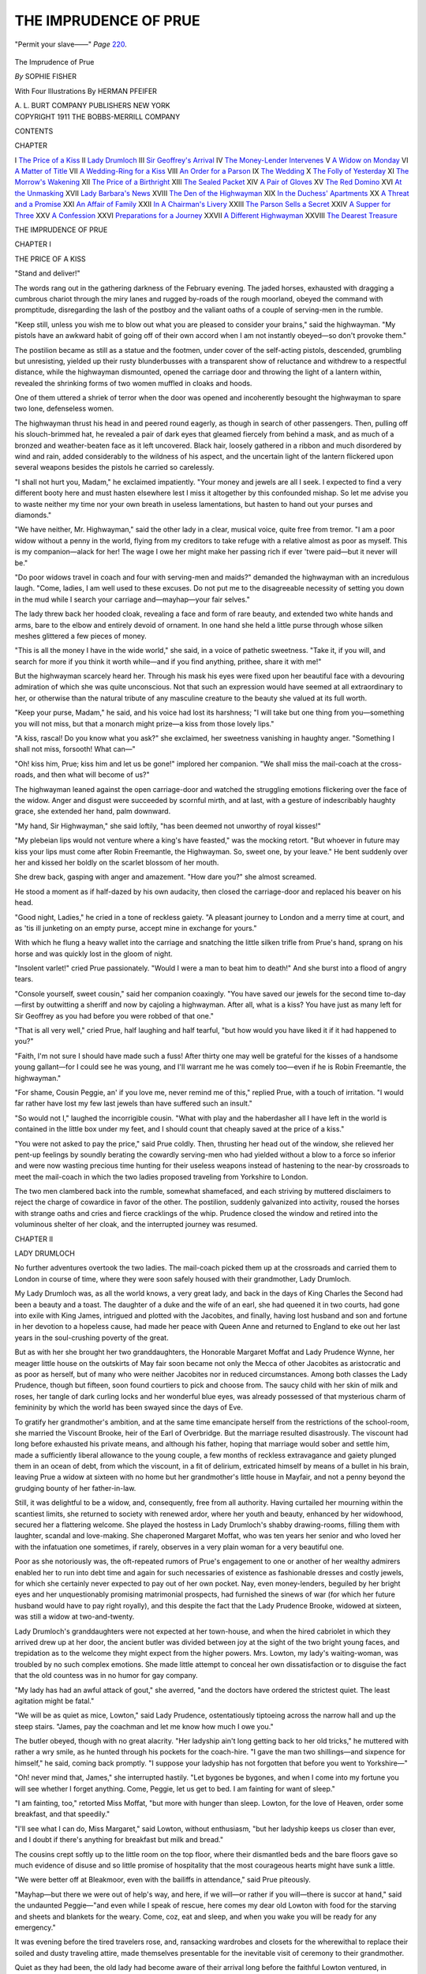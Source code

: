.. -*- encoding: utf-8 -*-

.. meta::
   :PG.Id: 47305
   :PG.Title: The Imprudence of Prue
   :PG.Released: 2014-11-06
   :PG.Rights: Public Domain
   :PG.Producer: Al Haines
   :DC.Creator: Sophie Fisher
   :MARCREL.ill: Herman Pfeifer
   :DC.Title: The Imprudence of Prue
   :DC.Language: en
   :DC.Created: 1911
   :coverpage: images/img-cover.jpg

======================
THE IMPRUDENCE OF PRUE
======================

.. clearpage::

.. pgheader::

.. container:: frontispiece

   .. vspace:: 4

   .. _`"Permit your slave——"`:

   .. figure:: images/img-front.jpg
      :figclass: white-space-pre-line
      :align: center
      :alt: "Permit your slave——" *Page* 220.

      "Permit your slave——" *Page* `220`_.

   .. vspace:: 4

.. container:: titlepage center white-space-pre-line

   .. class:: xx-large bold

      The Imprudence
      of Prue

   .. vspace:: 2

   .. class:: large bold

      *By* SOPHIE FISHER

   .. vspace:: 3

   .. class:: medium 

      With Four Illustrations
      By HERMAN PFEIFER

   .. vspace:: 3

   .. class:: medium

      A. L. BURT COMPANY
      PUBLISHERS NEW YORK

   .. vspace:: 4

.. container:: verso center white-space-pre-line

   .. class:: small

      COPYRIGHT 1911
      THE BOBBS-MERRILL COMPANY

   .. vspace:: 4

.. class:: center large bold

   CONTENTS

.. class:: noindent small

   CHAPTER

.. class:: noindent white-space-pre-line

I  `The Price of a Kiss`_
II  `Lady Drumloch`_
III  `Sir Geoffrey's Arrival`_
IV  `The Money-Lender Intervenes`_
V  `A Widow on Monday`_
VI  `A Matter of Title`_
VII  `A Wedding-Ring for a Kiss`_
VIII  `An Order for a Parson`_
IX  `The Wedding`_
X  `The Folly of Yesterday`_
XI  `The Morrow's Wakening`_
XII  `The Price of a Birthright`_
XIII  `The Sealed Packet`_
XIV  `A Pair of Gloves`_
XV  `The Red Domino`_
XVI  `At the Unmasking`_
XVII  `Lady Barbara's News`_
XVIII  `The Den of the Highwayman`_
XIX  `In the Duchess' Apartments`_
XX  `A Threat and a Promise`_
XXI  `An Affair of Family`_
XXII  `In A Chairman's Livery`_
XXIII  `The Parson Sells a Secret`_
XXIV  `A Supper for Three`_
XXV  `A Confession`_
XXVI  `Preparations for a Journey`_
XXVII  `A Different Highwayman`_
XXVIII  `The Dearest Treasure`_

.. vspace:: 4

.. _`THE PRICE OF A KISS`:

.. class:: center x-large bold

   THE IMPRUDENCE OF PRUE

.. vspace:: 3

.. class:: center large bold

   CHAPTER I

.. class:: center medium bold

   THE PRICE OF A KISS

.. vspace:: 2

"Stand and deliver!"

The words rang out in the gathering darkness
of the February evening.  The jaded horses,
exhausted with dragging a cumbrous chariot
through the miry lanes and rugged by-roads of the
rough moorland, obeyed the command with promptitude,
disregarding the lash of the postboy and the
valiant oaths of a couple of serving-men in the
rumble.

"Keep still, unless you wish me to blow out what
you are pleased to consider your brains," said the
highwayman.  "My pistols have an awkward habit
of going off of their own accord when I am not
instantly obeyed—so don't provoke them."

The postilion became as still as a statue and the
footmen, under cover of the self-acting pistols,
descended, grumbling but unresisting, yielded up their
rusty blunderbusses with a transparent show of
reluctance and withdrew to a respectful distance,
while the highwayman dismounted, opened the
carriage door and throwing the light of a lantern
within, revealed the shrinking forms of two women
muffled in cloaks and hoods.

One of them uttered a shriek of terror when the
door was opened and incoherently besought the
highwayman to spare two lone, defenseless women.

The highwayman thrust his head in and peered
round eagerly, as though in search of other passengers.
Then, pulling off his slouch-brimmed hat, he
revealed a pair of dark eyes that gleamed fiercely
from behind a mask, and as much of a bronzed and
weather-beaten face as it left uncovered.  Black
hair, loosely gathered in a ribbon and much
disordered by wind and rain, added considerably to the
wildness of his aspect, and the uncertain light of
the lantern flickered upon several weapons besides
the pistols he carried so carelessly.

"I shall not hurt you, Madam," he exclaimed
impatiently.  "Your money and jewels are all I
seek.  I expected to find a very different booty here
and must hasten elsewhere lest I miss it altogether
by this confounded mishap.  So let me advise you
to waste neither my time nor your own breath in
useless lamentations, but hasten to hand out your
purses and diamonds."

"We have neither, Mr. Highwayman," said the
other lady in a clear, musical voice, quite free from
tremor.  "I am a poor widow without a penny in
the world, flying from my creditors to take refuge
with a relative almost as poor as myself.  This is
my companion—alack for her!  The wage I owe
her might make her passing rich if ever 'twere
paid—but it never will be."

"Do poor widows travel in coach and four with
serving-men and maids?" demanded the highwayman
with an incredulous laugh.  "Come, ladies, I
am well used to these excuses.  Do not put me to
the disagreeable necessity of setting you down in
the mud while I search your carriage
and—mayhap—your fair selves."

The lady threw back her hooded cloak, revealing
a face and form of rare beauty, and extended two
white hands and arms, bare to the elbow and
entirely devoid of ornament.  In one hand she held a
little purse through whose silken meshes glittered a
few pieces of money.

"This is all the money I have in the wide world,"
she said, in a voice of pathetic sweetness.  "Take
it, if you will, and search for more if you think it
worth while—and if you find anything, prithee,
share it with me!"

But the highwayman scarcely heard her.  Through
his mask his eyes were fixed upon her beautiful face
with a devouring admiration of which she was quite
unconscious.  Not that such an expression would
have seemed at all extraordinary to her, or
otherwise than the natural tribute of any masculine
creature to the beauty she valued at its full worth.

"Keep your purse, Madam," he said, and his
voice had lost its harshness; "I will take but one
thing from you—something you will not miss, but
that a monarch might prize—a kiss from those
lovely lips."

"A kiss, rascal!  Do you know what you ask?"
she exclaimed, her sweetness vanishing in haughty
anger.  "Something I shall not miss, forsooth!
What can—"

"Oh! kiss him, Prue; kiss him and let us be
gone!" implored her companion.  "We shall miss
the mail-coach at the cross-roads, and then what
will become of us?"

The highwayman leaned against the open
carriage-door and watched the struggling emotions
flickering over the face of the widow.  Anger and
disgust were succeeded by scornful mirth, and at
last, with a gesture of indescribably haughty grace,
she extended her hand, palm downward.

"My hand, Sir Highwayman," she said loftily,
"has been deemed not unworthy of royal kisses!"

"My plebeian lips would not venture where a
king's have feasted," was the mocking retort.
"But whoever in future may kiss your lips must
come after Robin Freemantle, the Highwayman.
So, sweet one, by your leave."  He bent suddenly
over her and kissed her boldly on the scarlet blossom
of her mouth.

She drew back, gasping with anger and amazement.
"How dare you?" she almost screamed.

He stood a moment as if half-dazed by his own
audacity, then closed the carriage-door and replaced
his beaver on his head.

"Good night, Ladies," he cried in a tone of
reckless gaiety.  "A pleasant journey to London and
a merry time at court, and as 'tis ill junketing on
an empty purse, accept mine in exchange for yours."

With which he flung a heavy wallet into the
carriage and snatching the little silken trifle from
Prue's hand, sprang on his horse and was quickly
lost in the gloom of night.

"Insolent varlet!" cried Prue passionately.
"Would I were a man to beat him to death!"  And
she burst into a flood of angry tears.

"Console yourself, sweet cousin," said her
companion coaxingly.  "You have saved our jewels
for the second time to-day—first by outwitting a
sheriff and now by cajoling a highwayman.  After
all, what is a kiss?  You have just as many left for
Sir Geoffrey as you had before you were robbed of
that one."

"That is all very well," cried Prue, half
laughing and half tearful, "but how would you have
liked it if it had happened to you?"

"Faith, I'm not sure I should have made such a
fuss!  After thirty one may well be grateful for
the kisses of a handsome young gallant—for I
could see he was young, and I'll warrant me he
was comely too—even if he is Robin Freemantle,
the highwayman."

"For shame, Cousin Peggie, an' if you love me,
never remind me of this," replied Prue, with a
touch of irritation.  "I would far rather have lost
my few last jewels than have suffered such an
insult."

"So would not I," laughed the incorrigible
cousin.  "What with play and the haberdasher all
I have left in the world is contained in the little
box under my feet, and I should count that cheaply
saved at the price of a kiss."

"You were not asked to pay the price," said
Prue coldly.  Then, thrusting her head out of the
window, she relieved her pent-up feelings by soundly
berating the cowardly serving-men who had yielded
without a blow to a force so inferior and were now
wasting precious time hunting for their useless
weapons instead of hastening to the near-by crossroads
to meet the mail-coach in which the two ladies
proposed traveling from Yorkshire to London.

The two men clambered back into the rumble,
somewhat shamefaced, and each striving by muttered
disclaimers to reject the charge of cowardice
in favor of the other.  The postilion, suddenly
galvanized into activity, roused the horses with strange
oaths and cries and fierce cracklings of the whip.
Prudence closed the window and retired into the
voluminous shelter of her cloak, and the interrupted
journey was resumed.





.. vspace:: 4

.. _`LADY DRUMLOCH`:

.. class:: center large bold

   CHAPTER II


.. class:: center medium bold

   LADY DRUMLOCH

.. vspace:: 2

No further adventures overtook the two ladies.
The mail-coach picked them up at the crossroads
and carried them to London in course of
time, where they were soon safely housed with their
grandmother, Lady Drumloch.

My Lady Drumloch was, as all the world knows,
a very great lady, and back in the days of King
Charles the Second had been a beauty and a toast.
The daughter of a duke and the wife of an earl,
she had queened it in two courts, had gone into
exile with King James, intrigued and plotted with
the Jacobites, and finally, having lost husband and
son and fortune in her devotion to a hopeless cause,
had made her peace with Queen Anne and returned
to England to eke out her last years in the
soul-crushing poverty of the great.

But as with her she brought her two granddaughters,
the Honorable Margaret Moffat and
Lady Prudence Wynne, her meager little house on
the outskirts of May fair soon became not only the
Mecca of other Jacobites as aristocratic and as poor
as herself, but of many who were neither Jacobites
nor in reduced circumstances.  Among both classes
the Lady Prudence, though but fifteen, soon found
courtiers to pick and choose from.  The saucy
child with her skin of milk and roses, her tangle
of dark curling locks and her wonderful blue eyes,
was already possessed of that mysterious charm of
femininity by which the world has been swayed
since the days of Eve.

To gratify her grandmother's ambition, and at
the same time emancipate herself from the restrictions
of the school-room, she married the Viscount
Brooke, heir of the Earl of Overbridge.  But the
marriage resulted disastrously.  The viscount had
long before exhausted his private means, and
although his father, hoping that marriage would sober
and settle him, made a sufficiently liberal allowance
to the young couple, a few months of reckless
extravagance and gaiety plunged them in an ocean
of debt, from which the viscount, in a fit of
delirium, extricated himself by means of a bullet in
his brain, leaving Prue a widow at sixteen with
no home but her grandmother's little house in
Mayfair, and not a penny beyond the grudging bounty
of her father-in-law.

Still, it was delightful to be a widow, and,
consequently, free from all authority.  Having
curtailed her mourning within the scantiest limits, she
returned to society with renewed ardor, where her
youth and beauty, enhanced by her widowhood,
secured her a flattering welcome.  She played the
hostess in Lady Drumloch's shabby drawing-rooms,
filling them with laughter, scandal and love-making.
She chaperoned Margaret Moffat, who was ten
years her senior and who loved her with the
infatuation one sometimes, if rarely, observes in a
very plain woman for a very beautiful one.

Poor as she notoriously was, the oft-repeated
rumors of Prue's engagement to one or another of
her wealthy admirers enabled her to run into debt
time and again for such necessaries of existence as
fashionable dresses and costly jewels, for which she
certainly never expected to pay out of her own
pocket.  Nay, even money-lenders, beguiled by her
bright eyes and her unquestionably promising
matrimonial prospects, had furnished the sinews of war
(for which her future husband would have to pay
right royally), and this despite the fact that the
Lady Prudence Brooke, widowed at sixteen, was
still a widow at two-and-twenty.

Lady Drumloch's granddaughters were not
expected at her town-house, and when the hired
cabriolet in which they arrived drew up at her door,
the ancient butler was divided between joy at the
sight of the two bright young faces, and trepidation
as to the welcome they might expect from the higher
powers.  Mrs. Lowton, my lady's waiting-woman,
was troubled by no such complex emotions.  She
made little attempt to conceal her own dissatisfaction
or to disguise the fact that the old countess
was in no humor for gay company.

"My lady has had an awful attack of gout," she
averred, "and the doctors have ordered the strictest
quiet.  The least agitation might be fatal."

"We will be as quiet as mice, Lowton," said
Lady Prudence, ostentatiously tiptoeing across the
narrow hall and up the steep stairs.  "James, pay
the coachman and let me know how much I owe you."

The butler obeyed, though with no great alacrity.
"Her ladyship ain't long getting back to her old
tricks," he muttered with rather a wry smile, as
he hunted through his pockets for the coach-hire.
"I gave the man two shillings—and sixpence for
himself," he said, coming back promptly.  "I
suppose your ladyship has not forgotten that before
you went to Yorkshire—"

"Oh! never mind that, James," she interrupted
hastily.  "Let bygones be bygones, and when I
come into my fortune you will see whether I
forget anything.  Come, Peggie, let us get to bed.  I
am fainting for want of sleep."

"I am fainting, too," retorted Miss Moffat,
"but more with hunger than sleep.  Lowton, for
the love of Heaven, order some breakfast, and that
speedily."

"I'll see what I can do, Miss Margaret," said
Lowton, without enthusiasm, "but her ladyship
keeps us closer than ever, and I doubt if there's
anything for breakfast but milk and bread."

The cousins crept softly up to the little room on
the top floor, where their dismantled beds and the
bare floors gave so much evidence of disuse and so
little promise of hospitality that the most courageous
hearts might have sunk a little.

"We were better off at Bleakmoor, even with
the bailiffs in attendance," said Prue piteously.

"Mayhap—but there we were out of help's
way, and here, if we will—or rather if you
will—there is succor at hand," said the undaunted
Peggie—"and even while I speak of rescue, here comes
my dear old Lowton with food for the starving and
sheets and blankets for the weary.  Come, coz, eat
and sleep, and when you wake you will be ready
for any emergency."

It was evening before the tired travelers rose,
and, ransacking wardrobes and closets for the
wherewithal to replace their soiled and dusty
traveling attire, made themselves presentable for the
inevitable visit of ceremony to their grandmother.

Quiet as they had been, the old lady had become
aware of their arrival long before the faithful
Lowton ventured, in lugubrious whispers, to
communicate the news.

"There is no necessity, my good Lowton, for
you to apologize for my granddaughters," Lady
Drumloch had interrupted, almost before the first
word was uttered.  "No doubt I shall have to
listen to half-a-dozen different stories before I get
at the true cause of this visit, so you may as well
spare yourself the trouble of inventing excuses for
you know not what.  Let me know when the travelers
rise, and I will receive them and hear what
they have to say for themselves."

The venerable countess lay in a huge four-poster
bed, propped high with pillows scarcely whiter than
her waxen face, upon which still lingered some of
the beauty and all of the indomitable hauteur of the
belle of half-a-century ago.  Her scant and snowy
locks were concealed under a cap of priceless lace
and ruffles of the same fell over her small
ivory-white hands.  At the ceremonious announcement
of the Viscountess Brooke and the Honorable Miss
Moffat, she slightly moved her head on the pillow
and turned her bright, dark eyes from one to the
other.

"To what do I owe the honor of this visit, my
lady Viscountess?" she inquired dryly.

"Partly, dear Grandmother, to our anxiety
about your ladyship's health," said Prudence,
sweeping so deep a curtsey that she seemed to be falling
on her knees, "and partly because a whole long
year in the wilds of Yorkshire hath made us homesick."

"A whole long year in your brother-in-law's
house, gaming, dancing and—unless I am
misinformed—play-acting and fox-hunting, has still
left you with an appetite for the follies of the court.
I doubt not," said Lady Drumloch.  "Does your
ladyship return to Yorkshire to-day? or to-morrow?
I understand that you traveled without escort or
baggage and by the public conveyance!"

"Do not be angry with us, dear Grandmother,"
pleaded Prue, her bright eyes filling with tears
(the minx always had a supply at her command).
"You do not want us to go back to-morrow, do
you?  Are you not a little tired of the excellent
Lowton's conversation, and do you not weary for
your little Prue to read you Mr. Pope's latest poem
and Mr. Steele's new play? and make you die of
laughing over her adventures with the Yorkshire
squires?"

"And not only the squires," put in Peggie, who
had been standing rather in the background, eagerly
awaiting a chance to bring herself into notice.
"Prue has had adventures with gallants more
romantic than Yorkshire squires!"

"Ah! is that Margaret Moffat?" cried the old
lady.  "'Tis sure where Prudence is, her shadow
can not be far away!  And, pray, what have your
adventures been?  Have not even bumpkin squires
fallen to your charms?  Surely Prudence has not
carried off all the honors there as well as here?"

This was a hard thrust, for Peggie was as plain
as her cousin was fair, and had entered her fourth
decade without one serious assault upon her maiden
heart.  Devoted to Prue, she was too loyal to
think that this was partly the fault of the youthful
widow's all-devouring coquetry, but she was very
human, and it wounded her to be forced into
acknowledging the contrast.

"Alack, Peggie made short work of their
hearts," cried Prue, coming to the rescue.  "I
only turned their heads. 'Tis strange how foolish
men will always be about a widow."

"Foolish enough to marry one widow after being
jilted by another," acquiesced the grandmother
dryly.  "I hear thy erstwhile lover, Lord
Beachcombe, has married the Widow Curzon.  The
baker's daughter hath a second chance of wearing
strawberry-leaves."

"She may have them for aught I care—along
with the meanest, ugliest, most disagreeable man
that ever decked his empty head withal," cried
Prudence.  "*I* am going to marry the finest gentleman
in England—the bravest and handsomest—and
the cleverest, too.  When a man of parts is in
Parliament, 'tis his own fault if he be not in the
Cabinet—and once in the Cabinet there are garters and
coronets to be had for the trouble of reaching after
them."

"A politician, too!" sneered the countess.
"Pray, which of our worthy statesmen has had his
head turned by the widow?"

"Sir Geoffrey Beaudesert," replied Prue, and
having got so far she stopped, and the blood rushed
in a torrent to her face, crimsoning even her
forehead and neck.

"Sir Geoffrey Beaudesert!" the old lady repeated
slowly, while her dark, brilliant eyes seemed
to burn down into Prue's inmost soul.  "The
same that fought the duel with Colonel O'Keefe?"

"Surely," murmured Prue, "I could do no
better than give myself to the man who killed my
traducer.  If Colonel O'Keefe misunderstood or
misinterpreted a piece of girlish bravado—was I
to blame?  And if he dared to comment disparagingly
upon what he did not understand, and make
a public jest of a woman who had only played a
harmless joke upon him—you, dear Grandmother,
would be the last to reproach the gentleman who
drew sword in her vindication."

"Thereby leading every one to suppose that there
was something to vindicate," retorted Lady Drumloch.
"If the marriage really takes place, it will
put a complete quietus upon ill-natured tongues, but
bethink you how they will wag if this should prove
another of your *affaires manquées*!"

"I am glad that you approve, Madam," said
Prue, with an air of the deepest respect, as she
again sank gracefully down in a most profound
curtsey.

"I said nothing about approval," replied her
grandmother sternly.  "I know your Sir Geoffrey
Beaudesert—a Whig—a renegade, whose father
was a good Catholic and a 'King's man.'  The son
would have made a fitting husband for your father's
daughter if he had been loyal to his father's
king—but you know well that I would rather see you
the wife of the least of Jacobites than the greatest
of Whigs.  Go your own wilful way and do not
pretend to ask my approval."

"I am not married to him yet," said Prue, who
had not been unprepared for a vigorous protest
from her ancestress, and for obvious reasons
desired to placate her.  "Nor would I contemplate
such a step until my dear grandmother's recovery
set me free from anxiety.  And now, if your
ladyship will permit us to kiss your hand, we will
withdraw, as we grieve to hear that your physician has
forbidden you all excitement."

During the whole interview the two girls had
remained standing—not being invited to seat
themselves, nor venturing to do so without permission.
As they withdrew after saluting the tapering, ivory
fingers of the invalid, she called after them, with
more graciousness than she had yet shown, "You
may return in the evening and read me Mr. Pope's
poem.  I have had it these three weeks and could
not bring myself to let Lowton stumble through it.
'Twill give me something to think of besides an old
woman's gout and gruel."





.. vspace:: 4

.. _`SIR GEOFFREY'S ARRIVAL`:

.. class:: center large bold

   CHAPTER III


.. class:: center medium bold

   SIR GEOFFREY'S ARRIVAL

.. vspace:: 2

Lady Drumloch was not really half so ill
as she fancied herself, and no better medicine
could have been prescribed to hasten her
convalescence than the gaiety and cheerfulness that her
two granddaughters infused into the atmosphere of
the little house in Mayfair, as soon as they had
recovered from the fatigues of their journey.

Instead of lying in bed grumbling at the length
of the lonely days and pain-weary nights, her
ladyship allowed herself to be cajoled into rising and
reclining on a couch, which was then wheeled into
the adjoining room by James and the faithful
Lowton.  At first this was only for an hour or two
a day, and the invalid, refusing to admit that she
could be, in any way, benefited by the lively gossip
of her granddaughters, had insisted that the reading
of sermons and other pious works suited better with
her age and infirmities than plays and poetry.  But
by the end of the week she had abandoned Atterbury
and Taylor for the *Tatler* and the latest works of
Pope and Prior, and was thirsting for yet more
exciting entertainment, which she knew to be
tantalizingly near at hand.

As soon as the return of the cousins became
known, their numerous friends, who had contented
themselves with polite inquiries after the invalid,
while Lowton was the sole dispenser of news,
displayed a touching solicitude about her condition.
Every afternoon Lady Prue held quite a little
levee—at which the sickness of the old countess
up-stairs did not interfere greatly with the gaiety
below.  Day by day these cheerful sounds grew
more and more exasperating to Lady Drumloch,
whose passion for scandal was only whetted by the
comments of the two girls, and who chafed
rebelliously under the restrictions of the doctor, and led
the devoted Lowton the life of a dog.

"Did I hear voices and laughter this afternoon?"
she demanded, one evening, when her granddaughters
came to bid her a dutiful good night.

"'Twas but Mary Warburton and Lady Limerick,
who came to inquire after the health of their
beloved cousin," said Prue demurely.

"No one else?  It seemed to me that a dozen
times, at least, the door was thundered at as though
a queen's messenger demanded entrance."

"In very truth, your ladyship's penetration is
marvelous!" cried Prue eagerly.  "Her Majesty
most graciously bade Lady Limerick inquire the
latest news of 'the dear countess' gout'—and
also, if my duties at your bedside left me leisure to
attend the court."

"And, pray, what answer did you make?" Lady
Drumloch inquired suspiciously.

"In good faith, I was put to it for excuses, since
I had admitted the favorable change in your
symptoms, and received the congratulations of many
anxious friends," returned Prue pathetically.  "'Tis
true I have no heart for frivolous pleasures while
my dear grandmother is ill—but the court is
another thing, and people begin to wonder at my
absence."

"Well, what is the matter?  Why make excuses
at all?  I am not aware that I have imposed any
restrictions upon you," said the old lady crisply.
"Lowton has taken very good care of me for a
year, and you may still venture to trust me to her
for a few hours.  'Tis news to me that you should
be so averse to 'frivolous pleasures' that you need
make *me* an excuse for giving them up."

"Indeed, dear Grandmother, it was no vain
excuse—'twas the truth," Prue protested.  "Yet not
the whole truth, for my baggage is still at
Bleakmoor, whence we fled in such a hurry that we
brought naught away with us but what we traveled in!"

"Well?  Are there no milliners and mantua-makers
in London?" inquired the countess, with
an air of surprise.

"Several hundred, I should think—and every
one of them threatening me with the law's worst
penalties for debt!  The wretches! they were eager
enough to fling their wares under my feet, when
they believed me rich—or likely to be.  But
now—never a mercer or tailor will trust me for a gown!"

"What! not with the prospect of a husband in
Parliament?" cried her grandmother, laughing
maliciously.

"Indeed no, Grannie," sighed Prue piteously;
"not unless I pay, at least, for what I order now."

"They have learned wisdom at last," retorted
Lady Drumloch coldly, "and that is more than can
be said of you, who during four or five years of
widowhood have jilted half the peerage, made
yourself the byword of the court, and now go in fear
of the debtors' prison!"

"There was no talk of a debtors' prison for me
when I was Queen Anne's favorite lady-in-waiting,"
said Prue, with a touch of arrogance, "but
now they only remember that I was banished from
court—"

"And that the rich lovers you jilted have
married other women, while you are still 'the Widow
Brooke,'" Lady Drumloch interrupted.

"But they will change their tone when they find
that the queen has forgiven me," said Prue,
ignoring her grandmother's last thrust, "and now she
has sent me such a gracious message by Lady
Limerick—but, alack the day!—what am I saying?
How can I present myself before Her Majesty
without a decent gown to my back?  Oh,
Grandmother—"  She fell on her knees, and would have
clasped the pale, slender hand that lay on the
coverlet.  But Lady Drumloch drew back out of her
reach and regarded her with resentful eyes.

"Well?" she queried in her driest voice.
"What do you propose to do?  You have a plan,
no doubt, to accomplish what you have set your
heart upon."

"No—I have no plan," cried Prudence despairingly,
"but surely you, dear Grandmother, will not
let your little Prue lose her last chance of
winning back the queen's favor, for lack of a few
guineas to buy a gown!" and once more she tried
to get possession of the reluctant hand.

But Lady Drumloch pushed her away with such
force, in her anger, that she almost overturned her
on the floor.  "I thought I should soon come at
the cause of all your pretty speeches, you false
jade!" she shrieked.  "Is it not enough that I give
you shelter in the home you have disgraced with
your reckless follies, that I have to admit your
wanton companions—only Mary Warburton and
Lady Limerick, forsooth!  Do you think I am so
deaf as not to have heard the voices of half a
dozen men, and your dear friend, Barbara Sweeting,
sharer and inspirer of half the mad frolics that
have made you notorious?—but I must pay your
debts and give you money, when I'm so poor I can
only afford one woman to wait on me, and can
not go out for an airing because a carriage is too
great a luxury for me—even a hired one!  *C'est
honteux—c'est infame*"—and the angry old
woman, who seldom lapsed into French, except in
moments of great agitation, burst into hysteric cries
and weeping, at which Lowton hurried in, and the
girls, with scared faces, fled.

"She is much worse than she used to be,"
whispered Peggie.  "Formerly, when you asked for
money, she used to tell you to go to the devil, and
scold you roundly—but she gave it after all.  And
now—I do not think she will."

"If she waits until I ask her, she certainly never
will," said Prudence proudly.  "To-morrow I will
go to old Aarons—though I vowed the last time
should be the very last."

The girls were still lingering upon the staircase,
listening to the soothing murmurs of Mrs. Lowton
and the outcries of the invalid, gradually sinking
into whimpers, when a loud knocking announced
the arrival of a visitor of importance, and James
presently came up with a petition from Sir Geoffrey
Beaudesert for a few words with the Lady Prudence,
notwithstanding the lateness of the hour.

"The lateness of the hour!  Why, 'tis barely
nine o'clock," cried Prue, blushing and sparkling
with delight.  "Go, James, and tell Sir Geoffrey I
will be with him immediately.  Come, Peggie."

And away she flew to reassure herself, by a
glance at her mirror, that her scene with Lady
Drumloch had not dishevelled her luxuriant curls,
and to disguise the shabbiness of her gown with a
lace kerchief and a knot of ribbon.

"A plague on all milliners and tailors," she
pouted; "to think that I should have to receive my
betrothed after three weeks' separation, looking
more like my lady's scullery-maid than her
granddaughter."

"Sir Geoffrey will never know what you wear,
if you sit away from the lamp, where he can just
see your eyes by the firelight," counseled Margaret.
"No man cares to look at your gown, who can see
your face."

"Flatterer!" cried Prue; but she kissed her
cousin on both cheeks, and certainly gave no sign of
doubting her veracity.

Sir Geoffrey was impatiently waiting in the dim
drawing-room, where James had reluctantly lighted
a pair of candles in an ancient silver sconce that
Benvenuto Cellini himself may have chiseled.  The
two ladies swept the most ceremonious of curtseys,
but at the sight of Prue's radiant loveliness, her
visitor dropped on one knee, and taking both her
little hands in his, kissed first one and then the other
with unaffected ardor.

"How have I lived all these centuries?" he
cried—"they can not have been merely
weeks—without my Goddess, my Star—" and so on, after
the highflown fashion of the days of Pope and
Dryden.  To which Prue was well accustomed, and
did not find any too fantastic for her highly
cultivated vanity.

"Rise, Sir Geoffrey," she said very graciously,
and when he obeyed, offered him her glowing cheek,
upon which, one may be sure, he made haste to
imprint more than one or two impassioned kisses.
Then Margaret, who at first kept discreetly in the
background, came forward and presented her hand,
contenting herself with a salute of a more
perfunctory nature.

"When did you return to town, Sir Geoffrey?"
Prue inquired.

"Can you ask?" he said reproachfully.  "You
may be sure I have only waited to shake off the
dust of travel, before hastening to throw myself at
your feet."

"And how did you leave Bleakmoor?" she went
on, "and have you seen our host and his friends
since we left them?"

"Bleakmoor, deprived of the sunshine," said Sir
Geoffrey, including the two girls in a low bow,
"has by now been given over to the bats and owls.
Brooke hath betaken himself to Malvern, and his
friends are scattered to their own homes.  The
hunting is better since the thaw, but I have lost all
taste for the field when Prue no longer leads the hunt."

"We scarcely expected that you would follow us
so soon," remarked Peggie.

"Was I in too great haste?" he demanded.
"Had I been warned of your sudden journey, I
might, perhaps, have offended by offering my
escort."

"You would have had a chance of playing the
knight-errant," said Prue, "and coming to the
rescue of two forlorn damsels set upon by footpads
and forced to resort to all kinds of feminine wiles
to protect their jewels."

The baronet rapped out an oath.  "The fellows
attacked you and I was not there to make mincemeat
of them!" he exclaimed.  "By Jove, these rascals
become more and more audacious every day.  A
band of them attacked Will Battersea and myself
on the North Road, where we had the good fortune
to capture the ringleader and hand him over to
the officers of justice."

"Bravo!" cried Margaret, clapping her hands.
"Tell us all about it, Sir Geoffrey."

"Oh! 'twas the usual thing," he began.  "We
were on a lonely road, not far from Willesden—Will
and I riding in front, with our fellows close
behind—when several masked horsemen appeared
from behind a clump of bushes, and covering us
with their firearms, demanded our money or our
lives—"

("Stand and deliver—" murmured Peggie, with
a covert glance at her cousin.)—"We proceeded to
argue the matter," Sir Geoffrey continued, "and
either by accident or to intimidate us, one of the
rascals let fly and hit my man Brown in the
shoulder.  Instantly, there was a mêlée, in the midst of
which approaching shouts were heard and the
highwaymen, at the word of command, dashed off,
pursued by Will Battersea and myself.  A parting shot,
fired at random, brought down the horse of one of
the highwaymen, who threw his rider into a ditch
and rolled over him.  There we found him with a
broken collarbone, and handed him over to the
mounted constabulary, who had arrived so opportunely."

"I shudder to think what might have happened,"
said Prue gravely, "had their arrival been less well-timed."

"Spare your tremors, my dearest," replied Sir
Geoffrey, rather nettled by her tone.  "You surely
do not think that Will and I were in any peril from
half-a-dozen highwaymen?  To say nothing of our
men, who were both sturdy rustics and had served
in the West-Riding Yeomanry.  I vow I was
disappointed at the interruption, and would rather have
taken Robin Freemantle with my pistol at his ear,
than pulled him out of a ditch with the help of a
constable."

"Robin Freemantle!" the two ladies exclaimed
simultaneously.  Then the blood rushed so tumultuously
to Prue's face, that she was thankful for the
dim light that hid her confusion.

"What! was it he that assailed you on
Bleakmoor?  The fellow is ubiquitous!" cried Sir
Geoffrey.  "I will not forget to add this to his
other crimes, when I am witness on his trial.  The
man who has dared to attack the fairest lady in
England—the protégée of her Grace of
Marlborough—should be drawn and quartered; hanging
is too good for him."

"Sir Geoffrey!  I forbid you to mention my
name!" she exclaimed, in a great flutter.  "It may
not be the same man—besides, he took nothing
from us, did he, Peggie?  Nothing, that is to say
of any—any—"

"My dear Prudence—the mere fact of his
attacking you would rouse the country," cried her
lover, rather pompously.  "It would have more
effect upon the jury than a dozen ordinary highway
robberies—"

"I do not wish to rouse the country," interrupted
Prue.  "What! am I to be discussed by
lawyers and jurymen, and lampooned, forsooth, in
the Flying Post!  My grandmother would never
forgive it—"

"Dearest Prue, pardon me for suggesting anything
that could for one moment distress you; it
was but my eagerness to punish the scoundrel for
his crimes.  Let us relegate him to oblivion.  Such
subjects are not for the lips and ears of Beauty.
Tell me, sweet Prue, when may I hope to see Lady
Drumloch and implore her sanction to my suit?"

"I have already broken the matter to her,"
replied Prue, "but, as we anticipated, without any
great success, at present.  She is, as you know, an
ardent Jacobite and can not be expected to approve
your politics, which are considerably more
important to her than my happiness.  Mayhap, when she
becomes acquainted with you she may blame me less.
You must exercise your eloquence on her as you
did on me," she added, with a coquettish smile,
"and then I think I can safely leave our cause in
your hands.  My prayers shall accompany you, and
if necessary we will kneel side by side and implore
the ancestral benediction."





.. vspace:: 4

.. _`THE MONEY-LENDER INTERVENES`:

.. class:: center large bold

   CHAPTER IV


.. class:: center medium bold

   THE MONEY-LENDER INTERVENES

.. vspace:: 2

Either her hysterics or her gout kept my
Lady Drumloch in her chamber long enough
to try the brief patience of Prudence Brooke.  Sir
Geoffrey, secure of his bride, was less impatient, for
after all, the grandmother's consent was a mere
matter of form, although he had reasons—upon
which he did not care to dilate—for wishing to
propitiate the old lady, and secure her good graces.

He came to Mayfair as frequently as his
parliamentary duties permitted, and never without
sending up to the sick-room the most sympathetic
messages, accompanied by bouquets of rare flowers,
baskets of hothouse fruit and dainty porcelain or
enameled boxes of French bonbons, and his gifts
to Lowton were as lavish, though of a different
character.

Finding no abatement in her grandmother's
austerity, about a week after Sir Geoffrey's arrival,
Lady Prudence ordered a chair, and concealing as
many of her charms as could be hidden by a cloak
and hood, made a pilgrimage to the city.

Almost under the shadow of Aldgate Church, at
the entrance of a narrow court, of quiet appearance
but sinister reputation, lived a certain Mr. Moses
Aarons, reputed fabulously wealthy.  Few were the
gay inheritors of paternal acres to whom the little
office in Aldgate was unfamiliar, and in the safes
and deed-boxes that encumbered the upper floors
of the dingy house many a bond and mortgage told
a history of vast estates held by a hair, and noble
fortunes of which little remained but the name.

Mr. Aarons was a man of unpretending appearance,
with very little about him to suggest the Jew
money-lender.  Immaculately dressed, in a suit of
fine plum-colored cloth, with silk stockings of the
same hue, and wearing his own iron-gray hair
slightly powdered, and gathered in a black ribbon,
he might have passed for a respectable lawyer or
merchant, had not some suggestion of power in his
smooth voice and heavy-lidded eye, belied the
modesty of his appearance.

The chair of a fine lady was no unaccustomed
object at his door—nor, indeed, was the
Viscountess Brooke a stranger.  When his clerk bowed
the lady into Mr. Aarons' sanctum, he rose to greet
her, and returned her sweeping curtsey with a bow
as ceremonious.

"My Lady Brooke!  This is, indeed, a condescension,"
he said.  "My poor place is not adapted
for the entertainment of such fashion and beauty."

"Most excellent Aarons," cried Prue, a little
haughtily, "a truce to your compliments, which are
only meant in ridicule, I fear."  She threw back
her hood, however, not disdaining to try the full
effect of her charms upon this Jew, from whom
she had come to cajole a few hundred pounds, if
possible, without security.

"Your ladyship's long absence from London hath
surely been to some magic spring," said the usurer,
with an exaggerated deference that bordered on
insolence.  "We heard you were breaking squires'
hearts in Yorkshire, but sure 'twas some southern
sun that has been ripening the peaches on your
cheeks."

Prue burst out laughing.  "Are you turning
poet, Mr. Aarons?" she inquired flippantly.  "Take
my advice, and keep to your own trade; no one
will ever read the verse of Shakespeare or Milton
with half as much interest as the magic prose that
can turn a scrap of dirty paper into golden guineas."

"Your ladyship is tired of poetry, and wishes for
a little prose by way of change, no doubt," suggested
the money-lender.

"Change, forsooth!  That is just what I am
perishing for," cried Prue.  "Fate has been dealing
me the scurviest tricks, and now the chance of
my life has come, and I tremble lest I lose it for
want of a few pounds.  The queen has bidden me
to court, and I hope the best from Her Majesty's
condescension.  But, alas!  I can not make a fitting
appearance at court, for I am—as usual—penniless.
You must help me out of my troubles, good
Mr. Aarons, and this time I shall pay you principal
and interest, and recover the diamond necklace that
has been so long in your care."

"If the security you offer is no better than last
time, my lady Viscountess—" the money-lender
began.

"Alack! this time I have nothing at all to offer
as security," she interrupted.  "You know where
most of my jewels are, and on my way from Yorkshire,
I was set upon by Robin Freemantle, the highwayman,
and robbed of everything he could lay his
hands on!"

"The outrageous villain!  Did your ladyship lose
much?" asked the Jew, with ill-concealed sarcasm.

"I scarce remember how much, but he left me
with nothing but a few worthless trinkets I had
concealed in my cousin's jewel-casket, which
fortunately escaped.  So I arrived in London destitute.
My grandmother is too ill to think of aught but
prayers and potions, and I am most anxious to return
to the court, where, doubtless, her Grace of
Marlborough will do something for me—she loves me
like a daughter—but I can not wait on her grace
without a gown and a carriage."

"The milliner will, no doubt, be enchanted to
provide the one, and the liveryman the other," said
Aarons suavely.

"True, but every one knows I was banished from
court, and nothing will satisfy them that I am in
favor again but to see my name in the *Court News'*
account of the queen's levee.  I can not get there
without money, and for that I look to you, who
have stood my friend before.  Now listen," she
went on quickly, laying her little dimpled hand
on his arm, in her eagerness to interrupt the
impending expostulation.  "I am going to be married—oh,
yes, I know what you would say—'tis not the
first time by several, and I am still the Widow
Brooke!  This time, however, you may consider it
final; within a month, I wed Sir Geoffrey Beaudesert."

The money-lender started.  "Sir Geoffrey Beaudesert!"
he exclaimed.  "Your creditors, my lady
Viscountess, will scarce be pleased at this hearing,
and may find cause to remind you that there are
lodgings for ladies in the Fleet and Queen's Bench.
Sir Geoffrey is a member of Parliament, and can not
be arrested for his own debts, let alone his wife's."

"Arrested!  Do you mean to suggest that Sir
Geoffrey can not, or will not, pay my debts?" she
cried angrily.

"He may be willing; indeed, who could doubt that
any man would esteem it an honor to pay the debts
of Lady Prudence Brooke?  But that he is able,
is quite another matter, and you may take my word
for it, that Sir Geoffrey Beaudesert couldn't pay his
own debts, if every acre he owned was free, instead
of mortgaged, lock, stock and barrel."

"You are maligning a gentleman, sir!" she
exclaimed, losing all control of her temper.  "I will
tell him how you have lied to me, and he will have
his servants beat you within an inch of your life!
Sir Geoffrey a bankrupt!—his estates mortgaged!—was
ever such a slander?  He is a man of substance,
I tell you.  I have visited him in his ancestral
domain, where he entertained me royally.  He
is lord of the manor, and has the retinue of a
duke—no man in Yorkshire is more highly
respected—he is M.F.H. and might be Sheriff of
his Riding an' he chose!"  She began to subside a
little, though still angry, and looking, it must be
owned, transcendently lovely in her excitement, with
cheeks like damask roses, and flashing sapphire
eyes.  "Good Mr. Aarons, why did you give me
such a scare?" she went on, with a ring of almost
entreaty in her tone.  "Tell me you were joking.
What can you know about Sir Geoffrey's estate?
He hath borrowed of you, mayhap; who has not?
But since he has come into his patrimony—"

"His patrimony, Lady Prudence?  His father
was one of King James' most devoted followers, and
one of the most lavish while a guinea could be raised
to prove his loyalty.  Sir Geoffrey can not cut a tree
in his 'ancestral domain,' and you may be sure there
was a bailiff or two wearing his livery among the
ducal retinue that dazzled your ladyship."

"Mr. Aarons, you must be mistaken," she
persisted stubbornly.  "If his fortunes are so low,
why does he seek to join them to those of a portionless
widow?  Sure, there are heiresses a-plenty who
would gladly buy his title with their dowries!"

"Oh! your ladyship has but to look in your mirror
to answer that question," cried the usurer, with
a low bow and a look of open admiration.  "There
are also men of wealth and substance who would
gladly pay the debts of Lady Prudence Brooke, and
settle such a fortune upon her as would keep her
busy in the spending."

"No doubt, no doubt," said Lady Prudence hastily,
"but I am betrothed to Sir Geoffrey Beaudesert,
and these benevolent persons do not greatly interest
me.  Let us quit the subject of the fortunes Sir
Geoffrey and I are throwing away, and return to
business."

"Yet believe me, Lady Prudence," he insisted,
"you will never wed Sir Geoffrey Beaudesert."

She rose with great haughtiness.  "I decline to
dispute the subject with you, Mr. Aarons—" she
began.

"You will not marry Sir Geoffrey Beaudesert,"
he repeated.  "If you do not refuse the match, he
will find some way to release himself; 'tis his
misfortune more than his fault.  Mark me, Lady
Prudence, and do not let him place you in a false
position.  You want to be a rich woman as well as a
great lady.  You can marry a man who will give
you the finest house in town, the most splendid
establishment, the choice of a dozen country seats, and
more money to spend than you have ever dreamed
of, and who asks nothing in return but to see you
queen it at his expense."

She smiled a little, and met his glance with a
most deceptive air of innocent curiosity.

"And who is the *gentleman*, Mr. Aarons?" she
inquired, in her sweetest tone, with but the hint
of an emphasis.

"Can you not guess?" he replied more boldly.

"Faith, I came hither seeking a money-broker,
and was not prepared to find a marriage-broker
instead!" she said, shrugging her pretty shoulders.
"Do not keep me in suspense, good Aarons; I am
dying to know the name of the admirable creature
who desires to rescue me from poverty—and Sir
Geoffrey—and confer so many benefits upon my
unworthiness."

He placed his hand upon his breast, and bowed
deeply.

"You see him here, fair Lady Prudence," he said.
"The humblest of slaves, the most ardent of
admirers and, if you will, the most devoted and
indulgent of husbands."

She burst into a peal of laughter, but the faint
note of bitterness that permeated the charming
music was not lost upon the money-lender's sharp ear.

"Truly, Mr. Aarons, your jest is subtle and
well-conceived, and a fitting rebuke to my silly vanity,"
she began.  But he interrupted her, "In truth,
Madam, 'tis no jest, but a serious offer.  I have
always admired your ladyship, and a year ago,
endeavored to give fitting expression—"

A knock on the door interrupted his flow of
eloquence, and the clerk, from without, announced that
Sir Geoffrey Beaudesert's chariot had just driven
to the door, and that "his Ludship" was in the act
of alighting.

"Great Heaven!" cried Prue, turning scarlet
and then pale.  "How shall I escape?  I would not
be found here by him for a thousand pounds!  Do
not admit him, good Mr. Aarons, I beseech you—"

"Take Sir Geoffrey up-stairs, Jacob, and tell him
I am engaged, but will wait on him anon," said the
Jew.  Then turning to his fair client with an
insinuating smile, he added, "Now, if your ladyship
chooses, you may have an opportunity of judging
between my statement of this gentleman's finances
and his own—"

He indicated, by a gesture, a door in an obscure
corner of the room.

"What! play the spy upon my betrothed
husband?  Never, never!" exclaimed Prue
indignantly.  Yet she did not go away, and her pliant
form seemed to sway toward the little dark door,
as though a stronger will than her own controlled
her muscles.

"'Tis no harm," said the Jew, in his silkiest
tones, as he opened the door leading into a room
scarcely bigger than a closet, but light, and furnished
with a single chair, and a table littered with papers
and thick with dust.

Half-involuntarily, Prue yielded, and the door
closed upon her.  "I need not listen," she said,
half-apologizing to herself for an action she disdained.
But the room was small, and that, perhaps, was why
she did not think it worth while to move away from
the door.

The blood rushed to her head when she heard
Sir Geoffrey's voice, and for some moments she was
conscious of nothing but a confused murmur, out
of which, at last, her own name rang sharp and
clear.

"The Lady Prudence Brooke has honored me by
accepting my hand," she heard Sir Geoffrey say, in
a tone that was evidently intended to discourage
adverse comment.

"I congratulate your Honor," said Aarons politely.
"The lady's charms do credit to your choice.
But such luxuries are costly, and I am not surprised
that you need money.  It is unfortunate that times
are so hard and money so scarce.  I have just
suffered a terrible loss.  The death of Lord
Boscommon, whose father survives him, has turned ten
thousand pounds' worth of post-obits into waste
paper, and the failure of Johnson and—but this
does not interest your Honor.  Beset as I am, I
shall be able to accommodate an old and valued
client like yourself, no doubt, if the security is
satisfactory.  You have good security to offer, of
course?"

"Oh! it is no use beating about the bush with
you, Aarons.  I have no fresh security, but you can
surely let me have a couple of thousand more on
the Yorkshire estate."

"Not a stiver," said the money-lender firmly.
"Even the entailed property is encumbered beyond
its utmost value.  Had you come to announce your
marriage with Miss Cheeseman, the Alderman's
daughter, or Mrs. Goldthwaite, the banker's widow,
I do not say I would have refused the necessary
funds for the courtship and wedding on your
note-of-hand.  But the Viscountess Brooke is
dowerless—over head and ears in debt, and without a
penny of expectations."

"Miserable little Jew," muttered the fair dame
he so pitilessly anatomized; "Geoffrey will kill him."

"Dowerless, yes; over head and ears in debt,
possibly; but not without expectations," said Sir
Geoffrey, displaying none of the anticipated fury.
"You overlook the fact that she is the favorite
granddaughter of Lady Drumloch, who, for all
her miserly ways, I am credibly informed, is
enormously wealthy."

"Oho!" cried the Jew, maliciously enjoying this
display of a motive not altogether flattering to the
unsuspected listener.  "Your Honor is not quite so
simple as I began to fear."

"Did you really think I was fool enough
to leap before looking?" retorted Sir Geoffrey, with
a fatuous laugh that set Prue's ears tingling.
"To be sure, the wealth of Golconda could not add
to the Lady Prue's charms, but in this wicked
world one can not live on love, and as I have little
else to offer, I rejoice, for her sake as well as my
own, that she has a rich grandmother, who can not,
it is to be hoped—I should say, lamented—live
long to enjoy her hoards.  They will, I am
convinced, be put to excellent use by Lady Prudence
Beaudesert."

"But how, if I could prove to you, Sir Geoffrey,
that Lady Drumloch, instead of being a rich miser,
is a very poor old woman, whose kinsman loans her
a house to live in, and whose sole income is an
annuity, from which she has—perhaps—saved
enough to bury her?  I know not who may have
told you of this fabled wealth, but I am pretty sure
it is not either of her granddaughters."

"Indeed, no," said Sir Geoffrey reflectively.
"No such sordid subject has ever been broached
between us.  Yet I had it from a reliable source."

"Well, I advise you to make very sure of it, Sir
Geoffrey; it will be no kindness, either to yourself
or the Lady Prudence, to marry her without either
of you having anything you can call your own—except
your debts."

"'Tis true," muttered the baronet.  "If I can
not raise a thousand pounds—are Lady Prudence's
debts so very great?"

"I do not betray the secrets of one client to
another," said Aarons, with a sinister smile.  "Even
now I have acted against my own interests in my
desire to befriend two headstrong young people.
Nay, I would gladly go further, and find a rich
wife for your Honor and a rich husband for the
viscountess, if you would both listen to reason."

"Thanks, good Aarons," said Sir Geoffrey,
moving toward the door; "I appreciate your good will
at its full value.  A rich wife—of your providing—to
pay my debts, and a rich husband, on the same
terms, for Lady Prudence, would make four fools
for the benefit of one wise man."

"Your Honor flatters me!" said Aarons obsequiously.
They passed out of the room together, and
as he closed the door behind him, the money-lender
remarked, in the most casual manner, "I had a
visit from the lady but an hour agone, praying me
for a loan of a few hundred pounds, at any interest,
on the strength of her approaching marriage with
your Honor."

Sir Geoffrey started, and a curious light came into
his cold, handsome eyes.

"'Sdeath!" he ejaculated, "the lady doth me too
much honor!"

"I was most reluctantly compelled to refuse the
loan, for the same reason that she gave for requesting
it," said the usurer, as he respectfully bowed
his visitor out.  "But in the meantime, if I can
serve you in any other direction, pray command me."

When he returned alone, he found Lady Prudence
arranging her hood with a weary air.

"Prithee, Mr. Aarons, is my chair at the door?"
she demanded, cutting short his apologies for
detaining her.  "You and your client have well-nigh
sent me to sleep with your long conference.  Sure,
you have kept me shut up in the cupboard, while
you transacted the business of a dozen petitioners."

"Your ladyship was probably unable to overhear
our conversation?" he retorted, with a shrewd
smile.  "'Tis a pity, for it would have interested
you vastly."

"Did you, indeed, think I would condescend to
listen at the keyhole?" cried Prue, with a superb
air of disdain.  "Believe me, I do not take quite
so much interest in the clients of Mr. Aarons!  Is
my chair at the door?  Then let me begone.  My
grandmother will marvel at my absence, and ask
more questions than I shall be able to invent
answers to."

The Jew accompanied her out to her chair, bare-headed,
and as he handed her in, said, in his voice of
curiously blended humility and power, "I shall hear
from your ladyship again, when you and Sir
Geoffrey have had time for reflection."





.. vspace:: 4

.. _`A WIDOW ON MONDAY`:

.. class:: center large bold

   CHAPTER V


.. class:: center medium bold

   A WIDOW ON MONDAY

.. vspace:: 2

That day was destined to be one of accumulated
trials to Prue's patience.  Her ruffled
temper had scarcely calmed down by the time
she reached home, and found that, during her
absence, communications had been received from the
attorneys of various tradespeople, warning her that
Mr. Aarons' view of her position was by no means
exaggerated.

Although she had rigidly refrained from
announcing her projected marriage, in deference to
Lady Drumloch's opposition, the news had crept
out in the mysterious way such things have of
proclaiming themselves, and had led to a general
investigation of Sir Geoffrey's solvency, by those
whose only hope of payment depended upon her
future husband's wealth.  The immediate result of
these researches displayed itself in the unanimous
determination of her creditors to be paid before she
could shelter herself under the coverture of a
husband whose parliamentary privileges placed him
out of their reach.

This blow was the more crushing because it came
from those who had encouraged her extravagance
and played upon her vanity while she was the favorite
of the all-powerful Duchess of Marlborough, and
lady-in-waiting to the queen.  Then, every
temptation was thrown in her way, and the day of
reckoning was never mentioned, unless in sly allusion to
the dazzling, ever-changing panorama of her
matrimonial prospects.

But, now, circumstances were different.  To tell
the truth, the fair viscountess had left London a
year ago under the cloud of royal displeasure.  Her
extravagance at the card-table and elsewhere, her
mad-cap frolics and countless flirtations—culminating
in a fatal duel and a brilliant engagement
broken off almost at the church-door—had
brought upon her a sharp rebuke from the queen,
coupled with a command to seek time for reflection
and penitence in some retreat far enough removed
from the court to relieve her of its temptations.

Under this ban, she had thrown herself upon the
hospitality of her brother-in-law, himself somewhat
out of favor, in consequence of his Jacobite
tendencies, and living in comparative seclusion upon
his heavily mortgaged estate in Yorkshire.  There,
Prue had held a little court of fox-hunting squires
and provincial notables, until, wearying for a more
congenial atmosphere, she gladly seized upon the
illness of her grandmother as an excuse for a hasty
and unheralded visit to London, where her bosom
friend, Lady Barbara Sweeting, having paved the
way for her, met her with the delightful news that
her escapades were forgotten and her absence
bewailed, and being on the spot, her unauthorized
return would meet with no severe reprimand, but
rather with a joyous welcome.

Prue knew the advantage of striking while the
iron is hot.  She was well aware of the fickleness of
the great, and the importance of catching the smile
of royalty before it has had time to cool off into
a frown.  So, being assured that the hand of
welcome was graciously beckoning her, it did seem the
irony of fate that she must needs hang back because
her wardrobe was in Yorkshire, and her chance of
redeeming or replacing it even more distant.

At this exasperating crisis, it was only natural
that her mind should revert persistently to the one
spot of light in the gloom.  Was it a beacon of hope
or an illusory will-o'-the-wisp?  Had Sir Geoffrey
been misled, or was he trying to mislead Mr. Aarons?

"Can grannie really be a miser?" she had asked
both herself and Peggie a dozen times in the course
of the day.  She longed to question Sir Geoffrey
as to the source of his information, yet dared not
reveal the little she knew, for fear he might wonder
how she had come by that little.

Peggie laughed heartily at the suggestion of Lady
Drumloch's wealth, and vowed it must be a myth.
"Could she have kept such a secret from us for all
these years?" she asked.  "Never once giving us
a hint of it, and never once relaxing the austerity of
her life, even now she is old and sick?  Besides,
how would it help us now, if she had a cellar full
of gold, since she will not give us a guinea or a
gown?  You have so many friends, Prue; will none
of them help you out?"

"The women will not help me; they are only
too glad to keep me out in the cold," said Prue
pettishly, "and I am neither old enough nor ugly
enough, to ask favors of a man, even a money-lender,"
she added, contemptuously reminiscent of
Mr. Aarons' advances.  "Pray, open the window,
coz.  These distracting cares make me so faint,
I feel as though I should die for lack of air."

Peggie obeyed, and Prue, seating herself near
the window, gradually ceased her lamentations and
fell silent.  The outside noises floated up
confusedly—the roll of a passing carriage, the
quarrelsome shouts of waiting chairmen, and clear above
all, the voice of the newsman, calling the details of
yesterday's cock-fight and the latest scandal.

"Rumor of a great battle in the Netherlands—Arrival
of a queen's courier with sealed despatches
from the seat of war—Exciting scene in the
House of Commons—Threatened resignation of
Lord Godolphin from the Cabinet—Trial and
sentence of Robin Freemantle, the highwayman.
Story of his Life and confessions—How he fell
from virtue and respectability to end his days on
Tyburn Tree next Monday."

"Dost thou hear that, Peggie?" cried Prue;
"the bold highwayman who kissed me on
Bleakmoor is condemned to die for other crimes,
perchance less heinous!"

"'Tis a natural death for such as he," quoth
Peggie philosophically.

"And yet, he was a gallant man; young, I'll be
sworn, and handsome, belike.  It seems strange to
think that such hot blood will be cold in the veins
of a corpse in less than a week—"

"Art going to wear weeds for him, coz, because
he snatched a kiss from you?" teased Peggie.

"Not I! but mayhap some poor wretch is breaking
her heart because she'll be a widow o' Monday,"
said Prue pensively.

"All her debts will be paid along with the debt
of nature," said Peggie flippantly.  "Don't you
think you could easily console yourself in her case?"

"Forsooth, yes!" cried Prue, quickly recovering
her vivacity.  "I would I were like to be the
widow of somebody—somebody I don't care for,
of course—within a week.  Then I could laugh at
that old villain Aarons, and the rest of the
pettifoggers, with their threats of the debtors' prison!
Sure, there must be a special hell for Jews and lawyers!"

Peggie gave her hearty acquiescence and returned
to her book, and for some time no sound was heard
except an occasional smothered laugh, when
Mr. Pope's highly-spiced rhymes tickled her fancy more
than usual.  Prue fell into a somber reverie, and
with the tip of her taper finger between her teeth,
became so buried in thought, that a sharp little line
began to trace itself distinctly between her drawn
brows.  Outside, the newsman's voice, gradually
fading in the distance, still repeated, "Buy the life
and confessions of Robin Freemantle, the notorious
highwayman—only sixpence."

Prue sprang to her feet, at last.  "Margaret!"
she exclaimed, and her voice had a curiously
unfamiliar ring.

Her cousin started.  Prue had not called her by
her full name in many a day.

"Margaret, if this highwayman has no wife—people
of that sort don't marry, usually—what is
to prevent his marrying me, and leaving me a
widow on Monday, with all my debts buried in his
coffin?"

Peggie had been so often participator and prime
minister of Prue's exploits, that she was not easily
astonished by her.  But this proposition was so
entirely outside the bounds of reason, that she could
only shake her head vigorously, without even a
word of protest.

"'Tis not so reckless as it seems, Peggie," said
Prue, sitting down beside her and passing a
coaxing arm round her shoulders.  "Listen, dear Peg.
The man must die; God's pity on him!  What can
it matter to me to be his wife for a few hours;
what can it matter to him to ease me of my debts?
They will not trouble him in the next world; neither
will I."

"You'll be none the richer for such a mad freak,"
Peggie remonstrated.

"I'll be out of danger of the Fleet, though!"
cried Prue, renewing her caresses.  "Fancy your
poor little cousin in a debtors' prison, Peggie, with
all sorts of wretches who can not pay their butchers
and bakers—and miserable cheats and swindlers,
so mean and low that they have not a soul to help
them—and fancy me just as ill-off and forlorn as
they!"  Peggie began to melt.  "You saw that
letter from Madame Taffetine's lawyer, 'Unless
we receive the payment, so frequently promised,
within forty-eight hours, the law will be enforced
without any further delay.'  The other man is even
more explicit; he threatens me with imprisonment
in so many words!  Oh!  Peggie, I am the most
miserable girl in the world!"

"Sir Geoffrey will marry you, and you will both
be safe and happy," counseled Peggie.

"Sir Geoffrey!  I'm not so sure I wouldn't
rather marry the highwayman!" cried Prue.  "At
any rate, I can not offer myself to him, and I
doubt if he be in the mood to hurry me.  Besides,
there's like to be a dissolution of Parliament, and
then he'll be in a worse plight than I am now.  'Tis
true," she laughed, but not quite merrily, "there
is Mr. Aarons, who was kind enough to place his
hand and his money-bags at my feet, but the doors
that are open to the poor Viscountess Brooke, might
be slammed in the face of the rich Lady Prudence
Aarons!"

"Robin Freemantle would be better than Mr. Aarons,"
Peggie conceded.

"Robin Freemantle, at this moment, will do
better than any one else," said Prue.  "I tell you,
Peggie, my mind is made up.  You may as well
help me, for if you don't, I'll do it all alone—but
you won't desert me, will you, Peggie, dearest?"  So,
with tears and kisses and wiles most varied, but
all through with a stubborn self-will that had often
before subdued Peggie's feeble scruples, Prue
won her at last, not merely as a confidante, but as
an accomplice.

As soon as the whimsical creature found that
there was nothing to fear from her cousin's opposition,
her spirits rose at the prospect of an adventure
even more reckless and madcap than usual.  She
ran on with a thousand absurd suggestions, until
Peggie, infected by her mood, offered to visit the
prison at Newgate, and lay Prue's proposal
before the highwayman.

"You know, you told him I was your maid," she
said, "and 'tis one of a maid's chief duties to carry
messages for her mistress; messages of doubtful
discretion especially.  I can remind him of the
meeting on Bleakmoor, and introduce myself as
having witnessed the kiss which ignited a flame in
your heart, that can only be quenched by a marriage
*in extremis*."

"Make use of what arguments you please, Peg,
and for credential, take with you the purse he
bestowed in charity on the poor widow, who now
implores a still greater favor from him.  Alack! the
purse is well-nigh empty, but there's enough left
in it to bribe the jailers to admit a lady of high
degree, who comes to find out if the condemned
man can put her in the way to recover the jewelry
she was robbed of on the Queen's Highway."

"To-day is Thursday, Prue," said Peggie,
proceeding to prepare for her errand without delay.
"Thou'lt not wed o' Friday?  'Tis unlucky!"

"Unlucky!  Dost think there's any luck, good or
ill, about such a marriage?" cried Prue, dropping
suddenly into a shuddering despondency.  "Friday
is as good a day as any for one's undoing, and
Saturday's too long; 'twould give me time to change
my mind."

"There's time enough for that now," quoth Peggie
philosophically.  "The banns are not yet asked,
nor even the wooing sped.  'Twere wiser, perhaps,
to repent to-day than regret to-morrow."

"Do you think so, Peggie?  So do not I.  If I
do have to repent, it shall not be for an opportunity
missed for a coward scruple.  Here, let me tie this
long, black veil over your hood, Peg; it will make
you look like a mourner, and with your handkerchief
to your face, you might defy even the sharp
eyes of Lowton herself."





.. vspace:: 4

.. _`A MATTER OF TITLE`:

.. class:: center large bold

   CHAPTER VI


.. class:: center medium bold

   A MATTER OF TITLE

.. vspace:: 2

As Peggie, veiled and muffled up, with the
curtains of her sedan-chair drawn—but not
closely enough to interfere with her outlook—was
borne toward the city, she passed a handsome
chariot, driven rapidly in the opposite direction.

The glimpse she caught of the occupants caused
her great amusement.  Sir Geoffrey Beaudesert
was seated beside a young man, richly dressed and
handsome, but sallow and hollow-cheeked.  This
was Lord Beachcombe, whose marriage with Lady
Prudence Brooke had been abruptly broken off about
a year ago, in consequence of a scandal raised by a
certain Captain O'Keefe, who considered himself
ill-used by the lady, and whose insulting strictures
upon her conduct led to a fatal duel with Sir
Geoffrey, and resulted in the promise of her hand
to the champion of her honor.  The sight of Prue's
former and present lovers together, struck Peggie
as particularly funny, in connection with her own
queer errand.  If she could have overheard their
conversation, it would have given additional zest
to the situation.

"Faith," Lord Beachcombe was saying, "if you
are really bent on marrying the lovely widow, I
wish you better luck than I had."

"I *am* bent on it, with my whole heart and soul,"
Sir Geoffrey replied, doggedly rather than
enthusiastically.  "*I* am not a man to be turned from my
purpose by an idle word."

The other laughed carelessly.  "No man in your
condition takes warning by other men's misfortunes,"
he remarked.  "But there's still hope for
you; you are not her husband yet."

"No, but I swear I will be, and soon, too!"
exclaimed Sir Geoffrey.  "I won her at the sword's
point, and by the God above us, I'll wear her!"

"Will you bet?" demanded the other, with a
sneer.  Gambling was the most fashionable vice of
that day, and few subjects were too great or too
small to hang a wager upon.

"Aye, Lord Beachcombe, if you want to lose
money, I'll not deny you the opportunity," laughed
Sir Geoffrey, recovering his good humor.  "What
do you want to wager?  Fifty guineas? a hundred?"

"Fifty or a hundred guineas is all too small a
wager for so important a matter," said Lord
Beachcombe slowly, as though considering the exact sum
demanded by the occasion.  "Let us say a
thousand—or five thousand."

Sir Geoffrey was staggered by the amount, but
he was as ardent a gambler as his companion, and
reputed a much luckier one.  "As your lordship
pleases," he replied, with well-assumed indifference.
"But I warn you that the higher the stake, the more
certain I shall be to win it, even if I have to carry
the lady off by force."

"Oh! if you have to resort to force—"

"If I have to resort to force, the stake should be
doubled!" exclaimed Sir Geoffrey, "but I have no
fear of that.  Did your lordship say a thousand? or
was it five?"

"Let it be five thousand," returned Beachcombe.
"I'll wager five thousand guineas that you do not
marry the Viscountess Brooke within—shall we
say a month?"

Sir Geoffrey signified his satisfaction; each
gentleman made a memorandum of the bet, and as the
carriage had already been standing some minutes at
Prue's door, her betrothed alighted, thanked his
friend for his courtesy in giving him a lift, and
hastened in to press his suit with renewed ardor.

As the carriage was driven off Lord Beachcombe
pulled the check-string and ordered the coachman to
drive with all speed to Newgate Prison.

.. vspace:: 2

Newgate Prison, in the reign of Queen Anne, was
a festering sink of iniquity and horror.  Almost
every crime under the sun was punishable by
death—from stealing a penny loaf to robbing a
church, and from snaring a pheasant to slaughtering
a family.  In fact the laws in relation to property
were far more strictly enforced than those for
the protection of human life, unless the value of
the life was enhanced by the rights of property.
There, in noisome pens, criminals of every degree
herded together—men, women and children—all
brought to an equality under the shadow of the
gallows.  But money was just as powerful there as
anywhere else, and the prisoner who could pay
might have privacy, company, the best of food and
wine—everything except cleanliness—that no
power could bring into Newgate Prison, and it
needed the cleansing fires of destruction to purge
it off the face of the earth.

Robin Freemantle, the condemned highwayman,
had money enough to secure him a cell to himself.
One of the poorer prisoners, for a consideration,
had swept it out, and he had hired a table and chair
from the jailer at about twice the price for which
they had been bought ten years ago.

At his table he sat writing, with a bottle of wine
at his elbow, and the debris of a substantial meal on
a tray.  Through a barred window above his head
enough light slunk reluctantly in to show the fine
athletic form and bronzed, manly face, on which
the pallor of imprisonment was already toning down
the ruddy glow of health.  On the page before him
he had inscribed but four words, at which he sat
gazing irresolutely while he nibbled the feather of
his pen.  The key turned in the lock and a hoarse
voice outside announced, "A visitor for you, Robin
Highwayman."

Lord Beachcombe walked in, and the door closed
behind him.

Robin rose.  "Welcome, my Lord," he said, with
an unmistakable ring of relief in his tone.  "Your
promptitude will do us both a good turn."

"I received your letter, fellow," said the other
haughtily, "and I confess I was curious to learn
how a man of education had fallen to your
condition."  His eye glanced upon Robin's left arm,
which he wore in a sling, as though he marveled why
it had been thought worth while to mend a collar-bone
upon which the neck was set so insecurely.

"Take this chair, my Lord.  I have but one in
my spacious apartment.  I'll sit here."  He moved
to the cot and his visitor sat down, not without
some show of reluctance.

"And now, be brief," said Lord Beachcombe,
watching him narrowly, "and let me know the
service *you* wish to render *me*"—with a sneer—"and
the price you expect for it.  I do not remember
ever having been waylaid by you, so you can
not have stolen jewels to restore."

"Yet your lordship has some idea of what I have
to offer—not to restore, for you never possessed
it—and if I die on Monday, will never know the full
worth of it until too late.  Your lordship has a
lawsuit pending involving your title and estate—"

"Every one knows that," said Beachcombe irritably.
"Some mysterious person has claimed to
be my elder brother.  The thing is manifestly
impossible, but he appears to have interested a lawyer
of sorts."

"The thing is not impossible, Lord Beachcombe.
It is true.  It is also true that this claimant can
deprive you not only of your title and estates, but of
your very name."

"You are mad!  If such a thing were possible,
what is it to you, and how can you know anything
about it?"

"Because all the papers are in my possession.
Oh! not here—in perfectly safe keeping; where
they will remain until I die, or claim them back."

"How came they in your possession?"
demanded Beachcombe.  "In robbing a coach, I
suppose you took them for something valuable."

"They came into my possession by the action of
Providence, to afford your lordship the chance of
giving me my life and keeping your own honorable
name."

"Your life, my good fellow!  You overrate my
power and your own value.  If your papers are
worth anything, I'll give you all the money you
ask for your own spending, and the provision of
those you leave behind—"

"We'll come to that presently," said Robin.
"First, I'll tell you what I have to offer.  Some
thirty years ago—while His Majesty King Charles
was on the throne—a certain lieutenant of the
Guards, younger son of a great earl's younger
brother, fell in love with a poor schoolmaster's pretty
daughter.  Passing himself off as a stage-player,
under the name of Gregory Vincent, he won the
young woman's affection, though not, apparently,
her complete confidence; for she went to the pains
of investigating the gentleman's private life, and
discovered his real name.  Then she consented to a
secret marriage, at which she substituted a real
priest and legal papers for the sham ones with
which her honorable lover had intended to cozen her."

"This story has already been communicated to
my attorneys," interrupted Lord Beachcombe
impatiently.  "How are you acquainted with it, and
why do you expect it to interest me in you?"

"I know it because a vast number of letters,
written by this gentleman, first to his sweetheart
and afterward to his wife, have fallen into my
hands.  They tell the whole history, with many
entertaining details, and would prove racy reading
in the *News* sheet for your lordship's friends and
foes, especially the latter."

The visitor winced.  "No man likes his family
affairs held up to ridicule," he said.  "I would
willingly buy the letters, if genuine."

"Oh! they are genuine; also the marriage certificate,
whereof one of the witnesses is still living,
and the certificates of the birth and baptism of the
son, now twenty-eight years old.  I believe your
lordship is twenty-six?"

"And why has this matter been allowed to sleep
for thirty years?"

"Because Mrs. Vincent—as she temporarily
allowed herself to be called—although clever enough
to find out that her stage-player lover was really
a lieutenant of the King's Guards, masquerading
under a false name, was unable to trace him when
he disappeared, a year after their marriage, and
never knew that in consequence of several deaths,
he had become Lord Beachcombe, of whom she
probably never heard, and certainly never
connected with Lieutenant Gregory de Cliffe.  The
last of this series of documents is the certificate
of the death of the deserted wife, when her son
was about five years old, to whom she bequeathed
only her wedding-ring and a casket, which was to
be opened when he came to man's estate."

Lord Beachcombe's sallow face crimsoned with
such a rush of blood, that his eyes were suffused,
and he seemed in danger of suffocating.

"Five years," he gasped.  "Scoundrel, do you
know what you are saying?"

Robin bent his head, without speaking.

"Where are these forgeries?  These—these—"
Beachcombe stopped, apparently unable to utter
another word.

"As I told you before, they are quite safe," said
Robin quietly.  "But an hour after my death, they
will be in the hands of the person whom they most
concern."

"And do you—does this impostor imagine that
he can oust a peer of the realm with a few old
letters and musty documents, forsooth?" cried the
earl, recovering himself a little.  "We nobles hang
together, Sir Highwayman, and are chary of
disturbing one of our order for a trifle."

"I do not know whether he can oust you, Lord
Beachcombe," said Robin, looking him steadily in
the eye, "but he can prove you a bastard."

Beachcombe sprang to his feet, with hand on
sword, as though he would have drawn it on the
defenseless prisoner, and stood, breathing heavily,
unable to utter a word.

"We are alone, my Lord, and not one word that
passes between us need ever be repeated outside
this cell," said Robin; "that is, if you agree to my
terms.  Otherwise, I may feel compelled to make
terms with your cousin, who would be the inheritor
if you were—illegitimate, and your *elder brother*
were—could be induced to waive his claim."

Lord Beachcombe bent a furtive but piercing
regard upon the prisoner.  "And how can you
answer for him?" he asked, slowly weighing his
words.  "If I buy you off, I may have to fight
him in the law courts afterward.  Oh! 'tis
intolerable—it's a conspiracy—it must be a lie—my
father a bigamist!—my mother—!  Villain, you
shall hang for calling me bastard, if for nothing
else."

"I think not," said Robin.  "Your unborn child
may be a son, whose fate hangs upon your word.
The rightful heir values my life so highly, that he
himself has instigated this offer.  He is willing to
give all his documents in exchange for my life and
liberty.  Furthermore, for a sum of money sufficient
to carry him abroad and start him in life, he
will sign a deed, if you will have one drawn up,
resigning all claims on the title or estates of
Beachcombe.  Is that explicit enough?"

During this speech, Lord Beachcombe had
quieted down, and was now seated opposite the
prisoner, whom he regarded with fixed attention.

"What does your claimant call himself?  Under
what name is he known?" he demanded abruptly.

"You can not know it without perusing the documents,"
said Robin, "and you can not do that until
I am free to bring them to you myself."

"I tell you," exclaimed the earl pettishly, "that
you overestimate my influence.  How can I obtain
the pardon of a highwayman who attacked the Lord
Archbishop?"

"I took nothing from his grace but his wig!"
cried Robin, with a boisterous laugh, "and so that
he might not catch cold in his venerable head, I
gave him in exchange a comfortable cotton
nightcap, that had once been the property of the Mayor
of York!  'Twas a fair exchange, and methinks
the archbishop would scarcely wish me hanged for
a joke, when I might have stripped him of a
coachful of treasure."

Lord Beachcombe rose.  "There are yet three
days," he said grudgingly.  "I'll see what can be
done."

"Three days for *me*, my Lord, but not for you,"
said Robin significantly.  "I must know by this
time to-morrow what my chances are with you, for
the letter I was inditing to your cousin Francis can
not be delayed longer than that."

"Francis!" sneered Lord Beachcombe.  "What
do you imagine he can do for you?  A man whose
name is hardly known at court!  An indolent
recluse; a mere bumpkin!"

"For me?  Probably nothing," Robin replied, in
a stern, threatening tone.  "But what can he do
for you, with those papers in his possession?  I
may be dead before they reach him, but my revenge
will be sure, in his hands."

"Do you suppose he will put himself out for
you—*your claimant*?  You evidently don't know
Francis."

"I do not know him, but I know human nature,"
retorted Robin.  "What heir does not live in hopes
of some day inheriting?  I shall make no conditions
with him, but place the proof of your father's
first marriage in his hands.  Can you doubt that he
will use that weapon to put himself in your place?
Oh! don't flatter yourself that my death will clear
the worst danger out of your path.  Alive, you
have a dozen ways of silencing me; dead, I have
one way to ruin you—utterly."

The two men regarded each other for a few
seconds intently.  Robin's face expressed cold,
implacable determination, the other, deadly hostility.
Lord Beachcombe turned suddenly and rapped
sharply on the door.  It was instantly opened by
the jailer, and he strode out without another word
or glance.

Robin flung himself into the chair, and gave way
to a deep and gloomy reverie.  From time to time,
broken sentences escaped him.  "What is the use,
after all?"—"It makes little difference whether I
die now, or live to be hanged some other time"—and
other remarks of a pessimistic and dismal
nature.  Then he fell to writing, but after a while,
tore the paper into shreds, and sat moodily watching
the sallow reflection of daylight fading slowly
behind the bars.





.. vspace:: 4

.. _`A WEDDING-RING FOR A KISS`:

.. class:: center large bold

   CHAPTER VII


.. class:: center medium bold

   A WEDDING-RING FOR A KISS

.. vspace:: 2

Robin had been alone half-an-hour or so, when
the door was again opened, and another
visitor announced.

"Here, Highwayman," cried the jailer, "a lady
wants to see you now.  You Knights of the Road
are always in favor with the women."

"I know no women," said Robin roughly.  "Certainly
none that would come here to see me."

"Well, shall this one come in?" demanded the
jailer.  "I'll warrant she's young and pretty, and
a real lady, too!  She came in a chair!"

"Oh! let her in, let her in.  Pray don't keep a
real lady waiting in the passage," said Robin, who
foresaw some begging petition, or, perhaps, the
request of some frolicsome damsel for a lock of his
hair for her album, or a bequest of the rope that
hanged him, for luck!  "Be seated, Madam," he
added, as a slender figure, wrapped in a heavy
cloak and closely veiled, glided timidly into the cell.
"What service can I render you?"

"Can I have a few words alone with you?"
murmured the visitor.  The jailer, who had been
hanging round, curious to see and hear, withdrew,
with a laugh and a coarse jest, and locked the door
after him.

The lady threw off her veil, revealing the homely
features and sparkling eyes of Margaret Moffat.

"You know me not," she said.  "Yet we have
met before, Robin Freemantle."

"I can not believe," replied Robin gallantly,
"that, once seen, you could ever be forgotten by me."

"Well, possibly you did not see me; one far
more attractive engrossed all your attention, and
'tis from her I come, to ask as favor from you,
that which many of the highest in the land have
offered in vain."

"You puzzle me greatly," said Robin.  "What
favor can any lady desire of a man as good as dead?"

"Why—that's just where it is—an' you were
not condemned to die, you could do nothing for
my lady."

"My lady!  And who is your lady, may I ask?"

"I'll tell that presently; but first, before I reveal
her name, tell me one thing truly.  Are you
married?"

"Married?  No, the Saints be praised! but how
can that concern your lady?  Does she wish to
marry me, perchance?" cried Robin ironically.

"That is just what she does wish," said Margaret,
as demurely as though she had really been
the waiting-maid she feigned to be.  "And for a
token, she sends you this."  And she threw down
before him the wallet he had flung into Prue's
lap on Bleakmoor.

He took it up, recognizing it with a whirling
brain.  The whole scene sprang up before him as
under a sudden illumination—the gathering
darkness and the falling rain—the old chariot, with
its steaming horses and frightened servants—and
by the light of his lantern, the lovely face of a girl,
with her hood thrown back and a tangle of dark
curls against the milky whiteness of her neck.  He
saw the round, bare arms and tapering hands
extended, to show that she had no jewels about her,
the roguish smile disclosing the little even teeth
and sparkling in the depths of the starry eyes, and
for a moment his lips once more brushed her scarlet
mouth, and the perfume of her breath again clouded
his brain.

Margaret watched him with amusement, as his
face disclosed something of the varying emotions,
over which amazement predominated.

"Does that surprise you?" she inquired mockingly.
"Sure, 'tis no uncommon thing for a man
to pay for a kiss with a wedding-ring!"

"There must be some other reason," he said,
more to himself than in reply to her.  "That kiss
meant nothing to *her*."

"Did it mean anything to you?" asked Margaret,
beginning to feel interested.

"To me?"  His face was suddenly irradiated.
"You, who bask in the light of that incomparable
loveliness all the time, can never understand what
it means to the man who sees it for the first
time—and not only sees, but touches!—touches with his
unworthy lips that cheek of down—those lips!
Ah! how many times since have I felt the thrill of
that kiss, and wondered if she could recall it
without horror."

"Well, horror can scarcely be the sentiment you
inspired, since she wishes to marry you," simpered
Peggie.

The mist of passion suddenly cleared from his
eyes, and he bent on her so steady and penetrating
a glance, that her eyes fell, and she waited
nervously for his next words to give the cue to his
thoughts.

"Ha! she wishes to marry me?" he said slowly.
"Is it an honest wish of her own, or is it a trap
set by some one else?"

"Oh! indeed, it is entirely her own idea!" cried
Margaret eagerly; "not a soul has any suspicion
of it but herself and me, and if you refuse, you
will not even know her name, and the secret will
be buried in your grave."

"Then give me a reason," he said, apparently
relieved by her unmistakable honesty.  "Give me
the real reason, for I see this is something more
than a mere fine lady's caprice."

Margaret felt a little natural embarrassment—the
man was so different from what she had expected,
that the little plans she had devised on her
way to the prison, did not fit into the circumstances.

"In truth Prue—I mean the Lady Prudence—is
deeply in debt and much harassed by her creditors,
who threaten her with the Fleet, and I know
not what beside," she blurted out.  "Now, if she
were your wife, her debts would be your debts, and
as you, alack, must die on Monday, no one can
make your widow pay your debts!"

"So 'tis my *widow* the Lady Prudence desires to
be; not my wife!" said Robin, with a bitter smile.

.. _`"So 'tis my widow she desires to be!"`:

.. figure:: images/img-064.jpg
   :figclass: white-space-pre-line
   :align: center
   :alt: "So 'tis my widow she desires to be!"

   "So 'tis my widow she desires to be!"

"What difference does that make?" cried Margaret,
greatly relieved at having got over the worst
of her mission.  "An' if you think so much of a
kiss, I'll warrant my lady will not refuse one to
her *husband*."

"Aye, such a kiss as I snatched from her on
Bleakmoor, with lips denied and cheek averted.
Or such a kiss as she might leave on the face of
a dead stranger; as cold as the corpse itself."

"'Twill be your own fault if you get nothing
better than that," cried Peggie, with a glance that
had something of challenge in it.  "On Bleakmoor,
Lady Prudence had not seen your face; how could
she tell you were not some blackavised desperado?
There is not a handsome young gallant behind every
robber's mask."

Robin burst out laughing.  "Thanks, sweetheart!"
he cried.  "I trust my bride-elect has as
kind a disposition as her messenger.  Yet what
does it matter to me?

   |  "'Be she meeker, kinder than
   |  Turtle-dove or pelican;
   |  If she be not so to me,
   |  What care I how kind she be?'"

His rich voice filled the squalid cell with burst of
rollicking melody.  "If she be a very Xantippe,
I shall not suffer from her temper," he went on.
"And, by the way, I do not yet know the name of
the lady who has honored me by the offer of her
hand—in widowhood."

"That I can not tell you, until I know your
intentions," said Margaret.  "First, will you marry
her?"

"Will I marry her?  Surely, she is not accustomed
to sue in vain for men's hearts and hands!
They must fall under her feet—as I do—when
she but glances at them.  Aye, I will marry her,
though death himself ties the nuptial knot."

"That is settled, then—" Peggie was beginning
philosophically.

"Settled, perhaps, as far as I am concerned; but
what about your lady?  Will her caprice last out
until you return, think you, or will she be likely to
stay in the same mind until to-morrow?  'Tis
nothing to her, mayhap, to set a poor prisoner's brain
afire, and bid him welcome death because it brings
him five minutes of her company.  I may dream
myself her husband for a few hours, and forget
everything else in the delicious hope of seeing her
again; but what of her?  By the time you go back
to her, she may have changed her mind, or found
some less objectionable way of paying her debts!"

"'Tis like enough," she replied coolly.  "You
would not be the first she has served in that fashion.
You must take your chance of that."

"I'll take my chance," the prisoner acquiesced.

"Very well.  Now, will you swear not to reveal
the marriage to any one?—unless it be your
father-confessor, if you have one."

"That I will willingly swear.  If she can keep
the secret herself, it will be safe enough in my
grave."

"Now, I have only one more thing to ask.  You
must not be offended, but—is Robin Freemantie
your true name?  I know you 'Knights of the
Road' do, sometimes, masquerade in name as well
as in person, so perhaps you may have another
name—not quite so—celebrated?"

"Aha! my lady wants a respectable grave to bury
her debts in!" cried Robin, laughing sarcastically.
"I am fortunate in being able to satisfy her even
in this.  I *have* another name, and a friend who
will claim my body after I am hanged, and bury
me where my disconsolate widow may, if she wish,
raise a monument to commemorate my virtues and
her woes."  He wrote the name on a sheet of paper
and handed it to her.

"And have *you* no condition to make?" asked
Peggie, rising.

"What condition should I make?" demanded
Robin, somewhat sternly.  "Will she try to save
my life, who only seeks to profit by my death?
No! it will be reward enough to hold her hand
for five minutes, while the priest makes her my
wife; for just so long as I can coax her to keep
her carriage waiting!  No conditions for me.  Yet,
stay; I'll make one that will not hurt her pride or
wound her vanity.  Tell her I demand that she
comes to me, looking her prettiest, as becomes a
bride.  I'll feast my eyes upon her loveliness, and
if she'll but kiss me once, I'd thank them if they
would take me out and hang me before the kiss
had time to grow cold on my lips.  Fare-thee-well,
sweetheart, since you must go, and thanks for your
company.  Take my lady back my wallet, and let
me first fill it with gold pieces for yourself."

"No, no!" cried Peggie, not quite able to act up
to the character of waiting-woman to the extent
of accepting a fee for her mediation.  "My lady
would be vexed with me, if I took aught from you
but your consent to marry her."

"And this," he cried, gaily kissing her.  "I'll
warrant you know the old saw, 'Kiss and never tell.'"

"For shame!" she remonstrated, without any
great show of indignation, however.  "Help me
with my cloak and call the jailer, if you please.
Alack, my reputation would suffer sadly, if ever
this long visit should be heard of outside the walls
of Newgate."

He adjusted her cloak, not forgetting to steal
another kiss before she tied the thick veil over her
hood.  "To-morrow," she said, as she hurried out
after the jailer, "some time in the forenoon."

As she took her seat in the chair, she laughed
softly to herself.  "I must be a good actress," she
murmured, "or, maybe, there is not enough
difference between an earl's granddaughter and a
waiting-maid to be perceptible to a robber!  Odd's
life! he doesn't know the bride's name, even now!  'Tis
a queer marriage, indeed!"





.. vspace:: 4

.. _`AN ORDER FOR A PARSON`:

.. class:: center large bold

   CHAPTER VIII


.. class:: center medium bold

   AN ORDER FOR A PARSON

.. vspace:: 2

Scarcely had Margaret Moffat alighted from
her chair, when Prue darted out into the little
hall and greeted her with embraces.

"Oh!  Peggie, Peggie, I have been counting the
minutes for your return," she cried, literally
dancing round her.  "Since you went away, all sorts
of delightful things have happened.  Our boxes
have come from Yorkshire; think of it, all our
finery—packed anyhow, to be sure, but a hot iron
will repair the damage—and we can go to court
and to church and to the play, and to the Duchess
of Marlborough's masquerade!  Oh!  Peggie, I am
crazy with joy!" and she kissed her cousin again,
with an ardor that must have been rather
exasperating to Sir Geoffrey, who was looking on.

By this time, Peggie had thrown off her wraps,
and forgetting all about Robin, had become as
joyously excited as Prue.

"Oh! the masquerade—shall we be invited?
I was breaking my heart to think of missing it!"

"We are invited!  Scarcely had the trunks
arrived, when there came a messenger from the
duchess with the invitations for the masquerade, and a
note bidding me to dinner with her grace, to-morrow,
at noon.  Think how overjoyed I was to be
able to accept both invitations.  I flew up to
grandmother to give her the good news—never thinking,
I vow, that she would do aught but scold—and
found her in a most gracious mood.  She gave me
a lovely lace flounce.  Oh! Peggie, you know her
rose-point? there's some for you, too; and what
do you think?  She offered to lend me her pearls,
and promised to give us fifty guineas to help make
us presentable at the queen's next drawing-room.
Isn't that good news?  And now, Peggie, you must
help me prepare for to-morrow; that is even more
important than the mask, for if the duchess
should be in great good-humor with her little Prue,
she might take her to Kensington Palace to make
her peace with the queen!"

"To-morrow morning you have already one very
particular engagement," cried Peggie, laughing.
"I see, however, that poor Robin was right in
thinking you might change your mind before I got
back!"

"Robin—!"  Prue glanced at Sir Geoffrey,
and turned scarlet.  Then her eyes danced with
mischief.  "Tell us all about it, Peggie; Sir Geoffrey
may as well enjoy the joke."

Margaret hesitated, and would have changed the
subject, but Prue, wilful as usual, would not be
denied.

"'Tis too good to keep," she laughed.  "You
must know, Sir Geoffrey, that I am desperately in
debt; 'tis no secret, though no one but Peggie
knows how I have been driven and harried by my
creditors.  Well, in utter despair, I hit upon a most
original way of paying my debts.  I decided to be
the widow of Robin Freemantle, who is condemned
to be hanged next Monday."

"The widow of Robin Freemantle!" he exclaimed,
with evident mystification.  "Pray, how
can you be a widow without first being a wife?"

"That was the only difficulty," cried Prue, with
a mock-serious air, "so I persuaded Peggie to go
to Newgate and ask Robin to marry me.  Did he
consent, Peggie?  Did he make terms and demand
a bribe, or am I forestalled by some fair Molly of
the Minories, and must I pine in the Fleet, or marry
good Mr. Aarons?"

Sir Geoffrey, who was, perhaps, a little deficient
in sense of humor, could not dissemble his
perplexity.  He had passed the afternoon at the feet of
his capricious mistress, or rather under the high
heels of her dainty slippers, for she had laughed at
his vows and persisted in turning his poetic
rhapsodies into coldest prose.  Even her joy over the
arrival of her trunks and the duchess' invitations,
had not improved matters, for she took little pains
to conceal that the prospect of returning to the field
of her former triumphs had reawakened a thirst for
further conquest, which might prove disastrous,
both to his matrimonial views and his rash wager.

It was certainly disconcerting to hear his
betrothed calmly discussing her possible marriage with
this one and that one, while he was racking his
brain to devise some means of marrying her
without burdening himself with the debts she must needs
bring in her little hand.  And Sir Geoffrey had
already discovered that Prudence was never so likely
to be serious, as when she appeared most frivolous.

"Miss Moffat has been to Newgate?" he exclaimed,
grasping that one fact out of a bewildering
array of vague possibilities.  "What an extraordinary
adventure!  And did you really see the miscreant?"

"I saw him," replied Peggie, "and for a
miscreant, he was really quite inoffensive, and even
agreeable;" she smiled furtively, as she thought of
the two kisses he had stolen, "and if Prue will
choose that way out of her troubles, she may; for
he's ready to marry her to-morrow, if she will
provide the priest and the ring."

Prue glanced at her suitor, and observing his
downcast eyes and the thoughtful frown upon his
brow, thought the joke had been carried far enough,
even for her perverse humor.

"Nay, dear Peggie, 'tis enough folly for once,"
she said.  "Let the poor fellow die in peace.
What good would it do me to be the widow of a
malefactor publicly hanged?  I could never claim
the rights of such a widowhood!"

"It need not be known, coz," Peggie eagerly
suggested.  "He has another name—one quite
familiar to you—and though he will die as Robin
Freemantle, he will be married and buried under
his own name—or what he claims as his
own—Robert Gregory de Cliffe."

Both her hearers repeated the name in tones of
astonishment, "De Cliffe!"

"Of course, it is an assumed name, but 'twill
serve, none the less," said Sir Geoffrey, with a
constrained smile.

"De Cliffe," repeated Prue; "'twould be strange,
indeed, if that name became mine by such a means.
Lord Beachcombe would be greatly edified, if he
knew I had a second opportunity of bearing his
family-name."  She laughed merrily, "If such a
thing could be taken seriously, this would almost
tempt me."

"And why not?" cried Peggie.  "I protest I
see no reason for throwing away such a chance.
You marry the man to-morrow, and on Monday
you will be a widow.  His body will be claimed by
a friend and buried under the name of De Cliffe,
and if your creditors harass you, all you have to
do is to produce your marriage-lines and they may
go hunt for their money in Robin's grave."

Prue looked irresolutely at Sir Geoffrey.  Her
caprice for this marriage was almost played out,
but she wanted to be coaxed out of it, and to make
a great favor of yielding up her own wilful way
to the remonstrances and entreaties of her lover.
Sir Geoffrey, on the other hand, had rapidly turned
the matter over in his own mind, and arrived at
the conclusion that however this escapade might
affect Prue, it would have two points in his favor.
First, the riddance of those debts which he was so
unwilling to shoulder, and second, the advantage
that the possession of such a secret would give him
in pressing his suit to a speedy marriage, and in
maintaining his marital authority later on.  Sir
Geoffrey adored Prue, but with the experience
he had gained of her wiles and guiles, he had no
objection to the handling of a weapon that would
keep them in due subjection.

He remained silent, so after a pause that began
to be ominous, Prue said softly, "And you, Sir
Geoffrey; how does this project strike you?
Peggie has given me a girl's advice; I should like
a man's opinion."

He hemmed a little, and glanced from one
expectant face to the other.  "Woman's wit," he
began at last, "is often more to the point than
man's—"

"Wisdom," suggested Peggie, filling in a slight
hesitancy.

He laughed deprecatingly.  "Oh! my dear Miss
Margaret, I was not thinking of laying claim to
wisdom—merely to logic, with which we poor
dull-brained men try to compensate for our lack of
feminine intuition.  You, who are wise as well as
witty, can well afford to be merciful—"

"Still," persisted Prue, "you are only complimenting
Peggie's wit; you are not telling us what
you think of her scheme."

"Peggie's scheme!—oh—" murmured Margaret, *sotto voce*.

"My dearest Prudence, surely I do not need to
say that the idea of any man having even such a
ghost of a claim upon the woman I adore, is
abhorrent to me," Sir Geoffrey began, rather
pompously.  "'Tis absurd to think that a few words to
a stranger could free you from so much anxiety,
while I, the most faithful of your slaves, am forced
by cruel Fate to stand aside, for fear of aggravating
your woes."  Having got thus far, however, it
occurred to him that this was too serious a view of
the matter, so he went on with a careless laugh,
"To be sure you would only see him once—the
fellow's audacity would be rightly punished by such
a torment of Tantalus—and your creditors—the
wretches have threatened you with the Fleet, did
you say?  By Saint George, 'tis no more than they
deserve to be balked of their prey—it seems
almost worth while—"

"I see," interrupted Prue, without the least
appearance of annoyance, "that you agree with
Peggie.  We will consider it settled.  I'm so glad
we have told you about it," she went on, in her
most vivacious manner.  "I really don't see how
Peggie and I could have managed without you;
and to think that I was foolish enough to be afraid
you would be shocked!—"

"Oh!  I *am* shocked—distracted, at the idea of
any man—" he began, but she interrupted him,
playfully shaking her forefinger at him.

"Now, now! don't let us try to be sentimental
about it.  The plan is a very good plan; very
sensible and ingenious.  I am proud of having
originated it.  Peggie, I know, is proud of having
successfully carried out the negotiations, and you
will have a right, my dear Sir Geoffrey, to be proud
of the part you are going to play in bringing it to
a triumphant end."

"I am entirely at your disposal, my dear Prudence,"
said Sir Geoffrey, rather taken aback at thus
finding himself assigned an acting part in the comedy,
"but I hardly know what I can do—indeed, the
fewer persons concerned the better, I think—the
less likely to attract attention—comment might be
caused by any—a—unusual action on the part of
a member of Parliament—the newsmongers are
always on the look-out for—"

"Ta-ta-ta! don't you suppose that I should
make a spicier mouthful for the newsmongers than
even a member of Parliament?" cried Prue
impatiently.  "Who is to procure the marriage license
and the priest, Sir Geoffrey, unless you do it?
Don't you think I should attract more attention in
Doctors' Commons than Sir Geoffrey Beaudesert,
M.P.?  And surely, you can more easily find some
accommodating parson who will keep the secret and
be sure to tie the knot so securely, that when the
time comes to reap the reward, there may be no
slip 'twixt cup and lip.  Then, to-morrow morning,
you can conduct me to Newgate, on my way to dine
with the duchess, and take care that Peggie and I
do not get clapped into a dungeon by mistake."

"If it can be done so soon," Sir Geoffrey began
reluctantly, yet scarcely venturing to make any
further excuse.

"If it can not be done then," cried Prue
imperiously, "it will not be done at all.  You may be
sure, once I get back to court, I shall have no time
for marrying malefactors, or members of Parliament
either, mayhap."

Sir Geoffrey made no further protest, but considering
that the benefit to himself was so undeniable,
gave in gracefully, and pledged himself to his
lady's service with many courtly vows.  Indeed, the
tempting prospect of Prue, divested of her debts,
and free in three days to bestow herself upon him,
rose before him in such glowing colors, that even
Lord Beachcombe's wager was cast into the shade,
and only served to add luster to the vision of his
fickle and inconsequent mistress, reduced to sweet
reasonableness and proper wifely submission by the
judicious use of her discreditable secret.

He, therefore, took his leave, having to content
himself for the nonce with the tips of Prue's
fingers to kiss, and leaving the cousins to the
delightful occupation of turning over their recovered
wardrobes, and devising the means of making a
resplendent appearance at court with their present
possessions and the thrifty outlay of Lady
Drumloch's fifty guineas.





.. vspace:: 4

.. _`THE WEDDING`:

.. class:: center large bold

   CHAPTER IX


.. class:: center medium bold

   THE WEDDING

.. vspace:: 2

"My mind misgives me," said Margaret,
when the two girls were at their toilet the
next morning.  "'Tis not too late, Prue, for
reflection, and if ill betide thee, dear, I shall feel as
if I had brought it on thee."

Prue turned from her mirror with a petulant
gesture.  "Tell me, Peggie, truly," she said, with
an air of deep concern, "do you not think the
hairdresser has trussed my hair too high on top?
Would not a curl or two more on the neck be an
improvement?  Prithee, unpin this lock and let it
fall negligently behind my ear.  Ah! that's
better."  She turned back to the mirror, and regarded her
reflection critically.  "Am I too pale, Peggie?
Do you think a touch of rouge—the least
touch—would be becoming?"

"For the wedding, do you mean?  Faith, I always
thought a pale, pensive bride more interesting.
Not that you are either.  A shade more color would
spoil you.  I think you are even a little flushed."

"*You* are pale, Peggie," said Prue, looking
fixedly at her.  "What's the matter?"

"Oh!  I dreamed all night of troubled water,
Prue.  You know that's ill-luck!  'Tis not too
late to give up this foolish marriage—"

"Foolish marriage!  Why, Peggie, 'tis the first
wise one I have ever contemplated.  And as for
a dream, why I dreamed three times running of a
black cat, and if anything bodes good luck that does."

"But suppose after all the object of the marriage
should fail," urged Margaret.

"Fail!  How can it fail?" cried Prue pettishly.
"Besides, you know the motto of the Wynnes:
'*Cowards fayle.  I winne*.'  Well, I have failed
often enough, yet not from cowardice, God wot!
And still I am always hoping to win, I scarce know
what."

"Your new motto will suit you just as well,"
said Peggie, "'*Nil timeo*.'"

"Ha, ha! the motto of the De Cliffes.  Was ever
such audacity as this Robin's?  I've a mind to ask
him, when the deed is done, if he has any directions
to give about his hatchment, or if I shall refer
the matter to the head of the house."

"Oh!  Prue, are you utterly heartless?  I
declare, since I have seen the poor young man I am
sorry for him and I wish I had not helped to turn
his execution into a jest."

"Would you have me weep?" said Prue,
almost sternly.  "There is always time enough for
that when there is nothing else to be done.  Ah!
I hear Sir Geoffrey's voice.  You are dressed,
Peggie, prithee go down to him and bring me word
whether he has done his part, and is ready—and
willing—to give away the bride."

She turned for a last look in the mirror as
Peggie hurried away, and the half-scornful smile with
which she surveyed her own charming reflection
had none of the levity with which she had so easily
deceived her cousin.  Yet it certainly was not a
picture to provoke disdain.  Never had the wilful
beauty looked to greater advantage.  The restless
brilliancy of her sparkling eyes, the changeful color
that flushed and paled her cheek with each
quick-drawn breath, the nameless but irresistible charm
that animated every feature, might have excused a
more complacent glance.  But Prue, though by no
means prone to deal severely with herself, was
a good deal more ashamed of her scheme than she
would have cared to own, even to herself, and
perhaps secretly longed for some insurmountable
obstacle to stop her in spite of herself.

She was determined, however, that she would not
be the one to raise a difficulty.  She was so
unspeakably mortified by the new light yesterday's
events had thrown on Sir Geoffrey's wooing that
the idea of placing a barrier between herself and
him, gave her keen satisfaction.  That the
possibility of her inheriting a fortune from her
grandmother should have influenced his pursuit of her
ever so slightly, wounded her vanity, that
nerve-center of her being; and that he should have lent
his countenance and help to a scheme that would
give her, even nominally, to another man, no matter
how brief or indefinite the tenure, dealt it an almost
mortal blow.

"He has yet a chance," she murmured.  "He
may have found on reflection that he can not bring
himself to sacrifice me for the sake of a couple of
thousand pounds' worth of debts, and he may
implore me to refrain for his sake.  I might not be
persuaded—one can never answer for oneself—but
he would come out of it without dishonor."  She
mechanically smoothed a ribbon here and
adjusted a flounce there and, half turning, tried to
obtain a full view of her back in a glass two feet
square.  "'Tis provoking to be obliged to dress by
guess-work," she commented.  "If I were to marry
old Aarons I could have three or four tire-women,
and a dressing-room with the walls all covered with
mirrors, so that I could see every side of myself
at once.  Pah! what is coming over me that I could
even think of such a creature?  What with
marrying criminals and receiving offers from usurers
the Viscountess Brooke must be coming to a pretty pass."

With which she made a deep curtsey to as much
as she could see of the Viscountess Brooke in the
little looking-glass, and running out of the room
met Miss Moffat coming up-stairs.

"Hasten, Prue," she whispered breathlessly.
"All is arranged.  Sir Geoffrey has the ring and
license in his pocket and a parson in the carriage.
If the bride is ready—"  She had entirely recovered
from her brief spasm of reluctance and was as
merry as a child and as reckless of consequences.

"The bride is quite ready," cried Prue.  "Nothing
is lacking except—"

"Except what?" inquired Peggie, as she broke
off abruptly.

"Oh! a trifle or two; nothing worth mentioning,"
laughed Prue, snatching up her cloak and hood
and running lightly down-stairs, where Sir Geoffrey
awaited them, not altogether at ease about his own
part in the affair, and palpably relieved that Prue
was in the best of spirits and inclined to treat the
whole adventure as a frolic.

"'Tis all your own fault—and Peggie's," she
laughed in her sauciest way.  "If I were not the
most good-natured person in the world I should
scold you both soundly and refuse to make a fool
of myself for your amusement."

"Will you change places with me and let me take
your chance?" cried Peggie.  "It can not make
much difference to Robin."

"What, when I am all dressed up in ribbons
and laces for the wedding?  No difference,
forsooth!  What do you say to that, Sir Geoffrey?"

"I was just going to suggest that you were altogether
too fine a bride for the occasion," said Sir
Geoffrey, rather glumly.  "A less resplendent
toilet would be less likely to attract attention."

"Eclipse me then under this big cloak," she
replied, giving it to him.  "Do you think, you foolish
man, that I am dressed up like this to wed a
footpad?  I am on my way to Marlborough House to
dine with the duchess, and must hasten or I shall
be late and may chance to get a box o' the ear for
my first course."

.. vspace:: 2

Robin Freemantle sat at the rough table in his
cell, writing busily.  Several closely written sheets
were spread out before him, and when he finished
the last and signed his name to it he threw the pen
down and sat drumming on the table with his
fingers.  It was an idle action but by no means idly
performed, for the frown on his forehead and the
movements of his long, sinewy hands were full of
purpose, and angry purpose, too.

Presently the frown died away and a look of
wistful sadness replaced it.  He took up the written
sheets and turned them in his fingers as though
half-disposed to tear them up, smiling bitterly as he
glanced from page to page.

"What good will it do me," he muttered, "when
my bones are rotting in an unmarked grave, to
bequeath a feud to perhaps unborn generations?
Shall I fling down my mother's reputation for the
lawyers to fight over, like dogs over a bone, when
I am not there to protect it, and when the outcome
of the struggle will interest me as little as it will
her?"

A dim vision, more imagination than memory,
rose before him of the fair, young mother who had
faded from his life twenty-three years ago, and
beside it another face radiant with life and laughter,
a pair of blue eyes sparkling through curled lashes,
a pair of round, white arms gleaming in the
darkness, a scarlet mouth—every nerve tingled at the
thought that his own had touched it, and might
again.  But no! she had been merely playing with
him.  How could he have been fooled by the ruse
of a spoiled beauty to feed her own vanity and
punish his audacity?  *She* want to marry *him*!  It was
fantastic, absurd, and what could be more improbable
than the reason for such a folly?  She had a
wager on it, perhaps, or merely wished to amuse
herself at the expense of the daring highwayman
who had robbed her of a kiss.  Well, she had had
her way.  He had shown that she had but to
beckon and he was ready to follow, and that had
doubtless ended her whim.

"She will not come!" he said, aloud, in a tone
of poignant disappointment, that plainly showed
how he clung to the promise he feigned to discredit.

The jailer opened the door noisily.

"Visitors for the highwayman," he announced.
"More fine ladies and gentlemen."

Robin sprang to his feet, looking eagerly from
one to another.  Whatever his expectations were,
the first glance disappointed them.  A pimply-faced,
watery-eyed little man, in rusty black, entered first,
conducting Margaret Moffat by the hand in a
ceremonious fashion, that had something in it
reminiscent of the time when he did not need filling up
with gin to make him remember that he was a
student and a Doctor of Divinity.  And close behind
him, followed Sir Geoffrey Beaudesert—tall,
handsome, dressed with the sober elegance that
became the budding statesman, supporting on his arm
a lady, enveloped from head to foot in a hooded
cloak, that completely concealed her.

"May I inquire—" Robin began.  Then his
glance fell upon Margaret, whose air of coquettish
simplicity would not have misbecome my lady's
confidential maid, and recognizing her, his hopes rose
again, and he burst into a hearty laugh.  "Ha,
my fair friend; have you come to enliven my
solitude once more?  What!  Sir Geoffrey Beaudesert?
I can not say I anticipated the honor of a
visit from you.  I fancied you had already seen
more of me than you approved."

Sir Geoffrey flushed.  "My good fellow," he
said haughtily, "I have no personal enmity toward
you; I merely did my duty as a citizen in
appearing as a witness against you."

"Oh!  I had forgotten that," said Robin negligently.
"I was thinking of the time when I and
my friends were chasing you and yours, and the
constables shot my horse—poor Firebrand, I
wonder what became of him—and turned the tide of
battle."

"'Sdeath, fellow!" Sir Geoffrey began furiously,
but Prue checked him with a light touch on the arm.

"Pray, gentlemen, do not waste time quarreling;
what does it matter now who fled and who pursued?"

At the sound of her voice, at once gentle and
imperious, the two men dropped their warlike air,
and Robin, who was astounded to recognize Prue
in Sir Geoffrey's companion, seemed petrified into
a statue of expectancy.

"If we can have a few minutes' privacy—?"
she suggested.

Sir Geoffrey beckoned to the jailer, and after a
murmured conference, enlivened by the clinking of
coin, the latter consented to see that they were
uninterrupted for as long as they wished.

While that was being arranged, Prue approached
Robin with a timid air.  "Master Robert de
Cliffe—or Robin Freemantle"—she said, "I thank you
for consenting to my wild scheme, and I pray you,
forgive me if it seems heartless."

"Madam, I deem myself fortunate, if my death
be of any use to you," he replied, with a ring of
bitter sadness in his tone.

Prue, greatly surprised by the voice, which had
none of the roughness of the robber's greeting on
Bleakmoor, looked more closely at Robin, and
discovered that he was young, handsome, and by no
means ferocious-looking.

"I would not have you feel harshly toward me,"
she said, in a low, thrilling voice.  "It is not too
late, even now, for me to withdraw, if you deem
me overbold."

A spasm of apprehension shivered through him.
Had she brought his dream so near realization only
to snatch it from him?  Could a woman be so
cruel to a dying man?  He met her questioning
look with one of agonized supplication.
"Withdraw—now?" he muttered, unable to voice the
prayer of his eyes.  "Then why come at all—to
mock me?"

But Prue was quick to read men's hearts, and
what she saw in Robin's, translated his few abrupt
words into a language that stirred hers to pity.
Therefore, to console him (the jailer having by this
time retired), she now threw off her wraps, and
revealed such a vision of loveliness as fairly
illuminated the dingy prison cell.  His look of
delighted surprise satisfied her.

"I recognize you now, but you are far, far more
beautiful than even my dreams of you!  And have
you really made yourself so fine to gladden a poor
prisoner's eyes?" said Robin, gazing with rapture
upon the graceful figure in its dainty garb of
brocade and lace, the lovely face, from which eyes of
the most dazzling brightness smiled alluringly upon
him; the little hand, so tapering and dimpled,
stretched out to him with a gesture, half-entreaty
and half-command.  As he took it in his, she
blushed a little, remembering how he had behaved
the other time she offered it.  But this time, he bent
his head and laid a courtly and reverential salute
upon it.

"We have nothing to wait for now," said Sir
Geoffrey, impatiently observing this little episode.
"Parson Goodridge, have you shown the papers to
this gentleman, to make sure they are correct?"

Robin mechanically took up the papers the
parson had laid on the table, and read out the names
from the marriage license.  "Robert Gregory de
Cliffe," he nodded approval and glanced further
down.  "Prue, widow of James Stuart Brooke
and daughter of Reginald Wynne and Anne Drumloch,
his wife."  All the titles had been eliminated,
and there was nothing to show that the bride was
not of plebeian origin.  Robin smiled slightly.
Was it worth while to be mysterious with a man
virtually dead?  He recalled that Peggie had made
him promise to keep his marriage with "my lady"
a secret, but it was apparent that he was not to be
trusted with more of the secret than was absolutely
necessary.

"It is quite correct," he said, laying the paper
down.

"Then let us proceed to business.  Master Goodridge,
pray do your office quickly.  Let us have no
homilies on the duties and pleasures of matrimony"—Sir
Geoffrey laughed maliciously—"but make
the ceremony brief and binding.  We will not
intrude on your privacy," he added, turning to Robin,
"any longer than is necessary."

"I am ready," said Robin curtly.

The ceremony was quickly performed.  Robert
Gregory and Prudence duly accepted each other as
man and wife for all the vicissitudes of their mortal
life, severally vowed love, honor and all the rest of
it, pledged themselves by the giving and receiving
of a ring, to share each other's worldly goods, and
finally received the blessing of the church, borne on
the gin-flavored breath of Parson Goodridge.

A short ten minutes having sufficed to make the
Viscount Brooke's widow the highwayman, Robin
Freemantle's, wife, the parson pocketed his
dog-eared book, also a generous fee from the
bridegroom, and took his departure.

"Do not forget to keep your own counsel," Sir
Geoffrey warned him.  "This has been a good
morning's work for you, Master Goodridge, and
there is better to come when your testimony is
wanted, if the secret be well kept."

"I shall keep it, never fear; I shall keep it,"
mumbled the degraded creature, already drunk in
anticipation of the glorious possibilities of a pocket
so unusually well lined.  "A secret is the only
thing I have ever learned to keep."

And he disappeared, chuckling at his own wit.

"Now," said Sir Geoffrey, turning to Prudence
with a smile, "all that remains is the pleasant
ceremony of congratulating the bridegroom and
saluting the bride, and then we had better be going."

Prue was standing a little apart, with down-cast
eyes and a certain trouble in her pensive face,
that almost foretokened tears.  She drew back a
step at Sir Geoffrey's words, and put up her hand,
palm-outward.

"Let us have no more mockery," she said coldly.
"We have made ourselves quite contemptible
enough, without further buffoonery.  So far from
congratulating the bridegroom, we should do
better to apologize to him."  She stamped her foot
slightly but positively, as he seemed disposed to
persist.  "As to the bride, sir, for once she is in
no humor for folly.  Be kind enough to take my
cousin out and find a chair for her; then you can
return and see me to my carriage."

"And leave you here?" he exclaimed.

"Where else would you leave me?" she retorted,
in a jeering tone.  "Are you afraid to leave me
with my *husband*?"

Sir Geoffrey would still have lingered to
remonstrate, but Peggie, whose ready sympathy divined
her cousin's motive, placed her hand within his arm,
and drawing her veil closely over her face,
announced herself ready for departure.

"The gentleman is not *my* husband," she
remarked demurely.  "It would scarcely be proper
to leave *me* alone with him, and you can not escort
us both at once."

But when they were alone, the words of
extenuation Prue intended to speak, seemed hard of
utterance.  There was a little lump in her throat,
and she could think of no commonplace form of
excuse that seemed to fit the occasion.  Robin
gazed at her as though he wished to fill his whole
soul with her image.  Yet, although they were
scarcely twenty inches apart, he made no attempt to
touch her.

"*Morituri te salutant*," he said, with a curious
mingling of irony and tenderness in his voice.
"Accept the blessing of a dying man."

"Oh! poor soul—must thou really die?" sighed
Prue, at last raising her eyes, filled with tears.

At the sight of those sweet, dewy eyes, the newly
made husband thrilled in every nerve.  "If those
tears are for me, sweet Prudence," he said, "death is
not so hard to bear."

"'Tis sad; indeed, I would I could do aught to
comfort thee!" she murmured, half turned away,
yet lingering.

A dark flush swept his cheek.  "I could tell you,
if I dared, how to make me forget everything
but—yourself," he said.

"If you dared!"  She flashed an arch glance at
him.  "On Bleakmoor, you were not so—so
ceremonious, Sir Highwayman.  Ask me for what you
please.  My powers are limited, but I will gladly
do what I can to console you."

"An' thou wouldst really comfort me, kiss me
once, as though I were thy real husband and thou
lovedst me."  He held out his arms to her, with
such prayer and such insistence in his eyes, that
Prue, startled, hung back an instant, and then,
half involuntarily, drooped toward him, and
permitted herself to be clasped in his passionate
embrace.

When she drew herself away, her cheeks were
rosy-red and her eyes cast down.  But Robin,
transferring his lips to her hand, fell on his knees
before her.

"Oh!" he softly uttered, "I can bear to die
now.  Death itself can not rob me of your kiss."

"Then you forgive me for—marrying you?"
she said.

"Forgive you!  Oh! if you had killed me, I
could have blessed you, but would not have
presumed to think of pardon," he passionately breathed,
"and now—"  Words failed, and his lips finished
the invocation on her hand.

She placed her other hand gently on his bowed
head, and pressing it back, stooped and kissed him
on the forehead.  It was as pure and tender a
caress as a mother could have bestowed on her
sleeping babe, but it touched both hearts as the most
passionate embrace of love could not have done.
It was a farewell benediction.

Not another word was spoken, and when Sir
Geoffrey returned, Prue allowed him to wrap
her in her cloak and hood and lead her away,
without even a backward glance at Robin, who, as soon
as the door had closed behind them, threw himself
on the floor where she had stood, and gave way to
an ecstasy of recollection, none the less delicious
because there was no future to discount its bliss.

When at last he rose to his feet, he gathered up
the manuscript at which he had worked since
daylight, and tore it into fragments.

"Since my death will benefit her, I will not
attempt to live," he exclaimed.  "She has paid for
my life in full and with interest, and I'll not cheat
her of her bargain."

He sat down, and on his last remaining sheet of
paper, wrote a short letter.

.. vspace:: 2

"FRIEND STEVE:

"As soon as I am dead and according to your
promise (in which I have all confidence), buried, as
we agreed together, you will take the iron box you
wot of and convey it to Mistress Prudence Brooke,
to whom I bequeath it, to do whatever she will with
the contents.  I do not know where this lady lives,
but you can easily discover her, as she is of the
court and a lady of title, being besides of a beauty
so incomparable, that by it alone you can trace her.

"Do not grieve after me.  We must all die, and
I have ridden so often with Death on the pillion,
that we are old comrades.  Besides, I have reasons
that you wot not of for welcoming him as a
benefactor to others besides

.. vspace:: 1

.. class:: noindent white-space-pre-line

   "Your friend,
      "ROBIN FREEMANTLE."

.. vspace:: 2

He was sealing this missive, when the cell-door
opened, and a man of grave and imposing
appearance was ushered in.

"I am Lord Beachcombe's attorney," he
announced himself, "and at his command, I come to
confer with you about the strange statement you
made to him yesterday.  He has given me his full
confidence, and empowered me to make terms with
you, if I find it advisable."





.. vspace:: 4

.. _`THE FOLLY OF YESTERDAY`:

.. class:: center large bold

   CHAPTER X


.. class:: center medium bold

   THE FOLLY OF YESTERDAY

.. vspace:: 2

Prue came home late that afternoon, in the
wildest of spirits.  Her return to society had
been a genuine triumph, and even her enemies
and detractors, who had been successful in ousting
her from royal favor and keeping her in disgrace
for a year or more, had been compelled to join in
the chorus of welcome and feign, if they did not
feel, a decent pleasure in her reinstatement.

Lady Drumloch, who was still unable to leave
her room, as soon as she heard Prue's voice,
despatched Lowton with a message, commanding her
granddaughter to repair instantly to her and give
a full account of the day's adventures.

"Can you picture the effect, if we obeyed her
to the letter?" whispered Peggie.  "I wonder
how she would take the announcement of your—"  Prue
clapped her hand quickly over her mouth,
at which Peggie indulged in a convulsion of silent
laughter, indicating by signs and gestures the
triumphant sense of power conferred on her, by the
knowledge of her cousin's tremendous secret.

Checking her exuberance by an imperious glance,
Prue followed Lowton into the sick-room, where
the old lady reclined on a couch, near a bright fire.
A look of real delight sparkled in the old lady's eyes
when they fell upon Prue's graceful figure and
animated face.

"Come hither, child," she cried; "kiss me and
let me bless thee.  Truly, Prudence, thou dost often
vex my pride with thy follies, but thou dost always
charm my eyes.  What said the duchess to you?
Did she chide?"

"No such thing, dear Grandmother.  I have
heard no word to-day but dear Prue this; sweet
Lady Prue that.  Her grace kissed me on the
cheek and cried out how pleasant it was, for once,
to be able to kiss a face fresh from nature, without
having to pick out a spot where the paint and
powder were not thick enough to poison one.  And
I'm not surprised, for half the women there were
plastered so thick, 'twas like a frescoed wall, and
one looked to see it crack when they smiled.  The
duchess was not much better herself; but she was
all smiles and affability, and all my intimate
enemies took the cue and overwhelmed me with
flatteries, and Lord Ripworth lisped out, 'Gad,
Viscountess, nothing happier than your return has
occurred in three months.  We have been so dull,
that we have taken to religion as a diversion; now
your ladyship has come back to court, we shall, at
least, have something to talk about."

"The varlet!  His mother was a chambermaid,
and if people did not talk about her, it was because
anything that could be said was too gross for
utterance.  I trust you set him down thoroughly."

"Oh! no; I was bent on showing how amiable
I had grown in the country.  I only remarked that
whatever he might talk about, I had never heard
him accused of saying anything of consequence.
There was a large party to dinner, and I heard all
the gossip.  First, Lady Beachcombe has presented
her spouse with a son and heir."

"'Tis your own fault, Prudence, that such an
event is naught but gossip to you," said Lady
Drumloch severely.

"Oh! la, la! no one can accuse me of an
envious disposition," laughed Prue.  "Lady Beachcombe
is welcome to all the honors of her position.
I would not have changed places with her this
afternoon for a dukedom, to say nothing of the
privilege of nursing Lord Beachcombe's heir."

"Perhaps 'tis all for the best," the old lady
conceded.  "The present earl is a turn-coat, like his
father, who came of a loyal stock, and was so
devoted to the throne that he offered his allegiance
to every successive usurper of it.  I would rather
see you married to an honorable Jacobite, who
could use your influence at court for the cause of
King James the Third."

"The De Cliffes are all *mauvais sujets*, are they
not?" queried Margaret innocently.

"No, child, there have been De Cliffes as loyal
as the Drumlochs and Wynnes; De Cliffes who were
worthy to aspire to the hand of a woman whose
forefathers laid down their lives for Charles the
Martyr.  Unfortunately, of late generations, the
scum has risen to the top in more families than the
Beachcombes."

"Well, dear Grannie, as you think so ill of Lord
Beachcombe, 'tis as well, perhaps, that
circumstances prevented my marrying him, and left me
free for at least one more season to enjoy life,"
said Prue; "and truly, never had I better reason
to value my freedom than to-day."

"You have not told us yet what you did this
afternoon," cried Peggie, to whom her cousin's
triumphs always gave intense and unselfish enjoyment.

"After dinner, the duchess dismissed her guests,
and accompanied by Lady Limerick and myself,
drove to Kensington Palace, where we had
audience of the queen.  Her Majesty was extremely
gracious, and appeared to have forgotten all my
peccadilloes.  She inquired if I still played the
guitar, and when I sang one or two ballads composed
by Herr Haendel—whose music is now quite the
rage—was pleased to observe that I must come to
Windsor in the summer, and sing to her in the
twilight.  After that we played basset.  'Twas a
dull finish to the day, for the queen fell asleep and
nobody dared waken her, so the game was not very
lively."

"If you go to Windsor, 'twill be as lady-in-waiting,
surely," said Peggie.

"The duchess will do her utmost for me, but
she is less powerful than formerly.  Mrs. Masham,
whom she placed about the queen's person to
further her interests, has completely secured the
queen's confidence, and means to use it to her own
profit.  I think the duchess would like to use me to
check Mrs. Masham."

"Sarah Churchill would scarcely be so gracious
to any one she did not expect to serve her in some
fashion," said Lady Drumloch.  "Well, my dear,
I wish thee good fortune.  Be wise this time, and
do not let thy wild spirits wrong thee."

Prue became suddenly pale as death.  "'Tis
late in the day for me to become wise," she said,
in a low, wild voice.  "Oh!  Grannie, Grannie, I'm
afraid I have given you a great deal of trouble, and
the worst of me is yet to come!"

The old lady raised herself on her arm, and gazed
with a look of terror into Prue's disturbed face.
"What have you done, child?  Let me hear the
worst at once!"

"'Tis nothing," interposed Peggie, putting her
arm round her cousin, and drawing her gently but
forcibly away.  "She is excited and overwrought,
and methinks she has quarreled with Sir Geoffrey—"

"Is that all?" ejaculated Lady Drumloch, sinking
back with a laugh that ended in a groan of pain.
"I'll forgive that easily enough; he is no choice of
mine, and now Prudence is back at court, 'tis odd
if she can not do better than marry a bankrupt
baronet."

"Better or worse," cried Prue passionately,
"I'll never marry him; I'd rather marry a—a
highwayman."

Peggie gave her arm a vicious pinch, but the
comparison was so monstrously improbable, that
Lady Drumloch did not deign to take any notice
of it.

"You were very much in love with Sir Geoffrey
a week ago," she remarked austerely, "but your
fickleness appears to have no limit."

"Dear Grandmother!" exclaimed Prue, recovering
her self-control, "'tis not fickleness, but
simply the result of sound reasoning.  I love certain
qualities, and while I believed Sir Geoffrey
possessed them, I loved him for their sake.  I am still
faithful to the thing I love; but, unfortunately, Sir
Geoffrey has it not, at least, not enough of it for
me.  But let us not despair; the Duchess of
Marlborough is determined to marry me off, and has
been graciously pleased to select a husband for me."

"Indeed, and who may he be?"

"I know not; his name is still a secret.  I have,
indeed, a suspicion that it may be Lord Beachcombe's
new-born heir, for she remarked that by
the time her choice was ready for presentation to
me, I might perhaps be settled down, and sobered
sufficiently to make a tolerable wife-of-sorts!"

Peggie, watching her cousin closely, came to the
conclusion that she was talking nonsense to keep
herself from thinking, and at the first opportunity,
coaxed her out of the room and away from the
danger of betraying herself to Lady Drumloch,
whose keen wits and close observation were the
more to be dreaded, the less she displayed them.

As a result of the report of Prue's return to
court, and her flattering welcome there, the shabby
little drawing-rooms of her grandmother's house
were crowded that evening and all next day, by
those who hastened to offer congratulations and
make excuses for neglect that she was too thorough
a woman of the world to resent.  The throng of
courtiers found her, indeed, most accessible.  She
had a jest and a compliment and a friendly word
for every one.  Arch glances and enchanting smiles
fell alike on friend and foe; perhaps more especially
on the latter, as Prue, for once, attempted to follow
her grandmother's instructions, and be wise!

Long after midnight, the tired girls performed
the last sweeping curtseys to their parting guests,
and leaving the yawning James to extinguish the
lights, crawled wearily up the long, narrow stairway
to their attic bedrooms.  Peggie, bursting with
long-suppressed curiosity, offered her services to
unlace her cousin from the stiff prison of
whalebone and buckram in which her slender form had
been encased for so many hours, and unpin the
luxuriant curls and puffs from the cushion upon
which the hair-dresser had disposed them early in
the morning.  Prue sighed with relief as Peggie,
regardless of her own fatigue, removed the
monstrously high-heeled shoes and filmy silken hose,
and rubbed her cramped feet until they ceased to
tingle and smart with the restored circulation, but
vowed she was too tired to talk, and, moreover,
had nothing to tell but what Peggie already knew.

"What said Robin, when we left you alone?"
Peggie whispered.  "Did I keep Sir Geoffrey long
enough finding me a chair?  I sent three away
before I could be satisfied that the chair was clean
and the chairman sober."

"Long enough for all we had to say," said Prue
pettishly.  "Do you suppose we were exchanging
vows of eternal fidelity, or arranging for our next
meeting?"  Then, pathetically, "If you were as
tired as I am, Peggie, you would rather be in bed
than gossiping, and to-morrow we are going to
Lady Limerick's drum, and the play afterward,
and want to look our prettiest; so kiss me, dear coz,
and get thee to bed."

Nor was she more communicative the next day.
From early morning, the house was besieged by a
procession of apologetic tradesfolk, eager to explain
away their threatening letters and dunning
messages, and placing themselves and their wares at
the disposal of the reinstated favorite.  No talk
now of the Fleet and the sponging-house—no
more writs and suits—nothing but dapper tailors
and coquettish milliners' assistants, suave jewelers
and mysterious, ill-shaven foreigners with dirty
parcels from which they extracted, under vows of
secrecy, laces from France or Flanders, or
embroideries from the distant Indies, such as might
have tempted the most austere of Eve's daughters
to break at least one of the ten commandments.

And in the midst of all this excitement, Lady
Prue flitted, bubbling over with mirth and
triumph.  Her bright presence lighted up the
sick-room, and under its influence, Lady Drumloch
declared she would be carried down-stairs on Sunday
to receive callers, and that before a week was over,
she would be strong enough to drive to Kensington
Palace and pay her respects at the queen's next
drawing-room.  She bade Peggie fetch her
jewel-casket and try the effect of her antiquated diadems
and brooches upon herself and Prue, and spent
an hour or two deciding which of them the emeralds
would best become, and which one ought to have
the amethysts.  Finally, however, the matter was
left undecided, and except that she bestowed the
promised pearls upon Prue and a filagree bracelet
upon Margaret, the casket was relentlessly restored
intact to its hiding-place.

All day long, Peggie watched her cousin,
without being able to detect the faintest sign of
compunction, or even recollection of the folly of
yesterday and the tragedy that would crown it in a few
hours.  At Lady Limerick's drum, she led the
scandal and laughter, as of old, and at the play, sat
in her modest little box with Margaret beside her,
and an ever-changing crowd of beaux behind her
chair.  Sir Geoffrey came late, and had scarcely
time to greet her, when a message called her to
the Duchess of Marlborough, in whose box she
spent the rest of the evening.

He did not venture to follow there, uninvited, so
it was not until the play was over that he found an
opportunity to address her.  He was waiting at the
carriage door to hand her in, and without giving
her time to object, followed and took his seat beside
her.

"Do you not see my cousin sitting with her back
to the horses?" inquired Prue, in the most freezing
tone, as she drew herself as far as possible from him.

"Pardon my inadvertence, Miss Moffat!" he
exclaimed, in a tone less gracious than his words,
and bouncing over to the other seat in a great
hurry.

"Never mind me," said Peggie, stifling a laugh.
"I prefer the front seat."

"So much the better for me," remarked Prue,
coolly spreading out her voluminous skirts.  "Did
you see the *Spectator* to-day, Sir Geoffrey?  No?
You must read it; the article about Lady Beachcombe
and the new heir will make you die of laughing.
You were too late, I think, to see the beginning
of Mr. Congreve's new play; how do you like
the end?  Very sentimental, isn't it?"

"I can not say I noticed it," said Sir Geoffrey
sulkily; "I was thinking of other things."

"Then why come to the play to think of other
things?" she inquired innocently.  "'Tis an ill
compliment to Mr. Congreve."

"When Lady Prudence Brooke is present, Mr. Congreve
can not expect to attract much attention,"
said Sir Geoffrey, with an effort to recover his
customary gallant bearing.  "Do not blame me too
severely if I am unable to keep my thoughts from
you, even at the play, dearest Prue."

As they arrived in Mayfair at this moment, Prue
was spared the effort of a retort.  Peggie, alighting
first, ran into the house, leaving Sir Geoffrey to
escort her cousin, but at the door of the drawing-room
Prue stopped.

"I am very tired, Sir Geoffrey," she said,
attempting to withdraw her hand from his clasp,
"and must beg you to excuse me this evening.
My cousin Margaret will entertain you."

"She will do nothing of the sort," said a laughing
voice from above; "Cousin Margaret is on her
way to bed!"

"Then I will ask you to excuse me, Sir Geoffrey,
if I follow Peggie's example.  I have lost the habits
of gay London life, and two days of it have made
me almost sick with fatigue."

"Give me but five minutes," he entreated, "and
I swear I'll detain you no longer."  He opened the
door as he spoke and led her into the room, in
which a single lamp, turned low, emphasized the
darkness.

She stood facing him without a word.  Suddenly
he tried to take her in his arms, but she
repulsed him with a gesture almost of horror.  "You
forget, Sir Geoffrey," she said, "that I am the wife
of another man."

He laughed ironically.  "Is it possible that you
are taking this farce seriously?  I feared I had had
the misfortune to offend you, and am relieved to
find that nothing worse has come between us than
Robin Freemantle."

"That is enough for the present," she said.
"While one man can call me wife, all other men
must keep their distance."

"Even your betrothed lover, Prudence?" he
pleaded reproachfully.

"You more than any one," she replied resolutely.
"Without you, I could not have married this
unfortunate man, and you should, at least, respect
the wife you helped him to."

"Heaven give me patience!" he cried, exasperated.
"Do you really look upon yourself as the
wife of this gallows-bird?  Pray, do you propose
to don widow's weeds on Monday?"

A shudder quivered through her.  "I don't
know what I shall do on Monday," she said, in a
low, strained voice, and ran out of the room and
up-stairs without another thought of Sir Geoffrey.

He waited for a few minutes, in hopes of her
return, and then went down and let himself out
into the moonlit street.





.. vspace:: 4

.. _`THE MORROW'S WAKENING`:

.. class:: center large bold

   CHAPTER XI


.. class:: center medium bold

   THE MORROW'S WAKENING

.. vspace:: 2

Before Sunday evening, Peggie really lost
patience with Prue.  She was so saucy and
coquettish, so bubbling over with merry stories and
foolish jests, that even in church she could not keep
still, but fluttered her fan and whispered behind it
to Peggie, until that lively damsel was quite
ashamed of her levity.  Not one word could she be
induced to say about Robin.  Astonished at her
indifference, Peggie tried in a variety of ways to
entrap her into some expression of feeling about him,
but she became impatient under questions, and
received any suggestions of sympathy with cold
flippancy or even more provoking silence.

All the afternoon, a stream of visitors poured
through the little house in Mayfair.  Superb
equipages and sumptuous sedan-chairs blocked the
thoroughfare, while their occupants, in gorgeous
array, offered their congratulations to the Lady
Prudence, and sipped weak tea and chocolate out of
her grandmother's egg-shell "chaney" cups.  Lady
Drumloch did not venture into such a crowd, but,
decked in her priceless cashmeres and laces,
received a favored few in her dressing-room, and
listened with a flush of pride on her pale face to
the praises of Prue's beauty and the prognostications
of a future even more brilliant and eventful
than her past.

"You must persuade her to marry well and settle
down, dear cousin," Lady Limerick advised.
"Twenty-two is quite old enough, even for a
widow, to give up frivolous flirtations and choose
a husband.  The men are all wild about her, I
know; but if she jilts a few more of them, the rest
will get frightened and leave her in the lurch, and
she will have to be satisfied with a crooked stick,
like many another spoilt beauty."

"She must please herself," Lady Drumloch replied.
"The harder she finds it to choose before
marriage, the less likely she will be to repent
afterward."

For all that the old lady took occasion to read
her granddaughter a sharp lecture upon the
necessity of mending her ways before too late.  To
which, Prue listened reverentially, and promised
speedy amendment.  Five minutes afterward, in
the privacy of their own room, she was making
Peggie die of laughter at her caricature of herself
as a reformed character, with all her fascinating
caprices exchanged for the cares of the nursery and
still-room, obedience to a tyrannical spouse
replacing her sway over a score of suitors, while she
wielded Mrs. Grundy's birch instead of defying it.
Not one solemn or repentant thought clouded the
laughter of her blue eyes, and when her cousin
kissed her good night and bade her sleep well, she
cried out:

"Why, I'm two-thirds asleep already," and
turned upon her pillow with a sigh of voluptuous
drowsiness.

But in the night, Peggie, who always slept with
the communicating door open between the two
rooms, was awakened by a sound so strange and
unaccustomed, that her heart stood still for a
moment, with awe.  From the little white bed,
wherein Prue usually slept as calmly as a child,
came sounds of grievous weeping, sighs and sobs
and broken words of self-reproach, and prayers
for pardon for herself and pity for one in extremity.

Peggie started from her bed and crept stealthily
to the door, where she was not long discovering
the cause of this unexpected outbreak.

"Oh! if I could only once ask him to forgive
me," Prue sobbed.  "Oh!  Robin, Robin, I did
not want you to love me; I did not mean to be
cruel.  My God! he will die without
knowing—oh! me, oh! me—"

"Poor little Prue, how unjust I have been,"
thought Peggy remorsefully.  "I was past all
patience with her heartless indifference, and here
she is breaking her heart over a frolic marriage
with a highwayman!"

She crept in quietly, and lying down beside Prue,
put her arms round the little quivering form and
drew the tear-damp face upon her kindly bosom.

"What is the matter, Prue?  Don't cry so
dreadfully," she said, soothing and petting her.
"There, there, be comforted, darling.  You are not
to blame.  We persuaded you, and after all Robin
is none the worse for knowing he leaves some one
behind to weep for him."

"But he doesn't know it.  How can he?"
sobbed Prue.  "He thinks me a heartless, mercenary
coquette—just as Sir Geoffrey does, and
you, too.  You know you thought so, Peggie—"

Margaret was conscience-stricken, but could not
deny it.  "I know you are a dear little thing, Prue,
and though I thought yesterday you did not care,
I know better now.  I'm so sorry for you, dear.
Your poor head is so hot and your hands are so
cold.  You'll be sick to-morrow, and after all, it
isn't your fault."

Prudence threw her arms round her and buried
her face on her shoulder in a fresh burst of tears.

"Oh!  Peggie, I am a very wicked woman, I
fear," she sobbed.  "Can anything be worse than
to make a solemn vow before God to love and
honor a man I do not mean ever to see again—to
swear to keep him in sickness and poverty, when all
I wish for is that he may die a violent death to
save me from my just debts?  Oh! no, no.  I do
not wish it, Peggie.  The man loves me!  If ever
I saw love in a man's eyes, it was when Robin held
me in his arms and prayed me give him one kiss
and then forget him!  Alas, Peggie, I can never
forget him!  He will haunt me with those eyes
that can look death in the face without blenching,
and yet will be closed for ever in a few hours.  Oh!
Peggie, Peggie, he must not die for me."

"He does not die for you, dear Prue.  He dies
for his crimes.  Faith, I'm sorry for it, though he
isn't my husband.  But think what a plight you
would be in if he were to live!" Peggie remonstrated.

Prue looked at her like a child suddenly roused
from sleep and finding its way back gradually from
dreamland.

"'Tis true," she gasped.  "What would become of me?"

"You are his wife," Peggie went on, "and as
long as he lives you can not marry any one else.  As
to your debts—if he were not to die, he would
have to pay them or go to prison."

"Oh, Peggie, stop!  Every word you say makes
me hate myself worse and worse.  I must have been
mad to marry a robber—a man who forced a kiss
from me at the point of a pistol, as it were, and yet
now he is my husband I can not, dare not, wish him
dead."

"If you wished it ever so much, dear, you could
neither help nor hinder it," Peggie began consolingly.

"I'm not so sure of that," cried Prue, raising
herself on her elbow and speaking excitedly.  "Do
you know last night when I was in the duchess'
box I had more than half a mind to fall on my
knees before her and own everything and implore
her to save Robin's life—"

"Great Heaven!" gasped Peggie.  "What on
earth do you suppose she would have done to you?"

"I do not know, and I am not sure that I care
much," sighed Prue, sinking back on her pillow.
"But I'm a wretched coward at heart, and a lump
came up in my throat and stifled the words, and all
I could say when she saw the tears running down
my face was some foolishness about the play being
so affecting, when every one round me was
laughing and I didn't even know what the actors were
talking about."

"What did the duchess say?" asked Peggie,
eager for all the information she could obtain while
her cousin was in the mood to tell it.

"That I was a little fool.  And Lord Ripworth
said, 'Not at all, that I wanted them to see how
lovely I looked in tears.'  And they all joked me
until I would rather have been hanged myself than
hinted at anything tragic in my life."

Peggie assured her that it was much better as it
was and that nothing would have come of such a
self-betrayal but scandal and disgrace that would
have broken their grandmother's heart and banished
them for ever from society.  Then she kissed and
petted her until she fell asleep, much as a grieved
and frightened child might do, with long-drawn
sighs and broken sobs gradually softening into the
tranquil respiration of dreamless repose.

But there was the morrow's waking to come, and
it came to Prue with a sudden sweep of
consciousness and recollection that scorched her brain
and stopped the beating of her heart.  The clock
on the mantel chimed the half-hour, and starting
up in a panic she saw that the hands pointed to
half-past seven.

And Robin Freemantle was to die at eight o'clock.
Even now he was on the way to Tyburn, shackled
to other malefactors in the dreadful cart which he
would never leave alive.  Even now the mob was
jeering him and his wretched companions and gloating
over the prospect of the "last dying speeches
and confessions" which were expected to play so
important a part in the morning's entertainment.
Four of them were to be hanged that morning—two
coiners, a house-breaker and—*Prue's Husband*!
The hideousness of the thought struck her
again with an agony of shame that tingled in every
nerve and for the moment dried the tears upon her
burning face.

She heard Peggie moving in the next room and
sprang out of bed, dashing cold water over her face
and head in feverish haste to wash off the tears and
cool down the turgid blood that throbbed in her
temples and crimsoned her cheeks.

Just then the clock struck eight.  A neighboring
church-clock took up the chime, and then another
at a little distance.  It was Robin's death-knell.
Prue groped blindly a few steps and then, with
a low, wailing cry, fell on the floor in a deathly
swoon.

Peggie ran in and by main force lifted her up
and laid her on the bed.  The application of such
simple remedies as cold water and hartshorn soon
brought back consciousness, and with it floods of
tears and such heart-broken lamentations that
Peggie began to ask herself whether there could be any
magic in the marriage service to make a widow
mourn so bitterly for a husband she had only seen
on two occasions, and masked on one of those!
She wisely refrained from investigating the source
of Prue's emotion however, rightly judging that
the more completely she gave way to it the quicker
it would wear itself out.

In fact, after an hour or so the violence of her
grief subsided, leaving her pale and languid and
much disposed to pity herself as in some mysterious
way very cruelly used by fate and altogether a most
interesting victim.

In this frame of mind she insisted upon
rummaging out a black dress and arranging her curly
locks in as subdued a fashion as their luxuriance
and natural wilfulness would submit to.  Then she
permitted Peggie to lead her down-stairs.

Behind the dining-room there was a dingy,
sunless little library looking out upon a few feet of
neglected back-yard and the blank wall of a
neighboring mansion.  To this penitential apartment
Prue retired, delegating to Peggie the task of
receiving her callers and making what excuses she
pleased for her absence.

"Say I am ill; say I am dead; say whatever
you think will get rid of them quickest, Peggie,
but don't let them imagine that I am unhappy, for
that is the deadliest breach of good-manners and
would make me an object of ridicule."

"Well, promise me you will not fret any more,"
besought Peggie, caressing her.  "Your sweet eyes
are all puffed up and you won't be fit for the
masquerade ball if you cry any more."

Prue promised to control herself, and by way
of keeping her word threw herself on the floor
before the door closed upon her cousin, and flinging
her arms out upon the seat of a chair, laid her face
upon them and gave way to quieter and more subdued,
but not less bitter weeping.

She had not long been thus when the door opened
and some one looked in.  Thinking that she was
being sought for and sure that where she lay she
was safely hidden, she kept very still.

"Will you wait in here, sir, until I inquire if
her ladyship can see you?" said James, the butler.
"What name shall I say?"

"It would be useless to give my name," replied
a deep voice; "or stay, you can say I bring
tidings from Bleak-moor."

As the door closed, Prue rose to her feet with
distended eyes and bristling hair, and faced Robin
Freemantle.

He wore a long riding-coat of wine-colored cloth
and carried a broad beaver caught up on one side
with a plain silver buckle.  A small quantity of fine
linen ruffle protruded from his vest and the sleeves
of his coat, and his left hand rested in a broad
black ribbon sling.  With his neat leather gaiters
and spurred heels, and the plain sword in its black
scabbard peeping from beneath the full skirt of his
coat, he looked the traveling country-gentleman to
the life.

For a minute or more the husband and wife stood
gazing upon each other in silence.  Gradually the
look of terror faded from Prue's face and was
replaced by an expression in which fear and anger
contended with relief.

"It is really you?" she gasped—"alive—and
free?"  Then the recollection of her futile tears
and her hours of anguish rushed over her and she
stamped her little foot in unmistakable irritation.

"You are angry with me—because I am alive?"
he said, recoiling as though she had struck him.

"I have no right to be angry," she said coldly.
"On the contrary, I congratulate you."

"*You* congratulate *me*!" he repeated slowly.
"But how about yourself?  I am afraid
my—resurrection—has put you in an awkward position."

She made no reply.

"Am I to blame for that—?" he began, but she
turned upon him swiftly.

"You mean that it is my own fault that you are
my husband?" she interrupted, her blue eyes
flashing like steel.  "If you choose to blame me for
that, I have not a word to say in my own defense."

"If I dared, I would bless you for it," he said,
in a low voice, "although you, perhaps, were
waiting impatiently for news of my death, when I
interrupted you?"

Remembering how she had been employed,
Prue had no answer ready.  She was silent a
minute, and then abruptly blurted out, "How did
you escape, and why did you come here?  Good
Heaven, if they should follow you and find you
here!  Oh, how could you betray me?  Sure, I am
the most unfortunate woman in the world—!"

"Listen to me; there is nothing for you to be
alarmed about," he cried, hurriedly coming to her
and seizing her hand.  "I am free—reprieved—pardoned.
No one will follow me here; no one—"  He
stopped suddenly, and looked fixedly at her.
"What has happened?" he asked, in a tone of deep
concern.  "You are so pale—your eyes are red
and swollen—you have been weeping?"

"I thought you were dead!" she said half-resentfully.

"And you wept because you thought I was
dead?" he said incredulously—"You were sorry
for *me*?"  He stood gazing at her, lost in an
amazement so profound that it seemed like a reproach.

She drew away her hand.

"I should be sorry for any poor soul condemned
to die," she said, with an effort at indifference.

"When last I saw her," he said doubtfully, as
if reasoning out a strange problem against which
his reason contended, "she was fresh and smiling,
and prinked out like a princess for her marriage
with a highwayman.  To-day she is pale and sad,"
his eye ran over her somber figure, "and all in
black—for my sake—"

"You run on too fast!" Prue interrupted
petulantly.  "Can I not wear a black dress without
putting on mourning for your sake?  Methinks
I'll have to wear it for my own!  Never, surely,
was a woman so caught in her own trap!"  She
cast her eyes round, as though for visible means of
escape.  Suddenly a thought of horror glanced into
her mind.

"Did you come here to claim me?" she gasped,
sinking into a chair, pallid with fear.

"You need not fear me, I have no such design
upon you," he said, regarding her with pitying
tenderness.  He was sorely wounded, though more for
her sake than his own.  "Can you not understand
that I would rather perish by the most cruel tortures
than give you one moment's pain?  Oh! rather
than see that look of fear and hatred upon your
face, I would I were now hanging upon the
gallows!  At least, you would pity me there, and if
not, I should be none the worse off for your scorn.
I am free, it is true, but an exile, and unless I leave
these shores within eight days, an outlaw.  In a
week, then, should I be still alive, I shall be dead
in law and you will be free from me for ever."

She listened attentively while he was speaking,
and her face lost its tense look of terror.  Once
or twice she glanced furtively at him, noting the
power and grace of his tall form, his easy,
self-confident bearing and the manly frankness of his
strong, swarthy face—more attractive than mere
beauty to a woman so essentially feminine as
Prudence.  She was not afraid of him now, but she was
extremely angry with fate, and at the moment he
represented fate in its most inexorable form, so
she wanted to be very angry with him.  Yet she
could not reproach him, for the harder she struck
at him, the more she would wound her own pride.

"It is all so terrible," she said, sighing wearily.
Then the door was flung open, and Peggie darted
in with the *News* sheet in her hand.

"Prue, Prue," she cried, flinging her arms round
her cousin without observing that she was not alone.
"He is not dead—he has been pardoned and is out
of prison.  Oh! my poor, dear Prue, to think you
were all night breaking your heart for nothing—"

"Hush, hush, Peggie!"  Prue was scarlet to the
roots of her hair, and with both her hands over
Peggie's mouth, tried to stifle her voice.

"Mercy!" shrieked Peggie, suddenly discovering
Robin.  "How did you get here?  What did
you come for?"

"For no evil purpose, my good Mistress Peggie,"
he replied good-humoredly.  "I came as any other
visitor and requested a few words in private with
Lady Prudence Brooke.  By good fortune, I found
her here alone, and will now proceed to disclose
the object of my visit, which is simply to ask her
to take charge of this small packet for me, until
I send a messenger for it."

The packet was a compact one, about the size
of an ordinary letter, and scarcely thicker, carefully
stitched in a piece of white silk, and secured
by a seal without any device.

Robin held it out to Prue, but she made no
movement to take it.

"Oh! don't be afraid that I would ask you to
do anything dangerous," he went on earnestly.
"If it concerned myself, I would not dare to trouble
you, but this is a sacred trust, which I hold far
above my life, and if I were rearrested, which is
quite possible, I might not be able to rid myself of
it in time to prevent a great disaster.  It was for
this reason that I took the unwarrantable liberty of
calling upon the Viscountess Brooke.  This packet
concerns the life and fortune of many friends of
hers, but no one would think of looking for it in
the keeping of the Duchess of Marlborough's
favorite."

"Friends of mine?" she exclaimed incredulously.
"Then who are you?"

"A poor soldier of fortune," he replied, bowing
low as though introducing himself, "who has for
a moment crossed your path, and in a few days will
return to his natural obscurity and trouble you no
more.  All he asks is forgiveness for having so
signally failed in keeping his part of the marriage
contract."

"It is not that," she interrupted, thoroughly
abashed, though not less angry than before.  "*I*
should, perhaps, be the one to ask pardon for
forcing a marriage upon you which must be very
irksome now; for, sure, you must be even more
embarrassed to find yourself saddled with a wife
than I with a husband.  Yet, believe me, I am not so
bad as I seem.  Peggie knows I did not wish you
harm, but oh!  I wish I had never seen you.  Why
did you attack us on Bleakmoor, and why, oh! why
did you let yourself be caught and put in prison—by
Sir Geoffrey, of all men!  Even the devil could
not have put such an idea in my head, about a
highwayman I had never seen or heard of—"

Poor Robin turned so pale while Prue poured
out these lamentations, that Peggie took compassion
on him.  "Out upon you, Cousin, for a railing
shrew!  If you must needs blame somebody, let
it be me, for if I had not persuaded you to run
away from Yorkshire, Captain Freemantle would
not have kissed—I mean waylaid you—and if I
had refused to carry your message to Newgate, he
would have been spared a scolding wife, and God
he knows, his state would have been the more
gracious—if I had not meddled in things I had better
have left alone."

"Well, Peggie, I forgive you; and you too, Sir
Highwayman.  The only person I can not pardon
is Prudence Brooke, who never looks the length of
her nose before she jumps over a precipice," said
Prue.  "Give me your packet," she held out her
hand, without raising her eyes, "and tell me how
I can serve you; but do not trust me too far; you
can see for yourself what an empty-headed little
fool I am."

"If you knew how you hurt me by blaming yourself,
you would refrain," said Robin, in a low voice.
"Believe me, death would be welcome, if it would
make you as kind to me again as you were when
I was condemned to die.  But a higher law than
man's law forbids us to take our own life or even
throw it away recklessly; yet do not despair, the
outlaw walks blindfold through a worldful of executioners."

"You wrong me in speaking as though—as
though I were one of them," she replied, with a
touch of disdain.  "What do you wish me to do
with your packet?"

"To keep it safely until my messenger calls for
it, and to be alone when you give it to him.  He
will carry no credentials," Robin added, "and will
merely inquire if you have anything for The
Captain.  You can surrender your charge to him
without fear.  Accept my profoundest thanks for this
favor, and my humblest apologies for having
intruded so long.  Farewell, ladies."

Once more he bowed ceremoniously and was gone.





.. vspace:: 4

.. _`THE PRICE OF A BIRTHRIGHT`:

.. class:: center large bold

   CHAPTER XII


.. class:: center medium bold

   THE PRICE OF A BIRTHRIGHT

.. vspace:: 2

Robin set out at a rapid pace in the direction
of the city, but as he was passing through a
crowded street, a crippled beggar with a patch over
one eye stopped him, and with a piteous whine,
implored his charity.

Tossing him a coin, Robin went on his way, but
the beggar, quite agile for so dilapidated a creature,
kept close behind him, pouring out a stream of
petitions and lamentations.

"What's sixpence to a noble lord like your
honor?  Make it a shilling, brave Captain, to help
me out of the country.  There's a warrant out for
me, and divil take me if I know what's the charge,
but its something political—hanging and
quartering at the very least.  Thank your honor kindly,
and may your enemies always get the worst of it.
Ah! but Lunnon's a bad town, and Linc'n's Inn's the
very place to ambush a man and take him after the
lawyers have got everything out of him.  Divil
take me if ever I'd give a thing to a lawyer that
I might want myself; they'd take your life for
six-and-eightpence, and make a bargain with Ould
Scratch for your soul—-"

"That will do, my good fellow," said Robin,
flashing a quick glance at him.  "You need not
follow me any farther, you are only wasting what is
doubtless valuable time."

The beggar mumbled an excuse, and turned to
beg from the nearest passer-by.  And Robin
pursued his way in a very thoughtful mood.

"Another warrant out," he murmured.  "I
ought to have thought of that when they appointed
this morning to finish the business instead of
settling it all yesterday.  Steve was right.  These
hounds never meant to give me a chance."

By this time he was in the Strand, and turning
up a paved court behind St. Martin's Church,
knocked at a door, on which the name of Matthew
Double, Attorney-at-Law, appeared on a brass
plate.

The door was quickly opened and two men came
out, who had been waiting for him.  One of these,
though scarcely older than Robin, had the strained
look of hard work and high living that distinguished
the professional man of that day.  This
was Mr. Matthew Double, and the other, in shabby
black, carrying a mighty blue-bag, could never have
been intended by nature for anything but a lawyer's
clerk.

"Aha! here's our man, punctual to the minute,"
cried Double.  "Few men would be so prompt to
throw away a great inheritance, Captain."

"My word is passed," said Robin.  "Did you
doubt that I would keep it?"

"Not I; have I not just given you abundant
proof of confidence?  Still, I hate to see the
chances of such a splendid law-suit thrown away;
literally flung to the dogs.  Dogs, too, who, if I
am not mistaken, will turn and rend you when they
have drawn your teeth and cut your claws."

"*When* they have," replied Robin.  "By the
way, can you lend me a cloak; a long and ample one?"

"This is somewhat the worse for wear," said
Double, indicating one that hung in the hall, "but
if you want it for a disguise it is rather conspicuous."

"All the better for both reasons," replied Robin,
throwing over his shoulders a military-looking
cloak of dark green cloth, a good deal frayed, and
lined with stained and faded red.  With it, he
assumed a swaggering step, and with his beaver
cocked at a defiant angle, made a striking contrast
to the smugly clad lawyer and his weazened satellite.

"I'm ready now," he cried, and the trio started,
keeping to the least frequented side of a street
parallel with the Strand.

"My good Captain," Mr. Double remonstrated,
after going a very short distance, "moderate your
stride, I pray, to that of a man a foot shorter than
yourself; or, better still, let me call a coach."

"I'd rather walk, if it is all the same to you,"
Robin replied.  "A man who has taken all his
exercise for two or three weeks in the courtyard of
Newgate, feels the need of stretching his legs when
he gets outside."

"True, but *I* haven't been in Newgate for three
weeks, and am, besides, of too portly a figure to
enjoy violent exercise.  Samuel, stop the first
empty coach we meet.  Truly, Captain, thou'rt a
queer fellow; there are not many of your profession
I'd venture to let out of my sight for twelve hours
when I was under bonds to surrender him at a
certain time, and he had so many good reasons for
leaving me in the lurch."

Robin laughed.  "Why, it would ill suit me to
leave London with my affairs but half-settled," he
said; "after to-day your responsibility will be at
an end, and whether I decide to stay here and
challenge the hangman, or accept my fate and leave the
country, depends on matters you wot not of, and
will concern no one but myself."

"'Tis a thousand pities," observed Double
regretfully, "that you did not unravel the mystery
of your birth until there was a price upon your
head.  There's enough in your claim to have made
a pretty case.  A ve-ry pret-ty case.  Even now—"

"Even now," interrupted Robin, "I have bought
my life at the price of my birthright, and I'll pay
the price if I get what I bargained for.  But not
unless.  Oh!  I'm no sheep to give my wool first,
and then go quietly to the shambles."

"They will scarcely attempt to do anything while
you are in England—but if you are going to—say
America—I would advise you to give your
address in—let us say Paris."

A peculiar smile curved Robin's mouth, but not
mirthfully.

"Truly, I had thought of the colonies," he said
reflectively.  "Perchance, the government will give
me a grant of land in some swamp or wilderness,
where I can work off my superfluous energies
fighting the Indians or the Spaniards."

"There is a coach, Master Double," interposed
the meek voice of the clerk; "would you wish me
to hire it?"

"What, within a stone's throw of Lincoln's Inn?
Your conversation has beguiled me, Captain, but
it has also made me thirsty.  We have a few minutes
to spare, and I would gladly crack a bottle to
the successful ending of our business."

They turned into a quiet coffee-house, and Robin
ordered a bottle of Burgundy.  While it was
being fetched from the cellar, he obtained a sheet of
paper from Samuel's blue-bag and wrote a brief
letter, in which he inclosed two small documents,
sealed the packet with great care, and carefully
addressed it

.. class:: noindent white-space-pre-line

   "To Mistress Larkyn,
       "In care of Mine Hostess of
           "The Fox and Grapes."

.. vspace:: 2

Mine Hostess, a plump but not uncomely dame,
with a merry eye, sat in her cosy bar, surrounded
by quaint flagons and other emblems of her
hospitable calling.  She returned a cheerful answer to
Robin's greeting, and inquired his pleasure.

"You have a kindly face, and I'll be sworn a
heart to match, fair Goddess of the Grape," said
Robin.  "Will you help two hapless lovers,
separated by cruel fate?"

"That depends on what I am to help them to," she
retorted.  "Mine's a respectable house, and I'd
rather have dealings with lawyers than lovers."

"I want but a trifling service from you, though
'tis a vast favor to me," said Robin.  "Will you
take charge of this letter, and by and by give it to
the serving-man of Mistress Larkyn, whose name
is writ upon it?"

"Oh! if that's all," she said, extending a hand
that was plump and shapely, if not over-clean.
Robin seized the hand and touched it gallantly with
his lips, before surrendering the letter to its clasp.
After that, although she called him an "impudent
varlet," and made as though to box his ears, he
might have asked a much greater favor without
danger of rebuff.

When they went out again, Robin cast the green
cloak about him, and strode along with an air that
made more than one peaceable citizen give him the
footway all to himself.  As they entered Lincoln's
Inn Square, this became still more marked, and in
front of one of the finest houses, he stopped and
looked round with an insolent swagger that greatly
impressed a group of men loitering under a tree
near by.

Double could not quite conceal his dissatisfaction,
and pulling his client by the sleeve, whispered that
the men looked like constables in plain clothes, and
that they could hardly fail to recognize him when
he came out, if, as seemed probable, they were
waiting there for him.

"Let them stare their fill," said Robin.  "I wish
them to become thoroughly acquainted with Robin
Freemantle's appearance."  And he walked slowly
up the steps into the house.

In an up-stairs room, Lord Beachcombe and his
lawyer awaited them.  Robin left his swashbuckling
manners in the anteroom, where Samuel was
relieved of his bag and left to the congenial society
of two or three clerks.

Lord Beachcombe returned Robin's courteous
greeting with a haughty movement that was scarcely
a salute, the two lawyers met with friendly
formality, tape-tied papers were produced, and the
conference began.

"I understood," said the earl, addressing his
attorney, "that the person who calls himself Robert
Gregory de Cliffe would be present to-day."

"Have patience, my Lord, he will be here in
good time," interposed Mr. Double.  "Have you
examined the attested copies, Mr. Perry?"

"I have, and to avoid waste of time, I am
prepared to admit that they appear to contain
interesting family matters, highly interesting.  Not
that they would be of much legal value if you
brought the case before the courts, but enough to
cause some annoyance to my client.  We have shown
that we consider it worth examining into the affair,
by obtaining the pardon of this"—he glanced at
Robin—"this gentleman."

"And also by taking the precaution of having a
warrant ready for my arrest on another charge,"
said Robin, quietly but incisively.

Mr. Perry glanced at Lord Beachcombe, and their
eyes met with the same inquiry, "How can he know?"

"Had you kept faith with me," said Robin, bending
his stern gaze upon Beachcombe, "this matter
could have been settled in a few minutes.  As it is,
I have decided not to put the two most important
documents in your hands until I am in a place of
safety."

"Traitor!" exclaimed Beachcombe, striking the
table with his clenched fist.  "I knew he would
devise some means to balk me!"

"If you talk of traitors, did you not purpose
to get everything you wanted from me, and then
put my head back in the noose?" demanded Robin.
"Such a cat-and-mouse game is not so easy to
play with a man who has carried his life in his
hand through every kind of danger—even to the
gallows'-foot—even through treachery, though
that is less common among gentlemen of the road
than some other kinds of gentlemen.  In exchange
for my life, I will give you, as I promised, the
original letters that passed between your father and
his first wife, the original documents proving the
identity of both parties, and the *copies* of the
marriage certificate and the death certificate that prove
*your* mother's marriage a fraud."

"Oh! this villain will drive me mad!" screamed
Lord Beachcombe.  "Let me go, Perry; must I kill
you to get at him?"

"Be calm, my Lord, I beg you," urged the lawyer,
very red in the face from his efforts to restrain
his client; "this matter can be arranged without
violence, if you will leave it to me.
Mr.—a—Captain—a—Freebooter, pray address any
remarks to me.  You will only impede the
negotiation by provoking Lord Beachcombe."

"Here are the original letters and documents,"
said Mr. Double, advancing to the table, "we will
go over them together."  The lawyers went to work
together, comparing, arguing and quibbling, as
though the whole matter had not been settled in
advance.

Robin, meantime, strolled to the window, where
he observed one of the loitering men in conversation
with a furtive man in black, with a pen stuck
in his rusty wig.  He stealthily pointed Robin out
when he appeared at the window, and then darted
back to the house like a rat into its hole.

"These letters appear genuine," said Mr. Perry
finally, "but they are valueless to us without the
two certificates."

"They are worth as much to you as your pledge
of safety is to me," returned Robin.  "Why should
you expect to feel safe from me, while I am still
in danger from you?  That was not the compact.
The hour that I set my foot on a foreign shore in
safety, I will cut the last thread that binds me to
the past, but those two papers will never be yours,
Lord Beachcombe, until it is out of your power
to injure me.  I have given my word, and I will
keep it.  My title in exchange for my life; your
legitimacy in exchange for my safety."

"I knew it—I felt it!" cried Beachcombe.
"This fellow himself is the arch-impostor."

"Impostor!" said Robin, with a contemptuous
laugh, as he stood up and pointed to the earl.
"Nature has cast us in the same mold; God be
praised that her work is only skin-deep.  Double,
you have the late earl's picture in that bag; pull it
out, and let us see on which of his sons he
printed off the best likeness of himself."

Mr. Double drew forth a roll of canvas, that
bore evidence of having been hastily cut from the
frame.

"My father's picture!" cried Beachcombe, recognizing
it with amazement.  "How came it in your
possession?"

"It fell into my hands," said Robin dryly, "when
I was lately in the North Country.  I thought it
might be useful, so I brought it away with me."

"You mean, I suppose, that you stole it from
Beachcombe Castle," snapped the earl.

"How could I steal my own?  Beachcombe Castle
is entailed upon the eldest son, and I inherited
it from my father, as the son just born to you will
doubtless inherit it from you if nothing untoward
happens to me.  You ought to pray heartily for my
welfare, my Lord, until I am safely landed
in—America.  Still, I am not dependent upon the
picture of a dead man for proofs of identity.  I can
bring twenty living witnesses to prove that I am
the son of Mrs. Vincent, whose marriage to
Captain Gregory de Cliffe I can prove by documents
and other valuable evidence."

"You will give up the two certificates if Lord
Beachcombe pledges his word that you will be
allowed to leave England unmolested, will you not?"
inquired Mr. Perry insinuatingly.

"I will not," replied Robin firmly.

"Well, then—I urge this matter because my
lord will have a long period of suspense to endure
before he receives those documents, and without
impugning your good faith, it is possible they might
fall into the wrong hands after all—will you give
them up if Lord Beachcombe gives you a written
guarantee that you will be safe, so far as he can
protect you?"

"I do not value his written guarantee one
farthing," said Robin contemptuously.  "Given an
hour's start, I am ready to take my chance of
escape from any lawyer or traitor of you all.  But
I've a reason for wishing to remain in London for
the next few days, and I'll not give up the one
thing that enables me to do it in safety."

Beachcombe sprang to his feet.  "I have stood
this insolence long enough!" he exclaimed.
"You—an outlaw, a convicted robber, dare to spurn my
word!—refuse to accept *my* written promise!
Pray, what will satisfy you?"

"Oh! if you wish to offer me satisfaction, 'tis
quickly settled," cried Robin.  "To cross swords
with your lordship will give me the utmost pleasure,
and let him who draws the first blood dictate the
terms of truce."

Beachcombe sneered, but he was not a coward,
and his fingers almost involuntarily wandered to his
sword-hilt.

"Gentlemen, gentlemen!" cried the lawyer.
"This is no time or place for fighting; besides, if
there is anything in your story, Captain—Freebooter—the
curse of Cain would be on the one
who shed the other's blood."

"Will the one who hires somebody else to shed
the other's blood, escape the curse of Cain?" sternly
inquired Robin.  "If we can not settle this business
like gentlemen, let us get it over as quickly as possible.
It will not be difficult, I dare say, to find some
better occasion for a meeting."

In a great hurry, Mr. Perry read over a legal
document, renouncing on the part of "the person
claiming to be Robert Gregory de Cliffe and his
descendants for ever," all titles, estates entailed or
otherwise, and other belongings appertaining to the
Beachcombe family in all its ramifications, in
consideration of one thousand pounds over and above
all expenses of his transportation to a foreign land,
or any place outside of the British Isles, that he
might select for his future abode.  The above to be
paid to him on signing this deed, and to constitute a
full satisfaction for every claim, past, present and
future.

Robin listened with scant patience to the
monotonous repetition of legal terms by which every
contingency was forestalled and provided for.  Then
he requested Mr. Double to peruse it, in case there
might be snares or hidden meanings in it.  Two
clerks were called in to witness the bold signature
of Robert Gregory de Cliffe, and finally, Mr. Perry
counted out one thousand pounds in Bank of
England notes, as compensation for Robin's claim to
an inheritance worth twenty thousand a year, two
hundred more for his expenses in leaving the country,
and certain sums to Mr. Double for his services.
Lord Beachcombe showed very little interest in this
part of the transaction, but sat biting his nails and
fingering his sword-hilt.

Mr. Perry drew Mr. Double aside, and made one
last attempt to convince him that it would be greatly
to the interest of all parties if he could persuade
his client to surrender the two documents of whose
value he held so exaggerated an estimate.  Meantime,
Robin strolled up to the window, arranging
his beaver with great nonchalance, and throwing
the end of the cloak over his shoulder, so as to
display the red lining.

He observed that the loitering men had drawn
together, and numbered about half-a-score, armed
with stout bludgeons and still more deadly weapons.
Near them, under the trees, a ragged urchin walked
Lord Beachcombe's horse slowly up and down,
hopeful of a bounteous douceur from the noble
patron who had kept him so long waiting.

"Now, Captain," said Mr. Double, "I am at
your service."

Robin walked to the door, and removing his
beaver, swept so low a bow, that he dropped it on
the floor.

"Farewell, Mr. Perry,—you will hear from me—from
foreign parts.  My Lord Beachcombe—adieu."

The lawyer, who had already assumed an air of
preoccupation with other matters, returned the bow
with ceremonious frostiness.  Lord Beachcombe
did not even turn his head.  Consequently, neither
of them saw Robin kick his own hat out of the
way and help himself to one that lay on a chair
near the door.

"Give me five minutes start," he whispered to
Double, as he quickly disengaged himself from the
green cloak and threw it into a dark corner of the
stairway.  When he emerged from the front door,
a dignified gentleman in a plum-colored riding-coat
and black velvet cavalier hat with a long, drooping
ostrich feather, he looked as little as possible like
the roystering blade who had been seen a few
minutes before at the upper window.  He signed
to the boy with the horse, and mounting without
haste, threw him a shilling and beckoned to the
chief of the posse of constables.

"You had better bring your men on this side
of the street," he said imperiously; "don't give the
fellow time to get away or you will never catch
him again.  And, mind—dead or alive!"

The man knuckled his hat obsequiously.  "Yes,
m' Lud," he said, with something the air of one
bulldog being egged on to attack another.  "Them's
my orders."

Robin gave him a curt word, and rode out
through the gateway leading into Chancery Lane.
When he was out of sight, he gave rein to his horse,
and taking to the network of narrow lanes that lay
between the Strand and the river, made off with the
utmost speed toward Westminster.





.. vspace:: 4

.. _`THE SEALED PACKET`:

.. class:: center large bold

   CHAPTER XIII


.. class:: center medium bold

   THE SEALED PACKET

.. vspace:: 2

Mr. Double did not hurry after his client,
but gave him a good ten minutes' start,
while he made Samuel search the blue-bag for some
imaginary papers, and then, bidding him shoulder
his hated burden, went forth, much reassured by
the absence of commotion in the Square.

The posse had collected outside the house, and
eyed the lawyer and his clerk suspiciously.  There
was a moment of expectation as they recognized
the companions of their quarry, but Double and his
satellite were not molested, and at a short distance
they separated, and Samuel pursued his westward
way alone.  He did not go far, but leaving his bag
in charge of a friendly law-stationer, scurried back
to Lincoln's Inn, and slipping through the constables,
ran up-stairs and knocked timidly at the door
of Mr. Perry's private sanctum.

"What do you want here, fellow?" demanded
Perry, opening the door and discovering the little,
cringing, shabby figure shrinking into the shadow.
"This is not the clerk's office."

"Could I—can I—speak a word with the—the
lord?" stammered Samuel.

Mr. Perry looked very searchingly at him for a
minute or so.  Then he relaxed a little and made
room for him to pass into the room, which he did,
smoothing his flaxen wig over his forehead with his
moist palm, and evidently in a desperately uneasy
frame of mind.

"Do you want to speak to Me?" demanded Lord
Beachcombe, in a haughty voice, that sounded so
terrible to the clerk, that he could hardly stammer
out, "Y—yes."

"And what have you to say?" inquired Mr. Perry,
in a more encouraging tone.  "Speak out,
man, don't be frightened; nobody will hurt you."

"Ah! but he would, if he knew," quavered
Samuel, jerking his thumb over his shoulder.

"You mean Mr. Double?  I suppose you want
to tell us something he is concealing from us, eh?
Well, we will protect you from him," said
Mr. Perry magnanimously.

"'Tis not so much him I'm afraid of as the
captain," whispered Samuel, glancing from side
to side, as though he expected to see him lurking
somewhere about.  Then he approached Lord
Beachcombe on tiptoe.  "What will you give me
if I get you those certificates?"

"Damnation!" cried Beachcombe, starting up,
black with fury; "are my private affairs known to
every quill-driver in the town?"

Samuel turned livid with terror.  "I only know
where they are," he whimpered; "I don't know
anything about them."

"Well, where are they?" demanded Beachcombe
threateningly.

A glint of cunning sparkled in Samuel's eye.
"It wouldn't be any use for me to tell your
lordship where they are.  No one can get at them but
me, and as I shall be suspected, it's worth a good
deal for the risk I run—if the certificates are any
use to your lordship."

"How do you know what certificates these are,
if you say you don't know anything about them?"
interposed Mr. Perry.

"Because I heard the captain tell Mr. Double
that he could afford to let Lord Beachcombe have
everything else, so long as he kept the two
certificates back.  So he put them where nobody knows
but himself and Double and me.  And he'll have
them out if I don't hurry and get there first."

"You need not be uneasy about that," said
Beachcombe, with a grin of malicious joy.
"Captain Freemantle is on his way to Newgate Prison
by now, and if those—papers—find their way
into my possession, I think it is safe to say that he
will never come out except to make the journey to
Tyburn."

"On his way to Newgate?" cried the little clerk,
rubbing his hands with glee.  "Then, if we can
agree on the price, your lordship can have them in
an hour."

"If you bring them to me—without reading
them—in an hour, I will give you ten guineas,"
said Lord Beachcombe magnificently.

"Ten guineas!" echoed Samuel, with a falling
countenance.  "They can not be so very important,
after all, if that's all they're worth."

"How much did you expect?" demanded Beachcombe,
who hated parting with his money, and was
still writhing under the agony of having had to
disburse so considerable a sum already over this affair.

"Considering the risk, I think I ought to have a
hundred pounds," pleaded Samuel, trembling at his
own audacity.

"A hundred devils!" growled Beachcombe; "do
you think I am made of money?"

"It's well worth it, my Lord," urged Samuel.
"You don't know the risk I run, even if the
captain is in jail.  And why wouldn't he get out?
He's been there before and cheated the hangman;
he's as artful as a fox, and has more friends than
you and I know of."

Beachcombe reflected a while.  "Well, bring the
documents to my house and you shall have the
hundred pounds.  But if you ever betray the slightest
knowledge of them, it will be worse for you than
if the captain, as you call him, escaped from prison
and came after you with all his friends."

"They're in a sealed packet, my Lord, and if I
break the seal you can keep your money," said
Samuel, growing bolder, as a confederacy in
dishonor brought the haughty peer nearer to his level.
Beachcombe signified his acceptance of the
compact and walked over to the window, while
Mr. Perry gave Samuel instructions how to make sure
of the packet falling into no other than the right
hands.

"God's death!" Beachcombe suddenly exclaimed,
in so strange a voice, that the others hurried to
the window and looked anxiously out to see what
had befallen.  The street was perfectly quiet.  A
couple of barristers, with their gowns tucked up,
stood talking and laughing, a street vendor shouted
the praises of his wares, a slatternly woman, with a
baby in her arms and another clinging to her skirt,
lounged under the trees opposite, and the group of
constables, still expectant, chewed straws and spat
them out in the gutter, with the utter absence of
hurry so frequently observed in men whose time
is owned and paid for by the government.  Nothing
else was in sight.

"What are those men waiting for?" roared
Beachcombe.  "Is that scoundrel hiding in this
house?  Call them in, Perry, and make them
search every corner.  By Heaven! if you have let
him slip through your fingers—"

"Do you mean the captain?" asked the trembling
clerk.  "He went out half an hour ago, just
before me and Mr. Double."

"And no one stopped him?  He passed through
the constables unchallenged?  It is collusion; they
shall hang for it.  Give me my hat, Perry—"

Samuel flew to obey, and after a brief search,
emerged from beneath a table with a somewhat
weather-beaten beaver, turned up with a silver
buckle.

Beachcombe dashed it from his hand.  "That is
not mine!" he shouted; "that is the one that fellow
wore when he came in.  He has left it behind and
taken mine; he has used it as a disguise, and those
idiots have been taken in by it—"  He flung out
of the room, and the next minute was heard
furiously cursing and berating the crestfallen
constables, who, taking him for their long-awaited prey,
sprang upon him as soon as he appeared, and but
for the speedy interference of Mr. Perry, would
have handled him roughly.

The men fell back in confusion as the situation
dawned upon them.  This the real lord?  Then
who was the haughty and self-important personage
who had ridden away from them so coolly after
issuing orders with such an air of authority?

"You shall sweat for this!" cried Beachcombe.
"Where is my horse?"

No one seemed able to answer this question.
The men glanced from one to another, and the
mysterious crowd that springs up from the roadside
when there is any excitement, began to collect.
Some one suggested that a gentleman in a black hat
and feather had been seen riding out of the Square,
on a fine chestnut horse, and a murmur from the
crowd confirmed the statement.

By this time, Lord Beachcombe had become
speechless with rage.  He signed to a passing chair,
and getting in bareheaded, pulled the curtains close,
and departed without a valedictory greeting.

After a visit to Bow Street which gave promise
of a warm quarter of an hour to the constables on
their return, Beachcombe hurried to his house,
overlooking St. James' Park, to await Samuel's visit,
and concoct plans by which Robin should not only
be arrested, but brought to an ignominious and
lingering death.  Torture was supposed to have
been abolished in those days, but treason was still
punishable by drawing and quartering, and while
the country was still astir with Jacobite plots, the
charge of treason might easily be fastened on any
man who could not readily account for his comings
and goings.

The day passed slowly, for Lord Beachcombe,
shut up in his study, gave orders that no visitor
should be admitted except the lawyer's clerk.  Once
possessor of the proofs—if proofs they were—of
the shadow upon his birth, he could set his heel
without fear upon the throat of this miscreant who
claimed to be his brother.  His brother—! his
*elder* brother—!  The shrill cry of the baby-heir
smote upon his ear, and goaded him to such a
madness of impotent fury that if Samuel could have
seen him then and known the cause of the furrow on
his brow and the blood upon his bitten lip, he might
have made his own terms and become rich for life.

In the afternoon, a groom came to say that his
lordship's horse had been brought to the stable by
a ragged boy, who had made off before he could be
questioned.

"What condition was he in?  Had he been
ridden fast or far?" Lord Beachcombe inquired
eagerly.

"Hadn't turned a hair, my Lord," was the reply;
"might 'a' been for a canter round the Park."

Beachcombe went to the stable himself to make
inspection, but could discover no mark or sign to
enlighten the most sharpsighted.  "Oh! if you
could speak!" he muttered, as he caressed the
glossy coat and deer-like head of his favorite.  "If
you could tell me where you have been these three
hours!"

But there was nothing to be learned; not so
much as could be shown by a muddy fetlock.  If
the horse had been out of town, he had been
carefully groomed on his return and every trace of
travel removed.  His master returned to the house,
more morose and vengeful than ever, to while away
the hours that slowly passed until it was time to
dress for the great entertainment at Marlborough
House.

When he descended from his wife's apartments,
where he had gone to display himself in his
masquerade dress, he was certainly a magnificent
and picturesque figure.  His costume, of the period
of Charles II., was of white satin, profusely trimmed
with exquisite lace, and adorned with dazzling
orders and jewels.  A wig of long curls softened
the harsh outline of his face, and a skilful touch of
rouge relieved his swarthy pallor and lent a
brilliancy to his dark eyes.  His resemblance to Robin
was remarkable enough then to have struck the
most unobservant.

Over his arm he carried a voluminous domino of
scarlet silk, and a mask to match dangled from his
jeweled fingers.

He was stepping into his carriage, when a little
black figure darted in front of him, and Samuel,
bowing to the very ground before this gorgeous
apparition, besought a word with him.

"Leave him alone," cried Beachcombe, as two or
three serving-men stepped forward to sweep this
insect from their master's path.  "Have you
anything important to say to me?" he eagerly inquired.

"Most important, your worship—I mean your
Lordship," replied Samuel.  "I've got it; only
just now, though, and I've run every step of the
way," and he showed a corner of the letter hidden
in his breast.

"Give it to me," said Beachcombe, in a low,
concentrated voice, and held out his hand for it.  But
Samuel hung back.

"My Lord—my Lord—" he stammered, clutching
the packet like a drowning man grasping a
straw, "will you give me my hundred pounds?"

"What, now; before I see the papers?  Besides,
I've not so much about me," exclaimed Beachcombe.
"Why, you imp of the devil, are you afraid to
trust me?  Here, take my purse and give me that
packet.  I must have it *now*, do you hear?  And
come to me to-morrow for your hundred guineas."

And before Samuel could make up his mind what
to do, he found himself standing alone with a silken
purse, full of golden guineas, in his hand, and the
precious packet being whirled away from him in
the earl's chariot.

Lord Beachcombe, with the packet tightly
clutched in his hand, gave way to a reverie so
pleasant and absorbing that he did not notice a slight
additional jar in the jolting of the carriage over
the ill-paved street.  The cause of the jar was the
sudden accession of two outside passengers; one on
the box beside the coachman, and the other beside
the lackey behind.  Each of these functionaries, at
the same instant, felt the cold contact of a pistol
against his ear, and before they could make any
outcry, the carriage was going in a different direction.

A touch of the whip sent the horses forward at
breakneck speed.  "Keep quiet and you are safe,"
said the stranger on the box, and in a moment he
slipped over the coachman's head a bag that served
both to gag and blindfold him.  The same
operation was performed simultaneously upon the
footman.  Very soon, they turned sharply under an
archway, and a heavy gate was slammed behind them.

Leaving the coachman on the box, his captor got
off and opened the carriage door.

"Descend here, Lord Beachcombe," he said,
holding up a lantern, which revealed a tall man in
a mask and behind him an open door.

"What is the meaning of this outrage?"
demanded Beachcombe, fumbling at his sword.  The
masked man, with very little ceremony, hauled him
out of the carriage, and disregarding a strenuous
resistance, conducted him into a small room, barely
furnished and dimly lighted.  He then saw that his
assailant was almost as richly dressed as himself,
and wore a jeweled star and other decorations of
great splendor.

"What am I brought here for?" he asked, in a
more subdued tone, for as his fear of robbery
subsided in these surroundings, the fact that he had
many and bitter enemies rose up before him.

"No harm unless you bring it upon yourself,"
replied the other.  "At worst, an hour or two's
detention and solitude and the loan of your
invitation to the duchess' masquerade."

"Your voice sounds familiar to me," said Lord
Beachcombe.  "Will you not remove your mask,
now that we are alone?"  The other hesitated.
"Is it worth while to keep up this mystery, Captain
Freemantle?  You see I recognize you."

"Since you know me, it is not worth while,"
replied Robin, unmasking.  As he did so,
Beachcombe whipped out his sword and rushed upon him.
Robin had no time to arm himself, but dodging the
onslaught with the agility of a cat, closed upon his
assailant with a clever wrestling trick that threw
him upon his back half-stunned, and before he could
recover, had his hands securely tied behind his back
with his gold-fringed sash.

"You *would* have it!" said Robin.  "Now I
can—" his eye fell upon a packet that had fallen
from Beachcombe's hand, with the superscription upward:

.. class:: noindent white-space-pre-line

   "To Mistress Larkyn,
       "In care of Mine Hostess of
           "The Fox and Grapes."

.. vspace:: 2

He picked it up and turned it over, examining
the unbroken seals, and glancing from time to time
at his captive.

"So you found a traitor in the camp," he said,
at last.  "Let him beware—but, tush!  I know
who it is; it can be no other than Samuel.  I need
not interfere with him; he will find his own way
to the gallows soon enough.  I'm afraid I shall
have to search you, my friend.  You may as well
take it quietly; you know I'm an expert at
discovering hidden treasure."

Lord Beachcombe, however, would not submit
quietly, so Robin bound him securely to a chair and
instituted a rigorous search, which revealed nothing
except the emblazoned note of invitation to the ball.
So, warning his prisoner that any outcry would
lead to rough treatment from those who were left
in charge of him, Robin withdrew, taking with him
the packet and the invitation, and also Beachcombe's
sword and the lamp, and leaving him to darkness
and reflection.





.. vspace:: 4

.. _`A PAIR OF GLOVES`:

.. class:: center large bold

   CHAPTER XIV


.. class:: center medium bold

   A PAIR OF GLOVES

.. vspace:: 2

When Robin Freemantle left Prue, she ran
to the mirror and critically examined her
reflection in it.

"What a fright I look!" she exclaimed, "with
my hair plastered down and my nose red and swollen.
Peggie, I should not be surprised if that man
were as disappointed with his bargain as I am with
mine."

"You don't look much like yourself," Peggie
admitted frankly.  "But even as you are, you must
be a great deal prettier than the sort of women a
highwayman would be used to."

"Why, Peggie, do you think—do you suppose
Robin has women-thieves for friends?  Pick-pockets,
perhaps—or Gipsies!  Yet he looks like
a gentleman.  Highwaymen are sometimes brave
and chivalrous—one hears of their doing generous
things—they are not like common malefactors—"

"They get hanged, all the same," said Peggie
unthinkingly.

"Oh!  Peggie, you wicked, cruel creature; how
dare you say such things!" cried Prue indignantly.
"Robin hanged!  Never, never!  I would
rather go to the queen and implore a pardon for
him on my knees.  Peggie, you saw him yourself.
He is handsome, is he not, and dignified?  He
made me feel very much ashamed of myself; yet
I hate him!  I would I had never set eyes on him!
Do you suppose he despises me, Peggie?"

"I shouldn't think he would have the
impudence!" exclaimed Peggie.  "A common
adventurer, if no worse."

"Adventurer, 'tis true, but which of us is not?
Am I not an adventuress, Peggie?  Aye, and not
so very honest a one either.  Say he will rob my
Lord Bishop of his wig and my Lord Tomnoddy
of his purse; what better do I when I buy what
I can not pay for, and marry a man condemned to
be hanged in order to cheat my creditors.  Oh! my
dear Peggie, there are many fine folk with their
noses in the air, who can not glance into a mirror
without seeing the reflection of an adventurer."

"Not a doubt of it," said Peggie philosophically.
"but most people, when they look in a mirror, see
nothing there but what they want to see."

"Well, what I see is just the reverse of that,"
said Prue, casting a dissatisfied glance at her own
reflection, as she hurried away to rid herself of
her somber dress and release her curls from their
unaccustomed bonds.  This was hardly accomplished
to her satisfaction, when Sir Geoffrey Beaudesert
arrived, in a state of great excitement.

"Good morning, fair ladies," he cried, saluting
them with less ceremony than usual.  "No need to
ask whether you have seen this morning's *Courant*."

"Why not?" inquired Prue innocently.

"Because you look too happy and unconcerned
to have heard the disastrous news," he said, with a
portentous air.  "I grieve to be a harbinger of
misfortune."

"You alarm us," cried Prue.  "What has
happened?  Speak!"

"Calm yourself, dearest Prudence, and remember
that *I* will not suffer any harm to come to
you."  Sir Geoffrey lowered his voice to a mysterious
whisper, "The highwayman you wot of has escaped!"

"Is that all?" said Prue, with a shrug; "I
thought you had news for us.  We knew that an
hour ago."

"You knew it?  How?  Has the villain dared—"

"How did we know it?" Peggie interrupted
quickly, to prevent a retort from her cousin.
"Why, the same way you did," and she displayed
the printed sheet that, adorned with a rude cut of
a gallows, gave a minute account of the morning's
executions, adding that the queen's clemency had
been extended to Robin Freemantle, through the
influence of powerful friends in *certain quarters*,
and that he had left Newgate with *great secrecy* late
Sunday evening.

Sir Geoffrey was greatly vexed at having his
surprise discounted.  "I'm glad to find you taking it
so unconcernedly," he observed, looking anything
but glad.  "I feared that you would be crushed
by such a calamity."

"Did you, indeed, think us bloodthirsty enough
to regret the saving of a fellow-creature's life?"
said Prue, with grave reproof.  "I hoped that you
had a better opinion of our humanity."

"Humanity," echoed the baronet, with ill-dissembled
irritation.  "Such angelic sentiments well
become the cruel beauty whose path is strewn with
bleeding hearts.  But has my dear Prudence no pity
to spare for the unhappy swain, condemned to
worse than death by Robin, the highwayman's,
unexpected good luck?"

"On the contrary," laughed Prue, "she congratulates
you on your escape; believe me, a far greater
piece of luck than Robin's."

"Do not jest, dear one, I implore you," said Sir
Geoffrey seriously.  "You certainly have not
considered the position this miscarriage of justice has
placed you in.  Let me lay before you the consequences—"

"Pray, do not," interrupted Prue pettishly.
"If I am resigned to the will of Heaven, why
persecute me with reasons for rebellion?"

Sir Geoffrey, with his hand upon his heart,
bowed to the ground.

"Before such piety, I am dumb," he said.  "Is
it permitted to ask if you are reconciled to your
creditors as well as to the means you took to rid
yourself of them?"

"It is not," replied Prue with overpowering
dignity.  "That is my private affair and I do not
care to discuss it, even with Sir Geoffrey
Beaudesert.  By the by, Sir Geoffrey"—with an
entire change of tone and manner—"you always
know the latest news; do tell us why
Mrs. Tewkesbury has gone home to her father, and whether her
husband is going to fight a duel or will merely
horsewhip her hair-dresser?"

The conversation drifted into safer channels,
and Prue was soon her own bright, frivolous,
enchanting self.  Other guests dropped in; fashion,
scandal, and the duchess' masquerade were
discussed, and Prue had a saucy answer for every
compliment and a ready laugh for every jest,
and beneath her dainty bodice such a tumult of
fear and shame and sharp sense of defeat, and
withal such strange, swift stabs of something that
was not pain, and yet hurt her more than all the
other emotions that quickened her pulse and sent
the blood surging through her brain.

It was late in the afternoon, and Prue's guests
were making their adieux, when Robin's messenger
came—a rustic-looking youth with a ruddy
complexion and a shock of tow-colored hair.  He was
dressed like the footboy of a prosperous tradesman,
and carried an oilskin covered basket—and of a
surety bore no resemblance to the crippled beggar
who had followed Robin so persistently on his way
to the conference in Lincoln's Inn.

Yet it was the same man.

With an air of dense stupidity, he evaded such
questions as James deigned to put to him, and
reiterated his petition for a personal interview with
Lady Prudence Brooke, for whom he had a message
that was to be delivered to her, and to her alone.
James, scenting a discreet but persistent dun, bade
him wait in the library, and conveyed his request
to Prue with the same air of respectful
condolence with which he would have announced any
other calamity.  Although he disapproved of her
youth and frivolity, James would have yielded to
none in admiration of his beautiful young mistress,
whom he had carried in his arms as a baby and
conspired with every other member of Lady Drumloch's
household to indulge, spoil and flatter from
the first hour that her blue eyes had opened on a
world full of her adorers.

"A young man is waiting below, my Lady.  He
has a message for you which he will not send up.
I told him you were engaged, but he said he would
wait until you were at leisure."

"What sort of a young man, James?  Does he
look as if he came for money?" Prue asked.
"You know most of my duns better than I do."

"He is a stranger to me, my Lady, but it is
likely he may be a lawyer's clerk in disguise."

"I will see him, James; bring him up here," she
interrupted.

"The hair-dresser is here; shall I tell him to
wait?" inquired James.

"No; send him up-stairs.  Peggie, go and have
your hair dressed first, and by that time I will be
ready."

She was alone when the young man was shown
in.  "You want to see me?" she said, as soon as
the door was shut.  "You come to fetch something,
do you not?"

"The captain told me—" he began, then stopped
and stared mutely at her.

"Well, what did the captain tell you?" she
demanded impatiently.

"He told me I should see the most beautiful
lady in the whole world, and that I should know
her for the Lady Prudence Brooke, without asking
her name," said the lad.

"Your captain is a fool!" cried Prue.  But,
try as hard as she might to look indignant, she
blushed divinely and a furtive smile played
hide-and-seek among her dimples.  Of all Prue's many
charms there was none to equal her smile.  It was,
perhaps, on that account that she smiled often and
so maintained a reputation for good-nature that
lured many an unsuspecting victim into disaster.

"That he is!" cried the messenger heartily.
"For he said he'd done this beautiful lady a great
injury, but for all that he would trust his
life—and more than that—in her hands.  Can any man
be a worse fool than to trust a woman so far as
that?"

"Said he that, in very truth?" asked Prue,
turning very pale.

"Aye, and other things just as foolish," said the
man, with the same stupid air of rusticity.  "Will
it please your ladyship to give me what the captain
left with you?"

She brought out the white silken packet from its
hiding-place among the laces of her bodice, and held
it out to him.  "Tell your captain from me," she
said disdainfully, "that I scarce know which is the
greater fool—he or his messenger."

The man laughed very heartily, and having
bestowed the packet safely, opened his basket and
took out a parcel and a letter.  "The captain bade
me present these to your ladyship," he said, and was
bowing himself out, when she stopped him hurriedly.

"I forget the captain's address," she said; "I
might want to—to send a message to him."

"Any time your ladyship wants to send to him,
a word to Steve Larkyn, at Pip's Coffee-house,
Essex Street, Strand, will find your ladyship's
humble servant, who will be most honored by any
commands you lay upon him," said the man.  And
before she could speak again, had disappeared.

Prue opened the parcel, which contained a long,
narrow box of perfumed wood, lined with pink
sarsenet.  The next moment, she was flying up-stairs,
two at a time, in her haste to display the contents to
her cousin.

.. _`Prue opened the parcel.`:

.. figure:: images/img-154.jpg
   :figclass: white-space-pre-line
   :align: center
   :alt: Prue opened the parcel.

   Prue opened the parcel.

"Look, Peggie, did you ever see anything half
so lovely?" she cried, holding out for her inspection
a pair of long silk gloves as filmy as a cobweb
and exquisitely embroidered with seed-pearls.

Peggie dared not move her head, for the coiffeur
was busy with his tongs, but she rolled her eyes
round until she saw the gloves, and then rolled
them up as far as they would go to emphasize her
one word of admiration, "Incomparable!"

Prue drew on one of the gloves.  It was so
elastic, and yet so clinging, that it clasped her
slender fingers like another skin, giving them even a
more tapering and delicate appearance than usual.
She did not open her letter until she was alone in
her own room, and then, tearing off the cover with
more eagerness than she would have cared to own,
found nothing inside but ten crisp, new Bank of
England notes for one hundred pounds each.

She dropped them as though they had been so
many adders, and a flush of anger rose to her cheek.
"I suppose he has been waylaying and robbing
some one!" she said half-aloud, "and hugs himself
to think he can buy me with stolen money!
Oh! he is just as base as the rest—"

There was a movement in the other room, so
Prue snatched up the bank-notes and crumpled
them into her jewel-box.  Not even to Peggie did
she wish to confide this fresh instance of Robin's
turpitude.





.. vspace:: 4

.. _`THE RED DOMINO`:

.. class:: center large bold

   CHAPTER XV


.. class:: center medium bold

   THE RED DOMINO

.. vspace:: 2

Fashionable hours were early in the days
of Queen Anne, and it was a well-known fact
that the imperious Sarah Churchill did not easily
pardon the slight of unpunctuality at her
entertainments.  So by nine o'clock the gorgeous
drawing-rooms were well-filled and the steady stream of
rank and beauty poured up the great staircase as
fast as chariots and chairs could discharge their
glittering loads.

The sight was a dazzling one; every nationality,
every celebrity was represented.  Cardinals paid
court to Gipsies, Charlemagne and Henry the
Eighth contended for the favor of Helen of Troy,
and in front of the dais upon which the duchess
stood unmasked, to receive her guests, an endless
procession passed, of monks and devils, kings and
clowns, swashbucklers, nuns, fairies, princesses,
allegorical and mythological personages—a veritable
phantasmagoria, in which the mask and domino
afforded just as much concealment as the wearer
desired, but no more.

A ripple of laughter or a murmur of admiration
at frequent intervals announced the arrival of some
specially brilliant or humorous masker, and when
the crowd was at its densest, a couple approached
the dais, followed by a stream of hilarious compliments.

Foremost came Prue, dressed as a shepherdess.
Over a skirt of her grandmother's priceless lace,
she wore a Watteau dress of white silk, brocaded
with bunches of rosebuds and forget-me-nots, and
coquettishly perched upon her luxuriant curls was
a little straw hat, adorned with a wreath of roses
and a flowing knot of blue ribbon.  The
pearl-embroidered gloves covered her hands, in one of
which she carried a crook all laced with fluttering
ribbons, and in the other a silken cord, by which
she led Peggie, admirably disguised as a lamb; of
gigantic growth, to be sure, but delightfully and
gracefully grotesque as she ambled and pranced
beside the little shepherdess, who at every other
step, stopped to caress and encourage her.

The little procession was so irresistibly funny
that the duchess, at first rather disturbed by the
rising tide of laughter and applause, as soon as she
set eyes upon the cause of it, joined in with the
utmost heartiness, and even the queen, who sat
beside her in a chair of state, vouchsafed a smile of
genuine amusement, rare enough upon the face of
that woman of few emotions.

Dancing was going on in the great ball-room, but
Prue refused to dance.  "I dare not leave my
lamb at the mercy of all these wolves," she declared,
in a falsetto voice that deceived no one.  "Is there
no grassy nook where I can repose, while my pet
frolics round me?"

"Certainly," said a voice, which she recognized
as Sir Geoffrey's.  "There are secluded retreats in
the conservatories sacred to Chloris and her
flock—"

"Including Strephon?  No, thank you," and
warning him off with her crook, she roamed about,
launching the harmless arrows of her ready wit
against such of the guests as she recognized, or
pretended to.

Presently a voice began to murmur close behind
her—

   |            "Her hair,
   |  In ringlets rather dark than fair,
   |  Does down her ivory bosom roll,
   |  And hiding half, adorn the whole.
   |  In her high forehead's fair half-round
   |  Love sits in open triumph crown'd.
   |  Her lips, no living bard, I weet,
   |  May say how red, how round, how sweet—"
   |

"Oh! hush!" cried Prue, in a great flutter;
"how could you be so rash?  You will be
recognized."  She turned a quick, timid glance
backward, and was promptly reassured.  The tall,
stately figure, picturesquely draped in a voluminous
red domino, had nothing about it to attract
attention, and a red mask with a deep fall of gold-lace
concealed the entire face, except the firm mouth
and strong, square chin.

"What made you come here, of all places in
the world?" she asked.

"Chiefly to see you, but partly because I had
business here," he answered.

Poor Prue thought of the bank-notes, and
almost collapsed.  What business could a highwayman
have at a ball unless to rob the guests while
pretending to be one of them?  Just then Peggie
drew her attention by pulling at the cord.

"For Heaven's sake," she whispered, "come out
of this crowd.  I am so hot, muffled in this
sheepskin, I shall die if I don't get to the air."

Prue signed to Robin to follow, and led her
lambkin away.  Outside the ball-room, they were
soon in comparative solitude.  In the card-rooms a
few elderly people had thrown off their masks and
given themselves over to the full enjoyment of
whist and écarté.  Here and there a tête-à-tête was
progressing behind the kindly shelter of albums or
portfolios.  In the library a sedate couple mused
side by side over the latest number of the *Spectator*,
upside down, while two or three portly, be-starred
and be-ribboned fogies discussed the threatened
Jacobite uprising over an exclusive bottle of Burgundy.

Prue was at home in every corner of Marlborough
House, and had no difficulty in piloting
her companions into a cool, dim-lighted conservatory,
where the sound of voices and music reached
the ear agreeably softened by distance.

"Every one has seen me," said Peggie; "I'll get
rid of this sheepskin, and then I can dance."

"Peggie would rather dance than eat, sleep or
go to church," remarked Prue, seating herself and
making a little, half-hesitating, half-inviting
movement toward the seat beside her.

Robin was not slow in availing himself of the
opportunity.  There was something in Prue's manner
that allured him, while it kept him at a distance.
He longed to take her in his arms as he had done
once; yet he dared not touch her hand.

"I am glad to have an opportunity of speaking
to you," she said, removing her mask.  "You sent
me something to-day—"

"Yes—oh! you don't know how happy you have
made me by wearing them," he said earnestly.

"Ah! yes," she started and looked down at the
gloves; "they are beautiful—just the very thing
for my dress, too.  But that was not what I meant."

A deep flush burned his face under the mask.  "I
beg and implore you not to speak of anything else
I sent," he said, in a low, tremulous voice.  "Let
me deceive myself into the belief that you
acknowledge *that*, at least, as my rightful privilege."

She raised her lovely eyes to his with a puzzled
expression, then dropped them, a little embarrassed.
"We will not discuss that," she said, "but
unfortunately I can not avoid speaking about the money,
because—you see, I can not help knowing that
you—that perhaps—that perhaps it honestly belongs
to somebody else and you have no right to give
it to me.  There!"  She looked apprehensively at
him, fearing an outburst of rage, but he was quite
calm, and the mask concealed any change of countenance.

"You are very scrupulous," he said coldly.

"Oh!  I know you had no reason to expect
honesty from me!" she exclaimed, with a touch of
temper in her voice.  "But when you threw your
purse to me in the carriage, I had no opportunity
of returning it and I never expected to see you
again.  Besides, you took mine and—and—"  She
glanced at him out of the tail of her eye, but
he did not accept the challenge.  "You think,
perhaps," she went on, quite angrily now, "that I have
done a much worse thing for money than ever you
did; but if I have married a robber—"

"Stop, stop!" he said authoritatively.  "If you
must say these things about yourself, it shall not
be to me.  Insult *me* as much as you please, but do
not accuse me of daring to blame you for anything
you have done, or could do.  Tell me, if I assure
you that that money is my very own, will you take
my word for it?"

She hesitated and softened.  "Tell me truly—in
what way your own?  Do not fear to trust me."

"Trust you!  Do you not know that you could
charm any secrets of my own from me by a kind
word?  But this is no secret; it is the price of my
birthright, received in honest sale and barter over
a lawyer's table.  You *will* believe me, won't you?"

She put out both her hands, with a gesture of
enchanting frankness.  "I will believe anything
you tell me," she said; "I know you would not
deceive me."

He took the two little fluttering hands in his, and
raised them one after another to his lips.

"I see you are not wearing a sling," she
remarked.  "Is your arm healed?"

"It was nothing; a broken collar-bone is quickly
cured," he said carelessly, though delighted by even
so slight a token of interest from her.  "Besides,
the person whose domino I borrowed, does not
wear his arm in a sling, and I do not wish any
difference to be remarked when he resumes it."

"Then you are here in some one else's disguise?"
she said quickly.  "What will you do when we
unmask?"

"At midnight the right face will be found under
this mask," he replied.

"What fun it would be!" she cried, with reckless
gaiety, "if you were to stay until midnight
and unmask with the rest!  I wonder if any one
would recognize you."

"If the experiment will amuse you, I will stay
and try it," said Robin tranquilly.

Her own voice dropped almost to a whisper.
"To amuse me?" she murmured.  "What do you
suppose would happen?"

"Probably nothing at all; I am not so well
known.  At the worst, they would merely arrest
me," he said.

"Merely arrest you! and send you back
to—prison, I suppose?"

"Why, 'tis likely; and then, in a few days, you
would be free—to marry some one you love."

"I have had enough of marrying," she said petulantly.
"Besides, had I loved one man, I would not
have married another, even in jest."

"Even in jest," he repeated.  "Well, have a
little patience and you may laugh as heartily as you
please at this merry jest.  When you are free, will
you—" he hesitated—"I owe you a chance to
make a better use of your freedom next time, yet
it irks me to think that you will very likely throw
it away again upon one who is not worthy of you."

"Do you mean Sir Geoffrey Beaudesert?" she
said.  "Do not fear, I shall never marry him."

"You will not?" he exclaimed eagerly.  "You
do not love him?  Oh! you give me new life; I
care little what becomes of me, if I am sure you
will not marry Sir Geoffrey Beaudesert."

"Hush-sh," she whispered, peering round in
the dim twilight of their retreat; "I thought I
heard a movement; suppose any one had overheard you!"

He clapped his hand on his sword, but everything
was still except the distant music and the
approaching voices of another pair in search of
solitude.

"Let us go," said Prue, rising in a tremor and
adjusting her mask.  "I would not, for the world,
have anything happen to you, and I fear you
are not safe here; we have been incautious—prithee,
begone from this house—"

"Do not be uneasy, dear Lady Prudence; I am
safe here," said Robin, devouring her with his eyes.
"I may never see you again; do not banish me—"

"Never see me again?" she interrupted.  "Why
not?  I am sure you are in some danger you will
not tell me of, else why should I never see you again?"

"Would you care if you did not see me
again?"—he was beginning, in a passionate whisper,
when Peggie, released from her sheepskin and
clad in somewhat scanty drapery intended to
represent springtime, pounced upon them, delighted
with the semi-nudity that displayed her charming
form, while the mask concealed her plain face.

"Have I been away long enough?" she cried
saucily.  "Have you had plenty of time to quarrel
and make love?  Come, Prue; eleven o'clock has
struck, and we shall scarcely be in time for a
country-dance before we unmask.  Hasten!"

She was drawing Prue after her by one hand,
but she hung back, extending the other to Robin,
who stood irresolute, longing to follow, yet not
venturing, unbidden.

"Farewell," she said, in a thrilling voice.
"Prithee, do not linger."

He pressed a kiss on her finger-tips and was still
looking after her with his heart in his eyes, when
a hand brushed his arm with a peculiar touch, and
turning with his wandering senses suddenly on the
alert, he saw a figure in a monk's habit, strolling
slowly toward the most crowded card-room.  He
followed, and soon caught up with him.

"Your dress is too conspicuous," said the monk,
in a harsh whisper.  "There is work to be done,
instantly, and your dress unfits you for it."

"Show me the work," said Robin, apparently
greatly interested in two players who were
throwing dice for high stakes.

"I expected to find you at your post, and after
a long search, where do I discover you?  *You*, of
all men—at the feet of the most heartless little
Jezebel in London," said the monk, with bitterness.

Robin laughed silently.  "Have you also been
under her feet?" he asked.  "Well, if it were any
one else, I would kill him for such a calumny upon
the most virtuous and adorable lady in the world;
but I can not spare you, so give me your news."

"The papers stolen from a certain general are
here, in the possession of a man who does not know
their importance, but only that Madame Sarah will
pay handsomely for them.  Not being able to
obtain audience of her, he is now leaving the house."

"Why do you make such a long story of it?"
said Robin impatiently.  "Describe him to me, and
I will see to the rest."

"There is no hurry; he has a sweetheart among
the maids, and will be some time about his adieux.
I will show him to you, but you must get rid of
that scarlet affair; what have you underneath?
Oh! that is still worse; satin and velvet and
diamonds!  Why couldn't you come quietly dressed,
like the rest of us?"

Robin blushed under his mask, for he knew very
well that if Prue had not been among the guests,
the monk's frock or the student's cap and gown
would have been fine enough for his purpose.

"Never mind my dress," he said shortly.  "You
can lend me your frock, and if you have no further
business here, you can do me a service."

As they went out together, Robin explained to
his friend the manner in which he had obtained a
domino and an invitation, and, incidentally, the
predicament of Lord Beachcombe.  Together they
sought and found his carriage, at a place previously
arranged for, and within it the exchange of
garments was effected.

"Now go to the house by the riverside, where
you will find Lord Beachcombe tied hand and foot
in the dark in the guard-room, and his lackeys
under similar conditions in another room.  Steve
Larkyn is in charge of them.  Restore the mask
and domino to Lord Beachcombe, return him and
his varlets to the carriage, blindfolded, and when
you have taken them a safe distance from Essex
Street, set them free to go their way to the ball or
the devil, whichever pleases them."

The carriage drove away and Robin, completely
concealed under the monk's gown, made his way
back to the house.  Not, however, through the
brilliantly lighted main-entrance, but this time by
a side-door that led to the servants' quarters.





.. vspace:: 4

.. _`AT THE UNMASKING`:

.. class:: center large bold

   CHAPTER XVI


.. class:: center medium bold

   AT THE UNMASKING

.. vspace:: 2

When Prue and Robin had left the
conservatory a sufficiently long time to insure
their return to the ball-room, out from behind a
clump of plants slipped Sir Geoffrey Beaudesert.
Observing her exit from the ball-room with a tall
and conspicuously habited masker, he had followed
with the intention of interrupting a tête-à-tête and
forestalling one of Prue's little flirtations that,
however harmless in themselves, were dangerous,
as he knew by experience, to anterior claims.

When he found that, avoiding the well-lighted
rooms, Prue guided her companion to an out-of-the-way
retreat, where it was unlikely that they
would be disturbed by any one less familiar with
the house than herself, his annoyance increased, and
with it his anxiety to know who the favored swain
might be, and when Peggie, with the good-natured
intention of giving Robin an opportunity, left them
to rid herself of her sheepskin, the green-eyed
monster took complete possession of Sir Geoffrey
and prompted a baseness of which, a moment
before, he would have blushed to think himself
capable.

The only available concealment was at such a
distance that at first nothing reached him but the
murmur of voices.  He could see that Prue
stretched out her hands to her companion, and that
he kissed them with ardor, but until his own name
was mentioned, he heard nothing but a disjointed
word here and there.  Then, with ears preternaturally
sharpened by something even more poignant
than jealousy, he overheard Prue's repudiation of
himself and her companion's expression of relief
and gratitude for the same.

It was fortunate, perhaps, that the colloquy was
so soon brought to an end by Peggie's eagerness
to carry her cousin off to the ball-room, whither Sir
Geoffrey followed as quickly as he deemed wise,
only to find Prue already standing up in a
country-dance, and the tall masker in scarlet missing.
He hunted everywhere for him, but in vain, and
finally withdrew to one of the card-rooms, where he
played with a marked absence of his usual skill,
and also of the luck for which he was proverbial.

At midnight a flourish of trumpets announced
that the moment for unmasking had arrived.  The
dancers formed a double line and marched past the
dais, each couple unmasking as they saluted the
duchess and her royal guest.  Following them
came an almost interminable procession of the
beauty, talent and rank of the country, and among
the very last of these, Sir Geoffrey's search was
rewarded.  The tall figure in its scarlet drapery
suddenly appeared, he knew not whence, and within
a few feet of him, doffed domino and mask and
revealed the familiar but unlooked-for person of
Lord Beachcombe.

Instantly there flashed into Sir Geoffrey's mind
an explanation of the words he had overheard,
which roused him to an almost uncontrollable fury.
This man, once his rival, was still in love with Prue,
and after goading him into a monstrous wager
about her, had exerted some infernal arts or
arguments to induce her to play the jilt once more and
thus rob him, at one stroke, of his bride and his
money.

"Oh!" he muttered, with intense bitterness,
"such a trick is worthy of a man who would not pay
his own sister's dowry, until he was sued for it!
He shall answer for this treachery with his heart's
best blood, and as for her—"  His look boded ill
for the future of the capricious beauty toward
whom his feeling just then was less like love than
hate.  He was forced into self-control, however,
by the reflection that to provoke a meeting on this
issue would place him in a more than equivocal
position and that it would be necessary to find some
other cause of quarrel.

Beachcombe, meanwhile, unconscious of what
had happened under shelter of his disguise, saluted
his hostess and his sovereign and passed on with
a bland exterior and a temper in a highly
inflammable state.

Sir Geoffrey lost no time in throwing himself in
Beachcombe's way.  They exchanged greetings
and then, "How goes the courting?" asked my
lord.  "How is it you are not in attendance on
the fair widow?"

Sir Geoffrey's fury choked him.  Was ever such
impudence as this scoundrel's?

"Do you require an explanation on the subject?"
he said, between his clenched teeth.

"Far from it," retorted Beachcombe, with a
jeering laugh.  "It will be quite enough for me
to know that she has jilted you; I care nothing for
the details.  Still, if I were you, I would not carry
my willow quite so openly."

"No doubt your lordship regards it as quite
permissible to prejudice the Viscountess Brooke
against a suitor who has a wager with you,
dependent on her favor," sneered Beaudesert.

"I hardly fancy it would be diplomatic," drawled
the other, not having the clew to Sir Geoffrey's
meaning, and relishing his peevishness as evidence
of defeat.  "As the lady has probably never
pardoned my speedy consolation, I doubt not that
anything I might say against you would only drive her
into your arms.  This is the first time I have seen
the Lady Prudence since Her Majesty requested her
to retire from the court a year ago.  She appears
to me even more beautiful and vivacious than
formerly.  I must endeavor to make my peace with
her; one can not afford to be at odds with so
bewitching a creature, especially if she is to be
attached to the queen's household again, where we
shall be obliged to meet constantly."

Sir Geoffrey was so dumfounded by what he
took to be the earl's audacity and dissimulation,
that he fell back and allowed him to follow in the
wake of the subject of their conversation.  It was
but a small consolation to him that Prue was in
his power through her rash marriage; she had
already shown him that she considered him *particeps
criminis*, if she did not go so far as to lay the
blame on his shoulders.  It was plain to him
that Beachcombe would give him no opening for
a quarrel about her and that he would have to find
some other cause for the duel he was determined
to force upon him, but that gave him no uneasiness.
At that period dueling, though nominally unlawful,
was a highly popular means of settling any and
every difference between gentlemen, and love,
cards, etiquette, family jars, political opinions and
a host of more or less trivial causes gave plausible
excuse for the indulgence of personal hatred.  Sir
Geoffrey was a dead shot and a fairly skilled
swordsman, and had come off scathless in
encounters with far more formidable antagonists than
this young lordling, whose prowess was still
untried and whose reputation for courage or any other
lofty quality was yet to make.

With a wager of five thousand guineas contingent
upon Prue's fidelity to him, Sir Geoffrey was
not prepared to be overnice about the pretext that
would put such an antagonist *hors de combat* for a
few weeks.

While he was turning over in his mind a variety
of baits by which he might draw Beachcombe into
a quarrel, the latter pursued his way through the
crowd, exchanging greetings and receiving
congratulations upon the advent of his son and heir,
and at last reached Prudence.  It was no very easy
task to edge his way through the throng of her
admirers, nor had he any special reason to
felicitate himself upon his success when he had gained
it.  He came up, bowing low, with his hand upon
his breast, pouring out the customary stream of
high-flown compliments and asseverations that the
sun, moon and stars had refused their light since
her eyes, the brightest of all luminaries, had been
withdrawn from the firmament!

Prue regarded him with one of her most beaming smiles.

   |  "'And pray, sir, when came you from hell?
   |  Our friends there—did you leave them well?'"

she inquired, with an air of flattering interest.

In the midst of the laughter that greeted this
sally, Peggie was heard to exclaim, in a voice of
mock-horror, "Prue! how shocking!"

"My dear, you must blame Mr. Prior, not me,
if you object to the quotation," said Prue demurely.

"Maybe," retorted Peggie; "but in conversation
one can not see the inverted commas, and you know
Lord Beachcombe does not read poetry."

"True, I apologize," said Prue, and turning
again to her former suitor, she dropped a deep
curtsey.  "How is it, Lord Beachcombe, that we have
not seen you earlier?" she asked graciously.
"When did you arrive from—home? and did you
leave her ladyship and the baby well?"

The laugh that followed this was utterly
incomprehensible to the proud father, who replied with
urbanity, feeling that Prue showed great
self-denial in making these inquiries so publicly and
exposing herself to the hilarity of those who could
not fail to remember how she had forfeited the
proud position of wife to the present and mother
of the future Earl of Beachcombe.  He felt quite
sorry for the regret and mortification she must be
suffering and was inclined to concede that the
punishment was overharsh for the frailty of a creature
so winsome.

He offered his hand to lead her into the supper-room
and the magnetic thrill of her touch sent the
blood surging through his veins in the old
accustomed way—he looked down into the sparkling
depths of her lovely eyes and straightway
forgot—everything that he ought to have remembered.  It
needed but the gloomy frown of Sir Geoffrey
Beaudesert to incite him to offer the most effusive
attentions and Prue to permit, if not actually
encourage them, until wearying of a pastime that had
nothing to recommend it but its folly, she turned
the battery of her fascinations in another direction.

It must not be supposed that Lord Beachcombe
was without curiosity as to the use Robin had made
of the invitation and disguise he had borrowed so
peremptorily.  He questioned several people, but
no one seemed to have observed the scarlet domino,
and the one person who could have enlightened
him, he did not dream of connecting with the
exploits of a highwayman.  He began to feel
reassured, and a couple of bottles of wine helped to
restore his damaged *amour propre*, though his
temper was considerably ruffled.  He followed Prue
to the ball-room, but his invitation to dance was
coldly declined and he retreated to the card-room
where Sir Geoffrey was already seated and hailed
his coming with fierce joy.  It would be strange,
indeed, he argued, if means could not be found to
fasten a quarrel upon a man who came to the
card-table with a naturally morose temper heated with
wine and still further excited by the bitter-sweet
arts of a coquette.

That Beachcombe was still infatuated with his
old love, Sir Geoffrey had not the slightest doubt,
and that he had persuaded her to jilt him he had,
as he firmly believed, the evidence of his own senses.

The play was high, and Sir Geoffrey's luck had
taken another turn.  The pile of guineas in front
of him grew apace and gradually the others dropped
out, except Beachcombe, who had also been
winning, though not so largely.  His luck soon gave
way before Sir Geoffrey's, and in a short time he
had lost all his winnings and a considerable sum
besides.  Seeing him hesitate and half rise from
the table, his opponent laughingly exclaimed,
"Don't leave me, Beachcombe; I'm in the vein to-night—"

"Unlucky in love, lucky at cards," sneered
Beachcombe.  "I see the widow *has* jilted you."

"That's a lie and you know it!" cried Sir Geoffrey.
Both the men started to their feet and stood
glaring at each other across the table.  Most of
the other games were suspended, and a breathless
hush fell upon the whole assembly.

"Is that intended for an insult?" said Beachcombe
thickly.  A laugh or two expressed the
opinion of the onlookers as to the propriety of such
a question.

"You can take it any way you please," retorted
Sir Geoffrey.  "What I have said I am ready to
repeat, if you require it, and uphold in any way
you demand."

A gray-haired man in general's uniform came
forward and laid a hand on the arm of each.

"Gentlemen," he said, "the duchess will be
much offended, if this should go further under her
roof, on such an occasion as this.  If you wish to
continue this discussion, my quarters, near by, are
at your disposal after the ball.  Until then, pray
let us avoid any unpleasantness."

Beachcombe turned on his heel and walked off
to the other end of the room.  Sir Geoffrey
accepted the old general's invitation, and pocketing
his winnings, repaired to the ball-room, his temper
and spirits vastly improved.

There he had the good fortune to find Prue in
a gracious mood, and willing to make up for her
previous neglect by dancing with him and allowing
him to linger at her side until the ball came to an
end.  Then he had the felicity of shawling her and
handing her into her carriage, where she bade him
good morrow and permitted him to press a kiss
upon Robin's pearl-embroidered gloves.





.. vspace:: 4

.. _`LADY BARBARA'S NEWS`:

.. class:: center large bold

   CHAPTER XVII


.. class:: center medium bold

   LADY BARBARA'S NEWS

.. vspace:: 2

The sun was flushing the horizon when Prue
and Peggie left off comparing notes about
the ball and laid their weary heads on their
respective pillows.  Peggie, light of heart and easy of
conscience, was very soon asleep, but Prue was less
fortunate.  The more tightly she closed her eyes,
the more distinctly she saw everything that had
happened to her since yester morning's sun had
looked coldly upon her grief and remorse.  Could
it be only yesterday that she had been awakened
by the hideous thought that her *husband* was
expiating his crimes upon the gallows?  Only yesterday
that she had bemoaned herself as the wickedest and
crudest of women, while she believed him dead:
yet was ready to reproach him with perfidy when
she saw him alive?  Oh! it was impossible that
only yesterday morning she had scorned herself for
the folly that bound her to a malefactor.  Why,
last night she had treated him as an equal, had
taken his word as a gentleman, had felt and
acknowledged anxiety for his safety, and had
permitted him to kiss her hands; not out of pity as when
she married him, but just as if he had been of the
same social flesh-and-blood as herself.  She vainly
reminded herself that this Robin was the same who
had waylaid her on Bleakmoor; the same who had
lain in Newgate Prison, a felon condemned to the
gallows; the same she had married because he was
doomed to death, and for no other reason; oh! more
the shame to her!  As to him, his part in
that ignoble contract was blameless and even
generous.  With which thought last in her mind, she
fell asleep.

When she opened her eyes, Peggie stood at her
bedside, smiling over an armful of roses.

"Guess what little bird sent these to you," she
said.

Prue started up eagerly.  "Is he here?"  Peggie
shook her head.  "What, did he go away
without seeing me?" cried Prue, her face falling
and her lip drooping like a grieved child.

"No, he sent them by his lackey.  You had better
make haste to be up and dressed, in case he
comes to be thanked."

Prue jumped out of bed and began dressing in a
great hurry.

"How comes *he* with a lackey, forsooth!" she
said presently, feigning to cavil so that Peggie
would go on talking.

"Why, does not Sir Geoffrey always send his
lackey with flowers for you—and grandmother?"
laughed Peggie.

"Sir Geoffrey!" cried Prue, starting away from
the roses as though she had suddenly encountered
their thorns.

"Of course; who did you think had sent them?"
inquired Peggie blandly.

"Why—I thought—you said—Oh!  Peggie,
what did you mean by a little bird?" pouted Prue.

"Ha! ha! ha!" Peggie screamed with laughter.
"So the only bird you can think of now is a Robin!
Why, Prue, you foolish coz, what is the use of setting
your heart on him?  You know you can not have
him."

"And suppose I can not; is not that enough to
make any woman set her heart on a man?" cried
Prue.  "Take those nasty things out of the room,
Peggy; the smell of them makes me quite sick."

Peggie started to go, sniffing them voluptuously.
"Poor Robin!" she murmured; "'tis well he can
not see how his roses are treated.  Nasty things,
indeed!  I never knew the smell of roses to make
you sick before."

Prue flew after her.  "Margaret!" she
exclaimed, with flashing eyes.  "How dare you
torment me like this?  Tell me, this instant, who sent
those flowers to me?"

"Why, didn't I tell you they came from Robin?"
asked Peggie, regarding her with guileless surprise.

"Give them to me this instant!  Oh, Peggie,
Peggie, you know you tried to make me think Sir
Geoffrey sent them—"

"I only said he always sent flowers by his
lackey," Peggie interposed.

"Was there nothing with them?  Not a letter,
not a message?" Prue went on.  "Oh, Peggie, just
a word—?"

"Not a word.  But the day is not over yet, and
mayhap Captain Scatterbrain will bring his own
message.  He is mad enough for anything.  Now
don't keep smelling those 'nasty things'—you
know the smell of roses makes you sick to-day—and
make haste down-stairs.  Grandmother is feeling
almost well to-day and will take her chocolate
in the drawing-room.  She wishes you to join her
anon, so that she can hear from your own lips all
about your triumphs last night."

When Prue came down presently, she wore a
great cluster of red roses at her breast, and one or
two nestled in the rich braids of her hair.  It was
a pity Robin could not see how well they became
her, but they were not altogether wasted, as Sir
Geoffrey, coming in a short time later, made them
the occasion of some charming compliments.

Old Lady Drumloch, with no sign of weakness
about her but her delicate waxen pallor, reclined on
a couch enveloped in her cashmeres, sipping chocolate,
and listening with great complacency to her
granddaughter's account of the masquerade.  She
greeted Sir Geoffrey without enthusiasm, accepted
his congratulations upon her recovery with resignation,
and remorselessly turned him over to Peggie
for entertainment, while she kept Prue in close
attendance upon herself.

Other guests dropping in, Prue was kept so
busy dispensing chocolate and sweetmeats that she
hardly noticed the portentous gravity with which
Sir Geoffrey drew Peggie apart and engaged her
in a low-voiced conversation, which at first amused,
then surprised, and finally caused her to exhibit
unmistakable signs of uneasiness.  Her efforts to
catch Prue's eye being abortive, she was on her
way across the room, when the door was thrown
open, and with a great rustling of silks and
clattering of fans, three ladies were announced.  "Lady
Limerick, Miss Warburton and Lady Barbara Sweeting."

Of the new-comers, the latter deserves a word of
introduction, for Lady Barbara had been the sharer,
and many thought, the instigator of half the frolics
of Prue's lively widowhood.  They were fast
friends, and if the fading charms of Lady Barbara
suffered by contrast with Prue's fresh loveliness,
those who desired the friendship of either were
usually wise enough to treat both with impartial
gallantry.

A great favorite of Queen Anne and also a
dangerous rival of Sarah Churchill, Lady Barbara
owed her popularity chiefly to her skill in collecting
and disseminating scandal.  She knew everything
long before any one else suspected it.  Projected
marriages, family jars, political intrigues supplied
her with an ever-fresh stock of amusing anecdote.
Mischievous but rarely malicious, she often pricked
but seldom stabbed, and was as ready to turn the
laugh against herself as to make fun out of her
most cherished enemy.

"Dear Lady Drumloch, what a delightful surprise,
and how charming you look!" she cried, taking
the old lady's delicate hand in hers and pressing
upon it as reverential a kiss as though it had been
Queen Anne's own chubby fingers.  "You don't
know how enchanted we are to have you among
us again!  We have missed you so.  Prue, you
wicked witch, how dare you look so lovely?  After
last night you ought to be pale and languishing,
instead of looking so shamelessly unconcerned
and lighthearted."  Prue, without knowing why,
changed countenance a little, at which her
tormentor ran on still more volubly.  "We were
getting on very nicely without you—a little dull,
perhaps, but one can live without duels, and while
you stayed in the North, wives could let their
husbands run alone, even if they had been your
bond-slaves.  Prithee, was ever General Sweeting the
victim of your enchantments?  If so, alack, what
is to become of me?"

A laugh rippled round the room, for Lady
Barbara's husband was notoriously henpecked, and
although he had once been a redoubtable warrior and
a still more formidable rake, it was in the days when
Prue's mother had not emerged from the nursery
and Prue's self was an unpropounded problem of
the distant future.

Not at all disturbed by the amusement of her
audience, Lady Barbara raised her quizzing-glass
and ran her bright, sharp glance round the room.

"What!  Sir Geoffrey Beaudesert! how come
you here?  Why are you not flying for safety to
your Yorkshire Castle?  Or perhaps your parliamentary
immunities extend to the slaughter of the
innocents as well as the spoiling of the Egyptians!"

Sir Geoffrey, very red in the face, came forward,
bowing low.  "Dear Lady Barbara, as you are
strong, be merciful," he murmured imploringly.

She gave him a look very unlike her ordinary
merry defiance.  "Merciful to *you*, who have no
mercy even for the nursing mother and the suckling
babe?  Never!  Lady Beachcombe is one of my
ninety-and-nine dearest friends.  I have just come
from her.  There was a sight to wring the heart
of a monster! the weeping mother in one room
and the wounded husband and father—"

"Oh, tush!" interrupted Sir Geoffrey, recovering
his aplomb.  "'Twas the merest scratch.  A
strip torn from my lady's kerchief would have
bound it up and left something to spare—"

"Don't quarrel, you two," interposed Prue's
sweet, cooing voice.  "Bab, come and sit beside
granny and I'll give you a cup of chocolate, while
you tell her the latest news."

"The latest news!  There is so much, that the
difficulty is to know where to begin.  I went, this
morning, to visit my interesting friend, Lady
Beachcombe, and according to promise, to give her full
description of the ball, including"—here she shook
her finger at Prue—"all the doings and misdoings
of her lord.  I was prepared to be cautious with the
dear creature, but instead of finding myself
welcomed as a bearer of news, I heard so much that my
poor head fairly swims with trying to remember it all."

"Begin with the least exciting and work up by
easy stages to a climax," suggested Peggie, edging
toward her cousin and trying to attract her
attention.

"No, begin with the most thrilling while our
nerves are strong enough to bear it," Prue proposed
eagerly.

"First, then," Lady Barbara began, highly
enjoying her anticipated triumph, "there was a
robbery at Marlborough House last night; and sure no
common thief would venture to steal Her Majesty's
diamond necklace from the royal tiring-room."

The general chorus of incredulity and indignation
realized her expectations and she looked around
with a mysterious smile.  "No common thief,
indeed; but Robin Freemantle, the highwayman, is
out of jail, and 'tis said—indeed my authority can
not be questioned—that he was among the
maskers."

Prue felt cold shivers trickling down her spine,
but the consciousness that Sir Geoffrey was watching
her, gave her strength to fix a smile upon her
face and pour out the cup of chocolate with a steady
hand.

"Why do they think he had anything to do with
this?" some one inquired.  "Tell us everything
quickly, Barbara, before we die of curiosity."

"Why, now we come to the best story of all,"
cried the fair newsmonger.  "On his way to the
ball, Lord Beachcombe was waylaid by Robin
Freemantle and a band of ruffians, who carried him
off—carriage, servants and all complete—to a secret
cavern and left him there for several hours, having
robbed him of his mask and domino and borrowed
his invitation and his carriage!"

"The devil!" ejaculated Sir Geoffrey, suddenly
very much enlightened.

"Fie, Sir Geoffrey; you should leave such
remarks to our poor friend Beachcombe, when he
discovered, this morning, the purpose for which his
disguise had been taken."

"But he was there; I spoke with him," said Prue,
feeling the color ebb from her cheeks and
surreptitiously trying to pinch some of it back.

"Did I not see you supping with him?" retorted
Lady Barbara archly.  "I refrained from dwelling
upon that subject to my poor friend, Lady
Beachcombe, but I saw what I saw!  Before midnight
his property was restored and he was set free.  He
hastened to the ball, and doubtless he would have
done much better to go straight home, eh, Sir
Geoffrey?"

"He seemed in a bad humor," said Prue
reflectively, "but not more so than usual."

"He might well be in a bad humor.  It appears
that he was instrumental in getting Robin
Freemantle pardoned when he was in Newgate,
condemned to be hanged."

"That is strange!" Peggie exclaimed.  "'Tis the
first time I ever heard tell of a charitable act of
his!"

"'Twill be the last, no doubt; the man is an
ingrate.  His first use of his liberty was to steal
his benefactor's mask and domino, and under cover
of them to rob the queen's Majesty.  Oh! 'tis
outrageous!" Lady Barbara ran on volubly.  "But he
will be punished; and speedily."  She became
mysterious.  "His retreat is known.  When
Beachcombe questioned his servants and added his own
suspicions to theirs, he came upon important clues,
and when I left he was going to place them in the
hands of the authorities, from whom this miscreant
will certainly not be rescued a second time—by him!"

"Or by any one else, it is devoutly to be hoped,"
remarked Sir Geoffrey; "don't you agree with me,
Lady Prudence?"

"You played thief-taker before, Sir Geoffrey,"
she retorted, with unaccustomed acrimony.  "You
should offer your services again; his escape would
then be impossible."

"Quite impossible!" cried Lady Barbara, who
only caught the last words.  "His home will be
surrounded by soldiers, and he will be lodged in
the Tower, when they catch him."

"Do they send soldiers to catch a highwayman?"
inquired Peggie.

"And why the Tower?" objected Lady Drumloch.
"Methought that was reserved for gentlemen;
'tis too much honor for robbers and footpads.
Will they also behead this person; like a gentleman?"

"'Tis likely," cried Barbara.  "I had so much
to tell you, that I forgot that this Robin is not a
mere ordinary highwayman; he is a Jacobite plotter,
no less, and is known to carry letters and messages
from rebels in the South to those in the North
and back again—doing, I presume, a little highway
robbery on the way, for the good of the cause.
Mayhap he appropriated the queen's necklace as a
contribution to the treasury of the 'King in Exile.'"

"Barbara!" exclaimed Prue and Peggie
together, in a panic.

"My dear Lady Barbara," put in the thin, incisive
voice of Lady Drumloch, "the 'King in Exile' is
the queen's brother and probably—may the day
be distant—will succeed her.  I can not permit such
insinuations to be made in my presence, against the
cause for which my husband and my son laid down
their lives."

"Pray pardon me, dearest Lady Drumloch,"
cried Lady Barbara, really shocked at her own want
of tact.  "I meant no harm—my tongue runs away
with me—and to be sure, I have no greater fancy
for a Dutchman on the throne than any other loyal
Englishwoman.  Yet 'tis true that Robin Freemantle
is only the *nom de guerre* of one of the most
turbulent rebels against the queen's government—"

"If by that you mean the Whigs, you should
rather say against the Duchess of Marlborough's
government," retorted Lady Drumloch crisply.

"And what is the real name of this—rebel?"
inquired Prue.

"Why, he calls himself De Cliffe, and if he really
is an offshoot of the family, that would explain why
Beachcombe obtained a pardon for him," said Lady
Barbara.

"Indeed, it requires explaining," remarked Prue,
who had quite regained her self-command.  "It is
much easier to understand why he is sending him to
the Tower, if he be a poor relation."

During the laughter that followed this sally,
other guests arrived and the loss of the queen's
diamond necklace having, by this time, become
pretty generally known, poor Prue had to listen
to every variation of the story and every kind of
theory concerning it, all leading to the same
conclusion, that Robin the highwayman had been at
the masquerade ball and profiting by opportunity—the
Ruling Planet of adventurers—had carried off
a prize of incalculable value.

With difficulty she eluded Sir Geoffrey's ironical
condolences, and took her accustomed part in the
heedless chatter, watching the clock as minute by
minute slipped away and still her visitors lingered.

"Oh! if they would only go," she whispered to
Peggie.  "Do you think if I were to fall in a fit,
or make James give an alarm of fire, that it would
speed the parting guest?"

But the longest afternoon comes to an end some
time, and Lady Drumloch's weary looks presently
reminded her guests that she was but recently off
her sick-bed.  So with a great rustling of silks and
sweeping of voluminous curtseys, they withdrew,
with as many farewell speeches as though they did
not expect to meet again in a few hours at dinner,
rout or playhouse, and left the old countess to be
carried up-stairs, and the two girls to their own devices.

When they were alone, Peggie threw her arms
round her cousin.  "Oh! my poor Prue," she cried;
"what I have suffered for you the last hour—"

"Tell me of your sufferings by and by, Peggie,"
said Prue, rather ungratefully.  "If you would
help me, bid James fetch a chair, while I get me a
cloak; I must hasten to the duchess."

"The duchess!  Oh, Prue, dearest, don't do
anything rash; for Heaven's sake, try to be discreet.
If you can not help Robin, do not ruin yourself for
the sake of a thief!"

"You are quite mistaken, Margaret; every one is
determined that Robin has taken the necklace, and
if I did not know him better than you do, I might
think the same.  But trust me; for once I will be
the personification of prudence, and you will see
that everything will come right.  If any one should
ask you where I am, say I have gone to offer my
services and sympathies to the duchess.  Sure, 'tis
a terrible blow for her, and there are those about
the queen who would rejoice if it were mortal.
No one will wonder that I should wish at such a
time to prove my friendship for one who has so
often stood by me."





.. vspace:: 4

.. _`THE DEN OF THE HIGHWAYMAN`:

.. class:: center large bold

   CHAPTER XVIII


.. class:: center medium bold

   THE DEN OF THE HIGHWAYMAN

.. vspace:: 2

Prue allowed James to direct the chairmen
to Marlborough House, but, a short distance
away, she stopped them, and giving them a crown,
desired them to carry her with the utmost speed
to Essex Street, where she would reward them
amply for their diligence.  Scenting an intrigue,
with the usual accompaniment of a generous
douceur for their share in it, they trotted off at a
pace that gave their light burden hard work to keep
her seat.

With all their haste, it was dark before they
reached Essex Street, where Prue desired them
to seek out "Pip's Coffee-House," a small hostelry
of retiring, not to say furtive aspect.  A flickering
oil-lamp hung over the entrance, and through the
red-baize window-curtain a dull glimmer penetrated.

Excited as she was, Prue was not without alarms
at the sinister possibilities of this adventure, so
vastly different from the sparkling follies of her
giddy career.  But "Cowards fayle," and Prue
was no coward, nor was she capable of drawing
back when curiosity and inclination combined to
thrust her on.  She descended, and bidding the
chairmen wait, boldly entered the house and
knocked at the first door she came to.

A voice called out, "Come in," and she obeyed.
The room was of moderate size, divided into small
compartments, each containing a rough wooden
table and a couple of benches to match.  The floor
was sanded, the ceiling low and smoke-blackened,
but there was no appearance of squalor, and the
few occupants, who were reading the *News* sheet
or playing dominoes, looked respectable and orderly
enough.

Reassured, Prue approached the man in charge
of the little curtained bar, and in a timid voice
inquired for "Mr. Steve Larkyn."

He stared at her, but her veil effectually hid her
face, though the sweetness of her voice and the
distinction of her bearing could not be disguised.

"Steve Larkyn?  I'll call him, my lady," said
the man.

"I'm no lady," retorted Prue sharply.  "If I
were I should not be asking for Steve Larkyn!"

She was sorry for her quickness the next moment,
for the man laughed rather rudely, and opening
a door behind him, called out, "Hullo, Steve,
here's a lady asking for thee, that says she ain't no
lady."

The Steve Larkyn who came hurrying out was so
unlike the one she had seen in disguise, that she was
about to repudiate him, when with a sudden grimace
he changed himself back into the rustic foot-boy, all
but the shock of tow-colored hair, which no longer
covered his sleek brown head.  The change passed
like a ripple of wind over a smooth pool, but it
reassured Prue.

"Can you come outside a minute?" she said, in
a very low voice; "I must speak with you."

He followed her into the street, and once out of
range of observant eyes and ears, she grasped him
by the arm, and demanded to be taken instantly to
the captain.

"I can take a message," said Steve, hesitating.
"It will attract less notice than a visit from a lady."

"Waste no time in idle objections," she cried,
almost fiercely.  "I *must* see him; what I have to
say is for his ear alone, and even if otherwise,
'twould be a waste of precious time to tell my tale
twice over.  Lead me to him instantly or take the
responsibility of his certain death upon your own
head!"

"Come, then," he replied; "but you must come
afoot.  'Tis ill enough to take a woman into a
secret, without a pair of spying lackeys to boot.
Can you walk a short distance?  The road is dark
and rough."

"No matter, I can walk it."  She paid the chairmen
liberally, and dismissing them, followed Steve
down a steep and narrow lane leading to the
riverside.  It was unlighted, and she slipped and
stumbled on the miry, uneven causeway until Steve, in
pity, begged her to lean upon his arm.  "'Tis not far
now," he said, less gruffly, and a few yards farther
they came to a huge and gloomy gateway, within
which a little door admitted them into a dark hall.
Steve struck a light and led the way across the
echoing emptiness and up a broad staircase.  He
scratched with his nail upon a door, which was
promptly opened by Robin himself, fully equipped
for a journey.

"Steve!" he exclaimed.  "What has happened,
and who is this with you?"

Before he could answer.  Prue stepped forward
and throwing off her veil replied, "Your wife!"

"Lady Prudence!" he cried, scarcely believing the
evidence of his senses.  "In the name of Heaven,
what brings you here?  Why are you so pale and
excited?  Something terrible has happened?"

"No; but will happen unless you instantly
escape."  She came into the room and closed the
door, leaving Steve outside.  "Oh!  Robin, Robin,"
she cried, clasping her hands and looking at him
with reproachful eyes, "I know all that happened
last night.  How could you be so mad?  You can
not hope to escape again if you are arrested for
this."

"Indeed," said Robin grimly, "if I am taken
this time, 'twill be worse than hanging!  But I'll
never be taken alive—"

"There is time to escape," she urged.  "Your
retreat is known and you will be arrested to-night.
Lord Beachcombe has discovered where he was
brought yester night—"

"Ah!" said Robin, with a bitter smile.  "I
should have taken extra precautions against the
bloodhound instinct of hatred!  And so, Dear
Heart," he went on, in a very different tone, "you
came to warn me of danger?  'Twas very noble of
you, for if you had left me to my fate, in a few
hours you might have been a free woman."

Prue burst into tears.  "Oh! you are cruel,
cruel," she sobbed.  "I do not want freedom—that way."

"I believe it," he said, taking her hand and pressing
it to his lips.  "Do not grieve, my hunted life
is not worth one of those tears—"

"But hasten," she interrupted, listening attentively
and holding up her hand to silence him.  "I
know who you are and that you are concerned in
Jacobite plots.  Soldiers will surround the house
and you will be arrested and taken to the Tower
as a traitor.  You have very little time to escape—"

He glanced at some papers on the table and
began to gather them up and conceal them about him.
In doing this, he uncovered a jewel-case of purple
velvet embroidered in gold with the royal arms.

Prue uttered a faint shriek and covered her
eyes, as if to shut out the sight that confirmed her
worst fears.

"Oh!  Robin!" she gasped.  "The queen's necklace—!"

"Was it the queen's?" he replied carelessly.
"Well, now it is yours, if you care to have it."  He
opened the case and displayed the diamonds
flashing like a string of fire.  "'My faith! the gems
are gorgeous; they will look well on the peerless
neck of my beautiful Prue."

"*I* wear the queen's diamonds!  You must be
mad!  What possessed you to take them?  Oh, I
hoped so that it was a mistake and that you were
innocent of this."

"Innocent of what?  Do you really think I stole
the necklace?  My dear Lady Prudence, I am a
highwayman when occasion serves, but I am not a
thief.  Last night, on the king's business, I waylaid
the wrong man, and all I got for my pains was this
fine casket, which I never opened until now.
Evidently I robbed the thief, confound him! and the
papers I was commanded to secure are God knows
where!"

"Oh!  Robin, I am so glad!" she cried.  "They
said Robin the highwayman was at his tricks again,
and had stolen the queen's necklace from Marlborough
House, and oh, I was so ashamed to think
such a thing could be said of—-*my husband*!"

She half turned away, murmuring the last words
so softly that only the ears of love could have
caught them.

"Oh!  Prue—angel—is it really possible that
you think of me as your husband?  Oh!  I know
there has been an empty ceremony which meant
nothing to you, and to me only vain longing
and a mad dream of unattainable happiness; but
what a fool I am!  Of course I ought to have
understood that you fear to be brought to shame if
it should be suspected that the thief of the queen's
necklace is your—"

Prue's eyes flashed and her little high-heeled shoe
tapped angrily on the floor.

"You are indeed a fool!" she exclaimed.  "I
do not know why I have any patience at all with
you.  Will you begone from here at once, sir, and
not offend me by tarrying when I have risked so
much to save your life?"

He started and flushed guiltily.  "Selfish brute
that I am!  I forgot the danger to you.  A thousand
thanks, dear Lady Prudence, for your warning.  I
will profit by it when I have conducted you to
safety."

"You will do nothing of the sort," she retorted
imperiously.  "When I arrived you were preparing
to depart; do so at once, for if you wait for the
house to be surrounded by the soldiers it will be
too late.  Even now, if you leave it alive, you may
fall into an ambush.  Is there no exit except into
the street?"

"Yes; this room opens on a terrace overlooking
the river, and although I believed myself safe in
London for a few days, I have a boat in readiness
in case I should be forced to leave in a hurry," said
Robin.  "There are hiding-places in Southwark
and Lambeth where the queen's whole army might
hunt a week for me in vain."

"Be cautious then, for that may be known to
your enemies; and, above all, be speedy—"

While she was speaking, the door was flung open
abruptly and Steve Larkyn—his face blazing with
fury—darted in.

"You are betrayed, Captain!" he ejaculated.
"This woman has brought the soldiers with her.
For the love of God, do not stop to listen to her,
but escape while there is time—"

"You hear?" cried Prue, in a frenzy.  "Go—go
instantly!  I command you!"

"What, go away and leave you here to meet the
soldiers alone?  Never!" said Robin, with a calmness
that contrasted strongly with the excitement of
the others.

"Then I will remain with you, and when the
soldiers come I will declare that I helped you enter
Marlborough House, and show the diamonds to
prove that I was your accomplice; nay, I will say
that my familiarity with the duchess' apartments
gave me access where you could not have entered
and that *I* stole the diamonds and gave them to you!"

"You will do this?" he gasped, utterly stupefied.

"I will; and if necessary I will proclaim myself
your wife and let them think I have had my share
in whatever you are accused of."

"But why?  In the name of God, what is the
meaning of this madness?"

She stretched out her arms to him with a gesture
of utter self-abandonment.  "It means that I love
you, Robin.  I love you, and would rather die with
you than live without you!"

He caught her in his arms and strained her to his
breast with all the pent-up passion of his being in
that fervid embrace.

"Leave you—now, my darling, my heart's heart—"

She tore herself from his arms.  "More than
ever now," she pleaded.  "If you hope ever to
possess me, fly, and I swear that I will come to
you—if not on earth, in Heaven.  Stay, I have
an idea."  She snatched up a sheet of paper and
thrust a pen into his hand.  "Write," she
commanded, and he wrote at her dictation.

.. vspace:: 2

"MISTRESS BROOKE:

"Follow the bearer and you will find the queen's
diamond necklace."

.. vspace:: 2

"There," she exclaimed, laughing and crying
together, "leave the rest to me, and go—if you do
not wish to destroy us both.  Hark! the soldiers
are already at the gate," she flung the window
open—"trust to my woman's wit," she cried, "I shall
not only be safe but covered with glory and honor."

He pressed a burning kiss upon her willing lips
and sprang through the window.  "Follow your
master," she said to Larkyn, who stood by, an
effigy of astonishment.  He obeyed without demur,
and she shut the window, closing and fastening the
shutter and half-drawing the faded curtain.

Then she resumed her mantle and veil and looked
around for any sign of Robin's late occupancy.
He had secured all his papers and on the table
nothing was left except the purple velvet case and
some writing materials, which she thrust into a
drawer.  In doing so she came upon a packet addressed:

.. class:: noindent white-space-pre-line

   "To Mistress Larkyn,
       "In care of Mine Hostess of
           "The Fox and Grapes."

.. vspace:: 2

She took it up and recognized Robin's writing.
The angry blood glowed in her veins.  "The
insolent varlet!" she muttered.  "He has been
writing to a woman—'Mistress Larkyn,' indeed!—Mine
Hostess of the 'Fox and Grapes,' forsooth!
'Tis some low intrigue, and I thought him
my true lover and loyal husband.  I will see how
he addresses this creature."  She was about to
tear open the packet, when a crash below stairs and
the sound of hurried footsteps warned her that the
soldiers had broken into the house.  She hurriedly
thrust it into her bosom and waited.

A voice shouted harshly, "In the queen's name!"
and the door was opened without ceremony.
Half-a-dozen soldiers with drawn swords rushed in, and
at sight of the little cloaked figure, came to a halt in
some confusion.

But Prue, without waiting to be interrogated,
threw back her veil, exclaiming, "Soldiers!" in
accents of well-feigned joy and relief.  "Oh!  I am
so glad!  I was afraid, when I heard the noise,
that I had fallen into a den of robbers, who would,
perhaps, kill me for the sake of the queen's necklace."

"The queen's necklace!" exclaimed the officer
in command.  "Who are you, and what do you
know about the queen's necklace?"

"I am the Viscountess Brooke," she replied, in
her loftiest tone, "and this message will explain
why I am here, and what I know about the queen's
necklace."

She landed the paper to him and watched anxiously
to see its effect.  He read it dubiously and
turned it over and over, evidently at a loss how to
deal with a matter outside of his instructions.

"You see the necklace," she went on after a
pause, taking up the emblazoned casket and
opening it.  "The person who brought me here
disappeared when the noise began at the gate."  She
looked round in every direction but the window.
"I think there must be a secret panel somewhere
in the room, for while my attention was distracted
by the noise, she disappeared."

"*She!*" cried the officer.  "Did a woman bring
you here?  What kind of person was it?  Could
it not have been a man, disguised?"

"A man!" she exclaimed; "oh, no"—then the
advantage of prolonging this cross-examination
struck her and she continued slowly, as if pondering
over the suggestion—"at least, that never occurred
to me.  Her voice was loud and rough 'tis true—"

"Was she—or he—tall and broad?" demanded
the officer, glancing at a document in his
hand and reading from it—"swarthy complexion,
black eyes, black hair, without powder, worn—"

She interrupted him with a laugh.  "Surely not,
the woman was old, bent, no taller than myself; a
toothless, blear-eyed beldame—"

"And she disappeared, you say?  Sergeant, examine
the room thoroughly and break in anything
that seems like a secret panel.  I fear, Madam,"
the officer said, again addressing Prue, "that I
shall be compelled to arrest you if we can not find
the person we are seeking."

"Arrest *me*!" cried Prue.  "Why, you will
make yourself the laughing-stock of London if you
arrest Lady Prudence Brooke.  As to myself, I
should enjoy it amazingly; I have never been
arrested, and it would be something quite new for
me in the way of an adventure, but I have found
the queen's necklace"—she clasped it in her arms
with an air of defiance—"and you must first take
me either to Marlborough House, where it was lost,
or to Kensington Palace, where you will easily find
out whether or no to arrest one of Her Majesty's
ladies-in-waiting."

She threw off her veil and smiled up at him with
all the alluring archness at her command.  It was
not thrown away, although the young soldier made
a brave effort to resist her captivating arts, by
ordering his men to leave no loophole of escape for the
object of their search or any one who might be his
accomplice.  They roughly tested the walls with
blows and kicks, and finding at last a hollow-sounding
panel, knocked it in without delay and found,
not a secret passage, but a closet containing some
weapons, a saddle and a couple of cloaks.  These
they made into a bundle and were about to search
farther, when the sounds of shouts and shots from
the river drew their attention that way.

"By Heaven, they have caught him on the
river!" cried the officer, hurrying to the window.
He unclasped the shutter and dashing the window
open, sprang out on the terrace, followed by Prue.
The night was intensely dark and a drizzling rain
falling, but at a short distance the blaze of torches
stained the fog a dull crimson, that looked to her
excited imagination like a haze of blood.  She
stood shivering on the terrace beside the officer, as
he shouted himself hoarse in his efforts to get into
communication with the crew of the boat which had
intercepted Robin's flight, but the lights drifted
farther away and the shouting ceased, and, at last, she
ventured to lay her hand lightly on the officer's arm.

"Who is being pursued?" she asked, "and what
is all the disturbance about?"

"Don't you know that this is the hiding-place
of the notorious highwayman, Robin Freemantle,
who is also suspected of being an active agent of
the Jacobite plotters in Scotland?  It is strange
that you should be alone here, Madam, and yet
know nothing of this man's escape!  My orders
are to arrest him and all persons found in his
company; therefore you must consider yourself under
arrest."

"Arrest me if you will," she replied, "but if
you refuse to take me to the Duchess of Marlborough
or the queen, the consequences be on your
own head.  Rest assured that there will be honors
and promotion for the gallant soldier who protects
one of the ladies of the court and brings her and
the treasure she has recovered to safety.  But to
thrust one of my condition"—her eyes flashed
and she raised her head with indignant pride—"into
prison, will certainly bring disgrace or worse
upon you.  I have influence with the duchess and
through her, with the duke."

The officer was young and not altogether
insensible either to the sweet, imperious voice, or the
arguments it propounded.  He hesitated, and meeting
the earnest eyes raised to his, began to waver.
This was evidently a great lady.  Her elegant dress
and haughty manner abashed him, and he began to
think that if he took her to the Tower in place of
Robin Freemantle, she might prove a dangerous
substitute.

"Come, come, Sir Officer," Prue went on,
reading the changes of his expression with an
experienced eye, "do not be so hard to convince."  She
smiled up at him now with a bewitching petulance
and laid her slender hand on his arm.  "'Tis
but a step to Marlborough House and I am in a
fever to see the duchess.  I was, perhaps,
indiscreet in coming to this strange place alone, but
the hope of finding the jewels turned my foolish
head and put all other considerations out of it.  I
fear I ran a desperate risk; I might have been
attacked by robbers, instead of rescued by soldiers!
I shall never forget that I owe my safety, perhaps
my life, to you!"

By this time the lieutenant was in complete
subjection.  "I am most fortunate, Madam, in being
of some service to you!" he said gallantly.
"When I came here to take a prisoner, I little
expected to become a captive myself."

Prue finished him off with a glance of
irresistible archness.  "Oh!  I am quite reconciled to
my arrest now," she protested.  "Indeed, I should
claim your escort, if I did not feel sure that you
would wish to see the queen's necklace safely
through its adventures.  Fortunate man! there is
not an officer in the duke's army, who would not
envy your good luck."

"I can well believe it!" he cried, with an ardent
glance.  "I would not change places with a general!"

"The duchess appreciates devotion as much as
her husband does courage," said Prue, with
tantalizing demureness.

"And the Lady Prudence Brooke—does she also
appreciate devotion?" the young officer murmured
hurriedly.  "Oh! if I could believe so—"

"You would take me to Marlborough House
instead of the Tower?" she interrupted quickly.
"Prove your devotion by doing so, and
afterward"—she lingered softly on the word—"we
will talk about appreciation."

The soldiers, by this time, having ransacked the
house without finding anything suspicious, one of
them was despatched to fetch a chair for Lady
Prudence, and leaving a guard at the house in case
of Robin's return, the lieutenant and the rest of
his soldiers escorted the prisoner—and the
necklace—to Marlborough House.





.. vspace:: 4

.. _`IN THE DUCHESS' APARTMENTS`:

.. class:: center large bold

   CHAPTER XIX


.. class:: center medium bold

   IN THE DUCHESS' APARTMENTS

.. vspace:: 2

Any doubts that Prue's escort might have
secretly entertained as to the credibility of
her strange story, were set at rest the moment she
entered the doors of Marlborough House.  Her
reception was that of the elect; a privileged guest
whom all delighted to honor.  The obsequious
flunkeys bowed before her, and the stately Groom
of the Chambers, by whose command the lieutenant
was shown into a waiting-room, himself carried the
Lady Prue's request for an audience of the duchess
on most pressing business.

The anterooms were thronged with visitors
whose curiosity had been whetted by a rumor that
the long-expected had happened, and that the queen
had gladly availed herself of the loss of her jewels
as an excuse for humiliating the tyrannical favorite
whose exactions had lately increased in proportion
to the waning of her influence.  It was whispered
that the queen had been most reluctant to attend
the masquerade, and that the duchess, fearing that
she might repeat the slight of a recent public
occasion (when Her Majesty had declined to appear in
regal state in compliment to her), had exercised
her privilege as Mistress of the Robes, and caused
certain jewels to be conveyed to the royal tiring-room
in Marlborough House.  But the queen, on
her arrival, had signalized her disapproval of this
audacious proceeding, by refusing to make any
alteration in the conspicuously simple costume she
wore, and the jewels—among which the necklace
was the most important—were left in the
tiring-room in care of the attendants.

All this, however, was mere gossip.  Those more
friendly to the duchess discredited the whole story
and claimed to know that no royal jewels had come
into the house, except on the queen's person, and
that if any were mislaid, they would certainly be
found either at Kensington Palace, where Her
Majesty had been residing for some weeks, or
St. James', where she had passed the previous day, in
order to incur as little fatigue as possible in
attending the masquerade.

Ladies Rialton and Monthemer, with other members
of the ducal family and household, flitted from
group to group, making light of the rumored
estrangement between "*poor, unfortunate, faithful
Mrs. Morley*" and her erstwhile inseparable and
all-powerful friend, and vowing that nothing kept
them apart but the violent illness of the duchess,
over whom the physicians were in consultation as
to the propriety of bleeding her to avert an attack
of fever.  But all hints and allusions to the lost
necklace were ignored, and those who were hardy
enough to put their inquiries into plain words, were
met with diplomatic replies that neither affirmed
nor denied anything.

With a greeting here and a hand-pressure there,
Prue threaded her way through the crowd and
hurried up-stairs to the duchess' private
apartments.  The way led past the little conservatory
where she had sat with Robin last night.  It was
dark now and the entrance was blocked with tubs
containing the orange-trees and shrubs which had
adorned the grand stair-case and entrance-hall.
Prue's heart beat a shade faster and a pang of
remorse assailed her at the thought that by
introducing Robin to this sequestered part of the house
she had exceeded her privilege as a guest, and
exposed both Robin and herself to a suspicion that
only her utmost ingenuity could dissipate.

In the duchess' dressing-room a little throng of
ladies-in-waiting and intimate friends welcomed her
warmly.  Deep concern sat upon every face as they
listened to the hysterical cries and moans, in which
the patient in the adjoining bedroom gave expression
to her sufferings, and the broken exclamations
and fierce invectives by which she called upon her
doctors and attendants to bear witness to the
ingratitude and perfidy of the queen, and the baseness
of her minions.

While Prue hesitated about intruding, the
doctor and the apothecary came out.  The former
hurried away with a red face and air of offended
dignity, and his satellite only lingered long enough
to assure the ladies that her grace, having refused
to be blooded and having ordered the two medicos
from her presence under pain of a drenching with
their own potions, nothing could be done for her
until she could be brought into a more reasonable
mood.

"I must see her at once," said Prue, with decision.
"I have a cure for her malady far more efficacious
than all the court physicians' nostrums."

"Why, do you come from the queen?  Has she
found her diamond necklace?"  A dozen eager
questioners crowded about her, but with a smile of
mysterious but encouraging significance, Prue
reiterated her demand and at last escaped from further
interrogation, by making her way unannounced into
the presence of the duchess.

The great lady lay upon her bed, her disordered
dress and disheveled hair revealing the ravages of
time, which she usually disguised with so much
skill.  Her tire-women vainly attempted to soothe
her by chafing her feet and hands and fanning her
flushed and swollen face.

"Who is that?" she screamed, catching sight of
Prue.  "Go away—I can not see any one—I
am very ill—I am dying!  Make haste to pay your
court to Masham—Masham! the creature I raised
out of the mire—the kitchen-wench, who will
queen it to-morrow when I am dead!  Oh! oh! oh!"  And
the hysterics were resumed with wilder
frenzy than ever.

"Leave her to me," said Prue to the women.
"I can cure her, but I must have her to myself for
a few minutes."  They looked from one to the
other with bewildered eyes, wondering at Prue's
audacity, yet unable to resist her calm tone of authority.

When they had withdrawn to the farther end of
the room, she bent over the shrieking, raving
duchess, and said, in a quiet, penetrating voice, "The
necklace is not lost, it is quite safe."

The cries ceased with almost ludicrous suddenness.
"What do you say?" gasped the patient.

"I will tell you all about it as soon as you are
able to lie still and listen," said Prue, who had
laid her plans on her way from Essex Street, and
had her story all ready.  The duchess quieted down
and turned her face partly toward her.

"Is that Prudence Brooke?" she asked.  "If you
know anything about that accursed necklace, tell me
quickly, before it is the death of me."

"I have news of it," said Prue, passing a cool,
soothing hand over the hot brow and brushing away
the heavy, straggling masses of hair, once the pride
of Sarah Churchill and the envy of rival beauties.
"If the necklace is returned what reward will you
give the finder?"

"Reward?  Oh! he shall be well rewarded; the
finder need not be afraid to ask his own price,"
cried the duchess.  "And yet the thing is worthless
to any one, child—worse than worthless—it
is deadly!  No one would steal it except to injure
me!  But they shall swing for it, no matter who is
at the bottom of it.  It is a conspiracy of those
who hate me—"

"It is a mistake," interrupted Prue; "the necklace
was not stolen, it was taken by—by accident."

"Accident!  Oh, I know what kind of accident
it was; it was a conspiracy, I tell you!" the
duchess reiterated.

"It was a mistake," Prue urged.  "I am sure
I can prove it."

"Prove it a conspiracy, Prudence Brooke—prove
it so that I can get my revenge upon these wretches
and you may ask what reward you will.  Honors
and emoluments shall be heaped upon you—"

"I want neither!" cried Prue vehemently.
"That is, the finder would not accept money or
anything of that kind."  She began to feel uneasy
at the threatening tone the duchess took, and her
nimble wit jumped for shelter.  "For myself," she
said, in her most cajoling way, "I would ask a
favor—not now, but later—and I want you to
promise that you will grant it, no matter how
strange and unreasonable it may seem."

The duchess, who was now quite collected, sat
up and looked searchingly into the guileless blue
eyes, bent so eagerly upon her.  "*You* would not
ask anything that would injure *me*?" she said
slowly.  "My enemies are so many and so wily,
I fear to trust—even you.  Is it something you
want for yourself?  If so, I promise."

"A thousand thanks," cried Prue.  "I may
never ask for anything; certainly never for
anything that would hurt my dear benefactress to grant.
'Twas but a fancy.  And such strange things
happen—one never knows what one may be led into.
I have had the strangest adventure to-night—"

"Another time, dear Prue," the duchess interrupted;
"I can think of nothing now but the necklace."

"Yet you will own," persisted Prue, "when
you have heard it to the end, that it is worth
listening to.  'Twas thus—as soon as I heard of your
grace's troubles, I set out to offer my heartfelt
condolences.  Scarce a hundred yards from home, the
chair was stopped and a rough hand thrust a paper
through the curtains.  Here it is; shall I fetch a
lamp for you to read it by?"

"No, read it to me.  I have wept myself purblind,"
replied the duchess, without attempting to
disguise her impatience and lack of interest.

Prue unfolded the paper, now soiled and crumpled
from frequent handling, and read:

.. vspace:: 2

"MISTRESS BROOKE:

"Follow the bearer and you will find the queen's
diamond necklace."

.. vspace:: 2

The duchess started up and seized her arms
convulsively.  "Is this true, Prue?" she demanded
tragically.  "Then why did you not go at once
without coming to make terms with me first?"

Prue was too well acquainted with the suspicious
and selfish nature of the woman to take any
offense.  "I thought you would be interested," she
replied sweetly.  "Have a moment's patience and
I will tell you how, reckless of consequences, I
ordered the chairmen to follow this unknown leader,
who took us through narrow by-streets, where I
momentarily expected to be waylaid and perhaps
murdered.  But my desire to serve your grace was
stronger than my fears; besides, as you are well
aware, I am not very timid, especially when there
is an adventure to the fore—"

"Yes, yes, I know how reckless you are, but
where did you find the necklace?" the duchess
broke in.

"I am coming to that.  The chair stopped at
last and I descended in a dark and muddy street,
where I followed my conductor afoot to a lonely
house, apparently uninhabited."

"Prudence—you reckless girl—you ventured
into such a place alone and unprotected!" exclaimed
the duchess, excited to such a pitch by the story
that she absolutely forgot its reference to herself.
"What madness!"

"Oh! that is nothing to what I would have done,
if necessary, for—for your grace's sake," cried
Prue.  "But I confess that all my devotion was
needed to keep up my courage.  Inside the house
my situation was even more terrifying.  All was
dark and empty—it seemed the very place for
secret deeds of horror—yet no attempt was made
to harm me; not a living creature appeared except
the person who wrote this message and who,
without any ado, placed this in my hand and begged me
to take it away."

Having now arrived at the climax of her story,
Prue drew forth the emblazoned casket and
displayed the diamond necklace.

The duchess snatched it from her and gazed at
it with entranced eyes.  She flung her arms about
Prue, calling her a heroine and a marvel, and the
truest friend woman ever had.

"Any one but you would have gone straight to
the queen and left me to my fate.  There are those
about that ungrateful woman who would have paid
mighty high for such a chance of humiliating me.
What reward did the robber demand, and how did
you satisfy him?"

"There was no robber; only an old woman,"
said Prue, whipping out her carefully planned
lie without a tremor.  "I know not how she came
by it, but she asked for no reward and only seemed
to wish to be rid of it.  Indeed, there was no time
for me to ask an explanation, if she had one to
give, for at the very moment when the casket was
in my hands, there arose a hubbub in the street
outside and the house was surrounded by soldiers.
The old woman disappeared as if by magic, and
when the soldiers broke into the room I was alone;
nor could they find any trace of her, though they
battered the place to pieces."

"She shall be found and compelled to give up
her accomplice," cried the duchess furiously.
"Soldiers surrounded the house, and yet the
miscreant escaped!  Pretty soldiers, forsooth!"

"Yes, truly," cried Prue; "and more than that—they
arrested poor little me—because I was all
alone there with the queen's diamonds; think
of that!  I had a narrow escape of spending the
night in jail!  However, my tears and entreaties
prevailed upon them to bring me here, and all that
remains to be done is to dismiss my captors, and
permit me to take my leave of your grace."

"Not so fast, Prue; you have still something
to do for me," said the duchess.  "I must hasten
to the queen and you must go with me, and repeat
what you have just told me.  Marie!—Alice!—leave
off chattering and tire me with all despatch.
I must see the queen without a moment's loss of time."

"Surely, 'tis too late to-night," remonstrated
Prue, who was sinking with fatigue.  "Her Majesty
will have retired."

"That's no matter," retorted the duchess
arrogantly; "I am still Mistress of the Robes, and by
virtue of my office entitled to enter the queen's
bed-chamber at all hours of day or night.  You
must accompany me, and repeat your story, else I
might be discredited by the reptiles who are for ever
at the royal ear, poisoning *poor, faithful Mrs. Morley's*
mind against her once beloved *Mrs. Freeman*.
Come, I am ready."

As they descended by a private staircase to take
the carriage, the Groom of the Chambers
approached, and deferentially inquired what was to
be done with the Viscountess Brooke's military
escort.

"Faith, 'tis the honest soldier who wanted to
hale me off to jail," cried Prue in reply to the
duchess' look of surprised inquiry.  "He came
prepared to arrest a houseful of robbers or
conspirators—he seemed uncertain just which—and
finding me alone, with the queen's necklace in
my hand, would have taken me to prison if I had
not coaxed him to bring me to you first.  If I
might venture to suggest that your grace bid him
attend us, he can corroborate my story, if needful."

"Let him come," the duchess commanded.  "I
would I had a hundred witnesses that it was not
found in Marlborough House."





.. vspace:: 4

.. _`A THREAT AND A PROMISE`:

.. class:: center large bold

   CHAPTER XX


.. class:: center medium bold

   A THREAT AND A PROMISE

.. vspace:: 2

When Prue reached home, about midnight,
Peggie, who had been watching at the
window during several anxious hours, met her at the
door and almost carried her up-stairs in a strenuous
embrace.

"Was that the Marlborough carriage?" she
demanded eagerly.

"Yes; the duchess insisted on bringing me home."

"Then all is well; you have no idea how
uneasy I have been.  About ten o'clock, Sir Geoffrey
came to see you; on a matter of the utmost
importance, he declared, and the mysterious hints he
threw out about the danger your rashness and
love of adventure had led you into, positively drove
me distracted."

"I am deeply indebted to him for his solicitude,"
said Prue disdainfully, "but the worst danger
my rashness ever brought me near—that of
marrying Sir Geoffrey Beaudesert—is happily
averted.  'Tis true I have committed other
follies—one of which has snatched me from the jaws
of that peril, only to plunge me into a host of
others, from which I know not how I shall
extricate myself.  Alack! my dearest Peg, methinks
poor Prue is but a sorry fool after all's said."

Peggie's countenance fell into an expression of
deep concern.  For Prue to express a doubt of
her own ready wit, was to utter heresy against the
first article of Peggie's faith in her.

"Why, what has happened?" Peggie asked, almost tearfully.

"Oh! nothing but good: indeed, the Fates have
showered me with good luck until I am afraid I
shall be buried alive under it."

"Come, there are worse ways of being buried
than that," cried Peggie, brightening up.  "A fig
for Sir Geoffrey's croaking, if there be nothing else
to fear.  Now tell me where you have been all the
evening; with the duchess, of course, as she brought
you home?"

"Not all the time.  First I found the necklace.
Then I took it to the duchess and together we
returned it to the queen.  And now, Peggie, bring
down your eyebrows out of your hair and don't
open your mouth wide enough to engulf me, and
I'll tell you everything that has happened to me, if
you will undress me, for I am too tired to move a
finger."

Peggie most gladly set to work and had her
cousin unlaced and unpinned and comfortably
tucked in bed, long before the history of the
evening's events had been expounded.  From her, Prue
hid nothing; in fact she was craving to pour her
confidence into that kindly ear and receive such
ungrudging sympathy and shrewd advice as the
circumstances prompted.

When Peggie had exhausted the vocabulary of
astonishment, admiration, congratulation and
anticipation—had shuddered at Prue's danger,
laughed at her wily devices, marveled incredulously
at her passionate avowal of love, and rejected
all possibility of fear for Robin's safety, she
withdrew reluctantly, declaring that she should not
close an eye that night—and was fast asleep
almost before her head reached the pillow.

Prue was less fortunate, and for an hour or
two tossed and turned, vainly trying every soothing
device to calm her racked nerves and woo repose.

While Peggie the optimistic was beside her,
Robin's escape appeared more than probable; she
could almost persuade herself that it was an
accomplished fact.  But it looked less certain, now
her blood ran cool, and her high spirit flagged in
the darkness and silence of night.  Her faith in
his courage and resource could not entirely resist
the paralyzing touch of fear, and even her
confidence in the value of the pledge she had extracted
from the duchess was shaken by the unmistakable
coolness of the queen, who had listened in silence
to the explanations of her former favorite and
reserved all her praises and expressions of satisfaction
for Prue, to whom she had been cordiality itself.

Toward morning she slept so long and heavily,
that Peggie came and went a dozen times before
the long lashes lifted and the sweet blue eyes smiled
drowsily up at her.  And even when she woke she
was loath to rise, and fain to rest more than once
during the tedious process of her toilet,
interrupted as it was by an obsequious procession of
mercers and modistes, eager to make their peace
with the restored favorite by the most pressing and
disinterested services.

But a curious change had come over the wilful
beauty, and instead of throwing herself heart and
soul into the entrancing discussions of hoops and
pouffes, sarsenet and tabbinet, plumes and perfumes,
she declined the counsel of this one and the coaxing
of that one, and sent the sycophant crowd away
wondering what had happened to turn the most
extravagant of court butterflies niggardly.  The
most bewitching "head," the richest farthingale,
won but a passing glance and a word of careless
criticism, and when Peggie, almost as dissatisfied
as the rejected tradesfolk, remonstrated against
such a blind neglect of opportunity, Prue lay back
wearily in her chair and dropping her arms loosely
at her side, said impatiently:

"Cousin, Cousin—I am sick to death of it all!"

"All of what?" cried Peggie briskly.  "All you
have lost for a whole year and won back in less
than a week?"

"Aye, all that and more; sick of court and
courtiers, sick of idle men and vapid women, sick
of myself most of all—"

Then she sprang to her feet and burst out
laughing.  "What a fool I am, Peg, and what a fool
you look standing there, open-mouthed, drinking in
my vaporings as though you never had heard me
grumble before!  Did you think I was in earnest?
Why, I was never so happy in my life.  Did not
the queen kiss me on the cheek, and the duchess
swear to give me whatever I might ask of her;
even the first choice of the places she has no longer
to dispose of and the royal favors that she can no
longer influence?  Am I not invited to Windsor
as lady-in-waiting on probation and lauded to the
skies as a heroine by—"

"Sir Geoffrey Beaudesert wishes to know if your
ladyship will receive him."

The voice of James at the door produced a silence
so profound that after a short pause he repeated
his message in a louder tone.  "Sir Geoffrey
Beaudesert is below, my Lady, and wishes to see your
ladyship most particularly."

"You had better see him," said Peggie, in response
to Prue's startled and questioning glance.

"I will see Sir Geoffrey," said Prue.  "Tell him
I will be down immediately."

"Shall I come with you?" asked Peggie.

"Oh, no, no.  I can play my little comedy better
to an audience of one; besides, *you* know the
truth!" she cried, and ran to the mirror to see if
the battery of her charms was in order for the fray.

Sir Geoffrey, his face set in a mechanical smile,
met her with a deep bow and pressed a ceremonious
kiss upon her extended hand.

.. _`220`:

"Permit your slave to offer his humble congratulations,
my dear Prudence," he said; "I hear that
you have distinguished yourself with even more
than your usual brilliancy."

"You allude to the fortunate accident that enabled
me to return the lost necklace to Her Majesty,
I presume?" Prue replied, seating herself and
negligently pointing with her fan to a sufficiently
distant chair.  "I assure you I deem myself most
happy in rendering a service, which has been only
too highly appreciated, but I can not lay claim to
brilliancy, for I was but a passive instrument."

"The brilliancy I refer to, dear Viscountess,
was not so much the 'fortunate accident' as the
ready wit by which you turned so compromising
an adventure to such good account," said Sir
Geoffrey significantly.

The challenge of his tone and words was unmistakable
and Prue responded with more spirit than wisdom.

"You must speak more plainly if you wish to
be understood," she answered.  "Compromising
adventures, you know very well, are not rare in
my experience—or yours"—she laughed rather
maliciously—"but I seldom turn them to good
account.  Now, the accident that gave the queen's
necklace into my hands—"

"Was the happy result of a little visit to
Newgate," interposed Sir Geoffrey, with veiled
insolence.  "Why beat about the bush with me,
dearest girl?  I know who gave you the necklace—when
he was warned, by you, of the danger of
keeping it! and how it came about that he was
lucky enough to escape before the soldiers arrived
to arrest him."

"What in the world are you talking about, Sir
Geoffrey?" she cried, with rather over-acted bewilderment.

"What is every one talking about to-day, but the
madcap viscountess, who coaxed the highwayman
out of the stolen necklace, and being caught in the
trap that was limed for Robin Freemantle,
circumvented the soldiers, cozened the Duchess of
Marlborough and beguiled the Queen's Majesty.  Am
I not right in congratulating you on such a brilliant
series of achievements?"

"My dear Sir Geoffrey, you have mistaken your
vocation," she laughed.  "With such an imagination
you ought to have been, not a member of Parliament,
but a poet!  I am quite interested in this
romance; surely there is more of it?"

"Considerably more," he went on, lowering his
voice and drawing his chair closer to her.  "There
are those who saw the beautiful shepherdess in
close conversation with a masker in red, at the ball;
and who now know that he was no other than
Robin Freemantle in the borrowed plumes of
Beachcombe.  You have enemies, fair Prudence—men
you have jilted and women you have excelled
in wit and beauty—and by some of these you were
seen, in company with the Red Domino, very near
the queen's tiring-room, from which the necklace
was stolen.  Can you wonder that when a story is
bruited about that Lady Prudence Brooke, in dead
of night, was discovered with the necklace in her
possession, in the place where Robin Freemantle
was looked for, these good people should compare
notes about her ladyship's latest exploit, and place
their own construction upon it?"

"And you, Sir Geoffrey?" she asked, her
thoughtful eyes upon his, "what construction do
you place upon this curious rodomontade?"

"Oh!" he laughed softly; "I hold all the clews,
so it seems less of a rodomontade to me than,
perhaps, to others.  I alone know of the little ceremony
in Newgate, which explains all."

"Oh! it explains all, does it?" she repeated
reflectively.  "I should be glad to hear the
explanation, now you have propounded the conundrum."

"'Tis simple enough.  When Barbara Sweeting
told the story of the necklace, you instantly jumped
at the same conclusion as the rest of us—namely,
that Robin Freemantle, secure in his disguise, had
made the use of his opportunity that a robber
naturally would, and had stolen the most valuable thing
he could lay his hands on—"

"Oh! then you don't give me the credit of the
robbery?" she exclaimed with a pout.  "It would
have added so much to the interest of the romance
if I—"

"You?  Oh!  Lady Prudence, can you ask me
such a question?" he interrupted, in a tone of
vehement reproach.  "I only give you credit for
hastening to warn your—*husband* of his danger and
carrying away the incriminating proof of his guilt;
and I admire your courage and generosity though I
deplore its object."

"Have you quite finished this romantic story,
Sir Geoffrey?" queried Prue, dismissing his
personal opinion with a disdainful toss of her fan.

"The preface only, but the rest will wait," he
replied, with a sinister smile.

"Then perhaps you would like to hear what
really happened?  It would be useless for me to
deny—even if I wished—that I spoke with
Captain Freemantle, at the ball—"

"Quite so," Sir Geoffrey agreed blandly.

"Not that I wish to deny it," she went on
petulantly; "at a masquerade everything is permitted,
and you, my dear Sir Geoffrey, know better than
any one else, this gentleman's claim upon my
attention.  Still, I fail to see any connection between
Captain Freemantle's presence at the ball and the
disappearance of the necklace—about which, you
must acknowledge, that I know more than any one
else, since I found—and restored it."

Sir Geoffrey bowed his acquiescence, but his
smile was not reassuring.

"We all know what an admirable *raconteuse*
Barbara is, and I was naturally much worked up
by her story of the lost necklace; in fact I could
scarcely restrain my impatience to hear a more
authentic account," Prue proceeded, recovering her
self-confidence, which for a moment had wavered
under Sir Geoffrey's attack.  "So the moment
my visitors left me, I sent for a chair and started
for Marlborough House, to get my information at
first hand.  At a short distance, however, I was
interrupted by a person who thrust this paper into
my hand."

She drew from her bosom the crumpled document
which had already played an important part
in her version of the affair, and handed it to him.

Sir Geoffrey read it carefully, refolded it, and
meeting her eye, bowed gravely, as though to
intimate that he was too much interested to break the
thread of the narrative, even by a word.

"You know my love of adventure too well to
doubt that I instantly decided to risk everything
and follow this clue.  It took me to a dismal old
house—empty, I believe, except for an old hag,
who, keeping her face concealed, thrust the casket
into my hands and at the first sound of the soldiers'
approach, disappeared."

Sir Geoffrey softly clapped his hands, as though
in applause.

"Capital! excellent!" he cried.  "My dear
Prue, with shame I confess that I never before
have done justice to the vast resources of your wit.
I actually dared to wonder how you had managed
to forestall suspicion and snatch safety out of the
jaws of peril.  You have surpassed yourself!  To
plan so subtly; to execute so promptly!  To omit
nothing—even the written proof—and to crown
it all with a guileless frankness that might disarm
the most captious, and certainly would have
deceived me, if I had not been close beside you from
the moment you emerged from your own door until
that of Robin Freemantle hid you from my jealous eyes!"

Then suddenly, without giving her time to
disguise the startled dismay that sprang to her eyes,
he bent forward and seized her two hands in his.

"Why treat your faithful lover so harshly, sweet
Prue?" he went on passionately.  "Have I not
proven my love again and again in the defense of
your reputation and in unquestioning submission to
your caprices?  Have I not endured your coldness
and yielded my just claims before the scruple that
prompted you to deny your future husband the
smallest favor, while the phantom of a vow linked
you to a felon?  And am I to have no reward,
not even enough of your confidence to enable me
to give the lie to your traducers?"

"My traducers!" she cried impatiently.  "Who
are they?  At present the only person who has
dared to cast a doubt on my veracity is—Sir
Geoffrey Beaudesert!"

"And how long do you expect to escape the
pack of 'damned good-natured friends' who have
been accustomed to feed upon the choice morsels
of scandal you have liberally provided for them?"
he demanded.  "Before to-night every gossip in
town will be in possession of the story of your
adventures, and each one who recounts it will put
his own construction upon it."

"'Tis true," she murmured.  "I have often
assisted at such feasts of reason.  They are highly
entertaining, and every one is eager to add a dash
of spice or vinegar to the witches' broth.  And
there is nothing I can do to stop those busybodies."  She
glanced resentfully at Sir Geoffrey, yet there
was inquiry in her eye.

"Certainly there is something," he replied,
answering the unspoken question.  "You can give
them something else to talk about that will throw
the escapade of the necklace into the shade.  The
shade, do I say?  Rather into utter oblivion."  An
ironical smile began to dawn upon her face, but he
did not leave her time to speak.  "You can give
them a wedding to talk about, a subject that
eclipses every other; if you prefer it, an elopement;
indeed, I think that would be more dramatic.  Say
but the word, dearest, and in an hour, a post-chaise—"

"Oh!  Sir Geoffrey," she exclaimed, bursting into
a hearty laugh.  "Can you really seriously propose
such an absurdity to *me*?  An elopement? a
post-chaise?  Methinks I should be like a man who
jumps into a river to avoid being wetted by a
passing shower!  We should indeed give the town
something to talk about; and not only talk, but
laugh at."

"Let them laugh," said Sir Geoffrey doggedly.
"So can I; and he laughs longest who laughs last."

"With me for the butt of your hilarity?
Thanks, I am always pleased to have my friends—and
my enemies—laugh *with* me, but to have
them all laughing *at* me is scarcely to my taste.
Besides, for you, Sir Geoffrey, to suggest such a
thing to me—you who know that I am already
another man's wife and can not therefore legally
become yours—for you to make such an offer is
an insult—no less."

"My dearest Prue, spare me these reproaches.
I grant that yesterday, while this man lived, you
were—in a sort of way—his wife.  But why
should you, who were on the spot, pretend to be
ignorant of what the whole town knows this
morning, that Robin Freemantle was killed last night,
and that consequently you are, as you naturally
wish to be—his widow?  I congratulate you—and myself."

All Prue's forebodings revived at these words,
uttered with an air of triumphant security that
struck a chill to her heart.  "I—I do not
understand you—" she stammered, trying to appear
unconcerned.

"Oh!  I think you do," he replied, "only you
love to torment me by playing the inexorable prude.
You were at Robin's house and witnessed—nay,
possibly connived at his escape.  You were still
there when the soldiers overtook the boat in which
he and his band were attempting escape, and shot
the fugitives and sank their boat.  The news in
to-day's *Courant* can not but confirm your own hopes
of regaining the joys of freedom, with all the
advantages for which you married Captain—*de Cliffe*."

As she remained silent, he drew the *News* sheet
from his pocket and, with a great show of
searching out the item, handed it to her.  She waved it
away with a careless gesture and when he offered
to read it to her, she merely bent her head slightly,
never moving her eyes from his face.

.. vspace:: 2

"'At a time when the whole country is terrorized
by highwaymen and footpads, singly and in bands,
news of the extermination of the notorious gang
of robbers under the leadership of Robin
Freemantle (recently condemned to be hanged at
Tyburn for his crimes and later mysteriously released)
will be highly gratifying to the traveling public
who go in constant fear of their lives because of
the boldness of these marauders, who infest the
very streets of the metropolis.  No longer ago
than last Monday L—d B—ch—e was attacked by
these very miscreants, robbed and held in captivity
(doubtless for ransom) while Robin Freemantle,
disguised in his captive's domino, attended the
masquerade at Marlborough House and robbed the
duchess' guests—not even sparing, if rumor may
be credited, the queen's most sacred Majesty!!

"'But for this piece of shameless audacity, the
ruffians might still be at large and the hangman
still looking forward hopefully to his fees.  We
have it on unimpeachable authority that a certain
beautiful v-sc-t-ss, renowned equally for her lively
adventures and her incomparable charms,
determined to avenge this outrage upon her sovereign
mistress, and with undaunted courage and
marvelous shrewdness, tracked the robber to his lair
and actually recovered the stolen jewels!!!  Then,
at a preconcerted signal, soldiers surrounded the
house, and when the robber-band attempted to escape
by the river, sank the boat with all the fugitives on
board.  The exact number is not known, but must
assuredly have been large—probably a dozen or a
score.  One thing only is certain—none remained
in the house and none can possibly have escaped—'

.. vspace:: 2

"There is more about the affair, but nothing that
will interest you as much as that last paragraph,"
said Sir Geoffrey, folding the sheet.

"It is certainly most interesting to hear that
there were twenty miscreants in the house," cried
Prue, who had had time during the reading (which
was impressively deliberate and pompous) to recover
her self-command.  "My exploit is vastly enhanced
by the large number of human lions and tigers I
bearded in their den.  I begin to feel myself a
heroine indeed!"

"There could be but one opinion as to that," said
Sir Geoffrey, with a profound bow that scarcely
accorded with the cold irony of his smile.

"Pray keep my counsel, and do not tell any one
that I never saw any of the twenty robbers, and in
fact had no idea that there were any in the place,"
said Prue.  "You don't know how much I am
indebted to you, Sir Geoffrey, for all the
information you have given me about my little adventure!"

"I am indeed happy in being the first to assure
you of its fortunate ending," said Sir Geoffrey,
rising.  "Surely you will now permit me, dearest,
to urge my suit"—he dropped upon one knee before
her, and had pressed several passionate kisses
upon her hand before she made any attempt to repel him.

"That will do for the present, Sir Geoffrey,"
she said at last.  "Please get up and be rational.
You do not expect me, I presume, to send for a
parson and marry you offhand?  I *may* be a
widow again; but I must have surer proof of it
than a mere rumor, such as this, before I wed
again.  I have yet to be convinced that Captain de
Cliffe left that house—that he ever was in it!
'Tis strange you should insist upon that—methinks
that for a suitor so eager to press his own claims,
you are over-ready to accuse me of keeping tryst
with another—husband!"

"Accuse, sweet Prudence!  You mistake me altogether.
Too well, alas! do I know the coldness of
your heart and the inaccessible distance from which
your adorers are expected to admire you.  Surely,
you do not think me capable of a doubt?"

"You were capable of spying on me and following
me, by your own showing," she retorted sharply.

"For your own sake, dearest; merely to be ready
in case you needed a strong arm and a skilled
sword to defend you.  And all I ask now is that
you will accept that protection for life and give
me the right to silence every malicious tongue with
the public announcement of our approaching
marriage.  Who will dare," Sir Geoffrey went on, in
his most grandiloquent manner, "to defame the
lady of whom I am ready to say, 'This is my
promised wife; her honor is mine?'"

"A truce to your braggadocio, my good friend,"
laughed Prue; "your tragic tones and frowning
looks almost persuade me that I need protection!
Believe me, you are in a far worse case than I;
you stand greatly in need of a disinterested
adviser, who would counsel you to leave me before
too late, or at least take time—a year or two, we
will say—to think it over."

"Was there ever a lover that listened to such
counsel?  Not if he loved as I do, dear one.  So
far from waiting a year, I swear that a week is
too long, and that if you do not marry me to-morrow—"

He hesitated and Prue took him up sharply.
"What if I do not marry you to-morrow?  Pray
finish your threat, so that I may know what fate
awaits me, since I shall certainly not marry
to-morrow, neither next week, nor, perchance, next
year!"

"And does your ladyship imagine that I, Geoffrey
Beaudesert, will swell the ranks of those whom
the beautiful Viscountess Brooke has left
lamenting at the church-door?" demanded the suitor,
giving way at last to his long-suppressed fury.
"No, no, you can not play with me as you did with
Beachcombe, O'Keefe, Sutherland and a dozen
others.  To-day I love you to distraction; you
may bend me to your lightest caprice with a kind
word.  But scorn me, and to-morrow you will
have an enemy with the will, as well as the power,
to cover you with shame.  Aye, shame, Lady
Prudence Brooke!" as she sprang to her feet with
blazing eyes.  "Where will you hide your head when all
the world knows how and why you became the
wife of an outlaw and a felon—the thief who
stole the queen's necklace, for a nuptial gift to his
bride!  Ha, ha! that will be a feast indeed for the
scandal-mongers of London Town!"

"And Sir Geoffrey Beaudesert—how will he
appear in the affair?" she retorted.  "This is not
the first time to-day that you have threatened me,
Sir Geoffrey, but I advise you to let it be the last,
for I warn you that if you drive me to do so, I
may tell the story myself; and my version of it
will not leave you entirely unscathed.  How could
I have done this thing—this *shameful, scandalous*
thing, as you truly call it—if you had not helped;
nay, pushed me into it?  Who bought the ring and
license, and hired the parson?  He was an ordained
Church-of-England clergyman, was he not?  If I
am not mistaken, it was you who ordered him to
make the marriage-service 'brief and binding,' and
bade him keep his own counsel until his evidence was
needed to prove me Captain de Cliffe's widow?
If the scandal-mongers of London Town feast at
my expense, they will certainly banquet at yours!
And if you talk of enemies—but no, we are not
silly children to wrangle over trifles, and scratch
and slap each other's face because we can not have
our own way all the time.  Let us forget this folly
and talk of pleasanter things."

"No subject is pleasant to me but one—yourself,"
said Sir Geoffrey, with an effort to resume
his ordinary manner.  "Believe me, however
impatient I may appear as a lover, as a husband you
will find me a pattern of indulgence.  But do not,
I entreat you, try my patience much longer."

"No doubt, Sir Geoffrey, I ought to be flattered
by your persistence," replied Prue petulantly, "but
if you have so little delicacy as to press one
husband upon me before the other is in his grave,
you surely are not anxious to inflict upon me the
possible fate of a bigamist?  If, perchance, one of
these twenty highwaymen escaped, and that one
proved to be the one you helped me to marry, your
hasty wooing might cause poor Prudence Brooke to
blossom on Tyburn Tree or, worse still, to end her
days on a cotton plantation.  'Tis strange how
much more anxious you are to wed me since I
became a wife, than you were when I was *really* a
widow!  Then I heard nothing about post-chaises
and elopements—"

"Because then, dear Prue, I had not known
the torture of Tantalus, the anguish of seeing you
within reach of my arms, yet held at an inaccessible
distance by the accursed phantom of a husband,
who was no husband and never could be one.
Pardon me if I am unable to restrain my jealous
ardor, and believe me, if you will but set a time
for rewarding my devotion, I will endeavor,
however difficult the task, not to offend again."

Prue reflected a few moments.  Then she rose,
with an air that left Sir Geoffrey no choice but to
follow her example.

"Sir Geoffrey," she said, "I am invited to
accompany the queen to Windsor, whither she
intends to go this week for a few days' rest, and
perchance to be out of hearing of the wrangling
of Whigs and Tories for a season.  When I
return, if you are still in the same mind, I promise
to be ready with an answer, with which I shall
hope to satisfy you.  In the meantime, I shall not
take it amiss if you reflect seriously upon the many
defects of my character and the great disadvantages
you will bring on yourself by marrying penniless
me, instead of seeking out some charming heiress—of
whom I could point out several, both maids
and widows—to whom your many noble qualities—and
your title—would be irresistible."

She made him the deepest of curtseys, preserving
all the time a countenance so grave and dignified
that he was completely silenced, and was withdrawing
without further remonstrance, when the door
was flung open, and James, in his most impressive;
manner, announced:

"Lord Beachcombe."





.. vspace:: 4

.. _`AN AFFAIR OF FAMILY`:

.. class:: center large bold

   CHAPTER XXI


.. class:: center medium bold

   AN AFFAIR OF FAMILY

.. vspace:: 2

There was a momentary pause of embarrassment.
Lord Beachcombe's last visit to Lady
Drumloch's house had been under circumstances
that made the present one quite unforeseen.  Also
he had not met Sir Geoffrey since their hostile
encounter in Hyde Park, therefore a meeting in the
presence of the woman who had been so disturbing
an element in both their lives, was mutually
disconcerting.

Sir Geoffrey was the first to recover himself,
greeting the new arrival with exaggerated politeness
and inquiring after his health with a solicitude
that Lord Beachcombe did not attempt to reciprocate.
The wound he had received from Sir Geoffrey's
sword was slight enough to be patched up
with a few strips of court-plaster; the wound to his
vanity still gaped.  He looked on with a sardonic
smile while Sir Geoffrey, pressing several
impassioned kisses upon Prue's reluctant hand, bade her
"a brief adieu," and slowly backed himself to the door.

"I trust I am not driving Sir Geoffrey Beaudesert
away," said Beachcombe stiffly.

"By no means," cried Prue with alacrity.  "Sir
Geoffrey was taking his leave when you entered.
Sir Geoffrey, farewell.  No doubt we shall meet
at Lady Rialton's, or elsewhere, later in the day;
our world is so small, we can not get away from one
another even for an hour; don't you find it
sometimes grows monotonous, Lord Beachcombe?"

As the door closed upon the parting guest,
Beachcombe approached her with an air of distant
respect, bowing profoundly, with his hand upon his
breast.

"Pardon this intrusion, Lady Prudence, and
permit me to lay my homage at your feet," he said.

Prue curtsied again.  "Pray, my Lord, do not
wound me by apologizing for a friendly visit," she
returned, with a sweet smile.  "Be seated, and let
me offer you a cup of chocolate."

The little torment had jumped quickly to the
conclusion that some motive of strong personal
interest had brought her old lover to the house he had
never entered since, scarcely a year ago, their troth
had been broken with bitter words and thinly
veiled insults on both sides.  Her quick intuition
warned her that his visit might, very possibly, add
another snarl to the tangle in which she felt herself
becoming hopelessly enmeshed.  So she exerted all
her tact and skill to keep him on tenter-hooks, and
give herself time to gather her forces, while she
discussed frothy scandals and airy nothings,
pretending not to notice his lack of response and
ill-repressed impatience, until suddenly she turned full
upon him her clear and dazzling glance and changed
her tactics without a moment's warning.

"But I had forgotten," she said, "how little you
care about scandal and poetry, and I can scarcely
flatter myself that my frivolous conversation can be
very entertaining to you.  My tongue runs away
with me sadly, doesn't it?  I dare say you
remember of old what a chatterbox I am.  Well," with a
sudden change of tone, "now tell me what really
brought you to see me?"

Her abrupt question had the intended effect of
confusing her visitor and throwing him off his
guard, while her ingenuous smile disarmed him.

"Your conversation is delightful at all times,
Lady Prudence," he began hurriedly; "so much
information—such—ah—intimate knowledge of
society—and literature is as rare as it is agreeable.
Nothing should I enjoy so much, if I did not have
my head so full of a subject which—a—private
family affair—which—which—"

He trailed off helplessly, and she let him flounder
until his embarrassment ceased to amuse her.
Then she said quietly:

"How can *I* be of any assistance to you, Lord
Beachcombe, in a private family affair?  That
seems quite out of my province."

"Alas!  I am but too well aware that I have
forfeited all right to ask favors of you, Viscountess,"
he pleaded, "but I know your generous nature so
well that I am emboldened to cast myself upon your
mercy."

"You flatter me!" she cried, with her dazzling
smile.  "What can my generosity and mercy do
for Lord Beachcombe?"

"I scarcely know.  'Tis but an idea; a mere
catching at a straw.  Still, I have been credibly
informed that you were decoyed last night to the
den of Robin Freemantle, the highway-robber,
whence, with unparalleled courage, you rescued the
queen's necklace—"

"Surely," she interrupted, with some impatience,
"Her Majesty's necklace can not be your private
family affair?"

He laughed explosively.  "Is nothing sacred to
you, Lady Prudence?  I only wished to felicitate
you upon your most remarkable adventure, and its
brilliant result, and to implore you to tell me if you
found any papers or documents in the—the place
where the necklace was hidden."

"Was the necklace hidden anywhere?" she inquired,
in a tone of surprise.  "I did not find it;
it was given to me—"

"By Robin Freemantle—is it not so?" he
eagerly interrupted.

"Robin Freemantle!  What could make you
imagine that he gave it to me?" she cried, in an
accent of intense astonishment.

"My dear Viscountess, surely you are aware
that this rascal, disguised in my mask and domino,
followed you the whole evening of the masquerade-ball—"

"Is it possible?" cried Prue, with the prettiest
imaginable air of incredulity.  "La! what strange
things happen at a masquerade!"

"Possible?  'Tis a fact," replied Beachcombe;
"and 'tis easy to understand that having fallen
madly in love with you—"

"The outrageous monster!" shrieked Prue.

"Even monsters are human, dear Viscountess,
and who can wonder that the beauty that has
wrought such havoc in my—in our—-in all
beholders, should have smitten this fellow, who is
reported to have shadowed your footsteps all
Monday night, disguised in a red domino and mask.
That mask and domino were mine, and he robbed
me of them in the same house by the river-side
where you were taken last night.  A den of thieves,
Viscountess, from which your escape unharmed was
hardly less than a miracle."

"My escape?  Nobody attempted to detain me.
In fact I saw no one, and the only danger I escaped
was of being taken prisoner by the soldiers who
came to search for—rebels, I understood them to
say."

"Rebels!  Ha! ha! 'tis true, this jailbird has
the audacity to mix himself up with Jacobite plots
and claim that he only steals purses on the chance
of their containing papers of value to the
Pretender's cause!  Speaking of papers brings me back
to my own affairs.  When this villain stole my
domino, he also robbed me of a packet of papers.
He returned the domino—after putting it to the
use you wot of—but the papers, of great value,
he refused to give up.  Is it possible, dear Lady
Prudence, that while you were in this robber's den,
you saw such a packet?"

Prue shook her head.  "The soldiers took everything
they could find in the place," she said reflectively.
"If I were you, I would make inquiries of them."

"I have done so," he said; "but they brought
away no such packet."

"Perhaps it was opened and they have the contents."

"I have reason to think that unlikely," replied
Beachcombe, biting his lips and scowling.

"Or destroyed?" she suggested.

"No, indeed; if I could hope for that—!"

"What, hope for the destruction of valuable
private papers?  It is not to you, then, that they
are valuable?" she cried shrewdly.

He started and eyed her suspiciously for a
moment.  "To no one else," he replied emphatically;
"but you can surely understand, Lady Prudence,
that some family documents would be better
destroyed than in the hands of—an enemy."

"Was Rob—Captain Freemantle—your enemy?"
she asked ingenuously.  "It seems to me
that some one—who can it have been?—said he
was your relative.  He calls himself De Cliffe,
doesn't he?"

Lord Beachcombe looked at her again with
growing mistrust.  "Did he have the impudence to
call himself De Cliffe, when he addressed you at
the ball, Viscountess?" he demanded.

"La! no; and if he had—people can say anything
behind a mask, without fear of being believed,"
she retorted, laughing.  "I recollect now
that 'twas Barbara Sweeting, when she told us of the
loss of the queen's necklace.  She told us how you
had obtained his pardon when condemned to be
hanged, and afterward set the soldiers upon him—"

Beachcombe bent his sullen glance upon the carpet,
tracing out its faded pattern with his Malacca
cane.  "Every family has its painful secrets, Lady
Prudence," he began, "and this packet contains one
of the De Cliffe family secrets—a painful one, but
not important—oh—not at all important.  Had
the soldiers found it, it would have been an easy
matter to recover it—a few guineas at most—but
if it is still in his possession—"

"What like was it?" Prue inquired listlessly,
for she was growing weary of a subject that had
so little of personal interest for her.

"The packet?  Oh! a small thing, about the size
and appearance of a letter—a *billet-doux*"—he
forced a laugh—"sealed and addressed to
Mistress—Mistress—the name has escaped me for the
moment, but 'twas in care of the Hostess of the
*Fox and Grapes*."

A sudden glow of color swept across Prue's
face.  In her joy at finding that the source of many
a jealous pang was not Robin's after all, it is to
be feared that she quite overlooked the gravity of
Lord Beachcombe's accusation.  What did it
matter to her, whose letter it was—if it were not
Robin's—written to another woman?  She had an
impulse to return it, and her hand involuntarily
rose to the laces about her neck, where she had
kept it concealed except when she thrust it under
her pillow, where it lay all night pervading her
dreams.

She checked herself quickly, though not quite
unobserved.  Beachcombe, of course, did not
suspect anything so preposterous as that Prue could
be interested in the highwayman, beyond the fact
that he had made her the heroine of a successful
escapade, but her change of countenance, slight as
it was, and her gesture, though instantly diverted
to a readjustment of the rose at her breast, did not
escape his keen eye.

"You recognize the superscription?" he suggested
insinuatingly.  "You saw the packet in his
hands, perhaps?  If—so—"

"If so," she interrupted quickly, "you have little
chance of recovering it, since 'tis said he was
drowned last night."

"If I could only believe that true!" he exclaimed
fiercely.  "But no! he escaped; there can
be no doubt of that; in fact I have reason to
know—"

"To know that he is safe!" she cried, in a thrilling
accent of unmistakable joy.  "Oh!  Heaven—"
then suddenly she remembered that this man was
his enemy and desired his death.  She stopped
short and then went on hurriedly, conscious that
she had betrayed herself—"Is it possible that
this—this miscreant is still alive and at liberty?"

He looked at her dubiously, but although a growing
suspicion that she was acting a part disturbed
him, it did not yet enlighten him with any ray of
the truth.

"I am as sure of it, as I am that he pursued
you at the ball, under cover of my domino—and,
for his punishment, fell in love with you," he said
boldly.

"Fell in love with me!" cried Prue disdainfully.
"Again, sir?  How dare you suggest such presumption!"

"The fellow certainly does not lack presumption,"
replied Beachcombe, "and as to his having
fallen in love with you, did he not prove his
infatuation by surrendering his priceless booty for
the sake of seeing you once more, even at the peril
of his life?  Believe me, dear Viscountess, the
man who will risk so much, will risk still more; you
have not seen the last of Captain Freemantle."

"You think not?" cried Prue.  "What do you
suppose he will do next?"

"Probably he will repeat the tactics that he has
already pursued with such enviable success," said
the earl, with a scarcely perceptible sneer, "and
send one of his followers to your ladyship to
beseech another interview; or perhaps he will come
to you himself."

"Heaven forbid!" cried Prue.  "I trust he will
not attempt anything so—so audacious."

"On the contrary, my dear lady," replied Beachcombe
blandly, "if you will be guided by me, I
think we can turn this fellow's impudence to our
mutual advantage.  *I* most sincerely trust that he
will come or send to you, because now he has been
routed out of his house by the river-side, we no
longer know where he is in hiding.  He is not like
to return there, but gentlemen of his profession
have many haunts, and having induced your ladyship
to visit one of them, he will, no doubt, try
another."

"You seem to forget that there is only one
queen's necklace," she cried incautiously.  Then,
conscious of her indiscretion, she added with too
eager precipitation, "Besides, Robin Freemantle
had nothing to do with my visit to that house; I
was guided there—"

"By a messenger sent by him, as I understand,"
interrupted Beachcombe.  "'Tis no secret that your
ladyship was induced by means of a letter—"

"Secret!  I should think not!" she cried petulantly,
tossing the letter upon the table beside him.
"All the town seems talking about it, and all the
world may read it, for aught I care!  I defy the
most ingenious scandal-monger to make anything
out of it."

Lord Beachcombe took it up, and slowly unfolding
it, read it carefully, and then looked up with a
smile of triumph, that struck a sudden chill to
Prue's heart.  From his breast he drew a letter
addressed to "The Right Honorable Lord
Beachcombe.  At Rodney House, Saint James' Park,
London," and placing the two papers side by side,
contemplated them with vindictive satisfaction.

"There can be no further doubt," he said.
"See for yourself, Viscountess, the writing is
identical."

She looked, and had some difficulty in maintaining
her indifference.  Furious at herself for having
given Beachcombe an opportunity to confirm his
suspicions, she had just enough self-command left
to see that it was a case of *qui s'excuse s'accuse*,
and that any attempt at explanation would only
plunge her into an inextricable tangle of falsehood.
So she merely remarked, in as casual a tone as she
could assume, "La me! how curious!" and
stretched out her hand for her own document.

Beachcombe withheld it.  "Pray permit me to
retain this, Lady Prudence," he entreated.  "It is
an important piece of evidence."

"More important to me than to your lordship!"
she retorted sharply.  "Be good enough to return
it to me!" and as he still hesitated, she snatched
it from his grasp, exclaiming with an angry laugh,
"Evidently the liking for other people's 'private
papers' runs in the blood of the De Cliffes."

With a savage scowl, Lord Beachcombe half-rose
from his seat.  But Prue had already recovered
from her spurt of passion, and with the prettiest
deprecating gesture and the most alluring smile she
could call up at a moment's notice, she stemmed the
tide of his wrath.

"Oh! forgive me, Lord Beachcombe," she said
sweetly.  "I am not used to be so cross-questioned
and my temper, as you know well, is none of the
most patient.  Do not let us quarrel over such a
trifle as a fancied resemblance between two scraps
of writing."

"'Tis no fancied resemblance, Lady Prudence,
said Beachcombe doggedly.

"Then if it is a real one, would it not be better
for us to see how we can turn it to our mutual
advantage, than to wrangle over it?" she suggested.
Beachcombe's brow cleared at her conciliatory tone,
and his half-awakened suspicions melted under the
influence of a sweet and beaming smile.

"There is nothing easier than to turn it to our
advantage and his destruction, dear Viscountess, if
you will be guided by me," he said eagerly.  "If
Captain Freemantle should make another attempt
to see you—as I feel convinced he will—surely
woman's wit can manage to bring us face to face,
or at least to let me know where he is to be found.
I am convinced that I could show him excellent
reasons for giving up those papers, which would
prove dangerously compromising—to him—if
discovered in his possession.  You could secure
yourself from further molestation and promote the
ends of justice in this way, and place me under a
lifelong obligation."

"And how about Captain Freemantle?" suggested
Prue.  "Would his obligation to me also
be lifelong?"

"Why—no doubt," he replied, with a sinister smile.

"Well, Lord Beachcombe," said Prue, with a
charming smile, "I will give your message to this
Knight of the Road—*when* I see him—and I
doubt not he will wait upon your lordship to
receive the benefits you are so anxious to bestow
upon him.  Oh! you need not thank me" (he had
no intention of doing so); "I am always glad to
oblige an old friend.  And pray do not hurry away;
I hear the voice of my gossip, Barbara Sweeting,
and presently the rest of London will flock round
me to repeat what every one is saying about me, and
find out something new to tell in their turn.  You,
who have given me so much information, can help
me to entertain them."





.. vspace:: 4

.. _`IN A CHAIRMAN'S LIVERY`:

.. class:: center large bold

   CHAPTER XXII


.. class:: center medium bold

   IN A CHAIRMAN'S LIVERY

.. vspace:: 2

Lady Barbara rustled into the room in the
most expansive of hoops and the loftiest of
heads of lace and feathers, the height, literally, of
the mode.

"Prue, you sly minx, I have come to give you
the scolding you deserve," she began, and
half-mirthful, half-reproachful, was about to embrace
her when her glance fell upon Lord Beachcombe.
She started back and turned her eyes from one to
the other with exaggerated disapproval, behind
which lurked the excitement of the keen hunter on
a promising trail.

Beachcombe's dark face flushed with an embarrassment
that he vainly attempted to conceal under
the elaborate politeness of his greeting, but Prue,
all innocent smiles, and thoroughly enjoying a
situation which put her inquisitor to confusion, flew into
her dear friend's arms.

"How are you, dearest Bab?" she cried.  "I am
simply perishing for a long, long talk with you.
Oh!  I have *so* much to tell you—"

"Not so much as you think, perhaps, wicked
one," retorted Barbara, still reproachfully, "but I
own I am dying for the key to your mysterious
adventures."

"Have you, too, come to cross-question me about
last night?" cried Prue petulantly.  "Before I was
out of my bed, the house was besieged.  Ah! here
is Peggie, who can tell you more about my
visitors than I can, for half of them came while
I was yet asleep."

"'Tis not your visitors I want to hear about,
Prue, but yourself.  To think, that with such a
frolic to the fore, my Prue should have left me
without a hint of what was happening!  How can
I ever forgive it?"

"Lady Brooke should be pardoned all things for
the sake of her heroism," said Beachcombe, with
cold irony.  "Yet it seems a pity that she should
have braved alone the dangers so many of her
friends would willingly have shared."

"You too?" cried Barbara, raising hands and
eyes appealingly to the offended heavens.  "Can
neither matrimony nor paternity cure the
Prue-fever?—nor even phlebotomy at the hands of so
skilful a chirurgeon as Sir Geoffrey Beaudesert?
Pray, if one may venture to inquire, what may be
your interest in the recovery of the queen's necklace,
since surely it can not be either friendship or love?"

The look he gave her certainly suggested neither
of these emotions, but his voice was under better
control.

"My interest, dear Lady Barbara, is so far selfish
that as the robbery was perpetrated under cover
of my domino, I should certainly have wished to
take part in the finding of the jewel—and the thief."

"La!" cried Barbara, smiling enigmatically.
"How unfortunate that the necklace has been
returned and the thief arrested without your
assistance!"

"Arrested!" her auditors exclaimed together,
but in very different tones.  Lord Beachcombe's
vibrated with gratified hatred, Prue's trembled
with dismay.  The color dropped from her cheek,
and but for Peggie's promptitude, her agitation
would have betrayed her beyond concealment.  She,
however, had been hovering on the threshold trying
to attract her cousin's attention, and now ran
forward with great vivacity, and by a torrent of
eager questions, drew attention to herself and gave
Prue time to recover from her perturbation, though
not before it had been observed with malicious
inference by Lord Beachcombe.

"Why, truly, I scarcely expected to bring news
to the fountain-head," Barbara ran on.  "Yet 'tis
a fact, my poor Prue, that your romance has a
very commonplace finale.  'Tis no dashing exploit
of a bold highwayman, after all, no hairbreadth
escape from a robber's den, but merely the outcome
of an intrigue between a chambermaid and a
scrivener's clerk; and a fit of vulgar jealousy has
pricked the bubble of your romance, my love!"

Greatly to the astonishment of both her visitors,
Prue's face, instead of falling in dismay, became
irradiated with the loveliest expression of joy.  Her
eyes, softly luminous, swam in a rapturous mist
and dimples played in the damask that suddenly
drove the pallor from her cheek.  Such a transformation
could hardly fail to astonish even those most
accustomed to the swift variations of this creature
of caprice.

"Tell us quickly, dear Barbara," she cried, with
a little tremolo of excitement in her voice.  "You
know 'twas near midnight when the duchess
brought me home, and I was so tired I slept until
noon—all my visitors this morning have come to
seek information—not to impart it.  Do, pray, tell
me what has happened."

"La!  Prue, I thought you would be mortified
to death at such a tame ending to your romantic
adventure, and you seem delighted," replied
Barbara, with pique.  "One of the serving-wenches
at Marlborough House, finding the royal tiring-room
for a moment unguarded, took her sweetheart
in, and not content with gazing, they must
needs carry their audacity to the point of fingering
Her Majesty's toilet-articles, and so came upon the
necklace in its case, which so dazzled them, I
presume, that they turned crazy, and hearing voices
at one door, ran out of another and found
themselves back in the servants' quarters with the
necklace in their possession.  The girl swears they did
not mean to steal it, but did not know how to get
it back unobserved, and finally the lover, in a panic,
fled from the house, carrying the perilous pelf with
him."

"A probable story, indeed!" cried Beachcombe
scoffingly.  "It might account for the disappearance
of the jewel, but scarcely for its restoration."

"Oh! that was a case of conscience, a thing
quite incomprehensible of course to an '*esprit fort*,'
such as your lordship," retorted Barbara.  "The
girl suffered tortures, it appears, during which she
was a dozen times on the point of confessing, but
hesitated for fear of incriminating her lover.
Then came the story of the return of the necklace,
which, by the time it reached the still-room, had
grown to the wildest of marvels.  After that, no
one seems to know exactly what happened, but
possibly, between fear of her own part in the affair
and rage at the treachery of her lover, the wretched
creature lost what few senses she had and actually
forced her way into the presence of the duchess,
where she groveled on the floor, confessing and
accusing and Lord knows what besides, and was
carried out raving and foaming at the mouth."

"And so she confessed that she and her lover
had stolen, or at any rate carried off the
necklace," commented Prue thoughtfully.

"Then how do you account for its restoration
by Robin Freemantle?" Beachcombe inquired, with
his stealthy eyes upon her.

"Do you persist, even now, in connecting him
with this affair?" she retorted, facing him
defiantly.  "For my part, I am now thoroughly
convinced that it was a very vulgar matter and that
I have been made a fool and a tool of by a pack
of low wretches.  Do not let any one who does not
wish to offend me, ever mention my part in it again."

"On the contrary—" Barbara was beginning,
when Peggie, from the window, uttered a cry of
admiration.

"Is that your new chair at the door, Barbara?"
she cried.  "Sure, 'tis the finest in town!"

"Ah!  I had for the moment forgotten—'twas
but to display it I came here this afternoon—to
show that and to scold Prue for a faithless
friend."

They all followed her to the window, and in the
street below stood a most superb sedan-chair, all
carving and gilding, lined and curtained with
crimson, and borne by four strapping footmen in liveries
to match.

"'Tis truly magnificent," cried Lord Beachcombe.
"All the world admires the taste of Lady
Barbara Sweeting, but this time she has given us
something to marvel at."

While he was speaking, Peggie plucked at Prue's
sleeve and murmured in her ear, "In the library,"
with a glance and gesture that needed no
interpretation.  With an immense effort of
self-control, Prue stopped long enough to compliment
her friend on her new and gorgeous equipage, and
then slipped away, with her heart throbbing in her
throat, and ran down-stairs, to find Robin awaiting
her, rather inefficiently disguised in a gold-laced
velvet coat and a voluminous periwig, in which his
marked resemblance to Lord Beachcombe struck
Prue with absolute consternation.

"Robin, Robin!" she cried, when the door was
closed, "how could you dream of coming here, of
all places?"

"I have dreamed of nothing else," he replied.
His eyes were glowing and his whole countenance
transformed by a sublime transport of adoration.
Few men are capable of this ecstasy and few
women privileged to behold it; none, it may be
conjectured, can resist its enchantment.  Prue,
trembling with a strange joy, yielded to the arms
of her lover-husband, and there forgot everything
else for a few blissful moments.

"Dearest, you must not stay here," she
murmured, when he released her lips, "your worst
enemy is in this house."  And in a few rapid words
she told him of Lord Beachcombe's search after
the papers, his prediction of Robin's visit and his
suggestion of using her as a bait to the trap he
proposed setting for him.

"Go, now—at once, Robin, my husband, and
send me word where to come to you; it is safer so.
Oh!  I will come! you need not fear—you see, I
do not even ask if you want me to!  Send for me,
and be not too tardy about it—"

"Tardy, Heart of my heart," he murmured, with
his lips to hers.  "Every moment I spend away
from you is an eternity in purgatory.  If I must
go, tell me that you love me, that I may have
something to live upon until we meet again."

"Oh!  I love you, Robin—indeed I love you—yet
I take blame to myself for telling you so often,
who have never yet said it to me.  Some day you
will, mayhap, remind me that I did all the wooing,
and all the marrying, too!  Nay, swear to me,
Robin, that thou'lt forget that ever I asked thee to
many me—" and she hid her face, all blushing
with love and shame, upon his shoulder.

"Forget!" he exclaimed.  "If ever I forget, it
will be because my body is dust and my soul in
torment!  Yet I can not believe it.  I fear to close
my eyes in sleep, lest when I wake I shall find I
have been dreaming—dreaming that these arms
have held the dearest and sweetest woman in all the
world and these most unworthy lips have been
permitted to offer her worship.  Oh!  I scarcely dare
to say, 'I love you.'  I would I knew some other
word that could express the adoration that fills my
heart to bursting!  I loved you the moment my eyes
fell on your angel face—from the moment I
kissed you.  Oh! how dared I kiss you?  Yet I
was punished!  You can not imagine the fire that
kiss left in my veins—the unappeasable longing in
my heart!"  His lips were seeking hers again, but
she thrust him away with tender vehemence.

"No, no," she cried, "don't stop to kiss me now,
but go, while yet the way is open."

She had her hand upon the lock when it turned
gently and the door opened a few inches.  The
eyes of Lord Beachcombe and Robin met over
Prue's head and the flash of mutual animosity
struck through her like an electric current.  She
glanced quickly from one to the other, and the
secret of their kinship revealed itself so
convincingly in the two faces that she did not even feel
surprised.  It seemed as if she must always have
known that they were brothers.

The door closed again so swiftly that the whole
incident was over before any one could have drawn
a breath.

"It is too late!" whispered Prue, then threw
herself into Robin's arms in a kind of desperation
that was half rapture.  "He will betray you, but
they must take me too; I will not be separated from
you."

"He will not come here for me," said Robin,
cool and practical in the presence of danger.  "It
will be best for me to go at once, before he has
time to call assistance.  I can surely beat off
half-a-dozen of his lackeys single-handed.  If I
give him time to set a posse of constables in wait
for me, I may have more trouble with them.  Farewell,
Heart of gold; I will send a safe messenger
to you soon.  Oh!  I must see you again very soon;
I have so much to say to you—"

"Yet, wait," said Prue, detaining him.  "Let
me think; I would not risk your life unnecessarily.
Stay here and I will return instantly."

She was back in a few minutes accompanied by
a gorgeous vision of rich brocade and costly lace.
These embellishments fitly set off a stately figure
that had once been slenderer and a charming face
that showed few of the ravages of time and,
indeed, had more than replaced the graces of youth
by the archness and gaiety time had but enhanced.

"Barbara, this is my friend Captain de Cliffe,"
said Prue.  "We met in the North Country.
Permit me to present him to you."

Lady Barbara's evident astonishment did not
affect the ceremoniousness of her deep curtsey, to
which Robin, not less surprised by Prue's
manoeuver, responded with a gravely respectful salute.

"Methinks I have heard of your meeting with
this gentleman—on Bleakmoor," said Barbara,
with twinkling eyes.  "I, myself, claim a distant
kinship with the De Cliffes; what branch do you
belong to, Captain?"

"I am an unworthy twig of the senior branch,"
replied Robin.

"Ah! that accounts for your strong resemblance
to the late earl," said Barbara, seating herself near
the window, and so compelling him to face the
light, while she coolly scrutinized him.  "And if
the present earl were a handsome fellow, you
would be like enough for brothers.  As it is—"

"As it is, he hates me like a brother," said Robin
negligently, "and in that the resemblance between
us is not to be denied."

"Dear Barbara," cried Prue, "let me make a
confession to you.  Captain de Cliffe is also known
as Robin Freemantle, the highwayman."

"And when I told you so t'other day, you
pretended to be surprised," cried Barbara
reproachfully.  "Little did I ever expect that my Prue
would so deceive me."

"'Twas not to deceive you, dear Barbara, but
a roomful of curious gossips, all ready to fall upon
poor little me and tear my secret to shreds.  Scold
me as much as you will, some other time, dearest
Bab, but help us now!"

"Us?" cried Barbara, turning her shrewd eyes
from one to the other with sudden enlightenment.
"Aha!" she smiled knowingly, and Prue, blushing
and faltering, found no word to explain away
her unvoiced suspicion.  "I am glad, at any rate,"
she went on rather dryly, "to find Sir Geoffrey's
nose out of joint!  But if you want help, why did
you not ask Beachcombe, who seems all too willing
to return to your feet, and who has already, if I
am not mistaken, once rescued this gentleman from
Newgate?"

"Barbara, he wishes nothing so much as to get
him back there.  Scarce an hour ago he proposed
to me to decoy him here that he might seize him
and rob him of valuable papers.  No doubt he
would kill him if he resisted, or throw him into
prison.  So now, dear Barbara, help me to devise
some way of getting him away from here unobserved."

"That is not difficult," Barbara assured her.
"My new chair is amply large for two.  If Captain
de Cliffe will give me his arm, we will walk
out of this house together and he can escort me
home."

"But, Bab, if that wretch is on the watch, he
may attack you.  Remember, he has seen Rob—Captain
de Cliffe here, and if you had seen his face
as I did, when he looked in at the door!  Oh, you
may be sure that even you would not be safe at
his hands, if you stood between him and the object
of his hatred!"

"I have a better plan," said Barbara, laughing
mischievously, "and one that promises more
diversion.  You are tall, Captain," she looked him over
with an approving eye, "a proper man, i' faith!
Do you think you could be trusted to take the place
of one of my chairmen?  They are all six-foot men,
chosen to match in size; I am very fastidious in
such matters.  Three are new to my service, but
the fourth is a faithful lad, who can be trusted to
hold his tongue.  In his livery you can defy my
Lord Beachcombe and his myrmidons and walk
away under their noses."

This proposition was quite to Prue's taste and
Robin, who was too anxious to get away without
causing her any serious trouble, to care much in
what guise he fared forth, gratefully consented.
So James was despatched to call Lady Barbara's
man Thomas, to whom she conveyed her commands
in the fewest possible words, and the two ladies
withdrew while the exchange of costume was
effected, and the stolid Thomas, too well accustomed
to his mistress' whims to raise the least question,
resigned his crimson coat and gold-laced hat, his
silk stockings and buckled shoes, and even his
powdered bob-wig, to the new chairman.

By this time Prue's usual afternoon court was
assembling in far greater numbers than the little
house could easily accommodate, and the rustle of
brocades and the ripple of gay voices filled the air.
Outside the library Barbara hesitated.  "I think I
will not go back to your visitors, Prue, my tongue
is apt to slip out of my control and I might say
something compromising," she said.  Then, seeing
the door open into the empty dining-room, she went
in, drawing Prue after her.

"Is it serious, child?" she demanded, with a
hand on each shoulder and Prue's eyes vainly
attempting to meet her searching gaze unflinchingly.
"Is it possible that the heart that has resisted
a hundred and one skilled assaults can have
surrendered to the 'Stand and deliver' of a
brigand?  Come, tell me everything!—if you are in
love with him—"

"Oh! no, no!" cried Prue, shrinking in horror
from the extent of the revelation she might be
drawn into if she began with such an admission.
"Love! what nonsense—for a highwayman?"
and she laughed, though with less than her usual
abandon.

"Yet he is a charming fellow," said Barbara
insinuatingly.  "He might have caught your fancy—but,
in fact," in a gay tone, "I'm glad he has
not, for to own the truth, I am more than half
disposed to carry off your highwayman and hold
him prisoner for a day or two.  'Twill be safer for
him and his adventures will surely keep me
entertained for a while—and, who knows?  I might
amuse myself by making a conquest of this gentle
savage!"

"Oh!  Barbara, fie!" cried Prue, to whom the
picture of Robin under the influence of another
woman's fascinations was far from agreeable.

"It is condescension enough for you to save his
life—"

"Condescension i' faith," laughed Barbara.
"At least I can promise that *my* condescension
shall end—where charity begins—at home!  Eh,
Prue?  Well, I hear my new retainer in the hall,
so fare thee well, dear Gossip," and with a kiss on
either cheek, she rustled out and was respectfully
assisted into her chair by Robin, who then took
Thomas' vacant place at the rear pole.

The street was thronged with the equipages of
Prue's visitors and, mingling with the crowd,
Lord Beachcombe, closely followed by half-a-dozen
lusty fellows, exchanged greetings here and there,
without relaxing his vigilant watch upon the
entrance.  He scarcely vouchsafed a glance toward
Lady Barbara, and as she swung past him in her
gorgeous sedan-chair, with her four tall chairmen
at full trot, she was so elated that she had half a
mind to stop and speak to him.  But wisdom
prevailed with her, for once, and she contented
herself with waving her jeweled fan in saucy greeting.
He responded with a careless wave of the hand,
and the next minute she was out of sight.





.. vspace:: 4

.. _`THE PARSON SELLS A SECRET`:

.. class:: center large bold

   CHAPTER XXIII


.. class:: center medium bold

   THE PARSON SELLS A SECRET

.. vspace:: 2

As the afternoon progressed, Lady Drumloch's
little house filled to overflowing.  Reports of
the adventures of the diamond necklace had
brought a crowd of flattering, envious and above
all, curious acquaintances round the dainty table
where the cousins dispensed chocolate and coquetry.

Some vague rumors had reached Lady Drumloch,
through Lowton, of a nocturnal exploit by
which Prue had distinguished herself in some
mysterious way, but she was in absolute ignorance
of the actual facts, and had great difficulty in
controlling her own curiosity, while maintaining an
appearance of urbane indifference under the cross-fire
of questions, congratulations, thinly veiled
censure and half-incredulous comment by which the
guests displayed their varied interest.  It was in
vain that Peggie used her ready wit to turn the
conversation into safer channels; in vain that Prue
vowed the whole thing a ridiculous exaggeration,
and refused to be made a heroine or to be
coaxed or goaded into compromising admissions.
The necklace, she declared, had been accidentally
carried away by some person employed at
Marlborough House, who, becoming terrified by the
possession of the dangerous treasure and wishing
to be rid of it, had conveyed it to her as a sure
means of getting it back to the rightful owner;
that she had brought it to the duchess and
together they had returned it to the queen; and
there, so far as she was concerned, Prue regarded
the incident as closed, and was quite tired of
answering silly questions and explaining things
that really needed no explanation.  Would they
please not worry her about it any more, but talk
of something else?

Still, it was not easy to change the current of
conversation, for each new-comer had some fresh
rumor to be contradicted, some new extravagance
to be laughed at or some malicious inference to be
drawn from Prue's unwonted reserve, and her
grandmother's ill-concealed annoyance.

But if the afternoon wore away slowly to Peggie
and Prue, it was a long-drawn torture to Lord
Beachcombe, whose watch upon the house was
never relaxed, notwithstanding the gibes of the gay
throng as it passed in and out, marveling what
kept Prue's quondam lover hanging round Lady
Drumloch's door, and the rising murmurs of his
followers, whose numbers had been reinforced by
numerous loungers on the lookout for mischief or
profit.

A constant stream of guests, arriving and departing,
passed before him; still no one at all resembling
Robin Freemantle appeared.  Dainty ladies
in brocade and jewels passed in and out of the
door, their servants being obliged to force a way
for them through the gathering crowd of idlers.
Beaux as dainty and as gaily costumed, handed
them into their equipages, lisping quaint oaths and
shaking their jeweled canes in the faces of the
overbold; still no Robin Freemantle.  One after
another the carriages rolled away, the chairmen
trotted off with their fair burdens, the casual
onlookers dispersed, and left the street to Lord
Beachcombe and his noisy retinue.

At last he could control his impatience no longer.
Hurriedly directing his men to keep vigilant watch
for their quarry, he once more knocked for
admittance and demanded a word with Lady Brooke.
James, the imperturbable, would have conducted
him up to the drawing-room, but he stalked
haughtily to the library and abruptly opened the
door—to find the room deserted.

Prue soon appeared, all smiles and artless
witcheries, quite determined to see nothing strange
in this untimely visit, and as ready to gossip as
though she had nothing more serious on her mind
than the latest epigram and the newest scandal.
Lord Beachcombe, however, was in too deadly
earnest to encourage her frivolity, and with very
little circumlocution inquired for Captain Freemantle.

"Captain—Freemantle—?" she questioned,
with a puzzled air.  "Do you mean the highwayman?
La! how should I know anything about
him?  You must be dreaming, Lord Beachcombe!"

"I am not dreaming, Viscountess," he said
resentfully.  "Nor was I dreaming a couple of hours
ago, when, quite by accident, I saw him here,"
he indicated the spot by a motion of his hand, "in
close—ahem—*conversation* with your ladyship."

"With me?" she cried.  "Oh! you are in error.
The gentleman you spied upon—pardon, I mean
accidentally interrupted—is your relative, Captain
de Cliffe—"

"The difference is merely nominal," he interposed,
with a sour smile.  "It is of great importance
that I should have a few words with that—*gentleman*."

"Oh! how unfortunate," she cried, with
profound regret; "he went away hours ago—oh! ages ago!"

"Went away?  Impossible! he could not have
left this house without my knowledge," exclaimed
Beachcombe, too thoroughly roused for dissimulation.

"Indeed!" said Prue, ominously gentle.  "May
I inquire since when you took upon yourself the
right to observe the movements of my guests?"

He pulled himself together a little.  "My dear
Lady Brooke," he said, as suavely as he could,
"can you not understand my anxiety about you?
You surely are not surprised that I was reluctant
to leave you unprotected in the power of a
ruffian—an escaped convict—"

"Whose escape you procured, I am told," she
replied, "for family reasons."

"The same reasons for which I am now anxious
to meet him," retorted the earl.  "I know not by
what arts he has induced you to help him—or to
conceal him, perhaps—under a mistaken
compassion for a fugitive—"

"Would you wish to search the house, Lord
Beachcombe?" said Prue, majestically rising.  "If
so, do not hesitate to make the minutest
investigation.  You will be quite as successful
to-day as your emissaries were yesterday.  Captain
de Cliffe came into my grandmother's house openly
and without precaution and walked out of it two
hours ago, just as you, Lord Beachcombe, will do
when you have satisfied yourself of my veracity—and
with as little prospect of ever returning!"

Lord Beachcombe stood dumfounded.  Could
this pale, proud woman, her azure eyes suddenly
black with anger and her clear voice vibrant with
passion, be the gay, frivolous creature, who had
played with his heart for a few weeks and tossed
it back to him with a gibe and a laugh; whom no
one could anger, because nothing ever seemed worth
being angry about, and whose deepest emotion had
always been more volatile than the bubbles of
champagne?  What had happened to work such a
transformation?

"I fear that you have misunderstood me, Lady
Prudence," he said at last.  "If I have unwittingly
offended you, I beg to apologize most humbly."

Prue preserved a disdainful silence.

"Pray pardon my inadvertence," Beachcombe
went on, still more abjectly.  "I can not leave you
again under sentence of banishment—at least
permit me to withdraw—"

"What! without searching the house?" interrupted
Prue trenchantly; "I should advise you
not to miss an opportunity that may not recur."

Lord Beachcombe drew himself up with a
grieved air.  "I merely wished to withdraw any
remark that might be displeasing to you,
Viscountess.  It would grieve me beyond expression
to offend you.  If, in my excitement, I appeared
incredulous, it was not that I presumed to doubt
your word, but that I found it hard to believe that
Fate could have played me so scurvy a trick."

Prue accepted his apologies with a dignified
coolness that left him no excuse for prolonging his
visit, so he departed, much crestfallen, but far from
being convinced.  While he was dismissing his
followers with a none too liberal douceur, an elderly
man, attired with rich simplicity, saluted him
unobtrusively.  Beachcombe stared after him as he
disappeared into the house, at first not recognizing
the somewhat plebeian figure, then muttering,
"What is that old Jew doing here?" drove away,
pondering on the strangeness of Prue's visitors
and the atmosphere of mystery with which she had
surrounded herself.

Could he have penetrated the actual motive of
Mr. Aarons' visit, his surprise would have grown
into amazement, for surely no greater tribute to
the versatility of Prue's charms could be offered
than the fact that they had brought Mr. Aarons
to her feet.  At least thirty of his fifty years had
been spent in the exclusive pursuit of wealth.
Pleasure he only knew by name.  Love was to him
merely a curious spell under which men became
utterly reckless of consequences and unhesitatingly
bartered their present possessions and future
prospects for the means of dazzling a silly woman or
purchasing a worthless one.  That it brought easy
prey into his net was the only thing he knew in
its favor, and it must be acknowledged that his late
proposal of marriage to the Viscountess Brooke was
not prompted by any sentiments loftier than those
he so contemptuously disparaged.

He knew her to be thoughtless and extravagant,
for her visits to him had been the invariable result
of losses at the card-table, or debts equally pressing
and unprofitable.  Such gossip about her as reached
his ears, roused his derision, which her frequent
matrimonial entanglements certainly did not abate.
Yet he was no more capable of resisting her fascination
than any butterfly of the court, and although
his declaration had been to some extent unpremeditated,
he was resolved, now he had offered his hand
to the "Widow Brooke," to lose no time and spare
no effort to win her acceptance.

He had waited a week, trusting that her necessities
would drive her back to him, but hearing of
her triumphant return to court, and her startling
adventures later, decided to wait no longer.
Therefore it was that, armed with what he believed to
be an irresistible argument in his favor, he
presented himself at Lady Drumloch's door at the very
moment of Lord Beachcombe's hasty exit.

Prue and Peggie were in earnest consultation
on no less important a subject than the imminent
explanation with Lady Drumloch, who, after the
revelations of the afternoon, would certainly
require a prompt and thorough enlightenment.  That
she would be deeply scandalized by the truth, yet
was too shrewd to be put off with any evasion,
the cousins were quite aware, and their consultation
was as to the form their confession should take,
rather than any plan of concealment or prevarication.

When James announced that "Mr. Aarons" was
below and besought an audience of the Viscountess
Brooke, Prue was not quite sure whether this
interruption was a welcome respite or a tiresome delay.

"Aarons!" exclaimed Peggie.  "What brings
him here?"  Then, lowering her voice, "Can he
be coming to pay his court to you, Prue?"

"I know not," returned Prue, shrugging her
shoulders.  "I should scarce have imagined that he
would presume to present himself here.  Well, bid
Mr. Aarons come up, James; we will receive him here."

"We!" laughed Peggie, making for the door.
"*I* have no wish to see him, and I am sure he does
not come here on my account."  And she decamped
without giving her cousin time to remonstrate.

Prue greeted the money-lender in her stateliest
manner, and entrenching herself behind the little
tea-table, requested him to be seated.

"This is indeed a surprise," she said.  "I should
never have supposed that the busy Mr. Aarons had
time to spare for visiting."

"You are right, Viscountess.  I never, in my
life, made a visit without an object," he replied, "but
the busiest of men may discover that there are
other things in life besides business.  I, for
example, have discovered that youth, beauty and
accomplishments—such as yours—may outvalue
wealth and power—such as mine."

"You are mistaken, Mr. Aarons," said Prue,
in a moralizing tone.  "Youth is fleeting, beauty
is but skin-deep and accomplishments—such as
mine—are apt to lead their possessor into mischief
of more kinds than you wot of."

"Most mischief can be repaired by money," said
Aarons insinuatingly, "and what can not be
achieved by youth, beauty and accomplishments
with unlimited wealth to boot?  You, dear
Viscountess, have gone far without money.  Think
what you could aspire to with more than you could
spend if you tried your hardest!"

"Why tantalize me with such visions?" cried
Prue.  Then suddenly recalling the motive of her
last visit to the money-lender, she added
maliciously, "Sir Geoffrey, according to you, will not
be likely to test my extravagance so severely!"

"Sir Geoffrey!" he exclaimed, with a frown.
"He is no match for your ladyship.  You have but
to wait a few weeks for the dissolution of
Parliament to see him luxuriously lodged in his town
mansion of the Queen's Bench.  Be warned by me,
Viscountess, unless you wish to share his lodging."

"You mean that I, also, may be arrested for
debt?" she retorted with disdain.  "If I
remember aright, you threatened me with the debtors'
prison t'other day."

"I threatened you, Lady Prudence!" cried
Aarons, in a horrified tone.  "Never, never!
Besides, your debts to me are amply secured, and my
confidence in your prospects is so great that I came
to-day expressly," he drew a morocco case from his
breast-pocket, "to restore the necklace you left in
my care.  Your court toilets must need diamonds
to set them off, though *you* do not, and it is a pity
to keep this hidden any longer in my strong-box,
where there are many—and still finer ones,
waiting to adorn the loveliest of her sex."

As he spoke, he opened the case and displayed a
necklace of fine diamonds, Prue's wedding-gift
from her father-in-law, the Earl of Overbridge.
At this sight, her eyes sparkled more brightly than
the gems, and her hand involuntarily stretched out
toward the glittering thing.

Aarons watched her with a sardonic smile, in
which triumph and admiration contended with his
innate contempt for feminine weakness, and thrusting
the casket into her hands, said, in a voice far
less harsh than usual, "It is yours.  Only let me
have the pleasure of seeing you wear it."

The softening of his tone roused Prue with a
sort of shock.  The scorn and repulsion with which
she had listened to Aarons' first declaration
revived, made sharper by an unfamiliar touch of
shame, and she withdrew her hand as though the
gift had stung her.  Then, swift as thought, a
bright glow and sparkle sprang into her face, and
she darted from the room, leaving Aarons
transfixed with amazement.

He was still in the same position—leaning
forward with the open jewel-case in his outstretched
hand—when she fluttered back, radiant and breathless,
and dropped into her seat behind the table with
a laugh of glee.

"Pardon my discourtesy, my good Mr. Aarons,"
she cried.  "You took me somewhat by surprise;
I was not prepared for so much forethought.  Tell
me, was it not two hundred guineas you lent me
upon that necklace?"

.. _`"——Was it not two hundred guineas?"`:

.. figure:: images/img-274.jpg
   :figclass: white-space-pre-line
   :align: center
   :alt: "——Was it not two hundred guineas?"

   "——Was it not two hundred guineas?"

"Yes—but—" began the usurer.

"One moment," Prue quickly interposed: "I
am hopelessly stupid about such matters, but even I
know that there is interest to pay for that loan.
Please tell me how much?  Another hundred
pounds, perhaps, or—"

"I don't know how much," Aarons interrupted
bruskly.  "This is not a matter of loan and interest."

"Oh! pardon me, I think it is," said Prue,
drawing up her slender neck with a vast access of
dignity.  "I am charmed to have my diamonds
once more—God he knows for how long!" and
she took the jewel-case from Aarons' unresisting
hand.  "And here, my good sir, are three hundred
pounds; if I am still in your debt, let me know and
I will pay you some other day."

She placed three of Robin's bank-notes before
him, and lifting the necklace from its velvet bed
clasped it about her throat.

"There!" she cried, facing Aarons with a
bewitching smile.  "Now you can have your wish:
I have put it on so that you can see me wear it!"

"It is a sight I shall always remember with
admiration," said Aarons, recovering his self-command
with the ease of long practice, "and I will
leave it to your mirror's reflection to remind you
that I only await a word from you to place my
fortune at your feet."

"Ah!" sighed Prue, "if it were only a question
of your fortune!  Must you go, Mr. Aarons?"
for he had risen, and hat in hand, was already
bowing himself out.

"Unfortunately, I am much pressed for time,
Viscountess, so I am reluctantly compelled to take
my leave; but I trust not for long.  Fare you
well."  And he was gone, leaving the bank-notes where she
had placed them on the table.

In the hall he found James engaged in an altercation
with a red-faced person in shabby black of
a quasi-clerical cut.  This individual was not
precisely drunk, but most evidently not very sober, and
the voice in which he expressed his intention of
seeing and speaking with the Viscountess Brooke—if
he had to wait until midnight—was very husky
and rather bellicose.

"If I can not see the Lady Brooke, I'll wait and
see Sir Geoffrey Beaudesert," he insisted, as James
reiterated the utter impossibility of such a visitor
to any member of the family.

"Sir Geoffrey Beaudesert does not live here,"
replied James loftily.  "You had better call at his
house."

The tipsy gentleman leered in a most impertinent
fashion.  "I'm a good deal more likely to find him
at Lady Brooke's house than his own," he observed
confidentially.

A hand was placed on his arm, and turning with
a nervous start, he found the harsh gaze of
Mr. Aarons bent sternly upon him.

"Parson Goodridge! you here and in this condition?"
exclaimed the money-lender.

"Me here?  Well, so are you!" hiccoughed the
reverend gentleman.  "Who the devil would
expect to find old 'shent-per-shent' in a lady's
boudoir?"

"I am frequently in places where you would
least expect to meet me," said Aarons, with a scowl
at the other's tipsy familiarity.  "But this meeting
is opportune; I want a few words with you, and as
you will gain nothing by waiting here, you may as
well come with me."

Goodridge hesitated and made an abortive
attempt to wriggle out of the usurer's firm grasp.

"You can't do anything to me," he said at last,
in a resigned tone.  "I'm safe in the 'Rules,' and
all the creditors in London Town can not touch me."

However, he made no further resistance, and
when they reached the street, Aarons' manner
changed completely.  His hand slipped through the
parson's arm with a friendly pressure and his voice
lost its grinding harshness.

"Is there no quiet place of entertainment near
by, where we can have a little talk—on business?"
he inquired.  "Pleasant business, Parson; business
that may fill your pockets with gold, mayhap; or,
if not that, at least will give us a chance to crack
a bottle of good wine together."

"You have come to the right man if you are
thirsty," replied Goodridge solemnly.  "I never
drink between meals myself, but there are few
places within the pale of civilization, where I can
not help a fellow-creature to quench his thirst."

With which exordium, he turned into a narrow
lane or mews, at the farther end of which a mean
little inn advertised its attractions by a sign from
which the device had long since disappeared.

"'Tis better inside than out," the reverend
gentleman declared, and he was so far right that the
unoccupied coffee-room was cleanly sanded and a
bottle of not absolutely poisonous port was soon
on the rough wooden table between the oddly
assorted couple.

Aarons plied his guest discreetly, while he led up
to the subject he wished to discuss.  He praised
the beauty and charms of Lady Prudence, and
congratulated Goodridge on the friendship of a lady
so high in the queen's favor.  No doubt her
influence would obtain some fat preferment for his
reverence?  Goodridge winked with great
unction, but was not to be drawn by any mere
conversational bait.

"My interest in the viscountess is, of course,
money," said Aarons, with an air of great
frankness; "that is the only interest I have in any of
these fine dames.  They *will* gamble at cards, and
run into debt; until they get desperate and fly to
me with their jewels, to stave off their creditors
until luck turns or some wealthy relative leaves
them a fortune.  Many of them owe me money,
and it is my business to see that they do not cheat
me out of it.  Sometimes it is worth my while to
pay well for a little information."

"Sometimes it may pay better to keep a secret
than sell it," said Goodridge, with latent boastfulness.

"Unless you are clever enough to make one pay
you for keeping it and another for selling it,"
suggested Aarons.  "Not that I want you to sell
me any secret of the Viscountess Brooke's.  'Tis
easy for me to know all I want about her affairs.
My interest is in her lover, Sir Geoffrey Beaudesert."

Goodridge laughed and held out his glass for replenishment.

"Sir Geoffrey, I fear, is not worthy of this
lady," said Aarons, passing the bottle over to his
guest.  "She might make a much better match
if she could be prevented from marrying him.  It
would suit me better to have her marry a rich man
who could pay her debts, you understand, than one
such as Sir Geoffrey, who is himself only kept out
of prison by being in Parliament.  Now, it is more
than likely that such a gay gallant has many a
little entanglement or intrigue or what not, that it
would be useful for me to know about, and any one
who could serve me by discovering some such
irregularity would do a true kindness to the lady and
help himself at the same time."

Goodridge laughed again, and emptying his glass,
refilled it and held it with an unsteady hand
between his bleary eye and the dim window.  Aarons
watched him with a wry smile, patient and sardonic,
looking for the psychological moment when his lips
would unclose under the influence of the repeated
bumpers.

"Boy," he called to the attendant, "another
bottle; shall it be the same, Parson?"

"This is fair, but they've a better one," replied
Goodridge, smacking his lips.

"Bring us a bottle of the best you have," Aarons
ordered, and when it came, he filled both glasses
and proposed the health of the beautiful
viscountess, and a rich husband for her.

Again Goodridge laughed, and this time with
such rapturous glee that Aarons was quite confounded.

"What a merry fellow you are, Parson," he
grunted; "I'd give a guinea to know what you are
laughing at."

"A guinea!" cried Goodridge.  "You would
give more than that, I'll warrant.  Why, I was
thinking that there's no more chance for Sir
Geoffrey Beaudesert than there is—for—*you*, for
example—or me!"

"You think not?" queried Aarons, passing over
the personal application of the remark with a
mental reservation.

"I *know* it," said Goodridge, with tipsy
solemnity.  "I'll take my oath on it."

"Your oath may be priceless," said Aarons, "but
I can only *pay* for proof."

"And what," said Goodridge, setting down his
empty glass, "may you be willing to pay for proof
that Sir Geoffrey Beaudesert can not marry the
Lady Prudence?"

Aarons eyed him warily.  "I have a judgment
against you, Parson, for forty-three pounds and
costs.  I will vacate the judgment and give you—five
guineas.  'Tis a liberal offer for—I know not what."

For answer, the reverend gentleman leaned across
the table, and extending his right hand within a
few inches of Aarons' nose, snapped his fingers
half-a-dozen times.

"That for your judgment!" he shouted truculently.
"I'm in the Rules for life and you can
neither keep me in nor let me out.  Why, man,
I've a score of judgments against me, and if you
vacated yours, I should be no better off; nay,
worse, for it might remind the creditors who have
long since forgotten me.  No, no, most excellent
money-lender, my secret may be worth nothing or
it may be worth much, but only cash can buy
it—ready cash!"

Aarons, with a scowling brow, reflected.  Was it
worth a large sum to break off the match between
those two headstrong young people?  If Goodridge
was to be believed the marriage was impossible,
and no expenditure of his beloved gold was
needed to prevent it.  On the other hand, the
triumph of proving to Prue some hidden treason of
Sir Geoffrey's allured him, and the possibility that
she might avenge herself by taking another and
wealthier husband, included the probability of that
other husband being the one to enlighten her and
offer himself as the ready instrument of retaliation.

"I will give you ten guineas, cash," he said, after
a pause.

"When you know my secret, you will think it
cheap at ten times ten guineas," said Goodridge.

Aarons rose and began to button his surtout.  "I
see," he said, "that we are not like to agree, and
as my time is valuable you will excuse me if I
leave you to finish the bottle alone."  As he spoke,
he allowed some loose coins to rattle in his pocket,
and in paying the reckoning, pulled out a handful
of golden guineas and tossed one to the waiter.

The sight of the money produced the effect he
had expected.  Goodridge's moist eyes glistened
and his lips pursed themselves greedily.  "Sit
down, Aarons," he said thickly, "and have a
parting glass."

With an air of reserve and ill-humor, the usurer
poured a small quantity of wine into his glass and
without resuming his seat nodded to his guest, and
muttering something that might have been either a
toast or a malediction, sipped it with a deprecatory
expression.

"Come now," said Goodridge, after waiting
vainly for him to renew the negotiations; "what is
it really worth to you to stop this marriage?"

"It may not be worth a great deal to me," said
Aarons carelessly, but he sat down; "you never
can account for women's vagaries.  If I get her
out of this affair, she may do worse instead of
better."

"She can't do worse," chuckled Goodridge.  But
Aarons had not the key to his merriment and all
his suspicions were centered on some unpardonable
misdeed of the bridegroom elect.

"Were you going to tell her so when I met you
at her house?" he inquired, smiling grimly.
"What do you expect to get from her?"

"That's my business," he retorted.  "But I
wasn't going to offer *her* any secrets for sale.
Oh! no, the Lady Prudence is my good friend, and if I
need a few guineas, she's too kind-hearted to refuse me."

Suddenly it dawned upon Aarons that there was
something sinister in the situation; a woman like
the Viscountess Brooke was not the friend of such
a miserable wretch for mere kindliness.  He felt
that whatever the price, he must know the whole
truth, if this man could be induced to tell it.

"Will you take twenty guineas for your fine
secret?" he asked with a sneer.

"No, but I'll take fifty and give you full value,"
said Goodridge.  "I haven't the proofs here, but
I'll tell you the secret for half the money and you
shall give me the rest, when I give you the proofs.
It's a loss to me," he half-whimpered, "for if I
kept the secret and used it right, I might live well
on it as long as it remained a secret."

Aarons counted out twenty-five gold coins upon
the table, and covered them with his hand.
"Now," he said, "there is half your price, and if
you can give me a satisfactory reason why Sir
Geoffrey Beaudesert can not, by any possibility,
marry Lady Prudence Brooke, that money is yours,
and as much more when I have your proofs.  But
if you are deceiving me, beware!  I am not a man
to be trifled with."

"Sir Geoffrey Beaudesert can not marry Lady
Prudence Brooke for the very good reason that she
is already married," Goodridge whispered, leaning
across the table with his mouth at Aarons' ear.

The usurer started back and his face became
black with fury.  "Lady Prudence married!" he
exclaimed.

"Sh-sh-sh!"  Goodridge glanced round apprehensively;
"don't blurt it out for the whole town
to hear.  Yes, she is married.  I myself performed
the ceremony."

"You performed the ceremony!" muttered
Aarons, with increasing anger and amazement.
"Tell me the whole story; whom did she marry,
and when?"

"Is it worth the money?" asked Goodridge,
leering at his scowling face.  Aarons pushed the
twenty-five guineas across the table with quick
impatience, and the other picked them up, counted them
and stowed them in his pocket, before continuing.

"I married her less than a week ago," he then
went on.  "The wedding took place in Newgate
Prison, and the bridegroom was Robin Freemantle,
the highwayman.  Now you know as much as I do."

"You lie, you damned scoundrel!" roared Aarons,
beside himself with rage.  "This is an invention
to rob me.  You think to get my money for a
tissue of lies and then laugh at me for a credulous
fool!  A woman who could pick and choose among
a dozen titles and fortunes many a felon in jail!
If this is a joke, it is a dangerous one, Mister
Parson, as you will find unless you return my money
and make me a humble apology."

Goodridge had risen to his feet and, considerably
sobered by this unexpected outburst, faced the
infuriated man, pale beneath his vinous flush.

"Did you think to get such a secret as that from
me and then rob me of the price?" he stuttered.
"I swear by the Cross you accursed Jews despise,
that I have told you the truth.  Last Friday I
married Prudence, widow of James Stuart Brooke," he
sank his voice to a whisper, "to the highwayman,
then under sentence to be hanged last Monday."

A gleam shot across Aarons' face.  "Hanged
last Monday!" he exclaimed.  "Why, then, she's
a widow again."

"That's what she expected to be, I'll be sworn,"
said Goodridge, with great significance.  "But I
said *under sentence*.  That sentence was not carried
out.  He was reprieved and set at liberty, and my
lady is still his wife."

A dark frown furrowed the usurer's brow.  Before
his eyes rose the vision of the beautiful object
of his desire, with the diamonds he had thought to
buy her with around her milky throat and the
banknotes he had refused in payment lying unregarded
on the table.  He ground his teeth in impotent fury
to think how he had been the dupe of his own
fatuity, and a savage longing rose in him for
revenge upon the disdainful beauty, whose
astounding caprice had placed her out of his reach.

Tipsy as Goodridge was, he had been crafty
enough to hold his tongue about Sir Geoffrey's
part in the transaction, therefore it was not
unnatural that Aarons' thoughts should turn to his
erstwhile rival as a fit instrument of Prue's
humiliation.  To expose her, degrade her and, if
possible, ruin her socially, he would spare neither
money nor skill, but he felt himself unfit for the
task; the blow from his hand might recoil upon
himself and leave her unscathed.  Besides, his ideas
were, for the moment, too chaotic, and he was not
the man to weaken his purpose by undue haste.

With a tremendous effort of his iron will, he
subdued all outward expression of anger, and even
called up a smile of grim amusement.  Once more
rising from the table, he bade his companion adieu
without any further allusion to the twenty-five
guineas, much to the reverend scamp's relief.

"Take my advice, Parson, and keep a silent
tongue in your head," he remarked.  "*I* will keep
your secret, because it will not serve me to betray
it, but if you take many more into your confidence,
you may get into trouble."

With which he strode away, leaving Goodridge
to the congenial society of the half-empty bottle.





.. vspace:: 4

.. _`A SUPPER FOR THREE`:

.. class:: center large bold

   CHAPTER XXIV


.. class:: center medium bold

   A SUPPER FOR THREE

.. vspace:: 2

Prue's delight at the restoration of her
necklace was so great that she forgot her fatigue,
and Peggie found her dancing before a mirror and
trying a variety of coquettish poses to show off the
sparkling jewel and the fair throat it adorned.  At
first she could not resist the temptation of teasing
Peggie by feigning to take Mr. Aarons' proposal
seriously.

"Fancy, dear coz," she cried; "this Croesus tells
me his strong-box literally bursts with diamonds only
awaiting my acceptance.  He promises me the
finest of town-houses, with equipages and retinue to
turn the grandest of our duchesses green with
envy—the purse of Fortunatus, which will only be the
fuller the more I spend!  How pleased grannie will
be to own Lady Prudence Aarons for a granddaughter!"

Peggie broke into smiles.  "Lady Prudence
Aarons!  Picture grannie's face when you present
the new grandson-elect to her ladyship."

"But seriously, Peg," Prue went on more soberly,
"this man aspires to marry me, and would have
bestowed my own necklace upon me as a gift, had I
not insisted upon paying him."

"*Paying him!*" cried Peggie, in accents of the
most profound astonishment.  At the same
moment her eye fell upon the little table and she
pounced upon the neglected bank-notes with
amazement too intense for words.

"He left the money!" exclaimed Prue, gazing
at the notes as Peggie wildly fluttered them
before her.  "I have done Aarons injustice.  He
must be really in love with me."

"Prue! where on earth did this come from?"
demanded Peggie, utterly mystified.

"Not from Aarons," replied Prue, a tender smile
creeping over her lips as she took the notes with
an almost caressing touch.  "Don't be afraid;
I am not yet sold to the devil.  But come, Peggie,
we have no time to waste.  We must dress for
Lady Rialton's dinner and I must show myself at
half-a-dozen routs and balls before I can even spare
time to think.  Oh!  I wonder where Barbara is
going to-night!"

"You are bound to meet her somewhere," said
Peggie consolingly, "and if not, you may be sure
she'll take good care of your Robin, so don't be
uneasy."

Prue gave her a half-comical, half-reproachful
glance.  "I never saw Barbara look as charming
as she did to-day," she pouted.  "Those tall lace
heads are certainly very becoming to her kind of
figure—they make her look quite slender—and
the touch of hair-powder gave an extra sparkle to
her eyes."

"'Twas not the powder on her hair, but the
rouge on her cheeks that made her eyes sparkle,"
quoth Peggie, who was a trifle jealous of Barbara's
influence.

"Do you think so?  Would a little rouge
improve me, do you think?  I am sure I look faded."  Prue
peered anxiously into a mirror, but the sight
that greeted her eye was reassuring.  "I wish I
had kept him here; we could have hidden him
somewhere," she said, with a regretful sigh.

"Where?" cried Peggie trenchantly.  "Under
grannie's bed, belike!  Any other place might have
been searched if Lord Beachcombe had brought a
constable with a warrant!"

"He is capable of that, even now," Prue agreed.
"Barbara's coquetry is more dangerous to me,
perhaps, but safer for Robin."

Poor Prue was doomed to a good many heart-pangs
that evening, and without even the accustomed
support of Peggie's sympathy.  After Lady
Rialton's dinner the cousins separated.  Peggie
returned home, and Prue, with less heartiness than
usual, pursued the round of social functions.  Her
first inquiry at every house was for Barbara
Sweeting.  No one was surprised at that, because the
two were known to be the closest allies; but she
had not been seen anywhere, a circumstance that
caused some remark in so pious a pilgrim of
pleasure.  Various reasons were suggested, such as an
attack of vapors, the return of General Sweeting's
gout, or chagrin at not having been invited to take
part in the amateur theatricals at Marlborough
House, none of which satisfied Prue, who,
perhaps for the first time in her life, felt the
serpent-tooth of jealousy.

But if Barbara's absence disturbed her, she was
goaded almost beyond endurance by the persistence
of Lord Beachcombe, who followed her like a
shadow, ignoring alike her snubs and the gibes of
those who fancied themselves on the trail of a
renovated infatuation.  In self-defense she kept Sir
Geoffrey in close attendance, reckless of significant
glances from curious eyes that were swift to mark
his air of triumphant proprietorship, until at last,
worn out with disappointment and fatigue, she
begged him to call her chair, as she was dying to
go home and get to bed.

"And do, I implore you, leave me to go away
alone, Sir Geoffrey," she entreated, in most pathetic
tones.  "I am too weary to entertain any one; you
must see for yourself that I am almost too tired to
speak."

It was impossible to contradict her, for her pale
face and clouded eyes betrayed intense nervous
strain.  Sir Geoffrey contented himself with
obtaining permission to inquire after her health at
an early hour next day, and repaired to his club,
where he speedily found distraction at the card-table.

But Prue, tired as she was, had no intention
of going home without one more attempt to see
Barbara, to whose mansion in Park Lane she was
forthwith conveyed.  Her friend was at home and
the servants, aware of the intimate relations
between the two ladies, did not hesitate to admit
Prue, and inform her that supper was then being
served in the Painted Room, a charming apartment,
where Barbara was in the habit of holding high
revelry with her closest intimates, and giving gay
supper-parties at which gambling for high stakes,
charades imitated from the entertainments of the
French court, and similar amusements kept gossip
on the *qui vive*.

There was no gathering of wits and beauties
to-night, however.  The room (which took its name
from the mythological paintings with which the
ceiling and walls were decorated) was brightly
lighted, but unoccupied, and in the small conservatory
opening out of it, at a little table set for two
among the banks of blossoming plants and cages of
bright-hued birds, sat Barbara coquetting with
Robin Freemantle—highwayman and outlaw!—who
was in the very act of raising her hand to
his lips when the door opened to admit Prue.

"My dearest Prue—here you are at last—I
had almost given up expecting you!" cried Barbara,
greeting her with effusion.

"Did you really expect me?" asked Prue, with
irrepressible irony.  "Meeting you nowhere, I
feared you might be indisposed, but I am vastly
relieved to find that you reached home without mishap."

"Nothing could be more triumphantly successful
than our escape," cried Barbara, gaily ignoring
Prue's loftiness; "and as you see, I am taking
excellent care of my captive."

"Dearest Barbara, I know well what an
incomparable hostess you are," she replied dryly, "and
now that I have seen for myself that you are safe,
and not too greatly incommoded by your exploit, I
will take my leave, as I am positively sinking with
fatigue."

And she made as though to withdraw without
deigning a second glance toward Robin, who had
risen, and stood there a veritable statue of
amazement and mortification.

But Barbara caught her by both hands and drew
her to the table.  "Nonsense, Prue!" she laughed,
"Do you think I am going to let you run off like
that?  Sinking with fatigue indeed!  I'll warrant
you will flutter from ball-room to ball-room for the
next two hours if I do not keep you here.  Captain
de Cliffe and I were about to bore each other to
death over a tête-à-tête supper and you have come
like a good fairy to preserve us from yawning in
each other's face—(Prue smiled satirically)—at
least sup with me, dear Gossip; 'twill rest you more
than going home to bed."

"My chair waits—" Prue began, though not
without signs of hesitation.

"What matters that?  It shall be dismissed and
I will send you home in mine."

"The temptation of returning in such state as
that is well-nigh irresistible," Prue conceded, feeling
that she had been sufficiently coaxed to do what
she particularly wanted to do without sacrificing
her dignity.  She began to unfasten the mantle in
which she was enveloped, but when Robin sprang
forward to assist her, she allowed it to drop to the
floor and walked away, leaving him to pick it up if
he pleased.

"You will stay, then," cried Barbara; "that is
delightful.  I will order another cover and a bottle
of your favorite Chambertin, and we will have a
little festival to wish your friend *bon voyage*."

And she rustled away; more out of compassion
for Robin's disconcerted aspect than the mere
impulse of hospitality.

Prue seated herself behind a bank of flowering
shrubs, as far away as the little conservatory
would allow, and after a momentary hesitation,
Robin followed.

"Have I been so unfortunate as to incur your
displeasure, dearest?" he inquired anxiously.

"My displeasure, sir?  Certainly not," she
replied.  "What can it matter to *me* how many
ladies' hands you kiss?"

At this Robin (who, although a novice in love,
was no fool,) was completely relieved.  He was
even quite elated over the little display of jealousy
which proved that Prue was far from indifferent
to him.  "When I am not with you, dear Prue,"
he said in a tone of gentle reproach, "my heart
is so full of you that it flows over with gratitude
to any one who will but utter your name.  If you
had heard what Lady Barbara was saying about
you, you would not have been surprised to see me
embrace her feet instead of her hand."

"What did she say?" asked Prue, her curiosity
overcoming her petulance.

"She said many things in praise of the dearest
of women," said Robin, taking courage to seat
himself beside her, "but, best of all, she assured me
that not one of all your scores of suitors could
boast of half the interest you had shown to-day in
the poor outlaw.  Do you wonder that I kissed her
hand?"

"Barbara is very indiscreet," said Prue, smiling
a little.  "Besides, she has the most beautiful hands
in the world!"

"Are they beautiful?  I was thinking too much
of her kind words to notice aught else.  Yet she
warned me that my love for you is hopeless, and
indeed she is right.  I must leave England in a few
hours, perhaps for ever—"

"And what right has Barbara to think our love
other than hopeless?  She knows nothing about it!
I have a good mind," cried Prue, "to tell her all
and see what she says then!  But no! she would
think me a fool for throwing myself away upon a
man who loves me so little that he can bear to talk
of leaving me for a day, let alone for ever—"

"I love you more than my own life and soul,"
said Robin, "more than anything except honor and
duty; but their call I dare not disobey.  My life
does not belong to myself, but to the cause of my
king, and a felon's death may end it at any
moment.  It would be infamous for me to hold you
bound by such a marriage as ours—"

"Do you know me so little as to suppose that I
would hold myself bound by it if I wished for
freedom?" she retorted.  "I did think you loved me,
but I see it is not so; a man who loved me would
fling discretion to the winds and busy himself with
plans for keeping me whether I would or no.  Out
on such scruples!  I will not be set free.  If there
is anything infamous about our marriage, the
infamy is mine, and I take the consequences and glory
in them.  Leave me now, if honor and duty call
you.  We are young and who knows what may
happen?  The king who calls you away now, will
bring you back in triumph some day, then, perhaps,
it may be Beachcombe's turn to be hunted and
driven from his country."  Then suddenly remembering
the cause of Lord Beachcombe's fierce pursuit,
she brought out the little packet, somewhat
crumpled, but otherwise intact.  "I had almost
forgotten to return this," she said; "I found it
after you had escaped by the river on Tuesday and
methinks 'tis for this he seeks you."

Robin took the packet and glanced at the
superscription.  "'Tis indeed this," he exclaimed.  "By
a miracle it fell into your hands instead of his.
Prithee keep it, dear one; there is that in this
envelope in exchange for which Beachcombe would
give all his earthly possessions, and mayhap, some
day when I am not here to protect you, it may be
worth much to you to hold the secret that compelled
him to take me out of Newgate, and has kept him
thirsting for my life ever since."

"I am but a weak woman," said Prue, smiling
archly, as she replaced the precious packet in her
bosom.  "Can you trust me with such a secret?"

"'Tis the secret of my birth," said Robin
gravely, "and belongs as much to my wife as to me."

"I discovered that secret for myself this
afternoon," Prue began, but Barbara, thinking she
had given the lovers ample time to make up their
quarrel, now came back on hospitable thoughts
intent, and the trio, in a very pleasant mood, sat
down to supper.

It was long past midnight, when Prue, after
several fainthearted suggestions, at last rose
resolutely and announced that she really must go home,
and refusing Barbara's urgent offer of her new
sedan-chair, declared she would have Robin's escort
and walk the short distance to Lady Drumloch's house.

"It will be safer for him to come away now,
than to wait until daylight," she said.

"It would be safest, *I* think, for him to stay
here for a few days," Barbara proposed seriously.
But the mutinous pout, and glance of arch
defiance with which Prue received her suggestion,
provoked her to hearty laughter, and she received
Robin's thanks for her protection and the farewells
of both her guests with an air of such thorough
comprehension, that Prue felt constrained to whisper
in her ear, "I will come to confession to-morrow,
dear Gossip," and blushingly hurried away on
Robin's arm.

Late as it was, they lingered on the way and
managed to eke ten minutes' walk into forty.
Robin had so much to say—so many vows of
eternal fidelity to pledge, and such repeated
assurances to give of his swift return—that it was not
until a near-by church-clock struck two, that Prue
quickened her steps a little, and declared with a sigh
that the parting moment had really come.

"You will be careful, dear Robin," she pleaded.
"Do not run any risks, and if we can not meet
again safely before you leave for France, write me
by some sure hand, and I will do the same.
Remember—I forbid you to attempt to visit me—but
oh!  I shall count the hours until I see you again."

With the prospect of a long and perhaps fatal
parting, their farewells were not soon over; each
last kiss was but an excuse for one more, until the
tramp of the approaching night-watch warned them
of the danger of delay, and Prue tore herself from
his arms and without trusting herself to a backward
glance, hurried into the house.





.. vspace:: 4

.. _`A CONFESSION`:

.. class:: center large bold

   CHAPTER XXV


.. class:: center medium bold

   A CONFESSION

.. vspace:: 2

It was Peggie who, after some hours' anxious
watching, opened the door without waiting for
Prue's knock.  She had long ago persuaded the
sleepy and unreluctant James to retire to bed, and
settling herself beside the dim lamp with a book,
uncomplainingly resigned herself to a tedious and
solitary vigil.

She had passed an evening not without
excitement, for her grandmother's searching and
persistent inquiries into Prue's mysterious behavior
were not to be evaded, and some kind of explanation
was inevitable.  So, ingeniously substituting
Captain de Cliffe, the emissary of King James, for
Captain Freemantle, the highwayman, Peggie
admitted that Prue and he had met "in the North,"
that after his arrest she had visited him in
Newgate Prison, and that although now an outlaw and
fugitive, steeped in Jacobite plots and charged with
state secrets and compromising documents, he had
played an important part in her recovery of the
queen's necklace.  In fact, she had contrived,
without desperately straining the truth, to surround
Robin with an aura of heroism and loyalty that
had enlisted the old countess' sympathy for him,
almost to the extent of preparing her to sanction
Prue's marriage.

Having skilfully wrought her up to this point.
Peggie had retired, leaving her revelations to work
upon Lady Drumloch's long-dormant but far from
extinct passion for the cause which had robbed her
of husband, sons and worldly possessions, and left
her nothing for the consolation of her declining
years but unrecognized devotion to the most
ungrateful of dynasties.

Too excited to think of bed, the cousins were
still eagerly exchanging confidences, when Prue
stopped abruptly and listened.  Peggie was hurrying
on with her story, but Prue checked her with
a warning hand.

"Hark, Peggie, did you hear that?  Was it not
some one knocking at our door?"

Peggie listened, and the knocking was repeated.
She threw open the window, and thrusting her head
out, withdrew it after a brief investigation, with
the announcement that there was a man in the
street, looking up at their lighted window.

"Only one man?" queried Prue.  "Can it be Robin?"

"I think not," said Peggie; "it does not seem
tall enough—this man is—there is the knocking
again—what shall we do?"

"Something has happened to Robin!" cried
Prue, hastily throwing a cloak about her.  "I
must go down and see what is the matter."

"I'll come with you," cried Peggie, impelled
partly by curiosity, and partly by the impulse to
protect her cousin.  They ran down together, and
at the door paused to take counsel.  It was no
uncommon thing in those days for the "Mohawks"
to batter thus at quiet citizens' doors and mistreat
the person who answered their summons, or even,
if a woman, to carry her off, shrieking and struggling.

"Who is there?" Prue demanded through the closed door.

"It is I, Steve Larkyn," a voice replied.  "Oh!
Mistress Brooke, I beseech you open the door; they
have taken my master!"

Prue flung the door open, and there stood Steve,
ghastly pale in the broad moonlight.

"They have taken your master?  Then what are
you doing here, alive and unhurt?" she cried
passionately.

"Madam, what could one arm, and without a
sword, avail against a dozen men, fully armed?
The captain had but time to say to me, 'Fly—to
Prudence!'—your pardon, but those were his
words—when they surrounded him and made him
prisoner without a chance to defend himself."

"Oh! dear God!" murmured Prue, covering
her face with her trembling hands.  "It is my
fault; if I had left him with Barbara, he would
now be safe.  I brought him away to his death for
a jealous whim!  Where have they taken him?"
she demanded, looking at Steve with widely
distended eyes.  "To Newgate?  to the Tower?  Tell
me and I will go to him and share his prison."

"I don't know what they mean to do with him,"
said Steve, "but they were taking him to Lord
Beachcombe's house—"

"Lord Beachcombe!  Oh!  I see it all!  This is
no arrest; it is a plot to rob and mayhap to murder
him.  Lord Beachcombe fancies that he has to deal
with a defenseless outlaw and a weak woman.  I
will show him that there are stronger weapons than
swords and bludgeons.  I will go instantly to
Rodney House."

"Oh!  Prue, wait until morning!" implored
Peggie.

"And give Lord Beachcombe time to spirit Robin
away to some secret dungeon, where I may, perhaps,
never find him alive?  No!  I will go to him at once,
without a moment's delay."

"Then I will go with you," cried Peggie.  "You
can not go to Lord Beachcombe's house alone."

"Can not I?  Besides, I shall not be alone; Steve
Larkyn will escort me."  She turned to Robin's
faithful henchman with a wan smile.  "One
woman is enough for you to take care of; and you,
Peggie, dear, will watch for me, so that when I
return, I can get in without rousing the house.
Believe me, dear," she went on firmly, as Peggie
was about to remonstrate, "what I have to do can
be better done by myself alone; and I am not timid,
as you know."

"But, Prue—what on earth can you do for
Robin, by going to Lord Beachcombe in the middle
of the night?" Peggie urged, in desperation.

"That remains to be seen," said Prue, with a
smile of mystery.  "I think I can make Lord
Beachcombe set him free, and be grateful for the
chance.  Come, Steve," and wrapping her mantle
closely round her, she drew the hood well over her
face, and went out with a resolute step into the
street, already growing gray in the early dawn of
the May morning.

The courtyard of Rodney House was all astir
when Prudence, clinging to Steve Larkyn's arm,
stole through the great gateway, and under the deep
shadow of the arcade that flanked the main
entrance.  That was closed, but from a low door a
few feet away, a flood of light poured upon a
traveling carriage with four horses and a group of
mounted men.  Without a moment's hesitation,
Prue darted past them, ran down a few stone steps
and found herself in a large, bare basement hall,
where Robin, his dress in some disorder and his
hands tied behind him, stolidly confronted Lord
Beachcombe in a white heat of fury.

At Prue's sudden apparition a couple of servitors
interposed to stop her and Lord Beachcombe,
in a voice hoarse with rage, shouted, "Who are
these people?  What the devil do they want?
Turn them out—"

Prue's silvery laugh rang out.  "Not so fast!"
she cried, flinging back her hood.  "I have business
of the utmost importance with Lord Beachcombe,"
and she swept him a mockingly ceremonious curtsey.
No lady of the court, not even the great Duchess
Sarah herself, was better known than the beautiful
"Widow Brooke."  The sight of her familiar
face seemed to paralyze every one present.  The
lackeys fell back abashed, Robin gazed at her
speechless, and Beachcombe's sallow face flushed
with a purple that suffused even his eyeballs.

"Viscountess Brooke!" he stammered.  "What
in the name—"

"You are surprised?" she interrupted.  "To
be sure, my visit is somewhat untimely."  She
came close to him and lowered her voice almost to
a whisper.  "Did you find what you expected
when you searched Captain de Cliffe?" she
inquired insinuatingly.

"How do you know I searched him?" demanded Beachcombe.

"Why, when one sees a man with his hands
tied behind him and his pockets inside out, it is
not unreasonable to suppose that he has been
searched.  Yet I'll venture to say, Lord Beachcombe,
that whatever you found, it was not what
you were looking for!"

"How can you know anything about that?" he
replied, with dawning suspicion.  "Perhaps you
know what it was and where it may be found?  If
so, you must be aware that it has no value except
to me—"

"And Captain de Cliffe," she interposed.

"*Captain de Cliffe!*" he repeated, with a bitter
and disdainful emphasis.

"What would you have me call him?" she bent
forward and in a whisper suggested, "Robert—Earl
Beachcombe?—is that better?"

The blood ebbed from his face, leaving it ghastly
with fear and fury.  He cast a hasty glance
toward the group of men surrounding Robin, and
although they were quite out of earshot, he fiercely
motioned them to a greater distance.  Then he
pulled himself together sufficiently to force a
sardonic laugh.

"Was it to play comedy that your ladyship honored
me with this nocturnal visit?" he sneered.

"Not altogether," she replied.  "I came to prevent
your harming Captain de Cliffe, and, incidentally,
yourself.  Now tell me—in confidence—not
having found the documents you sought, what
do you propose to do with your prisoner?"

"I propose," said Beachcombe slowly, "to hand
him over to justice.  I believe the—documents—to
be lost.  At any rate, I am willing to hazard the
risk of their recovery in order that this man may
receive his deserts as a traitor and a malefactor.
After he has been hanged, there will be plenty of
time for me to deal with a claim that has no longer
a claimant."

"And you really hate him enough to prefer his
death to your own safety?"  Prue could not
repress a shudder at the cold ferocity of his tone.

"What if I secure both?" he retorted, gratified
by the effect he had produced.  "This man is a
traitor and has earned a traitor's death.  Although
I may not have found what I sought, I *have* found
papers that will send him to the gallows, and give
me a claim to the gratitude of the government.
Do not trouble further about him, his fate is sealed."

"And how if another claimant, perhaps far
stronger, should spring up in his place?  How if
he leaves a widow?" suggested Prue.  "One, for
example, able and willing to pursue his claim?"

"I am not uneasy about that," he replied, but
his tone was less confident than his words.  "I
have the best of reasons for knowing that he is not
married."

"And you think that having no wife and
leaving no—heir—to his claim (you acknowledge
that he has a claim) it will cease with his death,
because there is no one to pursue it?"

"My dear Lady Prudence, a lawyer could not
have put it more clearly!  That is exactly his
position; I think mine is pretty safe, even if those
redoubtable documents should still be in existence.
It will then be merely a matter of money—some
one will bleed me more or less copiously—but that
will be the end of the trumped-up claim of
Captain—Freemantle."

"Well, Lord Beachcombe," said Prue, smiling
up into his face, "now I ask you, as a favor to
me, to liberate Captain Freemantle, and to molest
him no further.  I will answer for it that he will
leave the country immediately and abandon his
claim.  Surely, you will not refuse a favor that is
so hard to ask and so easy to grant!"

Beachcombe laughed unpleasantly.  "Come, dear
Viscountess," he said, and his tone, though bland,
was tinged with insolence, "I know of old your
thirst for adventure, but surely it has been slaked
by the romantic episode of the queen's necklace
and the mysterious spiriting-away of your
cavalier—your Knight of the Road—by Barbara
Sweeting!  The excitement of the affair has evaporated;
its novelty has staled.  Waste no more of your
enchanting wiles on so sorry a subject.  I have made
up my mind, and even for the sake of the most
charming of women, I will not change it."

"Yet I think I may induce you," said Prue
undauntedly, "because to my certain knowledge
Captain de Cliffe has a wife and those precious
papers are in her possession.  She knows their
value, too, and will only give them up on her own
terms.  If you will not grant *me* this gentleman's
life as a favor—will you make a bargain with *her*?"

Astonishment and doubt struggled with Lord
Beachcombe's self-command, but he kept an
unmoved face, although an inkling of the truth began
to force itself upon him.  Not the whole incredible
truth, of course, but enough to make him
suspect that Lady Prudence Brooke was more than
commonly interested in the subject of their discussion.

"And what might be the terms of the bargain?"
he demanded, after a brief hesitation.

"You had better settle them with Captain de
Cliffe," she said, "and I pledge my word that his
wife will agree to whatever will satisfy him."

"I will make no terms with him," said Beachcombe
sullenly.  "If I listen to any proposition it
is entirely for your sake, Lady Prudence, and
must come from you and be carried out by you
alone."

She reflected a few moments, while he watched
her intently.

"This is my proposal," she said, at last.  "That
you will liberate your captive, giving him such time
to reach a place of safety as he considers necessary.
And that when you have received the packet you
will engage not to take any steps to prevent his
leaving the country.  In return I promise that his
wife will consider the whole matter at an end, and
regard the claim as though it had never existed."

"And when I have liberated him and given him
every opportunity to elude justice, what security
have I that those papers will be delivered to me?"
he demanded.

"I myself will be hostage for him.  Send Steve
with him and when he returns, having left his
master in safety, I will hand you the packet.  Does
that satisfy you?"

Robin, sitting on the corner of a table, a little
apart, could only guess from a word here and
there that rose above the low-voiced colloquy, that
Prue was making terms for him, the conditions of
which it was not difficult to divine.  Cruelly as it
irked him to see her pleading with his bitter enemy
for his life, he resisted the strong temptation to
interfere, as he certainly would have done, could
he have known that she was offering to remain a
hostage to this unscrupulous man, until his safety
had been purchased by her acknowledgment of
their marriage.  She was too well aware of that
to admit him to the conference.

Lord Beachcombe, sullenly balancing pros and
cons, found it no easy matter to decide between the
gratification of his revenge upon Robin and the
fear of losing what might be his last chance of
securing the coveted documents.

It is impossible to say how long he might have
fluctuated between two desires equally importunate,
but it was at last borne in upon the sluggish
current of his intelligence that the certificates were
possibly that moment in the possession of Lady
Prudence Brooke, who certainly would not hesitate
to use them for his humiliation if he exasperated her.

"What will you do if I refuse?" he said at last.

"Then," said Prue, with spirit, "I shall go
straight from here to the Duchess of Marlborough
and lay the whole story—including the *documents*—before
her.  She has pledged herself to grant
me any request I make of her, and will not
consider the life of a highwayman too high a price
to cancel her debt to me."

"The duchess is no longer the power behind
the throne," said Beachcombe, with a scowl.  "If
you rely upon her influence—"

"I do not rely upon that *alone*," said Prue,
retaining her patience with the greatest difficulty;
"I will go to the queen herself and plead with
her—oh! when I show her my heart, she can not
resist the appeal of my prayers and tears—"  She
forgot for the moment where she was and who
was her listener, and in imagination was already
at the feet of her royal mistress.  Beachcombe
regarded the sapphire eyes sparkling through unshed
tears and the piteous tumult of the lovely bosom
beneath the laces of her ball-dress, and his pulse
quickened dizzily.

"If her Gracious Majesty were a king, I think
he would give you whatever you were pleased to
ask," he breathed.  "Ah!  Prue—"

"And can *you* refuse me, when with a word you
can secure my gratitude—my friendship—for
life?"  She stretched out her hands with a gesture
so alluring, and turned upon him a look of such
compelling appeal, as might have melted even a
colder heart than his.  He could not altogether
resist her, but he still sought to temporize.

"You have those—that packet?" he demanded.

"Yes."

"Have you examined the contents?  Surely
woman's curiosity—"  The lightness of his words
could not veil the anxiety in his voice.

"The seals are still unbroken," she assured him,
"and, if you agree to my terms, will remain so
until you break them yourself."

"But you know somewhat of the contents?  No
doubt," with intense bitterness, "Captain Freemantle
has given you his version of their importance?"

"Whatever I know about them, Lord Beachcombe,
will be forgotten—absolutely—from the
moment that Captain—Freemantle—is out of danger."

Beachcombe still hesitated.  His curiosity was
strongly roused.  He had had more than one
experience of Prue's unbridled caprice, but this one
bewildered him.  He could not grasp the only
explanation; its improbability baffled him.  She had
led so many eligible suitors—himself one of
them—a lively dance to the very altar-rails; was it
believable that this man—outlaw, fugitive,
proscribed, penniless—could have won the wayward
beauty, and won her so completely that having
actually married him, she was ready to sacrifice
the future she expected to share, for his present
safety?

"How am I to know that his wife, if there be
such a person, will keep the promises you make for
her?" he said, with his crafty eyes upon her.

"I will answer for his wife—as for myself,"
said Prue.  "Question me no further, Lord Beachcombe,
but accept my terms—or refuse them if you
deem it more to your advantage."

It is doubtful whether even then he would have
taken the decisive step, but for a sudden recollection
that flooded his mind with rapture.  If Prue
were married, Sir Geoffrey had lost his bet,
and five thousand pounds, plus a glorious revenge,
would fall into the hands of his bitter foe!
Unable to conceal his excitement, he seized Prue's hand
and drew her reluctantly farther away.

"Tell me," he whispered, "are you his wife?
If so, I will make no further demur.  For your
sake," he added as an afterthought, "I am willing
not only to free this—gentleman—but to aid his
escape, although, by doing so, I play the traitor to
my sovereign."

Prue gazed steadily into his eyes, as though she
would read the depths of his mean soul.  Then she
replied firmly, "I am his wife."

"He is free!  I pledge you my word I will not
pursue him.  Let him go where he pleases; your
husband is sacred in my eyes."  The sinister light
in them was not in accordance with the bland,
congratulatory smile that played over his lips, as he
turned to Robin.

"The Lady Prudence has proved irresistible, as
usual, Captain Freemantle.  You are free.  Take
my advice and use your freedom to put as many
leagues as possible between yourself and London.
*I* shall not pursue you, but there are others who
seek your life, on whom the charms of Lady Prue
might be exercised in vain.  Untie his hands and
set him free."

When he was obeyed and Robin had returned
his pockets to their proper place, Beachcombe
restored their ravished contents, reserving only one
object.  With his eyes fastened upon that, Robin
pocketed his well-furnished purse, his handkerchief
and other belongings, and then held out his hand
once more.

"Your pardon, Lord Beachcombe, you have forgotten
my wallet."

"The contents of that wallet, Sir Highwayman,
concern matters of too great importance for either
of us to deal with.  It shall be placed in the hands
of those most interested—when you are out of
their reach," was the reply, pompously delivered.

"I can not leave this place without that wallet,"
said Robin resolutely.  "It is worth more than life
to me, and rather than purchase my freedom at the
price of its surrender, I will remain here, and risk
the worst."

"Robin!" cried Prue, in a voice of anguish.
"Have pity on me if not on yourself!"

"Would you have me sacrifice a hundred lives
to save my own?" said Robin unflinchingly, though
pale to the lips.  With drooping head she sank
upon a bench, her courage for the first time failing.
Lord Beachcombe looked from one to the other
with a scowl as black as thunder, then with a
sudden impulse snatched up the wallet and almost
flung it into Robin's hand.

"Go!" he shouted; "go quickly, before I have
time to repent my folly, and remember that other
swords will soon be thirsting for your life," and
he laughed harshly, as he turned abruptly away and
walked to the farther end of the hall.

Then Robin approached Prue and taking her
hand, said gently, "A thousand pardons, dear
Heart of my heart.  I must seem an ungrateful
churl; but oh! if you could know—I will write—"

"Yes, yes!" she interrupted feverishly; "but
now go quickly—every moment's delay is fatal
to you—and to me—" the last words were
murmured inaudibly.  "How soon can you reach some
safe concealment?"

"Very soon; in less than an hour," he said.  "I
leave you in Steve's care; he will conduct you home
and protect you with his life."

"First you must take him with you and send
him back when you are on the road to safety.  I
have pledged your precious packet," she said,
smiling bravely up at him, "and when Steve returns
to say you are safe, I shall give it to Lord
Beachcombe.  It is the price of your ransom."

"But you—"

"Don't you yet understand," she cried impatiently,
"that I am like a cat?  No matter where I
am thrown, I always fall on my feet.  Do not fear
for me, but begone, and if you love me, do not
attempt to see me again.  Farewell."

It was no place for the tender adieux of parting
lovers.  He pressed her hand passionately to his
lips, threw his cloak round him, and with a brief
salute to Beachcombe—who took no notice of
it—strode away, followed by Steve.

When their footsteps ceased to reverberate under
the colonnade, Beachcombe approached Prue with
a friendly smile.

"Permit me, dear Viscountess, to offer my
congratulations," he said.  "You have indeed
prepared a charming surprise for your friends—and
enemies, if one so adorable could by any possibility
have any such."

Her answering laugh had the old ring of sweet,
contagious mirth.  "Circumstances have forced
me to reveal my secret rather prematurely," she
said, "but I can trust your lordship's discretion not
to share it—with my dear friends—and enemies."

"Oh! we will give your husband time to escape
before we impart the joyful news to—Sir Geoffrey
Beaudesert, for example!"

Prue experienced an unpleasant shock as he
pronounced this name, in a tone of malevolent
triumph.  This man, who had no cause to love either
herself or Robin, evidently purposed using the
secret he had torn from her in some hateful scheme
of retaliation, of which Sir Geoffrey was to be the
victim and executioner.

"Why Sir Geoffrey?" she murmured, half to herself.

"Because I hate Sir Geoffrey," said Beachcombe,
with cold bitterness.  "He has insulted me and
triumphed over me—who can know how so well as
you?  He has worsted me in a duel and boasts that
he will tame the lovely sorceress who has bewitched
so many—myself among them—to their undoing.
I hate him, and I shall never be satisfied until I
see him reft of what I also have lost—impoverished—in
a debtors' prison—" he checked himself
at the sight of the indignant horror his
words had roused.  "I can wait, however," he
went on, less vehemently.  "It will satisfy me, for
the present, to feel my power over him, without
using it.  How can I accommodate your ladyship
while you wait for the captain's messenger?  You
can not wait here; will you honor me by accepting
the poor hospitality of my house?"

"I can perfectly well wait here," she replied,
reseating herself on the bench.  "Your countess
would be somewhat amazed to receive a visit from
me at five o'clock in the morning—in my
ball-dress!  Even the Widow Brooke must draw the
line somewhere!"





.. vspace:: 4

.. _`PREPARATIONS FOR A JOURNEY`:

.. class:: center large bold

   CHAPTER XXVI


.. class:: center medium bold

   PREPARATIONS FOR A JOURNEY

.. vspace:: 2

Mr. Moses Aarons sat in his private
office.  His pen hung idle between thumb and
finger, and for perhaps the first time within his
memory, his thoughts were very far from
post-obit and mortgage.  For once something more
engrossing than money occupied his busy brain, and
calculations more abstruse than compound interest
furrowed his brow and contracted his eyes into a
glittering line.

A night's reflection, so far from softening the
bitterness of his anger against Prue, had
intensified it to a pitch that positively shocked him.
While he despised himself for the unaccustomed
tumult of emotion into which he had been plunged,
he was amazed to discover that the desire of
possession was vastly augmented by the obstacle which
he did not for one moment dream of surmounting.
He was too shrewd to indulge in futile hopes, but
he was weak enough to crave after revenge.

Only a week ago she had visited him, attempting
to obtain a loan on the announcement of her
speedy marriage with Sir Geoffrey Beaudesert.
Was it possible that only a week had passed since
she stood in that very room, indignantly
championing one lover and that when she was already married
to another?  What were women made of, and who
could anticipate the caprices of creatures so
irresponsible?  And yet, who could look into her
eyes—those limpid sapphires—and not long to look
again?  Who could hear the thrilling voice and
gushing laughter and not listen ever after for the
echo of that divine music?  The vision of that
lovely face, smiling archly at him over the diamonds
he had deemed irresistible, floated before
him—sleeping and waking—yet it never occurred to him
to claim them back or demand the payment he had
refused.  More, far more than that was necessary
to assuage the fury that raged in his breast.

She had made him suffer, had humbled his pride,
befooled him and made him ridiculous in his own
eyes.  For that *she* must suffer; *her* pride must be
dragged in the dust, and she who had made sport
of hearts and reputations must find her own in the
pillory of public derision.

The wife of a highwayman—a malefactor who
had been sentenced to die for his crimes, and had
narrowly escaped the gallows!  Married in
Newgate Prison by a drunken Fleet-parson—"Lady
Prudence Freemantle!"  It was incredible!  He
laughed at the mere idea, a harsh, croaking laugh
more evil than a curse.  It would certainly be
enough to publish such a mad freak, to cover the
perpetrator with undying shame.  But many
considerations restrained him from taking a
prominent part in her exposure.  Some one else must be
employed, some one whom his money could buy,
and yet who would not be suspected of too base a
motive.

Goodridge was too mean a tool.  The indomitable
Lady Prudence Brooke would surely find weapons
to defend herself triumphantly from so paltry
a foe, even could he be brought to attack her, which
was far from certain.  Aarons' thoughts reverted
time and again to Sir Geoffrey Beaudesert.  A
spendthrift at his last gasp for a guinea, no doubt
he had a price, though it might be a high one.  The
money-lender was no miser.  Money he worshipped
less for itself than for its influence, and one factor
in his successful accumulation of vast wealth, was
his intuitive knowledge of when to spend and how.
But this was probably the first occasion in his life
on which he contemplated an outlay, without counting
the cost or discounting the return.

How could he buy Sir Geoffrey, and how could
he use him?  And in the first place, how could
he reach him without arousing suspicion as to his
own motive?

Aarons threw down his pen, and leaving word
that he would be back in about an hour, went on
'Change, in hopes of diverting his mind by the
exciting scenes of "Bubble" speculation, then at
its frenzied height.  But his mind was out of tune
to its ordinary interests, and within the appointed
time he returned.  At his office door stood a
handsome chariot, and with boundless satisfaction, he
recognized Sir Geoffrey's liveries.

Within, impatiently pacing the narrow office, he
found the man he was so anxious to see.

During the few minutes he consumed in slowly
mounting the stairs, Aarons had resumed complete
mastery over himself.  He was again the smooth,
wily, impenetrable man of affairs, equally prepared
to baffle the craft of his clients or profit by their
lack of it.

"Sir Geoffrey Beaudesert!  This is an unexpected
honor," he said.  "I trust I have not kept
you waiting long?"

"Time is always long when one is waiting for
so dear a friend, Mr. Aarons," replied Sir Geoffrey,
in his jauntiest manner.

"Pray be seated," said Aarons, indicating the
only easy chair, and taking his usual place at the
desk.  "You are well, I can see for myself.  How
goes the wooing of the fair viscountess?"

"The *wooing* speeds gloriously," said Sir
Geoffrey, "but the wheels of Hymen's chariot do not
run fast enough to satisfy an impatient lover.
Truth to tell, they need greasing, and that quickly.
Women are proverbially fickle and I would fain
secure my lady while she is in a yielding mood."

Aarons with difficulty repressed a sneer.  This
fatuity at the same time gratified him and excited
his contemptuous amusement.

"The Lady Prudence has great temptations," he
said suavely.  "I understand that there are
several rivals in your honor's way.  With high titles
and vast fortunes at her feet, I do not wonder at
your eagerness to secure the prize before it is
snatched from you.  Yet without ready money—"
he shook his head regretfully as he met Sir
Geoffrey's clouded eyes.

"You will not believe in the wealth of old Lady
Drumloch without positive proof, I suppose?" the
baronet hinted, "yet I give you my word of honor
that my information is from a source impossible to
discredit.  And furthermore, I shall receive five
thousand guineas on the day I marry Lady Prudence—entirely
independent of the fortune she will inherit
from her grandmother."

"Is it possible?" exclaimed Aarons.  "Five
thousand guineas on her wedding-day!  I was not
aware of this change in her fortunes, and yet,"
an idea struck him suddenly, "to tell you the
truth—this is in sacred confidence between us, Sir
Geoffrey—yesterday I returned her ladyship's
necklace which I have held as security for moneys
advanced a long time ago, and I have reason to know
that, although she tried to borrow from me last
week, she now has money to redeem her diamonds,
and tossed hundred-pound notes about like curl-papers!"

Sir Geoffrey's eyes sparkled.  "What did I
tell you?" he exclaimed.  "Who but Lady
Drumloch can have redeemed her diamonds (I saw them
on her fair neck last night) and paid her debts?
The old lady has done it before, and can do it
again.  Come, Aarons, open your heart and your
purse-strings, and let me have a few hundreds on
my note-of-hand, if you will not increase the
mortgage.  I'll pay you out of the five thousand
guineas—that's a positive certainty—the day I marry
Lady Prue."

"And suppose—I am bound to be cautious—suppose,
by any chance, you should not, after all,
marry the viscountess?"

"I will marry her, if I have to carry her off
by force!" cried Sir Geoffrey, suddenly savage.
"She shall not jilt me, by Heaven! or if she
does, no other man shall care to take her afterward!"

Secretly delighted at this outburst of ferocity,
Aarons assumed a deprecatory air, and with
uplifted hands, entreated his visitor to be calm.

"We all know," he said insinuatingly, "how
dearly the ladies love to think that they have been
won in spite of themselves.  The most tricksey of
coquettes may turn out the meekest and most
devoted of wives to the man who has the courage to
prove himself master.  At least, so I have heard,
but of course I should not presume to advise so
experienced a lady-killer as Sir Geoffrey Beaudesert."

"Well, Aarons, if you will furnish the sinews of
war, I will undertake to carry the citadel by storm.
A few hundreds for a week or less, and if I fail
you may clap me in the Fleet, an' you will, and put
everything I possess under the hammer."

Aarons still, for the sake of form, protested, but
allowed himself to be coaxed and reasoned into
a compliant mood, and finally accepted Sir Geoffrey's
note for a substantial sum, on the tacit
understanding that, by fair means or foul, the Lady
Prudence Brooke was to be made Lady Beaudesert
without loss of time.

Leaving the money-lender to gloat over the
unexpectedly efficient tool he had found for his
vengeance, and to wonder whether Prue would
confess her reckless marriage and take the
consequences, or defy Sir Geoffrey and drive him to
extremities, the latter made his way westward with
all speed.  Although the hour was still early for
social calls, he presented himself at Lady
Drumloch's and learning that Prue was somewhat
indisposed and had not yet risen, left a message that
he would return later, and having still some hours
to spare before his parliamentary duties claimed his
brief and perfunctory attendance, repaired to the
Cocoa-Tree.

With a pocketful of crisp bank-notes, the card-table
irresistibly attracted him, and finding, as he
expected, a little coterie of congenial spirits, he
passed a pleasant and profitable hour or two with
the luck steadily on his side.  Then, flushed with
victory and in something of a boastful humor, he
ran almost into the arms of Lord Beachcombe, on
his way out.

"Your pardon, my Lord!" he cried, retreating
a step, and bowing low; "'tis a pity you were not
here sooner.  Nat Bedloe and Lord Eustace have
been throwing dice, and the ace came up sixteen
times running!  'Gad I never saw such a thing
before."

"I never throw dice—can't see any sport in it,"
drawled Beachcombe; "but that must have been
worth seeing.  Have you been playing?  With
your usual good luck, no doubt?"

Sir Geoffrey shrugged his shoulders.  "I must
make the most of my few remaining days of
bachelor freedom," he said.  "I intend to settle down
when I am married, and become a model man of
family.  But I am still a gay bachelor, and very
much at your service at the club or elsewhere."

"You forget that *I* am already married—and
a father, no less!" Beachcombe replied, in his
friendliest manner.  "Still, I have not entirely
given up worldly pleasures.  I still book a little
wager from time to time, and as my lady has a
passion for Ombre, she can not grumble if I still take
a hand at écarté or whist.  Is your wedding-day
fixed?  No doubt the marriage of so charming and
popular a lady as the Viscountess Brooke will be a
brilliant function.  All the court will wish to do
her honor; perhaps even her Gracious Majesty
intends to be present?"

"I fear that the state of her grandmother's
health will prevent Lady Prue's indulging her
natural desire to shine on this occasion.  As the
old lady's heiress, of course she can not risk
offending her; even at the last minute wills may be
changed and fortunes lost for a trifle."

"Ha! is the venerable countess so wealthy as
to make her will a matter of importance?  Yet she
passes for poor, and when I was—when I had
the privilege of standing in your present enviable
relations to Lady Prue, she assured me—yet
these old women are often miserly—no doubt she
will give the world a surprise when her hoards are
unearthed.  I congratulate you upon your
prospects!  A bride so incomparable and a great
fortune to boot!  You are indeed the favored of the
gods!  With such a prize in your grasp, you will
scarcely think it worth while to remember our little
wager."

"Five thousand guineas will come in very handy
to start housekeeping!" cried Sir Geoffrey gaily.
His laugh was echoed with a boisterous merriment
that startled him like an explosion.  Lord Beachcombe
was so little given to mirth, his laughter was
so noiseless and so rarely responsive to another
man's hilarity, that the jovial shouts and gleeful
contortions with which he received Sir Geoffrey's
retort would have disturbed less susceptible nerves
than his.

The sinister sounds rang in his ears all the
afternoon as he sat through a dreary debate which did
not interest the few members present sufficiently to
interrupt the general conversation.  What was
Lord Beachcombe laughing at? he asked himself
a hundred times, with ever-increasing irritation.
He was not a man to take the loss of a large sum
of money cheerfully.  Yet it was impossible for
him to have any suspicion of a serious impediment
to the marriage.  Still, Sir Geoffrey decided that
delay was perilous and a secret known to five
persons has fifty loop-holes to escape through, so for
a vast number of reasons Prue must be induced,
by fair means, if possible—but somehow,
anyhow—to marry him immediately.

To reassure himself, Sir Geoffrey carefully read
the record of the wager and satisfied himself that
it merely required him to marry Lady Prudence
Brooke within one month of a certain date.  There
was no stipulation of what kind of marriage it
should be, and even should it be contested later.
Lord Beachcombe could not repudiate a wager that
had been settled, even if the method of winning it
were open to criticism.  He heartily cursed Robin
for failing to be hanged according to reliable
calculations, and was even inclined to blame Prue
for lack of foresight, but he pooh-poohed the
possibility of danger in ignoring the Newgate
wedding and the idea of Robin as a serious rival
brought a contemptuous sneer to his lips.

At the first opportunity he slipped away and
hurried back to Mayfair, where he found Prue and
Peggie in a state of pleasurable excitement, and
the anteroom thronged with milliners and mercers
as in the early times of Lady Prue's lively widowhood.

Surrounded by obsequious tradesmen, anxious to
atone for their late importunities by reckless offers
of unlimited credit to the reinstated favorite, Prue
was in her element.  Over her graceful shoulders
a chattering, little Frenchwoman draped a
filmy scarf, while gloves and ribbons, sacks and
"heads," silken hose and rainbow stuffs were
spread before her on every side and half-a-dozen
voices, raised in laudation of these and other wares
too numerous to mention, filled the air with confusion.

Barbara Sweeting, as high-priestess of fashion,
criticized, selected, condemned and approved, while
Lady Drumloch, installed on her favorite sofa,
half-buried in her choicest cashmeres, voiced an
occasional opinion in her crisp, decisive way, to which
Prue gave more than usual heed.

"A fair day to you, ladies!" cried Sir Geoffrey.
"'I faith, I feel like a stag-beetle among
the butterflies."  He bent over Prue as though
examining a trinket in her hand.  "Are you choosing
the nuptial garments, dearest?" he whispered.
"May I have a voice in the selection?"

"What do you think of this?" she replied, indicating
a skirt ruffled to the waist and surmounted
by full paniers of brocade stiff with silver
embroidery.  "'Tis the latest from France and vastly
becoming to a slender shape.  I shall be glad of
advice as I have but little time for selection.  The
queen's physicians have hurried her off to
Tunbridge and she is even now on the road.  The
royal command to attend her there without loss of
time reached me but an hour ago, and to-morrow
I must follow post-haste, so I am just gathering
a few necessaries.  Barbara, would you decide on
that blue train or do you think the pink stripe
will go better with the silver-gray?"

"What are you going to do with that lace
flounce?" interposed Peggie.  "You ought to
trim the silver brocade with it; it is too lovely for
a petticoat."

"Lady Drumloch's lace!" cried Barbara, pouncing
on it with cries of ecstasy.  "I protest 'tis the
finest I ever beheld!  You should keep it for your
wedding-dress, Prue."

Prue glanced at her grandmother, and the slight
smile that passed between them caused Sir Geoffrey
an uneasy thrill, though he could not have explained
why.

"I wish Prue to look her best," said the old
lady.  "It is a great opportunity for her to be in
waiting upon the queen at this particular time.
Her Majesty is to be kept very quiet on account
of her gout and few people will have access to her;
Prue may be fortunate enough to become indispensable,
and the queen can be very indulgent to those
who win her favor."

"And after Tunbridge there will be a summer
at Windsor, I hope," said Prue, "and mayhap
a few weeks at Bath—and who can tell what may
happen before next winter?"

Barbara, nothing loath, chimed in with various
suggestions, by no means calculated to soothe Sir
Geoffrey's temper, which by this time was almost
out of control.  This was what a man might expect
who built his hopes on a shallow coquette without
a thought above frills and furbelows, and entirely
devoid of a proper sense of duty to her future lord!
He felt that to subdue her tricksy spirit was a
sacred duty, and that any means would be justified
with such a laudable aim in view.

"Do you actually leave for the Wells to-morrow?"
he inquired.  "Is it possible for such elaborate
preparations to be so quickly achieved?"

"Why, I must do the best I can," she replied
regretfully.  "This silver brocade can be fitted to
me in a couple of hours.  Mrs. Buckram has all
her women at work upon a couple of morning
frocks and a traveling dress, and with those I must
be content.  There will be no court at any rate for
a few days and I am not journeying into a desert.
London is not inaccessible, nor is there a better
milliner here than little Madame Prim on Tunbridge
High Street.  Yes, my post-chaise is ordered for
to-morrow morning, and I shall start at nine o'clock
if I have to go barefoot and bareheaded."

"Might I be permitted to offer you the use of
my chariot?  Posting is far from agreeable or safe
in a hired rattletrap."

She gave him an arch glance.  "A thousand
thanks!" she laughed, "but I am growing wise
in my old age, and I fear that there would be a
rare wagging of tongues should I be known to
travel in Sir Geoffrey Beaudesert's coach."

"I regret deeply that no service I can offer is
acceptable to you, my dear Lady Prudence," said Sir
Geoffrey, with grave dignity.  "Yet I pray you to
remember that should you find yourself in any
unpleasant predicament, there is a sword at your
service and a hand not unaccustomed to use it—*for
that purpose*."

Her eyes fell and he was gratified to observe a
passing embarrassment in her manner.  Taking the
propitious moment for his departure, he rose, and
while bending over her hand, murmured, "Have
you forgotten that you promised me a favorable
answer in a week?"

"If I mistake not I said that 'on my return,' I
would hope to be ready with my answer.  You see
for yourself that my return is uncertain; but when
it takes place I promise not to keep you in
suspense.  Do not forget that in the meantime you
are free to—"

"Free to blow my brains out, if you drive me
to despair," he interrupted, in a low, tense tone.
"But not until I have exhausted every other means
of bringing you to reason, dear Lady Prue.
Tunbridge is not at the other end of the world, and as
you may see me sooner than you expect, I will not
say farewell, but—Until our next happy meeting!"

Something in his manner restrained the petulant
rejoinder that rose to her lips, and she allowed him
to kiss her hand in silence.  He lingered a few
minutes beside Lady Drumloch, inquiring after her
health and condoling with her approaching loss of
Prue's delightful company, and then, with a few
passing compliments to Peggie and a brief skirmish
with Barbara, he bowed himself out with
consummate aplomb.

"Dear Gossip," said Barbara, when he was out
of hearing, "be on your guard; there goes one
who will not wear his willow submissively."

"He must wear it as he pleases," she replied,
"or not at all if he prefer.  I protest I'll not
contradict him, if it suits him to say he jilted me."

"Is his successor chosen?" queried Barbara
archly.  "Do I know him?—is he—"

"There is no successor," Prue interrupted hastily;
"no more lovers for me.  I am sick of courting
and compliments, sick to death of 'hearts at my
feet' and 'swords at my service,' and tongues more
false than the one and sharper than the other
ready and waiting to stab me in the back; or, worse
still, in the reputation!"





.. vspace:: 4

.. _`A DIFFERENT HIGHWAYMAN`:

.. class:: center large bold

   CHAPTER XXVII


.. class:: center medium bold

   A DIFFERENT HIGHWAYMAN

.. vspace:: 2

After all, Prue's departure was by no means
as early as she had intended.  Quite a
number of little hindrances contributed to the delay.
An indispensable garment was not forthcoming
at the promised time, another must absolutely be
altered at the last minute.  Messengers were
despatched in hot haste for trifles unaccountably
forgotten, and lingered upon their errands in the most
provoking way.  And when, at last, the packing
was finished, Prue disappeared into her
grandmother's chamber and remained so long in
conference there, that Peggie, on guard to ward off
interruptions, at last ventured to knock at the door
and suggest that noon was swiftly approaching.

Receiving no reply, she gently opened the door,
and there was Prue, at Lady Drumloch's feet,
weeping bitterly, while the old lady comforted her
with caresses and tender words.

"I do not blame you, child," Peggie overheard
her say; "a brave man and a loyal soldier—what
better could any woman hope for?  Let him serve
his king first, and meanwhile your influence may,
perhaps, open the way for his return.  And
mayhap I may find a way to help you, though I am
very old and useless now.  Come in, Peggie; don't
stand there letting in the draft.  Is it time for Prue
to depart?  Is the post-chaise ready packed?"

Peggie exclaimed and ran out to find that the
post-chaise had not yet arrived.  Then there was
scurrying and scampering, and James, bareheaded
and bereft of his stately deliberation, hurried to the
livery-stable, and presently returned in the belated
vehicle.  The postboy, with many oaths and
strange-sounding asseverations, protested that his
master had mistaken the order for noon, and that
he had been loitering about the yard all morning,
waiting for the appointed time.  Another
explanation might have been afforded by Sir Geoffrey
Beaudesert, who could also have cleared up the
mysterious presence of two golden guineas in the
postboy's pocket.

Thus it was within an hour or so of noon, when
Prue, having received Lady Drumloch's blessing
and exchanged many kisses and last words with
Peggie (from whom she had rarely been parted
even for a week at a time), took her seat in the
post-chaise with her two substantial leather valises
strapped on the roof and her valuables in the
dressing-case under her feet.

She had often traveled the Tunbridge Road
before in attendance upon Queen Anne, whose
physicians were in the habit of recommending the
Tunbridge waters as a corrective to the royal
indulgence in the pleasures of the table.  So when
she had amused herself by observing the queer little
stalls on London Bridge, where the closely packed
throng compelled the chaise to proceed at a
foot-pace, and wondered why everybody and everything
looked so strange and different in Southwark, from
those on the more fashionable side of the river,
she soon grew tired of the squalid streets and dreary
country beyond and still more bored by having no
one to talk to, and composing herself in a corner
of the carriage, courted such uneasy slumber as the
rough road permitted.

During the earlier stages of the journey there
was no lack of company.  In those days travelers,
unless well armed or otherwise protected, were
greatly averse to solitude even in broad daylight,
and Prue, though far from timid, was not displeased
to find that the queen's visit to Tunbridge,
in the balmy springtime, was drawing thither quite
a rush of visitors.

Gallants on horseback, lumbering family-coaches
and dashing chariots followed one another in quick
succession, some forging ahead, only to be
overtaken, perhaps, in a ditch with a wheel off, or at
the post-house waiting for relays—a mishap that
kept Prue waiting a couple of hours at Seven
Oaks, to her great chagrin.  However, the inn was
hospitable and a good dinner compensated in some
measure for the delay, though the afternoon
shadows were perceptibly lengthening when the journey
was resumed.

The road was more lonely now, those lucky
folk who had secured the earliest relays having
hurried forward to make the most of the daylight,
and others, whose turn was yet to come, lingering
impatiently behind or resigning themselves to the
dire alternative of spending a night at the inn.

When Prue, after the first mile or so, put her
head out of the window and surveyed the long
stretch of road, with dense woods on one hand and
a desolate vastness of uncultivated common on the
other, she rather wished that she too had taken
the better part of valor and broken her journey
at Seven Oaks, instead of risking the worst part in
the declining day.  However, looking back, she
saw another carriage at no great distance, and the
sense of companionship relieved her fears so
thoroughly that she once more settled herself in her
corner and fell into a pleasant train of thought.

Planning how to exercise her most winning arts
upon the queen, who for a whole week of semi-invalidism
would be chiefly dependent upon her for
amusement, Prue mentally acted half-a-dozen
charming little scenes in which she would relate
Robin's adventures in so moving and pathetic a
fashion that the queen would be only too ready
to applaud the climax and bestow her sanction and
blessing upon the romantic pair.  Robin would be
recalled and pardoned, and perhaps his devotion,
combined with her own eloquence, would bring
about a reconciliation between the queen and her
half-brother, who, in gratitude, would shower
honors upon his loyal follower in the happy days when
King James the Third was come into his own.

Prue was roused out of these pleasant fancies
by the rough jolting of the chaise.  She looked out
on the desolate landscape, rendered still more
dreary by the rising mist that veiled the sinking
sun.  On one hand was a vast common, stretching
away into the vague distance, on the other rose a
steep incline, thickly wooded and already gloomy
with twilight shadows, though all else was still
bright.  No habitation was in sight, nor any sign
of life except the carriage she had previously
observed and which, she remarked with some
surprise, kept almost within hailing distance without
any apparent haste to overtake her.  She reflected
that perhaps the occupant was timid and even more
anxious for company than herself.

The jolting and rocking of the chaise increased
so much that at last Prue let down the front
window and remonstrated with the postboys.

"Pray drive a little less recklessly," she cried;
"I can not keep my seat and I fear you will land
me in a ditch."

"'Tis a bad piece of road, my Lady," replied the
senior, bringing his horses to a standstill.  "'Ere,
Jimmie," he added to his assistant; "'old the 'orses
while I looks to that near hind wheel; 'tain't none
too staunch and this cursed cross-road is enough
to shake the Lord Mayor's coach to splinters."

"Cross-road!" cried Prue.  "Have you left
the highway—? in the dusk—?" she was about
to descend, scarcely knowing what she did in her
sudden alarm.

"Keep your seat, Lady," the man replied; "'tis
but a bit of a short-cut I took, to save 'alf-an-hour
'cos it's growin' late."  He fumbled a little with
the hind wheel and then remounted his horse.

Meanwhile the carriage which had followed passed
and went ahead in leisurely fashion.

Prue's post-chaise resumed the journey, more
shaky and jerky than before, although scarcely
moving at a walking pace.  Very wide-awake now,
and extremely uneasy with vivid recollections of
postboys in league with robbers, and other perils
to unprotected females, Prue sat as quiet as the
rough jolting would allow and tried to comfort
herself with the assurance that the next post-house
could not be far distant, and that she could
certainly find means there to have the wheels looked
to or get another chaise if this one were unsafe.

But scarcely a hundred yards farther on there
was a crash and a shock and Prue was lying in
a heap in the overturned chaise.  The shouts of the
postboys, the trampling of the startled horses
mingled with her screams of pain and terror—then
other voices added to the tumult and in the midst
of it all the door was forced open and Prue lifted
out and gently deposited on the roadside.

"The lady has fainted," said a voice that
sounded familiar.  "Search for water, one of you
boys; is there no brook or stream near by?"

"Nothing nearer than the river that *I* knows of,
your Honor," said the man, "'less there's some in
yon ditch—"

"You need seek no ditch-water for me," said
Prue, sitting up and struggling with the wraps in
which her head was entangled.  "Since you are
there, Sir Geoffrey, you may as well lend me some
assistance."

"Good Gad!  Lady Prue!" cried the baronet,
with a vast show of astonishment.  "By what
happy chance am I fortunate enough to be of use
to you?  Methought you were safe in Tunbridge
hours ago."

"No doubt that is why you have been following
my carriage ever since I left Seven Oaks," she
retorted.  "'Tis strange you should also have taken
a short cut which seems to lead to nowhere in
particular!"

"It has led you into an awkward predicament,
my dearest Prudence," he replied gravely.  "I
shudder to think of the straits to which you would have
been reduced, had I not been—quite
providentially—passing at the critical moment."

"Well, as Providence has been kind enough to
send me a knight-errant, perhaps he will tell me
where I am and how far it is to the next
post-house," said Prue, not very graciously, for Sir
Geoffrey's presence was too opportune to appear
quite unpremeditated.

"The next post-house?" he reflected.  "Post-boy,
how far is the next post-house?"

"Four mile or thereabout, your Honor," the
man returned, beginning to unstrap the valises.

"Is there any inn or cottage near, where I can
wait while you take horse to the post-house and
fetch me another chaise?" inquired Prue.  The
man scratched his head doubtfully and looked at
Sir Geoffrey as if for instructions.

"Well, fellow, can not you answer the lady?
You surely know what houses of entertainment
there are on the road to Tunbridge," said Sir
Geoffrey.

"There's a pike a mile or so ahead," said the
man, "but 'tis no place for a lady to sit down
in—a bit of a wooden cabin, and the pike-keeper's a
rough blade."

Prue's dismay was unutterable.  A mile to walk
along a rugged country road in the dusk, and an
indefinite period of waiting in the hut of a
turnpike-keeper!  She was silent for sheer lack of words
to do justice to the situation.

"There is an alternative that will relieve you of
all embarrassment," said Sir Geoffrey, after a
sufficiently long pause to allow her to realize the horror
of her dilemma.  "My coach is not many yards
away, and if you will not honor me by accepting
my escort to Tunbridge, permit me, at least, to
carry you to the nearest post-house, where no doubt
you can obtain a conveyance for the rest of the
journey."

Prue looked down at her little feet in their
dainty, high-heeled slippers, and wondered how far
they would support her along that rough, uneven
road.  She rose from the grassy bank where Sir
Geoffrey had deposited her and a little cry escaped
her.  Though uninjured in the breakdown, she was
shaken and bruised, and would have fallen had not
Sir Geoffrey caught her in his arms, from which
she extricated herself with great promptness.
Drawing back a pace or two, she raised her lovely
eyes searchingly to his, and though, in their clear
depths he could read a hundred swift suspicions,
he met their scrutiny without flinching.

"Sir Geoffrey," she said, after a brief pause,
"I thank you for your offer, and accept your
escort as far as the post-house, on condition that if
we should pass any decent cottage, you will permit
me to seek its shelter until a chaise can be sent to me."

"Your lack of confidence wounds and astonishes
me, Lady Prudence," he replied, with bitterness.
"After my long devotion and the vows that have
been exchanged between us, it is strange that you
should impose restrictions upon me that would
sound injurious to a stranger.  But I submit—as
I have always done—to your lightest caprice."

"This is no caprice," she returned, with cold
reserve; "my circumstances are peculiar and I am
bound to beware of appearances."

He bowed low and taking her hand without
further resistance, led her to his chariot, upon which
the men were already loading her valises.  Her
jewel-box and the other contents of the chaise
having been safely bestowed, Sir Geoffrey took his
seat beside her, his valet returned to the rumble
and they drove off, leaving the postboys to patch
up the damaged vehicle and convey it, as best they
might, to the nearest inn.

Glancing back at them, Prue observed with
satisfaction that another carriage had come into
view, following the same road.  Greatly relieved
at this proof that the "short-cut" was not, as she
had feared, an unfrequented by-road, she relaxed
her austerity, and was soon chattering with her
natural vivacity.  Sir Geoffrey was not slow to
respond to her friendly mood, which he mistook
for a sign that her fears were allayed and that her
inveterate coquetry, momentarily under severe
restraint, was ready for fresh development.  His
tones soon became tender, and his eyes glowed with
a passion that he no longer attempted to moderate.
He seized her hands, and, regardless of her
struggles, pressed them over and over again to his lips.
Then growing bolder still, he attempted to draw her
closer and clasp her in his arms.

"Let me go, Sir Geoffrey, you are taking a
dastardly advantage of me!" she cried, repulsing him
with all her strength.  "Release me!  I insist upon
your setting me down instantly!  If I can not walk,
I can wait on the roadside for some honest passer-by—"

"Never, dearest angel; never shall you leave my
arms until you promise to put an end to my
tortures.  I have endured more from you than mortal
man can be expected to brook with patience!  You
are in my power, sweetest Prue!  A lucky chance
has given you to my arms, and if I were to let
you go now, I should deserve to lose you for ever."

"You lost me," cried Prue, "the day you gave
me to Robin Freemantle.  Now I belong to him;
before God and man I am his wife."

"Tush! a felon—a gallows-bird!" cried Sir
Geoffrey angrily.  "Let me hear no more of that
farce.  I believe the man is dead; but if not so
in fact, he is dead to the law, and you are free—free,
dearest, to make me happy and to be as happy
yourself as the truest, fondest lover woman ever
had can make you when he is your devoted
husband.  Come, my dear Prue, throw aside these coy
humors and be your own sweet self once
more—the adorable creature—"

"Oh! spare me these raptures!" protested Prue.
"Even one's own praises become wearisome by
repetition.  In very truth I am too tired to
enjoy your conversation this evening, Sir Geoffrey.
To-morrow, if you are in Tunbridge, and I am
rested after this wearisome journey, we will discuss
this matter and settle it finally.  For the present,
I beg of you not to disturb me until we reach the
post-house; my head is dizzy and I ache from head
to foot, and I fain would rest me."

"I grieve to discompose you, dearest, but
to-morrow will be too late to discuss our
marriage—though not, I hope, the happiness it will have
brought us.  I have a special license in my pocket
and there is no reason that I know of, why it should
not be used to-night."

Prue sat up so suddenly that Sir Geoffrey thought
she was going to jump out of the carriage and laid
a detaining hand upon her arm.  She attempted,
but unsuccessfully, to release herself.

"As to whether *we* go to Tunbridge to-morrow—that
will depend on you," he went on.  "At
present we are going, as fast as horses can take us,
in the opposite direction.  We shall arrive,
presently, at a little church, where we can be quietly
and quickly married, and can then, if you wish,
resume our journey; or, if you are of my way of
thinking, we can break it for a day or two, at a
charming rustic retreat which has been placed at
my disposal for the honeymoon.  What say you,
dearest?"

"I say that you must be mad to talk to me in
this way," said Prue haughtily.  "I insist that
you take me at once to a post-house where I can
get a chaise and proceed to Tunbridge.  We can
not be so very far out of the way."

"You are mistaken, love," he replied tranquilly.
"At Seven Oaks your postboy, instructed by me,
turned off the Tunbridge Road in the direction of
the secluded country house which our good friend
Aarons offered me the use of, for as long as you
wish to occupy it.  That is where we are going
now: it depends on you how long we remain there."

"In that case," she retorted promptly, "we will
not remain an hour—a minute—in fact, we will
not go there at all.  I protest that rather than go
another yard with you, I would walk back, barefoot,
to Seven Oaks, or even to Tunbridge."

"The choice is not yours, Prudence," said Sir
Geoffrey, his smooth voice in strong contrast to
the black frown, that shadowed his face at her
imperious tone and the indignant energy with which
she repulsed his advances.  "This time I will not
be balked; I am resolved to give you no further
opportunity of fooling me."

Prue laughed contemptuously.  "Do you think
you can marry me by force?" she cried.  "What
priest would marry us when I tell him the truth?"

"By the time you have been my guest for two
or three days you will, no doubt, prefer returning
to court as Lady Beaudesert, the heroine of a
romantic marriage, to braving the scandal of a
mysterious elopement as the frisky Widow Brooke."

"Villain!" she ejaculated.  "I would brave any
scandal rather than marry a wretch capable of such
treachery!"

"We shall see," returned her captor, at the same
time thrusting his head out of the window and
calling to the postilion, "Stop, fool, is not this the
ferry?  See the inn yonder and the boats."  The
coach came to a standstill and Sir Geoffrey's man
jumped down from the rumble.  "Go rouse the
landlord and call up the ferryman," said his
master; "bid him hasten if he would earn a guinea
for his services."

The moment the carriage stopped Prue began
to scream, "Help—oh! help—is there no one
here to help a poor woman in sore distress?"

"No one, dearest," replied Sir Geoffrey,
opening the door and alighting in the dusty highway,
"except your devoted lover and slave.  Will it
please you to descend?  We have but little farther
to go, and that by water."

Prue crouched back in the farthest corner of the
coach.  "I'll not leave this carriage until my cries
bring help.  Help—oh! help!"

"Call your loudest, pretty one; 'twill give me a
good excuse for smothering your cries with kisses.
An' if you force me to carry you, so much the
better for me: I shall enjoy the bliss of holding you
in my arms all the sooner."

"You think you can insult me because I am a
woman and unarmed," she cried, too indignant to
be alarmed, "but I have ten daggers at my
finger-tips to defend my honor."

"Your honor, dearest Prue, is in no jeopardy
from me.  I seek, on the contrary, to shield you
from the disgrace of being pointed at as a felon's
widow by making you the wife of an honorable
gentleman."

"How dare you call my husband a felon?" she
cried, "and his wife a widow?  He is not dead,
and if he were, I would not marry you."

"I swear to you that Robin Freemantle is dead,"
Sir Geoffrey asseverated.  A voice from the
shadow of the trees responded in sonorous and
tragic tones, "You lie!"





.. vspace:: 4

.. _`THE DEAREST TREASURE`:

.. class:: center large bold

   CHAPTER XXVIII


.. class:: center medium bold

   THE DEAREST TREASURE

.. vspace:: 2

Somewhere about the time that Prue was
leaving Seven Oaks, Robin Freemantle, accompanied
by two friends and followed by the faithful
Steve, rode out of the stately gates of a country
mansion a few miles beyond St. Mary's Cray.

At a short distance they left the highroad and
plunged into a deep and narrow lane, showing few
signs of use and leading into others as neglected
and man-forsaken.  When the lanes were wide
enough the three rode abreast, with heads bent
together in earnest conference.  Papers were handed
to Robin which he concealed about his person, and
last instructions reiterated, to which he listened
attentively, but without enthusiasm.

"You think I am sure of finding a boat at
Hailing, Percival?" he inquired, when the others
became silent.

"We shall avoid Hailing and seek the ferry a
mile or so above," replied the younger of his
companions.  "The ferry is little used; indeed I do not
know how there comes to be one at all, for the road
is unfrequented and I know of no habitation but
the little inn where, however, there are always boats
for hire—built possibly by the ferryman himself.
The tide serves about nine o'clock and with a
favorable wind we should be below Rochester by
moonrise.  No one will be looking for you on the
Medway, Captain, and before morning you will be
safely past Sheerness and, I hope, on board the
*Petite Vierge*, while the spies of the government
are keeping strict watch for you between London
Bridge and Gravesend."

"I would give ten years of my life," said Robin
moodily, "for one more day in England."

"Your life is not your own to give, Captain de
Cliffe," said the third man, who, even in this
solitude, kept his wide-brimmed beaver slouched so as
completely to conceal his face.  "It belongs to
King James, and should you be arrested with these
documents upon you, hundreds of lives, besides
your own, may pay for the mischance."

"I do not need to be reminded of my duty, even
by your grace," said Robin proudly.

"I know it well," returned the other pacifically,
"and when you return with the king, in triumph—may
it be soon—His Majesty will know how
to reward you."

"Aye, that he will," muttered Steve, who was
close enough to catch some of the conversation, in
which he was greatly interested.  "'Virtue is its
own reward' is the motto of the Stuarts!"

"The highest reward King James can offer is to
send me back as fast as horse and ship can carry
me," cried Robin.  "Even now—"

"Even now, Captain," Steve broke in, "you
are lucky in getting away alive.  Don't forget there
is a price upon your head and the law's
protection—save the mark!—will be withdrawn in a few
hours.  After that your life is forfeit wherever the
flag of England flies."

"*My* life!  When has it not been forfeit?"
returned Robin carelessly.  "But your grace can be
at ease; I have given my word to carry these letters
safely to Paris and I will do so, God sparing me."

"Enough!  I should never have thought of
doubting you, had not mine own eyes seen you at
the masquerade with a certain fair sorceress whose
spells are far more dangerous than sword or bullet.
Right glad am I that Fate drives you from her
before we lose one of our most valued captains in
the same snare that has entangled the feet of all
heroes, ancient and modern.  Let us lose no time,
for the love of Heaven; your only safety lies in
swift flight!"

And with malicious laughter, in which the other
man heartily joined, he put spurs to his horse and
urged the cavalcade to such speed as the heavy
ground would permit.

In spite of their haste, the sun was sinking
behind the mists that rose from the river, before they
saw its shimmer through the trees.  The road upon
which they emerged from the bridle-path took a
sharp turn at this spot and passed close to a little
inn—a mere peasant's cottage, for all the
announcement on the creaking signboard of
entertainment for man and beast, and further information
as to the hire and sale of boats at the adjacent
ferry.

"Go forward, Steve, and see what folks are
about, and if there be a seaworthy boat to be had,
while we keep within this thicket out of sight of
passers-by," said the duke, backing his horse into
the wood, while Steve and Percival dismounted to
reconnoiter the premises.

Steve quickly returned alone.  "The ferry is
close at hand," he said, "but I can find neither
ferryman nor landlord.  However, there are boats
a-plenty at the landing, and if we press one for the
king's service, 'tis no more than a loyal subject
should rejoice to contribute to the cause!  The
wind is fair, the tide is on the turn, I can hoist a
sail and handle an oar, and 'twill be strange if we
leave not Sheerness in our wake at sunrise."

"You are sure there is no one spying about?"
the duke inquired nervously.  "How if they are
merely hiding?  Stay you here, Captain—I will
examine the inn for myself—it will not do for
you to fall into an ambush.  And it would be well
for Steve to stand sentinel at the bend of the road;
he can warn us in time of any approaching wayfarer,
for if I mistake not, the road over the waste
lands can be plainly seen for several miles."

Left alone, Robin dropped the mask of careless
gaiety under which he had hidden his dejection
from his companions.  About to leave the land that
contained Prue, on a mission whose risks he had
often braved without a thought except of audacious
delight in danger and reckless defiance of the law
from which he was an outcast, he was now beset
by a thousand apprehensions for which he could
have given no reason, but which chilled his loyal
ardor and hung like an incubus upon his soul.
How could he wish for his once-beloved Paris
while Prue was in England?  What cared he for
the safe asylum of the French court while Prue
in the English court was wooed by a score of
suitors and pressed by dangers and temptations
from which he was powerless to protect her?  The
setting sun seemed like an emblem of his own
fate—except that it would surely rise again on the
morrow, while he might sink for ever into
forgetfulness.  "Oh! my heart's joy, my only love, shall
we never meet again?" he murmured.  "Oh! for
one more look into those sweet eyes; one last kiss
from those beloved lips!  Must I go without a
farewell word; without sure hope that she will ever
bestow another thought on me?  Before God she
is my wife—yet the outlaw has no God—no
country—no wife—and how dare I hope that she
who took me for an hour's frolic, would not some
day gladly be rid of me for ever?"

Robin's reflections, painful and absorbing as they
were, did not prevent his keeping a close watch on
Steve, who now turned, and, with many signs of
caution, retraced his steps.  At the same time the
distant sound of wheels became audible.

"Conceal yourself, Captain, there are travelers
coming this way; we must withdraw until they have
passed," said Steve, pushing his way through the
bushes and preparing to lead his horse farther into
the wood.

"We are four," said Robin.  "It would ill become
us to turn tail without knowing what we fly from."

"Four!  Would you attempt to draw his grace
into a broil?"

"A broil!  Pshaw!" cried Robin impatiently.
"Some pursy citizen in a post-chaise, belike, or
passengers for the ferry."

"There's another carriage following the one you
hear," said Steve.  "Shall I warn the duke and
Mr. Percival?"

"No, no! let us play highwaymen once more and
frighten them away," laughed Robin, quickly
adjusting a black mask and handing one to Steve.
As he did so a hand was laid somewhat roughly on
his arm and the duke, in low but emphatic tones,
interrupted him:

"A truce to this headstrong folly; your rashness
will ruin everything."

"I'm in the right temper for a tussle," returned
Robin resignedly.  "Yet if these travelers do not
molest us they may pass on their way unchallenged
for me," and, reluctantly, he withdrew a few paces
farther into the thicket, just as a coach and four
rounded the bend in the road and drew up not many
paces away.

A man jumped out of the rumble, and hurrying
to the inn-door, battered and kicked at it, loudly
shouting, "Ferry—ho, Ferry—where is the
Ferryman?  Ho, Landlord, open your door quickly
and do not waste our time."

An upper window opened cautiously, just wide
enough to show a night-capped head within.

"Who calls for the ferry at this hour?"
demanded a quavering voice.

"Why, 'tis early yet," replied the man; "we are
travelers who would cross in hot haste."

"Your haste will have time to cool—the ferryman
beds t'other side the river and comes not over
unless he brings a fare," said the landlord.

"Is there no way of calling him?  He will be
well paid for his trouble; and you, too, Goodman,
may find it worth while to come down and serve
my noble master," cried the man.

"There's a horn chained to yon post; blow it,
if you will, an' if he hears you, mayhap he'll bring
his boat across.  If you want food and drink,
you'll find none fit for the quality nearer than
Hailing.  My wife is sick a-bed and I'm lame with the
rheumatics, but I'll come down and open if you'll
have patience."  And the head was withdrawn and
the casement shut.

In the meantime the carriage door was opened
and a man descended.  His figure, which a ray of
the setting sun brought into strong relief, was
immediately recognized by Robin, who muttered, "Sir
Geoffrey Beaudesert!  What brings him across my
path again?" and pushing forward a little, caught
the sound of his own name.

"I swear to you that Robin Freemantle is dead!"

"You lie!" shouted Robin.

Sir Geoffrey started and looked round.  "What
was that?" he exclaimed uneasily.

Prue instantly renewed her cries, "Help!  help!
If ye be true men, come to my rescue!"

Two masked and cloaked horsemen promptly
advanced, leveling their pistols at Sir Geoffrey's
head.

"Stand and deliver!" commanded the taller of
them, in deep, vibrant tones.

At the sound of that beloved voice, Prue, with
a cry of joy, sprang out of the carriage, and
rushing to Robin, who was already afoot, threw herself
into his arms.

"Oh! joy—oh!  Robin, dear, dear Robin,
Heaven has sent you to deliver me from this villain!"

At the sight of their meeting and the maddening
certainty of his own utter discomfiture, Sir Geoffrey
could not contain his fury, but drawing his sword,
would have hurled himself upon Robin had not
Prue stood between them with outstretched arms.

"Stand aside, woman!" he vociferated, beside
himself with rage.  "Must I kill you to get at
him?  Coward! are you going to shelter yourself
behind a woman?"

"Stand aside, Prue," said Robin, in a tone she
dared not disobey, and drawing his sword he placed
himself on the defensive.

Sir Geoffrey was an adroit swordsman and a
practised duellist, but he soon found he had no mean
antagonist in Robin.  It was a match between the
clever master of fence and the soldier accustomed
to fight with his life in his hand, regardless of
carte and tierce.  At pose and trick Sir Geoffrey
was the superior, but he was under the disadvantage
of a tempestuous fury that prevented his
making the best use of the dexterity that had brought
him out victor from numerous encounters, while
Robin's coolness more than compensated for lack
of finesse, and his skill as a swordsman soon proved
itself.  Sir Geoffrey, in spite of his passionate
onslaught, was gradually beaten off the roadside and
driven step by step to the door of the inn, where
Robin, calm as though they had been merely
fencing for amusement, goaded him into rashness
with an exaggerated display of caution, and taking
quick advantage of a wild lunge, disarmed him and
sent his sword flying a dozen paces away.

At the clash of weapons and sound of warfare,
the inn-door opened a few inches and a bald old
head peered cautiously out.

"Gentlemen, gentlemen!" piped a trembling
voice, "mine is a respectable house; pray you do
not get me into trouble.  I implore you, if there
is murder to be done, for Heaven's sake go a little
farther up the road; there is a quiet spot, not five
minutes' walk away, where no one will disturb you
while you kill each other."

"It is all over, good mine host; 'twas but a
friendly bout; no one is the worse for it by so much
as a cut finger," laughed Robin.  "Steve, pick up
Sir Geoffrey's sword and restore it to him.  Escort
him into the inn and treat him courteously until I
call for you."  As they disappeared, he turned to
Prue, who had watched the duel with mingled fear
and joy, and now hurried to his outstretched arms.

"Oh!  Robin; why didn't you kill him?" she cried.

"Why, 'twas a duel, dearest Prue, not an
assassination—" he began.

"He would have killed you if he could, I'll be
sworn," she protested.  "I saw murder in his eye
when he rushed upon us, and surely you would
avenge the treachery that brought me to this lonely
place with a man I detest, who desired to force or
shame me into marrying him?"

"I am almost grateful to him," murmured
Robin, with his lips to hers, "that he brought you
here and procured me the inestimable happiness of
seeing you once more and bidding you farewell."

"Is it indeed happiness for you to bid me
farewell?" pouted Prue reproachfully.

"Almost—compared to the unutterable anguish
of leaving you, perhaps for ever, without."

Prue drew herself away just far enough to look
into his eyes with bewitching tenderness.  "Does
it grieve you so much to leave me, Robin?" she
said softly.

"Can you ask, Heart of my heart?" he replied.
"You little know how sorely I am torn in twain
by the duty that separates me from you."

"Then why should we separate?" she cajoled,
nestling against him.

"Oh! tempt me not, Beloved!" he implored,
feeling himself melting like wax under her touch.
"Honor and loyalty call me to France—

"Then take me with you!" she cried, in ringing
tones.

A hand was laid on Robin's shoulder with no
gentle emphasis.  "What folly is this?" demanded
a harsh voice.  "De Cliffe, I have overheard the
wiles of this enchantress, and although I believe
your loyalty is beyond reproach, I can not allow her
to test your powers of resistance too far.  Can you
really believe that she wishes to accompany you?
Bah! 'tis but another coil to bind you more securely
and make your escape more difficult.  But it shall
not avail, I swear on the bones of St. Anthony!
Viscountess Brooke, do you wish to have this man's
death on your conscience?  If so, use your arts
on him and you will soon be gratified; for I
myself will run my sword through his heart, rather
than see him a traitor to his king."

"Your grace misjudges me," said Prue proudly.
"I come, as you should know, of right loyal stock,
and nothing is further from my wishes than to hinder
his departure.  I but claim the right to go wherever
he goes."

"The right!  What right?" sneered the duke.

"The right, in the sight of God and man, of a
wife to follow her husband," said Prue unflinchingly.

As she stood there so beautiful and undaunted,
the love-light in her glorious eyes seemed to
irradiate her whole face with indescribable tenderness
and dignity.  Even the angry duke dropped his
eyes, abashed, and his tone was sensibly lowered
when he exclaimed, "Wife?  Husband?  De
Cliffe, what is the meaning of this midsummer
madness?"

"Oh!  Prue," cried Robin, "you know not what
you say; how could you dream of sharing the
fortunes of an exile—an outlaw?"

She raised her eyes to his, brimming with tears.
"Because I love you, Robin," she sighed pathetically
but bravely, "and life without you is worthless
to me."  Then, with a sudden change to petulance,
"Oh! why do you leave me to do all the
love-making?  Is it not shame enough that I was a
petitioner for your hand, but that now I must come
as a beggar for your heart?  Sure, I did think you
loved me—a little," and she buried her face in her
hands.

"Sweetheart, it is because I love you so dearly
that I am loath to let you throw away your beauty
and sweetness on a poor soldier of fortune," said
Robin, scarcely less agitated than she.

"Who is apparently ready to ruin himself for
the idle caprice of a frivolous coquette!" interposed
the duke, with asperity.

The carriage which had followed Sir Geoffrey's
had arrived while the duel was in progress, and
drawn up unnoticed at the bend of the road.  Its
sole occupant alighted, and lingering in the shadow
of the trees, became an interested spectator, himself
unobserved.

"De Cliffe," continued the duke, "time presses
and you must not linger.  Think only of your duty
and be firm."

There was a brief silence, which Prue broke,
addressing her husband, "I will not force myself
upon you, Robin.  Tell me what you wish and I
will obey, even if it breaks my heart.  But if you
do not take me away, what will you do with me?
You can not escort me yourself—you can hardly
return me on Sir Geoffrey's hands!—Am I to
return to Tunbridge on foot and alone?"

"I will charge myself with your ladyship's safe
conduct," interposed the duke impatiently.

"A thousand thanks," returned Prue, sweeping
a profound curtsey.  "Your grace's courage
has not been overrated, yet methinks, if you reflect
upon what might happen when some one told your
charming duchess that you rode into Tunbridge at
break of day with the Widow Brooke on the pillion,
you will be grateful for my rejection of your
offer."  She turned to Robin with a submissive air that
made at least one onlooker smile, "I will plead no
more with you, Robin, but if I must leave you,
swear to return to me and I will be true to you if
I have to wait fifty years."

She threw her arms round his neck and drawing
his face down to her, kissed him with passionate
abandon, then bursting into tears, sobbed out, "If
you can leave me now, Robin, farewell!"

There is a limit to the powers of endurance of
the most resolute, and Robin could stand no more.
He clasped her in his arms and soothed her with
the tenderest caresses.  "I will never leave you,
my wife," he declared; "no one shall take you from
me.  You are mine and only Death shall rob me
of the dearest treasure on earth.  Say no more, my
lord Duke; it is settled.  My wife will go to France
with me.  The king will welcome the daughter of
his father's friend as the bride of his own faithful
servant."

"If your mind is made up I have no more
to say," returned the other, with a look of
deep annoyance, "except that if the Viscountess
Brooke—"

"Pardon me—the Lady Prudence de Cliffe,"
interposed a bland voice, and Lord Beachcombe
stepped out of the shadow, and taking Prue's
hand, pressed a respectful salute upon it.
"Permit me, Captain, to congratulate you on your
marriage and to welcome your fair bride into the family
of which I am the head.  I had reason, dear Lady
Prue, to fear that you might be molested on your
journey, so took the liberty of following Sir
Geoffrey's carriage, to be at hand in case the road to
Tunbridge might lead to—just such a breakdown
as you suffered a while ago, and just such a
romantic rescue as our gallant friend had prepared
for you.  I rejoice that I arrived in time to witness
the reunion of husband and wife—such a delightful
surprise for all of us!—and to wish them a
happy future—beyond the sea!"

At the approach of Lord Beachcombe, the duke
had pulled his hat lower over his face and drawn
his mantle more closely about him.  With a sign to
Robin, he glided away among the trees, and only
the sound of hoof-beats on the road marked his
retreat.  Percival, who had been too much
engrossed in hunting out a water-tight boat to take
notice of what was passing within a few yards of
him, now approached, but stopped short at the sight
of so many unexpected figures.

"This is my wife, Percival, who has decided at
the last moment, to accompany me to France," said
Robin.  "Is there room for her in that boat or
shall we need a bigger one?"

"Plenty of room," cried Percival, taking in the
scene with eyes bulging with bewilderment.  "But,
Lady Prudence! 'tis impossible for you to brave the
night in an open boat and the perils of crossing
the Channel in a fishing smack!"

"Why, there 'tis!" she laughed, with saucy
confidence; "if 'twere possible, 'twould scarcely be
worth the doing!  Steve, will you help Sir
Geoffrey's varlets carry my valises on board?  Within
the carriage you will find my jewel-box and other
trifles!  'Tis not much in the way of wedding-equipage
for a court-lady, but 'tis more than I had
when I was waylaid on Bleakmoor and the highwayman
could find nothing—at least, nothing
portable—to rob me of," and she threw Robin a glance
of irresistible drollery.

"This will indeed be a racy dish of scandal for
your friends, madam," said Sir Geoffrey, from the
inn-door.

"It will lose none of its spice in passing
through your hands, Sir Geoffrey," she retorted,
with asperity.  "Pray do not forget to give
yourself full credit for your share in the escapade."

"I will take good care of your reputation, Lady
Prudence, and also of Sir Geoffrey's," interposed
Beachcombe.  At his voice, Sir Geoffrey started
and turned livid.

"'Od's Death!'" he exclaimed.  "What brings
you here of all men?"

"Why, just a trifling wager; I think you'll own
I've won it fairly!" returned the earl, as Sir
Geoffrey strode away, and calling to his men with
curses, flung himself into his carriage and drove
off at a gallop.  Lord Beachcombe, scarcely
waiting to press a hurried kiss on Prue's hand and
wish her long life and happiness, followed him with
no less speed.

"The sail is hoisted and the baggage aboard,"
Steve announced.  "Will it please your ladyship to
hasten; we should be halfway to Rochester by now."

Robin carried his bride over the rough causeway
and made her as comfortable as circumstances
would permit, in the stern of the boat.  With his
ample cloak he covered her from the chill night
air, and taking his place beside her, gave the word
to push off.

Steve guided the boat into mid-stream, then set
himself to steer by the sail that pulled and strained
from the mast under a favoring wind.  Percival,
in the bow, kept a keen watch for any sign of
danger to his precious freight, and behind, in the
darkness, Prue lay in the arms of her lover-husband.

.. vspace:: 3

.. class:: center

   THE END

.. vspace:: 4

.. class:: center white-space-pre-line

   \*      \*      \*      \*      \*      \*      \*      \*

.. vspace:: 4

.. class:: center x-large bold

   Popular Copyright Books

.. class:: center medium bold

   AT MODERATE PRICES

.. vspace:: 2

Any of the following titles can be bought of your
bookseller at 50 cents per volume.

.. vspace:: 2

.. class:: noindent white-space-pre-line

The Shepherd of the Hills.  By Harold Bell Wright.
Jane Cable.  By George Barr McCutcheon.
Abner Daniel.  By Will N. Harben.
The Far Horizon.  By Lucas Malet.
The Halo.  By Bettina von Hutten.
Jerry Junior.  By Jean Webster.
The Powers and Maxine.  By C. N. and A. M. Williamson.
The Balance of Power.  By Arthur Goodrich.
Adventures of Captain Kettle.  By Cutcliffe Hyne.
Adventures of Gerard.  By A. Conan Doyle.
Adventures of Sherlock Holmes.  By A. Conan Doyle.
Arms and the Woman.  By Harold MacGrath.
Artemus Ward's Works (extra illustrated).
At the Mercy of Tiberius.  By Augusta Evans Wilson.
Awakening of Helena Richie.  By Margaret Deland.
Battle Ground, The.  By Ellen Glasgow.
Belle of Bowling Green, The.  By Amelia E. Barr.
Ben Blair.  By Will Lillibridge.
Best Man, The.  By Harold MacGrath.
Beth Norvell.  By Randall Parrish.
Bob Hampton of Placer.  By Randall Parrish.
Bob, Son of Battle.  By Alfred Ollivant.
Brass Bowl, The.  By Louis Joseph Vance.
Brethren, The.  By H. Rider Haggard.
Broken Lance, The.  By Herbert Quick.
By Wit of Women.  By Arthur W. Marchmont.
Call of the Blood, The.  By Robert Hitchens.
Cap'n Eri.  By Joseph C. Lincoln.
Cardigan.  By Robert W. Chambers.
Car of Destiny, The.  By C. N. and A. N. Williamson.
Casting Away of Mrs. Leeks and Mrs. Aleshine.  By Frank R. Stockton.
Cecilia's Lovers.  By Amelia E. Barr.
Circle, The,  By Katherine Cecil Thurston (author of "The Masquerader," "The Gambler").
Colonial Free Lance, A.  By Chauncey C. Hotchkiss.
Conquest of Canaan, The.  By Booth Tarkington.
Courier of Fortune, A.  By Arthur W. Marchmont.
Darrow Enigma, The.  By Melvin Severy.
Deliverance, The.  By Ellen Glasgow.
Divine Fire, The.  By May Sinclair.
Empire Builders.  By Francis Lynde.
Exploits of Brigadier Gerard.  By A. Conan Doyle.
Fighting Chance, The.  By Robert W. Chambers.
For a Maiden Brave.  By Chauncey C. Hotchkiss.
Fugitive Blacksmith, The.  By Chas. D. Stewart.
God's Good Man.  By Marie Corelli.
Heart's Highway, The.  By Mary E. Wilkins.
Holladay Case, The.  By Burton Egbert Stevenson.
Hurricane Island.  By H. B. Marriott Watson.
In Defiance of the King.  By Chauncey C. Hotchkiss.
Indifference of Juliet, The.  By Grace S. Richmond.
Infelice.  By Augusta Evans Wilson.
Lady Betty Across the Water.  By C. N. and A. M. Williamson.
Lady of the Mount, The.  By Frederic S. Isham.
Lane That Had No Turning, The.  By Gilbert Parker.
Langford of the Three Bars.  By Kate and Virgil D. Boyles.
Last Trail, The.  By Zane Grey.
Leavenworth Case, The.  By Anna Katharine Green.
Lilac Sunbonnet, The.  By S. R. Crockett.
Lin McLean.  By Owen Wister.
Long Night, The.  By Stanley J. Weyman.
Maid at Arms, The.  By Robert W. Chambers.

.. vspace:: 6

.. pgfooter::
